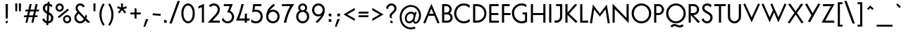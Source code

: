 SplineFontDB: 3.2
FontName: CLMunicipalBook
FullName: CL Municipal Book
FamilyName: CL Municipal
Weight: Book
Copyright: Copyright (c) 2020-2023 R.R. Daud\nCopyright (c) 2023 Carretel de Linha digital foundry\n\nPermission is hereby granted, free of charge, to any person obtaining a copy of this software and associated documentation files (the "Software"), to deal in the Software without restriction, including without limitation the rights to use, copy, modify, merge, publish, distribute, sublicense, and/or sell copies of the Software, and to permit persons to whom the Software is furnished to do so, subject to the following conditions:\n\nThe above copyright notice and this permission notice shall be included in all copies or substantial portions of the Software.\n\nTHE SOFTWARE IS PROVIDED "AS IS", WITHOUT WARRANTY OF ANY KIND, EXPRESS OR IMPLIED, INCLUDING BUT NOT LIMITED TO THE WARRANTIES OF MERCHANTABILITY, FITNESS FOR A PARTICULAR PURPOSE AND NONINFRINGEMENT. IN NO EVENT SHALL THE AUTHORS OR COPYRIGHT HOLDERS BE LIABLE FOR ANY CLAIM, DAMAGES OR OTHER LIABILITY, WHETHER IN AN ACTION OF CONTRACT, TORT OR OTHERWISE, ARISING FROM, OUT OF OR IN CONNECTION WITH THE SOFTWARE OR THE USE OR OTHER DEALINGS IN THE SOFTWARE.
Version: 1.14
ItalicAngle: 0
UnderlinePosition: -100
UnderlineWidth: 50
Ascent: 800
Descent: 200
InvalidEm: 0
sfntRevision: 0x000123d7
LayerCount: 2
Layer: 0 0 "Back" 1
Layer: 1 0 "Fore" 0
XUID: [1021 501 1327166919 2674392]
StyleMap: 0x0040
FSType: 0
OS2Version: 4
OS2_WeightWidthSlopeOnly: 0
OS2_UseTypoMetrics: 1
CreationTime: 1684586749
ModificationTime: 1701977270
PfmFamily: 17
TTFWeight: 400
TTFWidth: 5
LineGap: 200
VLineGap: 0
Panose: 2 0 5 3 0 0 0 0 0 0
OS2TypoAscent: 975
OS2TypoAOffset: 0
OS2TypoDescent: -260
OS2TypoDOffset: 0
OS2TypoLinegap: 200
OS2WinAscent: 975
OS2WinAOffset: 0
OS2WinDescent: 260
OS2WinDOffset: 0
HheadAscent: 975
HheadAOffset: 0
HheadDescent: -260
HheadDOffset: 0
OS2SubXSize: 650
OS2SubYSize: 700
OS2SubXOff: 0
OS2SubYOff: 140
OS2SupXSize: 650
OS2SupYSize: 700
OS2SupXOff: 0
OS2SupYOff: 480
OS2StrikeYSize: 49
OS2StrikeYPos: 258
OS2CapHeight: 666
OS2XHeight: 435
OS2FamilyClass: 2048
OS2Vendor: 'CaLi'
OS2CodePages: 00000001.00000000
OS2UnicodeRanges: 80000045.40000002.00000000.00000000
Lookup: 1 0 0 "'ss01' Style Set 1 Oswald de Andrade" { "'ss01' Style Set 1 Oswald de Andrade-1"  } ['ss01' ('DFLT' <'dflt' > 'cyrl' <'dflt' > 'latn' <'dflt' > ) ]
Lookup: 4 0 1 "'liga' Standard Ligatures in Latin lookup 0" { "'liga' Standard Ligatures in Latin lookup 0-1"  } ['liga' ('DFLT' <'dflt' > 'latn' <'dflt' > ) ]
Lookup: 1 0 0 "farch" { "farch-1"  } []
Lookup: 5 0 0 "'calt' Contextual Alternates lookup 0" { "'calt' Contextual Alternates lookup 0-1"  } ['calt' ('DFLT' <'dflt' > 'cyrl' <'dflt' > 'latn' <'dflt' > ) ]
Lookup: 258 0 0 "'kern' Kerning Horizontal in Latin lookup 0" { "'kern' Kerning Horizontal in Latin lookup Single Pairs"  "'kern' Kerning Horizontal in Latin lookup Numerais"  "'kern' Kerning Horizontal in Latin lookup Aspas"  "'kern' Kerning Horizontal in Latin lookup Punctuation"  "'kern' Kerning Horizontal in Latin lookup r"  "'kern' Kerning Horizontal in Latin lookup t"  "'kern' Kerning Horizontal in Latin lookup f"  "'kern' Kerning Horizontal in Latin lookup ff"  "'kern' Kerning Horizontal in Latin lookup -v"  "'kern' Kerning Horizontal in Latin lookup s"  "'kern' Kerning Horizontal in Latin lookup e"  "'kern' Kerning Horizontal in Latin lookup TFPR"  "'kern' Kerning Horizontal in Latin lookup AMOLUB"  "'kern' Kerning Horizontal in Latin lookup Vv"  "'kern' Kerning Horizontal in Latin lookup KXk"  "'kern' Kerning Horizontal in Latin lookup Y"  "'kern' Kerning Horizontal in Latin lookup S"  } ['kern' ('DFLT' <'dflt' > 'latn' <'dflt' > ) ]
MarkAttachClasses: 1
DEI: 91125
KernClass2: 9 11 "'kern' Kerning Horizontal in Latin lookup Aspas"
 29 quotedbl quotesingle asterisk
 27 guillemotleft guilsinglleft
 29 guillemotright guilsinglright
 22 quoteleft quotedblleft
 27 quotesinglbase quotedblbase
 24 quoteright quotedblright
 37 comma period colon semicolon ellipsis
 31 D O Q Ograve Oacute Ocircumflex
 1 A
 1 O
 1 T
 3 V W
 1 Y
 1 M
 1 J
 25 a c d e g o q s aacute oe
 12 comma period
 77 quotedbl quotesingle asterisk quoteleft quoteright quotedblleft quotedblright
 0 {} 0 {} 0 {} 0 {} 0 {} 0 {} 0 {} 0 {} 0 {} 0 {} 0 {} 0 {} -100 {} -30 {} 0 {} 0 {} 0 {} -60 {} -60 {} -50 {} -100 {} 0 {} -50 {} -24 {} 0 {} -50 {} -100 {} -60 {} 0 {} 0 {} 0 {} -16 {} 0 {} 0 {} -50 {} -4 {} -60 {} -100 {} -80 {} 0 {} -50 {} 0 {} -112 {} 0 {} 0 {} -140 {} -40 {} 0 {} 0 {} 40 {} -60 {} -40 {} -50 {} 0 {} 0 {} 0 {} -10 {} -50 {} -70 {} -140 {} -60 {} 0 {} 0 {} 0 {} 0 {} 0 {} 0 {} -170 {} -60 {} 0 {} 0 {} 0 {} 0 {} 0 {} -100 {} -180 {} -11 {} 0 {} 0 {} 0 {} 0 {} 0 {} 0 {} 0 {} 0 {} 0 {} 0 {} -100 {} 0 {} -40 {} 0 {} -30 {} -50 {} -30 {} -20 {} 0 {} 0 {} 0 {} -30 {}
KernClass2: 7 3 "'kern' Kerning Horizontal in Latin lookup Punctuation"
 1 T
 1 Y
 1 P
 1 F
 3 V W
 5 r v w
 23 comma period underscore
 15 colon semicolon
 0 {} 0 {} 0 {} 0 {} -90 {} -90 {} 0 {} -210 {} -150 {} 0 {} -100 {} -100 {} 0 {} -110 {} 0 {} 0 {} -110 {} -130 {} 0 {} -60 {} -60 {}
KernClass2: 2 3 "'kern' Kerning Horizontal in Latin lookup r"
 23 r racute uni0157 rcaron
 103 a agrave aacute acircumflex atilde adieresis aring ae amacron abreve aogonek uni01CE aringacute aeacute
 292 c d e g o q ccedilla egrave eacute ecircumflex edieresis eth ograve oacute ocircumflex otilde odieresis oslash cacute ccircumflex cdotaccent ccaron dcaron dcroat emacron ebreve edotaccent eogonek ecaron gcircumflex gbreve gdotaccent uni0123 omacron obreve ohungarumlaut oe uni01D2 oslashacute
 0 {} 0 {} 0 {} 0 {} -30 {} -10 {}
KernClass2: 4 4 "'kern' Kerning Horizontal in Latin lookup t"
 24 t uni0163 tcaron uni021B
 1 e
 5 b o p
 165 c d e g o q s ccedilla ograve oacute ocircumflex otilde odieresis oslash emacron ebreve edotaccent eogonek ecaron omacron obreve ohungarumlaut oe uni01D2 oslashacute
 92 a agrave aacute acircumflex atilde adieresis aring ae amacron abreve aogonek uni01CE aeacute
 1 t
 0 {} 0 {} 0 {} 0 {} 0 {} -22 {} -15 {} 0 {} 0 {} 0 {} 0 {} 0 {} 0 {} 0 {} 0 {} 0 {}
KernClass2: 2 5 "'kern' Kerning Horizontal in Latin lookup f"
 7 f f.oda
 386 a c d e o q s agrave aacute acircumflex atilde adieresis aring ae ccedilla egrave eacute ecircumflex edieresis eth ograve oacute ocircumflex otilde odieresis oslash amacron abreve aogonek cacute ccircumflex cdotaccent ccaron dcaron dcroat emacron ebreve edotaccent eogonek ecaron omacron obreve ohungarumlaut oe uni01CE uni01D2 aringacute aeacute oslashacute uni0219 uni0261 a.oda g.oda
 119 m n p r u y z ntilde ugrave uacute ucircumflex udieresis yacute ydieresis itilde imacron ibreve dotlessi uni01D0 ygrave
 32 comma period underscore ellipsis
 86 hyphen guillemotleft guillemotright endash emdash uni2015 guilsinglleft guilsinglright
 0 {} 0 {} 0 {} 0 {} 0 {} 0 {} -63 {} -18 {} -58 {} -20 {}
KernClass2: 3 9 "'kern' Kerning Horizontal in Latin lookup ff"
 7 uniFB00
 6 f.arch
 36 a c d e g o q s ae oslash oe uni0261
 11 m n p r u y
 1 t
 3 x z
 3 v w
 69 quotedbl quotesingle parenright backslash bracketright bar braceright
 75 comma hyphen period colon semicolon underscore guillemotleft guillemotright
 56 asterisk quoteleft quoteright quotedblleft quotedblright
 0 {} 0 {} 0 {} 0 {} 0 {} 0 {} 0 {} 0 {} 0 {} 0 {} -148 {} -120 {} -135 {} -145 {} -113 {} 0 {} -100 {} -40 {} 0 {} -15 {} 0 {} -4 {} -13 {} 25 {} 140 {} 25 {} 110 {}
KernClass2: 5 3 "'kern' Kerning Horizontal in Latin lookup -v"
 143 b g h m n o p s ograve oacute ocircumflex otilde odieresis oslash thorn amacron abreve aogonek omacron obreve ohungarumlaut uni01D2 oslashacute
 69 a agrave aacute acircumflex atilde adieresis aring uni01CE aringacute
 92 e ae egrave eacute ecircumflex edieresis emacron ebreve edotaccent eogonek ecaron oe aeacute
 23 r racute uni0157 rcaron
 39 v w wcircumflex wgrave wacute wdieresis
 37 y yacute ydieresis ycircumflex ygrave
 0 {} 0 {} 0 {} 0 {} -4 {} 0 {} 0 {} -25 {} 0 {} 0 {} -12 {} -12 {} 0 {} 30 {} 30 {}
KernClass2: 2 2 "'kern' Kerning Horizontal in Latin lookup s"
 1 s
 68 quotedbl quotesingle quoteleft quoteright quotedblleft quotedblright
 0 {} 0 {} 0 {} -50 {}
KernClass2: 2 3 "'kern' Kerning Horizontal in Latin lookup e"
 92 e ae egrave eacute ecircumflex edieresis emacron ebreve edotaccent eogonek ecaron oe aeacute
 44 s sacute scircumflex scedilla scaron uni0219
 1 x
 0 {} 0 {} 0 {} 0 {} -10 {} -20 {}
KernClass2: 6 14 "'kern' Kerning Horizontal in Latin lookup TFPR"
 24 T uni0162 Tcaron uni021A
 4 Tbar
 1 F
 1 P
 23 R Racute uni0156 Rcaron
 306 a c d e g o q s aacute acircumflex atilde adieresis ae ccedilla eacute ecircumflex edieresis eth ograve oacute ocircumflex otilde odieresis oslash amacron aogonek dcroat emacron ebreve edotaccent eogonek ecaron omacron obreve ohungarumlaut oe sacute scircumflex scedilla uni01D2 aeacute oslashacute uni0219
 114 m n p r u y z mu uacute ucircumflex udieresis yacute ydieresis dotlessi utilde umacron uogonek ycircumflex uni0237
 3 v w
 1 x
 48 comma period colon semicolon underscore ellipsis
 121 hyphen less equal greater guillemotleft guillemotright uni2010 uni2011 endash emdash uni2015 guilsinglleft guilsinglright
 92 A Agrave Aacute Acircumflex Atilde Adieresis Aring Amacron Abreve Aogonek uni01CD Aringacute
 118 C G O Q Ccedilla Ograve Oacute Ocircumflex Otilde Odieresis Oslash Omacron Obreve Ohungarumlaut OE uni01D1 Oslashacute
 10 AE AEacute
 31 agrave aring uni01CE aringacute
 13 abreve scaron
 5 V W Y
 1 M
 0 {} 0 {} 0 {} 0 {} 0 {} 0 {} 0 {} 0 {} 0 {} 0 {} 0 {} 0 {} 0 {} 0 {} 0 {} -100 {} -110 {} -90 {} -120 {} -50 {} -70 {} -70 {} -30 {} -150 {} -90 {} -60 {} 0 {} -40 {} 0 {} -90 {} -60 {} -40 {} -70 {} -50 {} -25 {} -120 {} -55 {} -150 {} -90 {} -60 {} 0 {} -40 {} 0 {} 0 {} 0 {} 0 {} -30 {} -50 {} 20 {} -40 {} 0 {} -130 {} 0 {} 0 {} -15 {} -12 {} 0 {} -50 {} -20 {} 0 {} -40 {} -120 {} -35 {} -95 {} 0 {} -180 {} -70 {} -70 {} -20 {} -40 {} 0 {} -10 {} 0 {} 0 {} 0 {} 0 {} 0 {} 0 {} 0 {} 0 {} -30 {} -30 {} -25 {} 0 {}
KernClass2: 7 13 "'kern' Kerning Horizontal in Latin lookup AMOLUB"
 92 A Agrave Aacute Acircumflex Atilde Adieresis Aring Amacron Abreve Aogonek uni01CD Aringacute
 1 M
 123 D O Q Eth Ograve Oacute Ocircumflex Otilde Odieresis Oslash Dcaron Omacron Obreve Ohungarumlaut uni0189 uni01D1 Oslashacute
 59 U Ugrave Uacute Ucircumflex Udieresis Utilde Umacron Ubreve
 1 B
 35 L Lacute uni013B Lcaron Ldot Lslash
 39 V W Wcircumflex Wgrave Wacute Wdieresis
 37 Y Yacute Ycircumflex Ydieresis Ygrave
 39 v w wcircumflex wgrave wacute wdieresis
 101 C G O Q Ograve Oacute Ocircumflex Otilde Odieresis Oslash Omacron Obreve Ohungarumlaut OE Oslashacute
 103 A Agrave Aacute Acircumflex Atilde Adieresis Aring AE Amacron Abreve Aogonek uni01CD Aringacute AEacute
 66 U Ugrave Uacute Ucircumflex Udieresis Utilde Umacron Uring Uogonek
 1 M
 29 T uni0162 Tcaron Tbar uni021A
 29 quotedbl quotesingle asterisk
 47 quoteleft quoteright quotedblleft quotedblright
 36 S Sacute Scircumflex Scedilla Scaron
 1 X
 0 {} 0 {} 0 {} 0 {} 0 {} 0 {} 0 {} 0 {} 0 {} 0 {} 0 {} 0 {} 0 {} 0 {} -130 {} -60 {} -70 {} -40 {} 0 {} -30 {} 0 {} -70 {} -140 {} -120 {} -20 {} 0 {} 0 {} -63 {} -40 {} -12 {} -20 {} 0 {} -20 {} 0 {} -40 {} -60 {} -30 {} -5 {} 0 {} 0 {} -55 {} -40 {} 0 {} 0 {} -70 {} 0 {} -20 {} -88 {} 0 {} 0 {} -25 {} -55 {} 0 {} 0 {} 0 {} 0 {} 0 {} -30 {} 0 {} -20 {} 0 {} 0 {} 0 {} 0 {} 0 {} 0 {} -55 {} -50 {} -20 {} -25 {} -30 {} 0 {} -20 {} -50 {} -11 {} -9 {} 0 {} -39 {} 0 {} -60 {} -40 {} -80 {} -70 {} 0 {} -40 {} 0 {} -80 {} -60 {} -100 {} -50 {} 0 {}
KernClass2: 4 13 "'kern' Kerning Horizontal in Latin lookup Vv"
 3 V W
 3 v w
 37 y yacute ydieresis ycircumflex ygrave
 32 comma period underscore ellipsis
 86 hyphen guillemotleft guillemotright endash emdash uni2015 guilsinglleft guilsinglright
 15 colon semicolon
 92 A Agrave Aacute Acircumflex Atilde Adieresis Aring Amacron Abreve Aogonek uni01CD Aringacute
 105 a g agrave aacute acircumflex atilde adieresis aring ae amacron abreve aogonek uni01CE aringacute aeacute
 184 c d e o q s egrave eacute edieresis ograve oacute ocircumflex otilde odieresis oslash cacute ccaron emacron ebreve edotaccent eogonek ecaron omacron obreve ohungarumlaut oe oslashacute
 110 m n p r u y z uacute ucircumflex udieresis yacute ydieresis dotlessi umacron uhungarumlaut uogonek ycircumflex
 10 AE AEacute
 19 ecircumflex uni01D2
 33 ugrave utilde ubreve uring ygrave
 1 M
 66 C G O Q Oslash Omacron Obreve Ohungarumlaut OE uni01D1 Oslashacute
 0 {} 0 {} 0 {} 0 {} 0 {} 0 {} 0 {} 0 {} 0 {} 0 {} 0 {} 0 {} 0 {} 0 {} -100 {} -100 {} -120 {} -130 {} -115 {} -115 {} -64 {} -210 {} -93 {} -64 {} -65 {} -50 {} 0 {} -40 {} 0 {} -35 {} -70 {} -25 {} -18 {} 0 {} -100 {} -30 {} 0 {} -15 {} 0 {} 0 {} -40 {} 0 {} -35 {} -70 {} -30 {} -12 {} 0 {} -100 {} -25 {} 0 {} -15 {} 0 {}
KernClass2: 3 8 "'kern' Kerning Horizontal in Latin lookup KXk"
 3 K X
 9 k uni0137
 7 C G O Q
 103 a agrave aacute acircumflex atilde adieresis aring ae amacron abreve aogonek uni01CE aringacute aeacute
 182 e o egrave eacute ecircumflex edieresis ograve oacute ocircumflex otilde odieresis oslash emacron ebreve edotaccent eogonek ecaron omacron obreve ohungarumlaut oe uni01D2 oslashacute
 44 s sacute scircumflex scedilla scaron uni0219
 125 u y ugrave uacute ucircumflex udieresis yacute ydieresis utilde umacron ubreve uring uhungarumlaut uogonek ycircumflex ygrave
 39 v w wcircumflex wgrave wacute wdieresis
 6 Oslash
 0 {} 0 {} 0 {} 0 {} 0 {} 0 {} 0 {} 0 {} 0 {} -55 {} -50 {} -55 {} -40 {} -45 {} -60 {} -73 {} 0 {} 0 {} -22 {} -17 {} 0 {} 0 {} 0 {} 0 {}
KernClass2: 3 10 "'kern' Kerning Horizontal in Latin lookup Y"
 37 Y Yacute Ycircumflex Ydieresis Ygrave
 5 Y.oda
 6 a s ae
 52 c d e g o q x oacute ocircumflex odieresis oslash oe
 13 m n p r u y z
 3 v w
 94 t uni0163 tcaron tbar uni021B uniFB00 uniFB01 uniFB02 uniFB03 uniFB04 f_j f_b f_h f.arch f.oda
 46 comma hyphen period colon semicolon underscore
 105 A M Agrave Aacute Acircumflex Atilde Adieresis Aring AE Amacron Abreve Aogonek uni01CD Aringacute AEacute
 57 guillemotleft guillemotright guilsinglleft guilsinglright
 106 C G O Q Ograve Oacute Ocircumflex Otilde Odieresis Oslash Cacute Ccircumflex Cdotaccent Ccaron Oslashacute
 0 {} 0 {} 0 {} 0 {} 0 {} 0 {} 0 {} 0 {} 0 {} 0 {} 0 {} -125 {} -120 {} -80 {} -100 {} -50 {} -80 {} -60 {} -100 {} -60 {} 0 {} -140 {} -120 {} -110 {} -100 {} -50 {} -120 {} -95 {} -70 {} -70 {}
KernClass2: 7 5 "'kern' Kerning Horizontal in Latin lookup S"
 79 J U Ugrave Uacute Ucircumflex Udieresis Jcircumflex Uring Uhungarumlaut Uogonek
 44 S Sacute Scircumflex Scedilla Scaron uni0218
 122 E T AE Egrave Eacute Ecircumflex Edieresis Emacron Ebreve Edotaccent Eogonek Ecaron OE uni0162 Tcaron Tbar AEacute uni021A
 23 R Racute uni0156 Rcaron
 9 K uni0136
 67 V W X Y Yacute Ycircumflex Ydieresis Wgrave Wacute Wdieresis Ygrave
 92 A Agrave Aacute Acircumflex Atilde Adieresis Aring AE Amacron Abreve Aogonek uni01CD AEacute
 1 M
 3 V W
 37 S Scircumflex Scedilla Scaron uni0218
 0 {} 0 {} 0 {} 0 {} 0 {} 0 {} -30 {} 0 {} 0 {} 0 {} 0 {} -15 {} -10 {} -30 {} -15 {} 0 {} 0 {} 0 {} 0 {} -10 {} 0 {} 0 {} 0 {} 0 {} 0 {} 0 {} 0 {} 0 {} 0 {} -25 {} 0 {} 0 {} 0 {} 0 {} -20 {}
ContextSub2: class "'calt' Contextual Alternates lookup 0-1" 3 0 0 1
  Class: 1 f
  Class: 105 numbersign ampersand parenleft comma period zero four six C G O Q underscore a c d e g o q s ae oslash oe
 2 0 0
  ClsList: 1 2
  BClsList:
  FClsList:
 1
  SeqLookup: 0 "farch"
  ClassNames: "0" "1" "2"
EndFPST
LangName: 1033 "" "" "" "Carretel de Linha : CL Municipal Book : v. 1.1" "" "Version 1.14"
Encoding: UnicodeBmp
Compacted: 1
UnicodeInterp: none
NameList: AGL For New Fonts
DisplaySize: -48
AntiAlias: 1
FitToEm: 0
WinInfo: 0 38 14
BeginPrivate: 7
BlueValues 31 [-10 0 435 440 666 678 740 760]
OtherBlues 11 [-200 -220]
BlueShift 1 3
StdHW 4 [72]
StdVW 4 [72]
StemSnapH 4 [72]
StemSnapV 7 [72 76]
EndPrivate
BeginChars: 65549 447

StartChar: .notdef
Encoding: 65536 -1 0
Width: 500
GlyphClass: 1
Flags: W
HStem: 0 50<100 400> 483 50<100 400>
VStem: 50 50<50 483> 400 50<50 483>
LayerCount: 2
Fore
SplineSet
50 0 m 1
 50 533 l 1
 450 533 l 1
 450 0 l 1
 50 0 l 1
100 50 m 1
 400 50 l 1
 400 483 l 1
 100 483 l 1
 100 50 l 1
EndSplineSet
EndChar

StartChar: uni001A
Encoding: 26 26 1
Width: 700
GlyphClass: 2
Flags: W
HStem: 0 66<212 488> 600 66<212 488>
VStem: 145 67<66 600> 488 67<66 600>
LayerCount: 2
Fore
SplineSet
212 600 m 1
 212 66 l 1
 488 66 l 1
 488 600 l 1
 212 600 l 1
145 666 m 1
 555 666 l 1
 555 0 l 1
 145 0 l 1
 145 666 l 1
EndSplineSet
EndChar

StartChar: space
Encoding: 32 32 2
Width: 300
GlyphClass: 1
Flags: W
LayerCount: 2
EndChar

StartChar: exclam
Encoding: 33 33 3
Width: 480
GlyphClass: 1
Flags: W
HStem: -10 72<203 275> 0 72<205 277> 646 20G<199 281>
VStem: 203 74<0 62 152 666>
LayerCount: 2
Fore
SplineSet
277 72 m 1x70
 277 0 l 1x70
 203 -10 l 1
 203 62 l 1xb0
 277 72 l 1x70
281 666 m 1
 275 152 l 1
 205 152 l 1
 199 666 l 1
 281 666 l 1
EndSplineSet
EndChar

StartChar: quotedbl
Encoding: 34 34 4
Width: 335
GlyphClass: 1
Flags: W
HStem: 389 287<71 134 201 264>
VStem: 71 63<389 676> 201 63<389 676>
LayerCount: 2
Fore
SplineSet
270 676 m 1
 264 389 l 1
 201 389 l 1
 195 676 l 1
 270 676 l 1
140 676 m 1
 134 389 l 1
 71 389 l 1
 65 676 l 1
 140 676 l 1
EndSplineSet
EndChar

StartChar: numbersign
Encoding: 35 35 5
Width: 636
GlyphClass: 2
Flags: W
HStem: 0 21G<104 180.41 314 390.41> 195 66<60 147 234 357 444 527> 410 66<109 195 282 405 492 576> 646 20G<247.579 324 457.579 534>
VStem: 104 72<0 72> 252 72<594 666> 314 72<0 72> 462 72<594 666>
DStem2: 104 0 176 0 0.21693 0.976187<15.619 199.684 282.986 419.977 503.279 682.246> 314 0 386 0 0.21693 0.976187<15.619 199.684 282.986 419.977 503.279 682.246>
LayerCount: 2
Fore
SplineSet
45 195 m 1xfb
 60 261 l 1
 162 261 l 1
 195 410 l 1
 94 410 l 1
 109 476 l 1
 210 476 l 1
 252 666 l 1
 324 666 l 1xfd
 282 476 l 1
 420 476 l 1
 462 666 l 1
 534 666 l 1
 492 476 l 1
 591 476 l 1
 576 410 l 1
 477 410 l 1
 444 261 l 1
 542 261 l 1
 527 195 l 1
 429 195 l 1
 386 0 l 1
 314 0 l 1
 357 195 l 1
 219 195 l 1
 176 0 l 1
 104 0 l 1
 147 195 l 1
 45 195 l 1xfb
372 261 m 1
 405 410 l 1
 267 410 l 1
 234 261 l 1
 372 261 l 1
EndSplineSet
EndChar

StartChar: dollar
Encoding: 36 36 6
Width: 533
GlyphClass: 1
Flags: W
HStem: -14 76<296 345.211> 601 77<201.523 260>
VStem: 95 78<447.322 570.981> 390 78<104.958 237.702>
DStem2: 219 -77 287 -81 0.059941 0.998202<0.0831835 70.7116 143.366 367.742 480.875 673.273 753.934 817.47>
LayerCount: 2
Fore
SplineSet
268 739 m 1
 336 735 l 1
 332 669 l 1
 384 654 423 626 433 613 c 1
 399 541 l 1
 387 555 364 578 327 591 c 1
 314 371 l 1
 391 333 468 285 468 177 c 0
 468 64 393 -5 291 -14 c 1
 287 -81 l 1
 219 -77 l 1
 223 -10 l 1
 141 8 97 75 75 120 c 1
 139 162 l 1
 160 118 186 80 228 66 c 1
 243 319 l 1
 165 357 95 411 95 505 c 0
 95 624 177 677 264 678 c 1
 268 739 l 1
260 601 m 1
 212 598 173 572 173 505 c 0
 173 467 200 428 248 403 c 1
 260 601 l 1
296 62 m 1
 352 72 390 113 390 177 c 0
 390 229 355 260 309 286 c 1
 296 62 l 1
EndSplineSet
EndChar

StartChar: percent
Encoding: 37 37 7
Width: 598
GlyphClass: 1
Flags: W
HStem: -10 69<378.503 485.497> 213 69<378.503 485.497> 386 69<112.503 219.497> 609 69<112.503 219.497>
VStem: 20 69<478.503 585.497> 243 69<478.503 585.497> 286 69<82.5029 189.497> 509 69<82.5029 189.497>
DStem2: 102 224 140 173 0.795688 0.605706<0 446.757>
LayerCount: 2
Fore
SplineSet
355 136 m 0xfb
 355 93 389 59 432 59 c 0
 475 59 509 93 509 136 c 0
 509 179 475 213 432 213 c 0
 389 213 355 179 355 136 c 0xfb
286 136 m 0
 286 217 351 282 432 282 c 0
 513 282 578 217 578 136 c 0
 578 55 513 -10 432 -10 c 0
 351 -10 286 55 286 136 c 0
89 532 m 0
 89 489 123 455 166 455 c 0
 209 455 243 489 243 532 c 0xfd
 243 575 209 609 166 609 c 0
 123 609 89 575 89 532 c 0
20 532 m 0
 20 613 85 678 166 678 c 0
 247 678 312 613 312 532 c 0
 312 451 247 386 166 386 c 0
 85 386 20 451 20 532 c 0
102 224 m 1
 458 495 l 1
 496 444 l 1
 140 173 l 1
 102 224 l 1
EndSplineSet
EndChar

StartChar: ampersand
Encoding: 38 38 8
Width: 705
GlyphClass: 1
Flags: W
HStem: -10 72<226.378 369.419> 0 21G<542.879 660> 606 72<234.764 357.149>
VStem: 90 72<123.902 265.858> 132 73<455.347 575.881> 562 98<0 98>
DStem2: 316 351 194 376 0.699463 -0.714669<-174.27 -103.201 -35.9603 205.794 297.029 422.917>
LayerCount: 2
Fore
SplineSet
244 326 m 1xb4
 220 311 162 266 162 194 c 0
 162 115 233 62 294 62 c 0
 358 62 399 100 427 141 c 1
 244 326 l 1xb4
498 296 m 1
 543 230 l 1
 510 156 l 1
 660 0 l 1
 562 0 l 1x6c
 475 91 l 1
 459 68 410 -10 294 -10 c 0
 190 -10 90 72 90 194 c 0xb4
 90 294 173 358 194 376 c 1
 158 416 132 455 132 516 c 0
 132 597 189 678 299 678 c 0
 424 678 457 566 457 566 c 1
 392 538 l 1
 392 538 369 606 297 606 c 0
 246 606 205 573 205 516 c 0xac
 205 481 226 444 316 351 c 2
 459 203 l 1
 498 296 l 1
EndSplineSet
EndChar

StartChar: quotesingle
Encoding: 39 39 9
Width: 205
GlyphClass: 1
Flags: W
HStem: 389 287<71 134>
VStem: 71 63<389 676>
LayerCount: 2
Fore
SplineSet
65 676 m 1
 140 676 l 1
 134 389 l 1
 71 389 l 1
 65 676 l 1
EndSplineSet
EndChar

StartChar: parenleft
Encoding: 40 40 10
Width: 331
GlyphClass: 1
Flags: W
VStem: 78 75<126.511 462.175>
LayerCount: 2
Fore
SplineSet
153 295 m 0
 153 106 226 -16 259 -65 c 1
 265 -72 l 1
 208 -115 l 1
 203 -105 l 1
 95 67 78 197 78 295 c 0
 78 386 98 533 203 695 c 1
 208 704 l 1
 264 662 l 1
 259 655 l 2
 227 606 153 476 153 295 c 0
EndSplineSet
EndChar

StartChar: parenright
Encoding: 41 41 11
Width: 331
GlyphClass: 1
Flags: W
VStem: 178 75<124.458 462.175>
LayerCount: 2
Fore
SplineSet
253 295 m 0
 253 197 236 56 128 -106 c 1
 122 -114 l 1
 66 -72 l 1
 72 -65 l 1
 105 -16 178 106 178 295 c 0
 178 476 104 606 72 655 c 2
 67 662 l 1
 123 704 l 1
 128 695 l 1
 233 533 253 386 253 295 c 0
EndSplineSet
EndChar

StartChar: asterisk
Encoding: 42 42 12
Width: 460
GlyphClass: 2
Flags: W
HStem: 513 74<73.5811 85.5938 374.406 386.419> 658 20G<194 266>
VStem: 198 64<541 678>
LayerCount: 2
Fore
SplineSet
262 541 m 1
 385 587 l 1
 400 513 l 1
 283 481 l 1
 377 372 l 1
 321 323 l 1
 230 445 l 1
 139 323 l 1
 83 373 l 1
 177 481 l 1
 60 513 l 1
 75 587 l 1
 198 541 l 1
 194 678 l 1
 266 678 l 1
 262 541 l 1
EndSplineSet
EndChar

StartChar: plus
Encoding: 43 43 13
Width: 520
GlyphClass: 1
Flags: W
HStem: 295 70<80 225 295 440>
VStem: 225 70<150 295 365 510>
LayerCount: 2
Fore
SplineSet
295 365 m 1
 450 365 l 1
 440 295 l 1
 295 295 l 1
 295 140 l 1
 225 150 l 1
 225 295 l 1
 70 295 l 1
 80 365 l 1
 225 365 l 1
 225 520 l 1
 295 510 l 1
 295 365 l 1
EndSplineSet
EndChar

StartChar: comma
Encoding: 44 44 14
Width: 270
GlyphClass: 1
Flags: W
HStem: -147 277
VStem: 15 175
LayerCount: 2
Fore
SplineSet
75 -147 m 1
 15 -147 l 1
 100 130 l 1
 190 130 l 1
 75 -147 l 1
EndSplineSet
Kerns2: 27 -50 "'kern' Kerning Horizontal in Latin lookup Numerais" 25 -40 "'kern' Kerning Horizontal in Latin lookup Numerais"
EndChar

StartChar: hyphen
Encoding: 45 45 15
Width: 412
GlyphClass: 1
Flags: W
HStem: 245 90
VStem: 65 287
DStem2: 70 335 65 265 0.997494 -0.0707443<0 282.673>
LayerCount: 2
Fore
SplineSet
65 265 m 1
 70 335 l 1
 352 315 l 1
 347 245 l 1
 65 265 l 1
EndSplineSet
EndChar

StartChar: period
Encoding: 46 46 16
Width: 234
GlyphClass: 1
Flags: W
HStem: -14 111
VStem: 70 94<0 83>
LayerCount: 2
Fore
SplineSet
164 83 m 1
 164 -14 l 1
 70 0 l 1
 70 97 l 1
 164 83 l 1
EndSplineSet
Kerns2: 25 -30 "'kern' Kerning Horizontal in Latin lookup Numerais" 443 -100 "'kern' Kerning Horizontal in Latin lookup Single Pairs" 59 -60 "'kern' Kerning Horizontal in Latin lookup Single Pairs"
EndChar

StartChar: slash
Encoding: 47 47 17
Width: 400
GlyphClass: 1
Flags: W
DStem2: 36 -30 119 -30 0.334443 0.942416<27.7588 870.104>
LayerCount: 2
Fore
SplineSet
410 790 m 1
 119 -30 l 1
 36 -30 l 1
 327 790 l 1
 410 790 l 1
EndSplineSet
EndChar

StartChar: zero
Encoding: 48 48 18
Width: 598
GlyphClass: 1
Flags: W
HStem: -14 74<237.289 360.711> 604 74<237.289 360.711>
VStem: 60 76<192.05 472.17> 462 76<192.05 471.95>
LayerCount: 2
Fore
SplineSet
299 -14 m 0
 194 -14 60 92 60 332 c 0
 60 572 194 678 299 678 c 0
 404 678 538 572 538 332 c 0
 538 92 404 -14 299 -14 c 0
299 60 m 0
 370 60 462 142 462 332 c 0
 462 522 370 604 299 604 c 0
 228 604 136 523 136 332 c 0
 136 142 228 60 299 60 c 0
EndSplineSet
Kerns2: 25 -50 "'kern' Kerning Horizontal in Latin lookup Numerais" 23 -20 "'kern' Kerning Horizontal in Latin lookup Numerais" 22 -30 "'kern' Kerning Horizontal in Latin lookup Numerais" 20 -30 "'kern' Kerning Horizontal in Latin lookup Numerais"
EndChar

StartChar: one
Encoding: 49 49 19
Width: 383
GlyphClass: 1
Flags: W
HStem: 0 21G<190 263>
VStem: 190 73<0 566>
LayerCount: 2
Fore
SplineSet
65 516 m 1
 65 594 l 1
 263 686 l 1
 263 0 l 1
 190 0 l 1
 190 566 l 1
 65 516 l 1
EndSplineSet
Kerns2: 24 -20 "'kern' Kerning Horizontal in Latin lookup Numerais" 22 -10 "'kern' Kerning Horizontal in Latin lookup Numerais"
EndChar

StartChar: two
Encoding: 50 50 20
Width: 511
GlyphClass: 1
Flags: W
HStem: 0 75<194 448> 603 75<163.96 311.718>
VStem: 376 72<381.038 539.438>
DStem2: 22 0 194 75 0.677476 0.735545<171.692 526.126>
LayerCount: 2
Fore
SplineSet
60 592 m 1
 99 644 162 678 239 678 c 0
 365 678 451 588 451 460 c 0
 451 361 400 298 348 241 c 2
 194 75 l 1
 448 75 l 1
 448 0 l 1
 22 0 l 1
 302 304 l 2
 325 329 376 395 376 466 c 0
 376 544 315 603 239 603 c 0
 193 603 150 580 123 547 c 1
 60 592 l 1
EndSplineSet
Kerns2: 27 20 "'kern' Kerning Horizontal in Latin lookup Numerais" 25 -30 "'kern' Kerning Horizontal in Latin lookup Numerais" 22 -10 "'kern' Kerning Horizontal in Latin lookup Numerais" 21 10 "'kern' Kerning Horizontal in Latin lookup Numerais"
EndChar

StartChar: three
Encoding: 51 51 21
Width: 508
GlyphClass: 1
Flags: W
HStem: -15 74<148.549 306.28> 592 74<101 304>
VStem: 382 76<138.145 295.377>
DStem2: 212 374 313 429 0.378785 0.925485<89.1589 236.604>
LayerCount: 2
Fore
SplineSet
313 429 m 1
 385 402 458 324 458 216 c 0
 458 96 365 -15 227 -15 c 0
 119 -15 51 54 20 116 c 1
 72 186 l 1
 90 120 141 59 227 59 c 0
 320 59 382 134 382 216 c 0
 382 283 339 374 212 374 c 1
 304 592 l 1
 82 592 l 1
 101 666 l 1
 410 666 l 1
 313 429 l 1
EndSplineSet
Kerns2: 25 -40 "'kern' Kerning Horizontal in Latin lookup Numerais" 24 -10 "'kern' Kerning Horizontal in Latin lookup Numerais" 23 -10 "'kern' Kerning Horizontal in Latin lookup Numerais" 22 -30 "'kern' Kerning Horizontal in Latin lookup Numerais" 20 -10 "'kern' Kerning Horizontal in Latin lookup Numerais"
EndChar

StartChar: four
Encoding: 52 52 22
Width: 560
GlyphClass: 1
Flags: W
HStem: 0 21G<361 437> 80 74<167 361 437 530> 646 20G<216 325>
VStem: 245 80<589.171 666> 361 76<0 80 154 318>
LayerCount: 2
Fore
SplineSet
245 666 m 1
 325 666 l 1
 263 416 227 319 167 154 c 1
 361 154 l 1
 361 318 l 1
 437 338 l 1
 437 154 l 1
 530 154 l 1
 530 80 l 1
 437 80 l 1
 437 0 l 1
 361 0 l 1
 361 80 l 1
 50 80 l 1
 152 320 187 419 245 666 c 1
EndSplineSet
Kerns2: 27 -30 "'kern' Kerning Horizontal in Latin lookup Numerais" 25 -20 "'kern' Kerning Horizontal in Latin lookup Numerais" 24 -20 "'kern' Kerning Horizontal in Latin lookup Numerais" 23 -20 "'kern' Kerning Horizontal in Latin lookup Numerais" 22 -10 "'kern' Kerning Horizontal in Latin lookup Numerais" 21 10 "'kern' Kerning Horizontal in Latin lookup Numerais" 20 -10 "'kern' Kerning Horizontal in Latin lookup Numerais" 19 -10 "'kern' Kerning Horizontal in Latin lookup Numerais"
EndChar

StartChar: five
Encoding: 53 53 23
Width: 524
GlyphClass: 1
Flags: W
HStem: -15 75<133.326 311.797> 385 74<183.653 316.776> 592 74<201.85 418>
VStem: 398 76<144.079 305.524>
DStem2: 100 364 183.128 454.209 0.118213 0.992988<99.4033 238.441>
LayerCount: 2
Fore
SplineSet
183.127929688 454.208984375 m 1
 200.424804688 457.40234375 218.809570312 459 234 459 c 0
 395 459 474 340 474 223 c 0
 474 101 395 -15 227 -15 c 0
 172 -15 101 3 60 36 c 1
 71 130 l 1
 94 96 157 60 227 60 c 0
 328 60 398 136 398 223 c 0
 398 305 342 385 227 385 c 0
 160 385 113 368 100 364 c 1
 135 666 l 1
 427 666 l 1
 418 592 l 1
 201.849609375 592 l 1
 183.127929688 454.208984375 l 1
EndSplineSet
Kerns2: 27 -10 "'kern' Kerning Horizontal in Latin lookup Numerais" 22 -20 "'kern' Kerning Horizontal in Latin lookup Numerais" 21 10 "'kern' Kerning Horizontal in Latin lookup Numerais" 20 -20 "'kern' Kerning Horizontal in Latin lookup Numerais"
EndChar

StartChar: six
Encoding: 54 54 24
Width: 598
GlyphClass: 1
Flags: W
HStem: -15 73<231.855 386.315> 396 73<230.393 386.315>
VStem: 71 75<144.204 309.775> 473 75<144.204 309.796>
LayerCount: 2
Fore
SplineSet
309 58 m 0
 400 58 473 134 473 227 c 0
 473 320 400 396 309 396 c 0
 218 396 146 320 146 227 c 0
 146 134 218 58 309 58 c 0
381 618 m 1
 287 550 234 494 195 435 c 1
 226 454 266 469 309 469 c 0
 440 469 548 371 548 227 c 0
 548 83 440 -15 309 -15 c 0
 178 -15 71 83 71 227 c 0
 72 353 112 521 339 683 c 1
 381 618 l 1
EndSplineSet
Kerns2: 26 10 "'kern' Kerning Horizontal in Latin lookup Numerais" 25 -40 "'kern' Kerning Horizontal in Latin lookup Numerais" 23 -10 "'kern' Kerning Horizontal in Latin lookup Numerais" 22 -20 "'kern' Kerning Horizontal in Latin lookup Numerais" 21 10 "'kern' Kerning Horizontal in Latin lookup Numerais" 20 -20 "'kern' Kerning Horizontal in Latin lookup Numerais" 19 -10 "'kern' Kerning Horizontal in Latin lookup Numerais"
EndChar

StartChar: seven
Encoding: 55 55 25
Width: 531
GlyphClass: 1
Flags: W
HStem: 0 21G<146 234> 592 74<89 372>
LayerCount: 2
Fore
SplineSet
146 0 m 1
 146 0 189 196 256 358 c 0
 323 520 372 592 372 592 c 1
 70 592 l 1
 89 666 l 1
 516 666 l 1
 516 666 397 501 328 332 c 0
 261 168 234 0 234 0 c 1
 146 0 l 1
EndSplineSet
Kerns2: 26 -10 "'kern' Kerning Horizontal in Latin lookup Numerais" 24 -50 "'kern' Kerning Horizontal in Latin lookup Numerais" 23 -20 "'kern' Kerning Horizontal in Latin lookup Numerais" 22 -80 "'kern' Kerning Horizontal in Latin lookup Numerais" 21 -10 "'kern' Kerning Horizontal in Latin lookup Numerais" 20 -10 "'kern' Kerning Horizontal in Latin lookup Numerais" 18 -30 "'kern' Kerning Horizontal in Latin lookup Numerais" 16 -60 "'kern' Kerning Horizontal in Latin lookup Numerais" 14 -80 "'kern' Kerning Horizontal in Latin lookup Numerais"
EndChar

StartChar: eight
Encoding: 56 56 26
Width: 582
GlyphClass: 1
Flags: W
HStem: -15 73<210.827 371.173> 372 57<232.005 349.995> 609 69<231.832 350.168>
VStem: 60 76<134.472 296.091> 131 71<459.817 578.314> 380 71<459.817 578.314> 446 76<134.472 296.091>
LayerCount: 2
Fore
SplineSet
202 519 m 0xec
 202 468 240 429 291 429 c 0
 342 429 380 468 380 519 c 0
 380 570 342 609 291 609 c 0
 240 609 202 570 202 519 c 0xec
291 372 m 0
 200 372 136 302 136 215 c 0
 136 127 200 58 291 58 c 0
 382 58 446 127 446 215 c 0xf2
 446 302 382 372 291 372 c 0
177 412 m 1
 148 438 131 474 131 519 c 0
 131 609 201 678 291 678 c 0
 381 678 451 609 451 519 c 0xec
 451 474 434 438 405 412 c 1
 464 381 522 325 522 215 c 0
 522 88 422 -15 291 -15 c 0
 160 -15 60 88 60 215 c 0
 60 325 118 381 177 412 c 1
EndSplineSet
Kerns2: 27 10 "'kern' Kerning Horizontal in Latin lookup Numerais" 25 -20 "'kern' Kerning Horizontal in Latin lookup Numerais" 23 -20 "'kern' Kerning Horizontal in Latin lookup Numerais" 22 -30 "'kern' Kerning Horizontal in Latin lookup Numerais" 20 -20 "'kern' Kerning Horizontal in Latin lookup Numerais" 19 -30 "'kern' Kerning Horizontal in Latin lookup Numerais"
EndChar

StartChar: nine
Encoding: 57 57 27
Width: 560
GlyphClass: 1
Flags: W
HStem: 224 73<198.363 353.068> 605 73<197.024 352.976>
VStem: 50 75<370.243 531.757> 425 75<368.978 531.757>
LayerCount: 2
Fore
SplineSet
425 451 m 0
 425 540 359 605 275 605 c 0
 191 605 125 540 125 451 c 0
 125 362 191 297 275 297 c 0
 359 297 425 362 425 451 c 0
384 260 m 1
 362 242 319 224 270 224 c 0
 150 224 50 321 50 451 c 0
 50 581 150 678 275 678 c 0
 400 678 500 581 500 451 c 0
 500 337 476 218 232 -19 c 1
 176 34 l 1
 216 67 314 161 384 260 c 1
EndSplineSet
Kerns2: 25 -40 "'kern' Kerning Horizontal in Latin lookup Numerais" 24 -30 "'kern' Kerning Horizontal in Latin lookup Numerais" 23 -20 "'kern' Kerning Horizontal in Latin lookup Numerais" 22 -60 "'kern' Kerning Horizontal in Latin lookup Numerais" 21 -20 "'kern' Kerning Horizontal in Latin lookup Numerais" 20 -30 "'kern' Kerning Horizontal in Latin lookup Numerais" 16 -50 "'kern' Kerning Horizontal in Latin lookup Numerais" 14 -40 "'kern' Kerning Horizontal in Latin lookup Numerais"
EndChar

StartChar: colon
Encoding: 58 58 28
Width: 274
GlyphClass: 1
Flags: W
HStem: 30 307
VStem: 90 94<40 127 240 327>
LayerCount: 2
Fore
SplineSet
184 127 m 1
 184 30 l 1
 90 40 l 1
 90 137 l 1
 184 127 l 1
184 327 m 1
 184 230 l 1
 90 240 l 1
 90 337 l 1
 184 327 l 1
EndSplineSet
EndChar

StartChar: semicolon
Encoding: 59 59 29
Width: 305
GlyphClass: 1
Flags: W
VStem: 121 94<113.842 130 240 327>
LayerCount: 2
Fore
SplineSet
95 -147 m 1
 35 -147 l 1
 120 130 l 1
 210 130 l 1
 95 -147 l 1
215 337 m 1
 215 240 l 1
 121 230 l 1
 121 327 l 1
 215 337 l 1
EndSplineSet
EndChar

StartChar: less
Encoding: 60 60 30
Width: 500
GlyphClass: 1
Flags: W
DStem2: 40 300 173 300 0.859383 0.511333<114.298 421.987> 173 300 40 300 0.859383 -0.511333<0 307.689>
LayerCount: 2
Fore
SplineSet
440 147 m 1
 440 62 l 1
 40 300 l 1
 440 538 l 1
 440 453 l 1
 173 300 l 1
 440 147 l 1
EndSplineSet
EndChar

StartChar: equal
Encoding: 61 61 31
Width: 500
GlyphClass: 1
Flags: W
HStem: 197 68<84 416> 335 68<84 416>
LayerCount: 2
Fore
SplineSet
70 335 m 1
 84 403 l 1
 430 403 l 1
 416 335 l 1
 70 335 l 1
70 197 m 1
 84 265 l 1
 430 265 l 1
 416 197 l 1
 70 197 l 1
EndSplineSet
EndChar

StartChar: greater
Encoding: 62 62 32
Width: 500
GlyphClass: 1
Flags: W
DStem2: 60 538 60 453 0.859383 -0.511333<43.4633 351.152> 60 147 60 62 0.859383 0.511333<0 307.689>
LayerCount: 2
Fore
SplineSet
60 453 m 1
 60 538 l 1
 460 300 l 1
 60 62 l 1
 60 147 l 1
 327 300 l 1
 60 453 l 1
EndSplineSet
EndChar

StartChar: question
Encoding: 63 63 33
Width: 480
GlyphClass: 1
Flags: W
HStem: -7 76<206 282> 0 76<203 279> 603 75<172.138 305.07>
VStem: 54 75<495 559.849> 172 74<147.678 266.355> 203 79<0 69> 345 75<431.129 564.081>
LayerCount: 2
Fore
SplineSet
54 495 m 1x3a
 54 601 141 678 237 678 c 0
 338 678 420 611 420 495 c 0
 420 349 246 297 246 219 c 0
 246 180 270 144 270 144 c 1
 196 144 l 1
 196 144 172 182 172 223 c 0
 172 345 345 380 345 495 c 0
 345 556 307 603 237 603 c 0
 182 603 129 560 129 495 c 0
 129 489 131 480 132 477 c 1
 54 495 l 1x3a
282 69 m 1xb6
 282 -7 l 1xb6
 203 0 l 1
 203 76 l 1x76
 282 69 l 1xb6
EndSplineSet
EndChar

StartChar: at
Encoding: 64 64 34
Width: 868
GlyphClass: 1
Flags: W
HStem: -222 69<343.227 570.75> -23 64<596.47 668.158> -10 69<337.331 463.147> 347 69<390.367 527.941> 585 69<350.917 563.857>
VStem: 58 69<83.3086 343.412> 241 66<90.5 258.473> 746 69<161.862 394.032>
DStem2: 548 211 591 140 0.253602 0.967309<-105.526 38.5386 150.197 203.794>
LayerCount: 2
Fore
SplineSet
307 170 m 0xbf
 307 106 336 59 390 59 c 0
 471 59 526 127 548 211 c 0
 549 215 552 246 552 250 c 0
 552 279 547 300 536 316 c 0
 523 335 500 347 461 347 c 0
 389 347 328 288 312 215 c 0
 309 200 307 184 307 170 c 0xbf
615 -23 m 0xdf
 586 -23 544 4 533 51 c 1
 496 15 448 -10 388 -10 c 0xbf
 299 -10 241 75 241 171 c 0
 241 187 242 203 245 219 c 0
 263 327 351 416 459 416 c 0
 518 416 561 393 591 355 c 1
 604 407 l 1
 648 407 l 1
 661 407 l 1
 591 140 l 2
 585 119 585 114 585 111 c 2
 585 110 l 2
 585 83 591 67 598 57 c 0
 606 45 617 41 625 41 c 0
 682 41 746 166 746 283 c 0
 746 390 673 585 449 585 c 0
 295 585 127 433 127 224 c 0
 127 -62 336 -153 448 -153 c 0
 538 -153 596 -120 596 -120 c 1
 618 -188 l 1
 618 -188 548 -222 448 -222 c 0
 304 -222 58 -109 58 224 c 0
 58 466 243 654 448 654 c 0
 684 654 815 467 815 283 c 0
 815 97 709 -23 615 -23 c 0xdf
EndSplineSet
EndChar

StartChar: A
Encoding: 65 65 35
Width: 618
GlyphClass: 1
Flags: W
HStem: -6 21G<18 102.571 515.429 600> 246 72<232 386>
DStem2: 18 6 94 -6 0.394902 0.918723<18.9879 293.156 371.151 572.441> 309 683 309 504 0.394902 -0.918723<164.451 365.741 443.737 717.904>
LayerCount: 2
Fore
SplineSet
94 -6 m 1
 18 6 l 1
 309 683 l 1
 600 6 l 1
 524 -6 l 1
 416 246 l 1
 202 246 l 1
 94 -6 l 1
386 318 m 1
 309 504 l 1
 232 318 l 1
 386 318 l 1
EndSplineSet
EndChar

StartChar: B
Encoding: 66 66 36
Width: 477
GlyphClass: 1
Flags: W
HStem: 0 72<139 314.262> 292 68<139 282.327> 594 72<139 279.545>
VStem: 63 76<72 292 360 594> 327 76<401.777 547.619> 362 76<118.742 246.102>
LayerCount: 2
Fore
SplineSet
139 72 m 1xf4
 257 72 l 2
 312 72 362 127 362 182 c 0
 362 241 315 292 246 292 c 2
 139 292 l 1
 139 72 l 1xf4
139 594 m 1
 139 360 l 1
 204 360 l 2
 281 360 327 400 327 477 c 0xf8
 327 554 271 594 204 594 c 2
 139 594 l 1
209 666 m 2
 316 666 403 584 403 477 c 0xf8
 403 412 373 370 331 341 c 1
 394 313 438 254 438 182 c 0xf4
 438 80 359 0 262 0 c 2
 63 0 l 1
 63 666 l 1
 209 666 l 2
EndSplineSet
EndChar

StartChar: C
Encoding: 67 67 37
Width: 644
GlyphClass: 1
Flags: W
HStem: -14 75<281.395 492.777> 603 75<281.395 493.195>
VStem: 39 78<228.578 435.422>
LayerCount: 2
Fore
SplineSet
601 58 m 1
 542 13 468 -14 387 -14 c 0
 191 -14 39 142 39 332 c 0
 39 522 191 678 387 678 c 0
 469 678 543 651 602 605 c 1
 579 523 l 1
 531 572 463 603 387 603 c 0
 235 603 117 479 117 332 c 0
 117 185 235 61 387 61 c 0
 463 61 531 92 579 141 c 1
 601 58 l 1
EndSplineSet
EndChar

StartChar: D
Encoding: 68 68 38
Width: 576
GlyphClass: 1
Flags: W
HStem: 0 75<139 303.098> 591 75<139 303.098>
VStem: 63 76<75 591> 462 75<233.759 432.241>
LayerCount: 2
Fore
SplineSet
63 0 m 1
 63 666 l 1
 202 666 l 2
 391 666 537 516 537 333 c 0
 537 150 391 0 202 0 c 2
 63 0 l 1
139 75 m 1
 202 75 l 2
 348 75 462 192 462 333 c 0
 462 474 348 591 202 591 c 2
 139 591 l 1
 139 75 l 1
EndSplineSet
EndChar

StartChar: E
Encoding: 69 69 39
Width: 449
GlyphClass: 1
Flags: W
HStem: 0 72<136.926 404.926> 278 72<136.926 384.926> 594 72<136.926 394.926>
VStem: 60.9258 76<72 278 350 594>
LayerCount: 2
Fore
SplineSet
404.92578125 0 m 1
 60.92578125 0 l 1
 60.92578125 666 l 1
 394.92578125 666 l 1
 394.92578125 594 l 1
 136.92578125 594 l 1
 136.92578125 350 l 1
 384.92578125 350 l 1
 384.92578125 278 l 1
 136.92578125 278 l 1
 136.92578125 72 l 1
 404.92578125 72 l 1
 404.92578125 0 l 1
EndSplineSet
EndChar

StartChar: F
Encoding: 70 70 40
Width: 387
GlyphClass: 1
Flags: W
HStem: 0 21G<63 139> 278 72<139 367> 594 72<139 337>
VStem: 63 76<0 278 350 594>
LayerCount: 2
Fore
SplineSet
139 0 m 1
 63 0 l 1
 63 666 l 1
 337 666 l 1
 337 594 l 1
 139 594 l 1
 139 350 l 1
 367 350 l 1
 367 278 l 1
 139 278 l 1
 139 0 l 1
EndSplineSet
EndChar

StartChar: G
Encoding: 71 71 41
Width: 644
GlyphClass: 1
Flags: W
HStem: -14 75<281.395 490.288> 278 72<420 507> 603 75<281.395 491.585>
VStem: 39 78<228.578 435.422> 507 72<80.6396 278>
LayerCount: 2
Fore
SplineSet
420 278 m 1
 420 350 l 1
 579 350 l 1
 579 45 l 1
 524 8 458 -14 387 -14 c 0
 191 -14 39 142 39 332 c 0
 39 522 191 678 387 678 c 0
 447 678 503 663 552 636 c 1
 552 545 l 1
 507 581 450 603 387 603 c 0
 235 603 117 479 117 332 c 0
 117 185 235 61 387 61 c 0
 431 61 471 72 507 90 c 1
 507 278 l 1
 420 278 l 1
EndSplineSet
EndChar

StartChar: H
Encoding: 72 72 42
Width: 644
GlyphClass: 1
Flags: W
HStem: 0 21G<63 139 505 581> 278 72<139 505> 646 20G<63 139 505 581>
VStem: 63 76<0 278 350 666> 505 76<0 278 350 666>
LayerCount: 2
Fore
SplineSet
505 0 m 1
 505 278 l 1
 139 278 l 1
 139 0 l 1
 63 0 l 1
 63 666 l 1
 139 666 l 1
 139 350 l 1
 505 350 l 1
 505 666 l 1
 581 666 l 1
 581 0 l 1
 505 0 l 1
EndSplineSet
EndChar

StartChar: I
Encoding: 73 73 43
Width: 201
GlyphClass: 1
Flags: W
HStem: 0 21G<63 138> 646 20G<63 138>
VStem: 63 75<0 666>
LayerCount: 2
Fore
SplineSet
63 0 m 1
 63 666 l 1
 138 666 l 1
 138 0 l 1
 63 0 l 1
EndSplineSet
EndChar

StartChar: J
Encoding: 74 74 44
Width: 387
GlyphClass: 1
Flags: W
HStem: -14 78<55.8214 186.009> 594 72<109 249>
VStem: 249 78<127.009 594>
LayerCount: 2
Fore
SplineSet
55 76 m 1
 72 68 91 64 112 64 c 0
 188 64 249 125 249 201 c 2
 249 594 l 1
 109 594 l 1
 109 666 l 1
 327 666 l 1
 327 201 l 2
 327 82 231 -14 112 -14 c 0
 92 -14 73 -12 55 -7 c 1
 55 76 l 1
EndSplineSet
EndChar

StartChar: K
Encoding: 75 75 45
Width: 516
GlyphClass: 1
Flags: W
HStem: 0 21G<63 139 412.512 461> 646 20G<63 139 394.215 455.125>
VStem: 63 76<0 277 365 666>
DStem2: 139 365 198 322 0.664801 0.74702<7.10139 410.826> 198 322 139 277 0.720275 -0.693688<0 399.569>
LayerCount: 2
Fore
SplineSet
139 0 m 1
 63 0 l 1
 63 666 l 1
 139 666 l 1
 139 365 l 1
 412 672 l 1
 481 640 l 1
 198 322 l 1
 496 35 l 1
 433 -10 l 1
 139 277 l 1
 139 0 l 1
EndSplineSet
EndChar

StartChar: L
Encoding: 76 76 46
Width: 387
GlyphClass: 1
Flags: W
HStem: 0 73<141 347> 646 20G<63 141>
VStem: 63 78<73 666>
LayerCount: 2
Fore
SplineSet
63 0 m 1
 63 666 l 1
 141 666 l 1
 141 73 l 1
 347 73 l 1
 347 0 l 1
 63 0 l 1
EndSplineSet
EndChar

StartChar: M
Encoding: 77 77 47
Width: 774
GlyphClass: 1
Flags: W
HStem: -3 21G<34 111.026 662.974 740>
DStem2: 34 4 108 -3 0.154244 0.988033<4.4978 519.283> 140 683 185 506 0.601558 -0.798829<168.463 410.601> 387 355 387 241 0.601558 0.798829<0 242.138> 634 683 589 506 0.154244 -0.988033<167.941 682.726>
LayerCount: 2
Fore
SplineSet
634 683 m 1
 740 4 l 1
 666 -3 l 1
 589 506 l 1
 387 241 l 1
 185 506 l 1
 108 -3 l 1
 34 4 l 1
 140 683 l 1
 387 355 l 1
 634 683 l 1
EndSplineSet
EndChar

StartChar: N
Encoding: 78 78 48
Width: 698
GlyphClass: 1
Flags: W
HStem: 0 21G<63 139> 646 20G<559 635>
VStem: 63 76<0 491> 559 76<165 666>
DStem2: 63 683 139 491 0.691602 -0.722278<191.239 717.175>
LayerCount: 2
Fore
SplineSet
559 165 m 1
 559 666 l 1
 635 666 l 1
 635 -17 l 1
 139 491 l 1
 139 0 l 1
 63 0 l 1
 63 683 l 1
 559 165 l 1
EndSplineSet
EndChar

StartChar: O
Encoding: 79 79 49
Width: 774
GlyphClass: 1
Flags: W
HStem: -14 75<281.395 492.605> 603 75<281.395 492.605>
VStem: 39 78<228.578 435.422> 657 78<228.578 435.422>
LayerCount: 2
Fore
SplineSet
387 603 m 0
 235 603 117 479 117 332 c 0
 117 185 235 61 387 61 c 0
 539 61 657 185 657 332 c 0
 657 479 539 603 387 603 c 0
387 -14 m 0
 191 -14 39 142 39 332 c 0
 39 522 191 678 387 678 c 0
 583 678 735 522 735 332 c 0
 735 142 583 -14 387 -14 c 0
EndSplineSet
EndChar

StartChar: P
Encoding: 80 80 50
Width: 452
GlyphClass: 1
Flags: W
HStem: 0 21G<63 139> 278 72<139 283.845> 594 72<139 283.845>
VStem: 63 76<0 278 350 594> 337 76<403.447 540.553>
LayerCount: 2
Fore
SplineSet
217 350 m 2
 284 350 337 405 337 472 c 0
 337 539 284 594 217 594 c 2
 139 594 l 1
 139 350 l 1
 217 350 l 2
139 278 m 1
 139 0 l 1
 63 0 l 1
 63 666 l 1
 222 666 l 2
 329 666 413 579 413 472 c 0
 413 365 329 278 222 278 c 2
 139 278 l 1
EndSplineSet
EndChar

StartChar: Q
Encoding: 81 81 51
Width: 774
GlyphClass: 1
Flags: W
HStem: -169 75<449.149 583.768> -117 75<276.996 409.408> -14 75<281.395 492.605> 603 75<281.395 492.605>
VStem: 39 78<228.578 435.422> 657 78<228.578 435.422>
LayerCount: 2
Fore
SplineSet
657 -113 m 1xbc
 657 -113 594 -169 532 -169 c 0xbc
 439 -169 389 -117 341 -117 c 0
 294 -117 271 -138 256 -163 c 1
 187 -127 l 1
 196 -111 246 -42 333 -42 c 0x7c
 423 -42 460 -94 523 -94 c 0
 566 -94 617 -48 617 -48 c 1
 657 -113 l 1xbc
387 603 m 0
 235 603 117 479 117 332 c 0
 117 185 235 61 387 61 c 0
 539 61 657 185 657 332 c 0
 657 479 539 603 387 603 c 0
387 -14 m 0
 191 -14 39 142 39 332 c 0
 39 522 191 678 387 678 c 0
 583 678 735 522 735 332 c 0
 735 142 583 -14 387 -14 c 0
EndSplineSet
EndChar

StartChar: R
Encoding: 82 82 52
Width: 477
GlyphClass: 1
Flags: W
HStem: 0 11G<63 139 377.222 430.122> 278 72<226 303.845> 594 72<139 303.845>
VStem: 63 76<0 278 350 594> 357 76<403.447 540.553>
LayerCount: 2
Fore
SplineSet
237 350 m 2
 304 350 357 405 357 472 c 0
 357 539 304 594 237 594 c 2
 139 594 l 1
 139 350 l 1
 237 350 l 2
226 278 m 1
 467 31 l 1
 395 -10 l 1
 139 278 l 1
 139 0 l 1
 63 0 l 1
 63 666 l 1
 242 666 l 2
 349 666 433 579 433 472 c 0
 433 365 349 278 242 278 c 2
 226 278 l 1
EndSplineSet
EndChar

StartChar: S
Encoding: 83 83 53
Width: 477
GlyphClass: 1
Flags: W
HStem: -15 75<169.679 306.574> 601 77<173.327 322.897>
VStem: 67 78<464.565 572.826> 359 78<112.783 248.88>
LayerCount: 2
Fore
SplineSet
237 60 m 0
 307 60 359 113 359 187 c 0
 359 340 67 327 67 511 c 0
 67 622 149 678 247 678 c 0
 330 678 388 631 402 613 c 1
 368 541 l 1
 351 562 310 601 247 601 c 0
 186 601 145 572 145 516 c 0
 145 388 437 402 437 187 c 0
 437 66 350 -15 237 -15 c 0
 131 -15 70 67 44 120 c 1
 108 162 l 1
 135 105 175 60 237 60 c 0
EndSplineSet
EndChar

StartChar: T
Encoding: 84 84 54
Width: 452
GlyphClass: 1
Flags: W
HStem: 0 21G<187 263> 594 72<18 187 263 434>
VStem: 187 76<0 594>
LayerCount: 2
Fore
SplineSet
434 594 m 1
 263 594 l 1
 263 0 l 1
 187 0 l 1
 187 594 l 1
 18 594 l 1
 18 666 l 1
 434 666 l 1
 434 594 l 1
EndSplineSet
EndChar

StartChar: U
Encoding: 85 85 55
Width: 576
GlyphClass: 1
Flags: W
HStem: -14 76<211.909 364.091> 646 20G<55 133 443 521>
VStem: 55 78<144.2 666> 443 78<144.2 666>
LayerCount: 2
Fore
SplineSet
133 229 m 2
 133 133 202 62 288 62 c 0
 374 62 443 133 443 229 c 2
 443 666 l 1
 521 666 l 1
 521 229 l 2
 521 90 417 -14 288 -14 c 0
 159 -14 55 90 55 229 c 2
 55 666 l 1
 133 666 l 1
 133 229 l 2
EndSplineSet
EndChar

StartChar: V
Encoding: 86 86 56
Width: 644
GlyphClass: 1
Flags: W
HStem: 652 20G<51 100.112 543.888 593>
DStem2: 91 672 27 640 0.409096 -0.912491<3.0176 557.134> 322 165 322 -18 0.409096 0.912491<0 554.117>
LayerCount: 2
Fore
SplineSet
553 672 m 1
 617 640 l 1
 322 -18 l 1
 27 640 l 1
 91 672 l 1
 322 165 l 1
 553 672 l 1
EndSplineSet
EndChar

StartChar: W
Encoding: 87 87 57
Width: 934
GlyphClass: 1
Flags: W
HStem: 652 20G<51 99.7179 361 409.718 834.282 883>
DStem2: 91 672 27 640 0.397451 -0.917623<3.92709 553.072> 312 165 312 -18 0.393742 0.919221<0 225.441> 401 672 337 640 0.397451 -0.917623<3.92709 234.852 327.341 553.072> 622 165 622 -18 0.397451 0.917623<0 549.145>
LayerCount: 2
Fore
SplineSet
843 672 m 1
 907 640 l 1
 622 -18 l 1
 467 343.859375 l 1
 312 -18 l 1
 27 640 l 1
 91 672 l 1
 312 165 l 1
 429.736328125 428.51171875 l 1
 337 640 l 1
 401 672 l 1
 622 165 l 1
 843 672 l 1
EndSplineSet
EndChar

StartChar: X
Encoding: 88 88 58
Width: 618
GlyphClass: 1
Flags: W
HStem: -10 21G<51.6667 114.684 503.316 566.333> 652 20G<71.1818 127.519 490.481 546.818>
DStem2: 27 20 101 -10 0.591256 0.806484<19.5585 19.5585 474.811 621.093 761.798 808.448> 113 672 44 639 0.591256 -0.806484<0 333.637 420.737 788.889>
LayerCount: 2
Fore
SplineSet
591 20 m 1
 517 -10 l 1
 309 294 l 1
 101 -10 l 1
 27 20 l 1
 264 348 l 1
 44 639 l 1
 113 672 l 1
 309 402 l 1
 505 672 l 1
 574 639 l 1
 356 348 l 1
 591 20 l 1
EndSplineSet
EndChar

StartChar: Y
Encoding: 89 89 59
Width: 576
GlyphClass: 1
Flags: W
HStem: 652 20G<48 99.2676 476.732 528>
DStem2: 88 672 22 639 0.484526 -0.874777<0 407.451> 119 17 194 -16 0.49083 0.871256<8.06078 255.153 344.327 751.789>
LayerCount: 2
Fore
SplineSet
194 -16 m 1
 119 17 l 5
 243 240 l 1
 22 639 l 1
 88 672 l 1
 288 317 l 1
 488 672 l 1
 554 639 l 1
 194 -16 l 1
EndSplineSet
EndChar

StartChar: Z
Encoding: 90 90 60
Width: 516
GlyphClass: 1
Flags: W
HStem: 0 74<158 480> 592 74<78 360>
DStem2: 30 0 158 74 0.486895 0.87346<126.959 677.764>
LayerCount: 2
Fore
SplineSet
158 74 m 1
 480 74 l 1
 480 0 l 1
 30 0 l 1
 360 592 l 1
 78 592 l 1
 78 666 l 1
 486 666 l 1
 158 74 l 1
EndSplineSet
EndChar

StartChar: bracketleft
Encoding: 91 91 61
Width: 328
GlyphClass: 1
Flags: W
HStem: -146 68<155 248> 668 68<155 248>
VStem: 80 168<-146 -78 668 736> 80 75<-78 668>
LayerCount: 2
Fore
SplineSet
248 736 m 1xe0
 248 668 l 1xe0
 155 668 l 1
 155 -78 l 1xd0
 248 -78 l 1
 248 -146 l 1
 80 -146 l 1
 80 736 l 1
 248 736 l 1xe0
EndSplineSet
EndChar

StartChar: backslash
Encoding: 92 92 62
Width: 376
GlyphClass: 1
Flags: W
DStem2: 69 790 -14 790 0.334443 -0.942416<0 842.345>
LayerCount: 2
Fore
SplineSet
277 -30 m 1
 -14 790 l 1
 69 790 l 1
 360 -30 l 1
 277 -30 l 1
EndSplineSet
EndChar

StartChar: bracketright
Encoding: 93 93 63
Width: 328
GlyphClass: 1
Flags: W
HStem: -146 68<80 173> 668 68<80 173>
VStem: 80 168<-146 -78 668 736> 173 75<-78 668>
LayerCount: 2
Fore
SplineSet
80 736 m 1xe0
 248 736 l 1
 248 -146 l 1
 80 -146 l 1
 80 -78 l 1xe0
 173 -78 l 1
 173 668 l 1xd0
 80 668 l 1
 80 736 l 1xe0
EndSplineSet
EndChar

StartChar: asciicircum
Encoding: 94 94 64
Width: 420
GlyphClass: 1
Flags: W
HStem: 460 162
VStem: 94 232
DStem2: 94 506 140 460 0.707107 0.707107<0 101.116> 210 622 210 533 0.707107 -0.707107<62.9325 164.049>
LayerCount: 2
Fore
SplineSet
94 506 m 1
 210 622 l 1
 326 506 l 1
 280 460 l 1
 210 533 l 1
 140 460 l 1
 94 506 l 1
EndSplineSet
EndChar

StartChar: underscore
Encoding: 95 95 65
Width: 580
GlyphClass: 1
Flags: W
HStem: -140 70<10 570>
LayerCount: 2
Fore
SplineSet
570 -140 m 1
 10 -140 l 1
 10 -70 l 1
 570 -70 l 1
 570 -140 l 1
EndSplineSet
EndChar

StartChar: grave
Encoding: 96 96 66
Width: 420
GlyphClass: 1
Flags: W
HStem: 508 168
VStem: 129 162
DStem2: 175 676 129 630 0.689062 -0.724703<1.63949 168.345>
LayerCount: 2
Fore
SplineSet
291 554 m 1
 245 508 l 1
 129 630 l 1
 175 676 l 1
 291 554 l 1
EndSplineSet
EndChar

StartChar: a
Encoding: 97 97 67
Width: 432
GlyphClass: 1
Flags: W
HStem: -10 68<148.742 265.705> 242 68<148.742 265.705> 369 71<129 283.626>
VStem: 45 72<88.9534 211.047> 297 72<2 32 89.3091 210.691 263 355.631>
LayerCount: 2
Fore
SplineSet
117 150 m 0
 117 98 155 58 207 58 c 0
 259 58 297 98 297 150 c 0
 297 202 259 242 207 242 c 0
 155 242 117 202 117 150 c 0
45 150 m 0
 45 245 109 310 194 310 c 0
 267 310 297 263 297 263 c 1
 297 362 285 369 188 369 c 2
 108 369 l 1
 129 440 l 1
 188 440 l 2
 318 440 369 413 369 268 c 2
 369 2 l 1
 297 -6 l 1
 297 32 l 1
 297 32 267 -10 194 -10 c 0
 109 -10 45 55 45 150 c 0
EndSplineSet
Substitution2: "'ss01' Style Set 1 Oswald de Andrade-1" a.oda
EndChar

StartChar: b
Encoding: 98 98 68
Width: 532
GlyphClass: 1
Flags: W
HStem: -10 72<195.146 351.289> 368 72<194.76 351.289> 740 20G<63 135>
VStem: 63 72<2 49 378 740> 63 63<134.083 295.917> 420 73<134.912 295.088>
LayerCount: 2
Fore
SplineSet
273 62 m 0xec
 364 62 420 134 420 215 c 0
 420 296 364 368 273 368 c 0
 182 368 126 296 126 215 c 0
 126 134 182 62 273 62 c 0xec
135 378 m 1xf4
 170 413 206 440 273 440 c 0
 403 440 493 344 493 215 c 0
 493 86 403 -10 273 -10 c 0
 208 -10 170 17 135 49 c 1
 135 -6 l 1
 63 2 l 1xf4
 63 760 l 1xec
 135 740 l 1
 135 378 l 1xf4
EndSplineSet
EndChar

StartChar: c
Encoding: 99 99 69
Width: 444
GlyphClass: 1
Flags: W
HStem: -10 71<184.797 337.663> 369 71<184.797 338.101>
VStem: 39 73<134.301 295.699>
LayerCount: 2
Fore
SplineSet
401 38 m 1
 364 8 315 -10 260 -10 c 0
 130 -10 39 87 39 215 c 0
 39 343 130 440 260 440 c 0
 316 440 365 422 402 391 c 1
 379 309 l 1
 353 346 311 369 260 369 c 0
 172 369 112 299 112 215 c 0
 112 131 172 61 260 61 c 0
 311 61 353 85 379 121 c 1
 401 38 l 1
EndSplineSet
EndChar

StartChar: d
Encoding: 100 100 70
Width: 532
GlyphClass: 1
Flags: W
HStem: -10 72<183.726 337.284> 368 72<183.726 337.253> 740 20G<397 469>
VStem: 39 73<134.912 295.088> 397 72<2 49 378 740> 406 63<134.083 295.917>
LayerCount: 2
Fore
SplineSet
259 62 m 0xf4
 350 62 406 134 406 215 c 0
 406 296 350 368 259 368 c 0
 169 368 112 296 112 215 c 0
 112 134 169 62 259 62 c 0xf4
397 378 m 1xf8
 397 760 l 1
 469 740 l 1
 469 2 l 1
 397 -6 l 1
 397 49 l 1
 365 15 334 -10 259 -10 c 0
 130 -10 39 86 39 215 c 0
 39 344 130 440 259 440 c 0
 326 440 368 414 397 378 c 1xf8
EndSplineSet
EndChar

StartChar: e
Encoding: 101 101 71
Width: 496
GlyphClass: 1
Flags: W
HStem: -10 71<181.549 332.136> 369 71<182.336 333.855>
VStem: 39 73<185.034 298.29>
DStem2: 115 184 141 120 0.892157 0.451725<0 287.105>
LayerCount: 2
Fore
SplineSet
445 97 m 1
 408 31 342 -10 257 -10 c 0
 127 -10 39 87 39 215 c 0
 39 343 127 440 257 440 c 0
 345 440 433 391 457 280 c 1
 141 120 l 1
 166 85 204 61 257 61 c 0
 314 61 357 91 382 136 c 1
 445 97 l 1
372 312 m 1
 346 347 307 369 257 369 c 0
 169 369 112 299 112 215 c 0
 112 204 113 194 115 184 c 1
 372 312 l 1
EndSplineSet
EndChar

StartChar: f
Encoding: 102 102 72
Width: 313
GlyphClass: 1
Flags: W
HStem: 0 21G<83 155> 369 66<63 83 155 245> 688 72<202.629 278>
VStem: 83 72<0 369 435 640.371>
LayerCount: 2
Fore
SplineSet
278 687 m 1
 274 687 269 688 265 688 c 0
 204 688 155 639 155 578 c 2
 155 435 l 1
 245 435 l 1
 245 369 l 1
 155 369 l 1
 155 0 l 1
 83 0 l 1
 83 369 l 1
 63 369 l 1
 63 435 l 1
 83 435 l 1
 83 578 l 2
 83 678 165 760 265 760 c 2
 278 760 l 1
 278 687 l 1
EndSplineSet
Substitution2: "farch-1" f.arch
Substitution2: "'ss01' Style Set 1 Oswald de Andrade-1" f.oda
EndChar

StartChar: g
Encoding: 103 103 73
Width: 448
GlyphClass: 1
Flags: W
HStem: -200 72<163.878 290.77> 92 74<164.004 289.257> 370 70<160.872 291.128>
VStem: 45 75<-84.0071 48.0819 206.265 329.259> 331 72<205.087 329.259>
LayerCount: 2
Fore
SplineSet
121 268 m 0
 121 209 167 166 226 166 c 0
 285 166 331 209 331 268 c 0
 331 327 285 370 226 370 c 0
 167 370 121 327 121 268 c 0
49 268 m 0
 49 366 128 440 226 440 c 0
 324 440 403 366 403 268 c 0
 403 210 375 160 332 129 c 1
 340 123 348 117 355 110 c 1
 304 59 l 1
 284 79 256 92 226 92 c 0
 166 92 120 42 120 -18 c 0
 120 -78 166 -128 226 -128 c 0
 256 -128 284 -115 304 -95 c 1
 355 -146 l 1
 322 -179 276 -200 226 -200 c 4
 126 -200 45 -118 45 -18 c 0
 45 42 75 96 120 129 c 1
 77 160 49 210 49 268 c 0
EndSplineSet
Substitution2: "'ss01' Style Set 1 Oswald de Andrade-1" g.oda
EndChar

StartChar: h
Encoding: 104 104 74
Width: 463
GlyphClass: 1
Flags: W
HStem: 0 21G<63 135 341 413> 368 72<173.445 302.432> 740 20G<63 135>
VStem: 63 72<0 328.373 385 740> 341 72<0 324.396>
LayerCount: 2
Fore
SplineSet
63 0 m 1
 63 760 l 1
 135 740 l 1
 135 385 l 1
 168 422 200 440 254 440 c 0
 346 440 413 374 413 253 c 2
 413 0 l 1
 341 0 l 1
 341 250 l 2
 341 318 305 368 238 368 c 0
 171 368 135 318 135 250 c 2
 135 0 l 1
 63 0 l 1
EndSplineSet
EndChar

StartChar: i
Encoding: 105 105 75
Width: 198
GlyphClass: 1
Flags: W
HStem: 0 21G<63 135> 420 20G<63 135> 608 68<70 138> 630 70<60 130>
VStem: 63 72<0 430 630 676>
LayerCount: 2
Fore
SplineSet
60 700 m 1xd8
 138 676 l 1
 138 608 l 1xe8
 60 630 l 1
 60 700 l 1xd8
135 0 m 1
 63 0 l 1
 63 440 l 1
 135 430 l 1
 135 0 l 1
EndSplineSet
EndChar

StartChar: j
Encoding: 106 106 76
Width: 198
GlyphClass: 1
Flags: W
HStem: -220 21G<4 64.5> 420 20G<63 135> 608 68<70 138> 630 70<60 130>
VStem: 63 72<-100.282 430 630 676>
LayerCount: 2
Fore
SplineSet
60 700 m 1xd8
 138 676 l 1
 138 608 l 1xe8
 60 630 l 1
 60 700 l 1xd8
-18 -152 m 1
 42 -126 63 -71 63 -3 c 2
 63 440 l 1
 135 430 l 1
 135 -3 l 2
 135 -79 119 -174 10 -220 c 1
 -2 -193 -11 -170 -18 -152 c 1
EndSplineSet
EndChar

StartChar: k
Encoding: 107 107 77
Width: 433
GlyphClass: 1
Flags: W
HStem: 0 21G<63 135 336.143 378.259> 420 20G<309.262 415> 740 20G<63 135>
VStem: 63 72<0 186 234 740>
DStem2: 135 234 214 213 0.679543 0.733636<38.2775 282.281> 214 213 135 186 0.752577 -0.658505<0 255.97>
LayerCount: 2
Fore
SplineSet
135 186 m 1
 135 0 l 1
 63 0 l 1
 63 760 l 1
 135 740 l 1
 135 234 l 1
 328 440 l 1
 415 430 l 1
 214 213 l 1
 411 44 l 1
 359 -10 l 1
 135 186 l 1
EndSplineSet
EndChar

StartChar: l
Encoding: 108 108 78
Width: 198
GlyphClass: 1
Flags: W
HStem: 0 21G<63 135> 740 20G<63 128.455>
VStem: 63 72<0 738>
LayerCount: 2
Fore
SplineSet
63 0 m 1
 63 760 l 1
 135 738 l 5
 135 0 l 1
 63 0 l 1
EndSplineSet
EndChar

StartChar: m
Encoding: 109 109 79
Width: 701
GlyphClass: 1
Flags: W
HStem: 0 21G<63 135 321 393 579 651> 368 72<172.677 288.199 430.625 545.828>
VStem: 63 72<0 334.5 385 425> 321 72<0 334.5> 579 72<0 333.509>
CounterMasks: 1 38
LayerCount: 2
Fore
SplineSet
63 0 m 1
 63 425 l 1
 135 435 l 1
 135 385 l 1
 135 385 173 440 246 440 c 0
 316 440 356 407 378 362 c 1
 395 395 437 440 504 440 c 0
 598 440 651 380 651 283 c 2
 651 0 l 1
 579 0 l 1
 579 250 l 2
 579 318 553 368 486 368 c 0
 419 368 393 318 393 250 c 2
 393 0 l 1
 321 0 l 1
 321 250 l 2
 321 318 295 368 228 368 c 0
 161 368 135 318 135 250 c 2
 135 0 l 1
 63 0 l 1
EndSplineSet
EndChar

StartChar: n
Encoding: 110 110 80
Width: 463
GlyphClass: 1
Flags: W
HStem: 0 21G<63 135 341 413> 368 72<173.445 302.432>
VStem: 63 72<0 328.373 385 425> 341 72<0 324.396>
LayerCount: 2
Fore
SplineSet
63 0 m 1
 63 425 l 1
 135 435 l 1
 135 385 l 1
 168 422 200 440 254 440 c 0
 346 440 413 374 413 253 c 2
 413 0 l 1
 341 0 l 1
 341 250 l 2
 341 318 305 368 238 368 c 0
 171 368 135 318 135 250 c 2
 135 0 l 1
 63 0 l 1
EndSplineSet
EndChar

StartChar: o
Encoding: 111 111 81
Width: 514
GlyphClass: 1
Flags: W
HStem: -10 71<181.181 332.819> 369 71<181.181 332.819>
VStem: 39 73<134.61 295.39> 402 73<134.61 295.39>
LayerCount: 2
Fore
SplineSet
257 369 m 0
 175 369 112 302 112 215 c 0
 112 128 175 61 257 61 c 0
 339 61 402 128 402 215 c 0
 402 302 339 369 257 369 c 0
257 -10 m 4
 135 -10 39 84 39 215 c 0
 39 346 135 440 257 440 c 0
 379 440 475 346 475 215 c 0
 475 84 379 -10 257 -10 c 4
EndSplineSet
Kerns2: 86 -10 "'kern' Kerning Horizontal in Latin lookup Single Pairs"
EndChar

StartChar: p
Encoding: 112 112 82
Width: 532
GlyphClass: 1
Flags: W
HStem: -220 21G<63 135> -10 72<194.76 351.289> 368 72<195.146 351.289>
VStem: 63 72<-200 52 381 425> 63 63<134.083 295.917> 420 73<134.912 295.088>
LayerCount: 2
Fore
SplineSet
273 368 m 0xec
 182 368 126 296 126 215 c 0
 126 134 182 62 273 62 c 0
 364 62 420 134 420 215 c 0
 420 296 364 368 273 368 c 0xec
135 381 m 1xf4
 170 413 208 440 273 440 c 0
 403 440 493 344 493 215 c 0
 493 86 403 -10 273 -10 c 0
 206 -10 170 17 135 52 c 1
 135 -200 l 1xf4
 63 -220 l 1xec
 63 425 l 1
 135 435 l 1
 135 381 l 1xf4
EndSplineSet
EndChar

StartChar: q
Encoding: 113 113 83
Width: 532
GlyphClass: 1
Flags: W
HStem: -220 21G<397 469> -10 72<180.711 337.24> 368 72<180.711 336.854>
VStem: 39 73<134.912 295.088> 397 72<-200 52 381 425> 406 63<134.083 295.917>
LayerCount: 2
Fore
SplineSet
259 62 m 0xf4
 350 62 406 134 406 215 c 0
 406 296 350 368 259 368 c 0
 168 368 112 296 112 215 c 0
 112 134 168 62 259 62 c 0xf4
397 435 m 1xf8
 469 425 l 1
 469 -200 l 1
 397 -220 l 5
 397 52 l 1
 362 17 326 -10 259 -10 c 0
 129 -10 39 86 39 215 c 0
 39 344 129 440 259 440 c 0
 324 440 362 413 397 381 c 1
 397 435 l 1xf8
EndSplineSet
EndChar

StartChar: r
Encoding: 114 114 84
Width: 301
GlyphClass: 1
Flags: W
HStem: 0 21G<63 135> 368 72<164.642 270.162>
VStem: 63 72<0 346.278 385 425>
LayerCount: 2
Fore
SplineSet
264 352 m 1
 252 362 233 368 213 368 c 0
 169 368 135 343 135 280 c 2
 135 0 l 1
 63 0 l 1
 63 425 l 1
 135 435 l 1
 135 385 l 1
 158 422 190 440 234 440 c 0
 254 440 274 432 289 422 c 1
 264 352 l 1
EndSplineSet
EndChar

StartChar: s
Encoding: 115 115 85
Width: 370
GlyphClass: 1
Flags: W
HStem: -10 68<125.054 235.047> 372 68<141.953 231.734>
VStem: 65 68<294.977 361.534> 261 69<84.4693 182.867>
LayerCount: 2
Fore
SplineSet
184 372 m 0
 163 372 133 355 133 324 c 0
 133 300 164 288 224 264 c 0
 248.669921875 254.131835938 330 226 330 135 c 0
 330 56 268 -10 182 -10 c 0
 83 -10 44 78 35 97 c 1
 94 136 l 1
 101 119 115 58 181 58 c 0
 244 58 261 115 261 141 c 0
 261 185 214 198 169 214 c 0
 131 228 65 250 65 323 c 0
 65 381 108 440 184 440 c 0
 240 440 278 410 295 382 c 1
 241 337 l 1
 232 354 217 372 184 372 c 0
EndSplineSet
EndChar

StartChar: t
Encoding: 116 116 86
Width: 321
GlyphClass: 1
Flags: W
HStem: -8 71<163.106 254> 369 66<35 85 157 281>
VStem: 85 72<70.355 369 435 610>
LayerCount: 2
Fore
SplineSet
85 369 m 1
 35 369 l 1
 35 435 l 1
 85 435 l 1
 85 632 l 1
 157 610 l 1
 157 435 l 1
 281 435 l 1
 281 369 l 1
 157 369 l 1
 157 114 l 2
 157 71 177 63 214 63 c 0
 231 63 252 64 270 65 c 1
 254 -7 l 1
 243 -8 218 -8 208 -8 c 0
 126 -8 85 18 85 108 c 2
 85 369 l 1
EndSplineSet
EndChar

StartChar: u
Encoding: 117 117 87
Width: 473
GlyphClass: 1
Flags: W
HStem: -10 72<163.3 298.827> 420 20G<50 122>
VStem: 50 72<105.204 430> 338 72<2 45 100.681 435>
LayerCount: 2
Fore
SplineSet
338 45 m 1
 305 6 263 -10 214 -10 c 0
 120 -10 50 55 50 177 c 2
 50 440 l 1
 122 430 l 1
 122 180 l 2
 122 109 163 62 232 62 c 0
 298 62 338 105 338 179 c 2
 338 435 l 1
 410 435 l 1
 410 2 l 1
 338 -8 l 1
 338 45 l 1
EndSplineSet
EndChar

StartChar: v
Encoding: 118 118 88
Width: 460
GlyphClass: 1
Flags: W
DStem2: 86 435 5 435 0.44484 -0.89561<0 328.262> 230 140 230 -18 0.44484 0.89561<0 328.262>
LayerCount: 2
Fore
SplineSet
374 435 m 1
 455 435 l 1
 230 -18 l 1
 5 435 l 1
 86 435 l 1
 230 140 l 1
 374 435 l 1
EndSplineSet
EndChar

StartChar: w
Encoding: 119 119 89
Width: 671
GlyphClass: 1
Flags: W
HStem: 420 20G<14.476 91 243.202 320>
DStem2: 91 430 5 440 0.428171 -0.903698<0 318.163> 222 140 336.599 223.456 0.428773 0.903412<0 124.532> 320 430 234 440 0.428171 -0.903698<0 106.637 193.76 318.163> 451 140 451 -18 0.428772 0.903413<0 323.962>
LayerCount: 2
Fore
SplineSet
585 435 m 1
 666 435 l 1
 451 -18 l 1
 336.598632812 223.456054688 l 1
 222 -18 l 1
 5 440 l 1
 91 430 l 1
 222 140 l 1
 297.747070312 301.456054688 l 1
 234 440 l 1
 320 430 l 1
 451 140 l 1
 585 435 l 1
EndSplineSet
EndChar

StartChar: x
Encoding: 120 120 90
Width: 440
GlyphClass: 1
Flags: W
HStem: -7 21G<16 108.162 350.106 393.095> 420 20G<329.663 422>
DStem2: 16 8 94 -7 0.604709 0.796446<35.2206 35.2206 338.239 542.409> 101 444 42 402 0.616978 -0.786981<0 0 285.842 520.171>
LayerCount: 2
Fore
SplineSet
225 178 m 1
 94 -7 l 1
 16 8 l 1
 180 227 l 1
 42 402 l 1
 101 444 l 1
 225 274 l 1
 344 440 l 1
 422 428 l 1
 269 227 l 1
 424 32 l 1
 365 -10 l 1
 225 178 l 1
EndSplineSet
EndChar

StartChar: y
Encoding: 121 121 91
Width: 440
GlyphClass: 1
Flags: W
DStem2: 86 435 5 435 0.422377 -0.90642<0 323.992> 56.3047 -199.911 135 -210 0.421731 0.906721<24.0404 289.919 377.24 701.235>
LayerCount: 2
Fore
SplineSet
178.3046875 63.0888671875 m 1
 5 435 l 1
 86 435 l 1
 220 140 l 1
 354 435 l 1
 435 435 l 1
 135 -210 l 1
 56.3046875 -199.911132812 l 1
 178.3046875 63.0888671875 l 1
EndSplineSet
EndChar

StartChar: z
Encoding: 122 122 92
Width: 390
GlyphClass: 1
Flags: W
HStem: 0 72<150 362> 363 72<61 243>
DStem2: 25 0 150 72 0.514843 0.857284<126.08 423.43>
LayerCount: 2
Fore
SplineSet
243 363 m 5
 61 363 l 5
 61 435 l 1
 365 435 l 1
 150 72 l 1
 362 72 l 1
 362 0 l 1
 25 0 l 1
 243 363 l 5
EndSplineSet
EndChar

StartChar: braceleft
Encoding: 123 123 93
Width: 358
GlyphClass: 1
Flags: W
HStem: -140 68<187.86 278> 271 48<40 96.903> 662 68<187.86 278>
VStem: 110 69<-61.7055 189.098 400.902 651.705> 121 76<-31.2242 246.648 343.352 621.224>
CounterMasks: 1 e0
LayerCount: 2
Fore
SplineSet
121 394 m 0xe8
 121 435 119 467 116 501 c 0
 113 538 110 576 110 630 c 0
 110 651 117 673 133 690 c 0
 148 706 171 720 204 726 c 0
 222 729 244 730 268 730 c 2
 278 730 l 1
 278 662 l 1
 268 662 l 2
 266 662 244 662 221 659 c 0
 207 657 195 649 190 643 c 0
 187 640 179 629 179 616 c 0xf0
 179 594 184 571 186 551 c 0
 191 504 197 444 197 404 c 0
 197 345 156 310 131 295 c 1
 156 280 197 245 197 186 c 0xe8
 197 146 191 86 186 39 c 0
 184 19 179 -4 179 -26 c 0
 179 -39 187 -50 190 -53 c 0
 195 -59 207 -67 221 -69 c 0
 244 -72 266 -72 268 -72 c 2
 278 -72 l 1
 278 -140 l 1
 268 -140 l 2
 244 -140 222 -139 204 -136 c 0
 171 -130 148 -116 133 -100 c 0
 117 -83 110 -61 110 -40 c 0xf0
 110 14 113 52 116 89 c 0
 119 123 121 155 121 196 c 0
 121 262 50 270 49 270 c 2
 40 271 l 1
 40 319 l 1
 49 320 l 2
 50 320 121 328 121 394 c 0xe8
EndSplineSet
EndChar

StartChar: bar
Encoding: 124 124 94
Width: 180
GlyphClass: 1
Flags: W
VStem: 55 70<-200 790>
LayerCount: 2
Fore
SplineSet
125 -200 m 1
 55 -200 l 1
 55 790 l 1
 125 790 l 1
 125 -200 l 1
EndSplineSet
EndChar

StartChar: braceright
Encoding: 125 125 95
Width: 358
GlyphClass: 1
Flags: W
HStem: -140 68<80 170.14> 270 50<259.518 318> 662 68<80 170.14>
VStem: 161 76<-31.2242 246.648 343.352 621.224> 179 69<-61.7055 189.098 400.902 651.705>
CounterMasks: 1 e0
LayerCount: 2
Fore
SplineSet
237 394 m 0xf0
 237 328 308 320 309 320 c 2
 318 319 l 1
 318 271 l 1
 309 270 l 2
 308 270 237 262 237 196 c 0xf0
 237 155 239 123 242 89 c 0
 245 52 248 14 248 -40 c 0
 248 -61 241 -83 225 -100 c 0
 210 -116 187 -130 154 -136 c 0
 136 -139 114 -140 90 -140 c 2
 80 -140 l 1
 80 -72 l 1
 90 -72 l 2
 92 -72 114 -72 137 -69 c 0
 151 -67 163 -59 168 -53 c 0
 171 -50 179 -39 179 -26 c 0xe8
 179 -4 174 19 172 39 c 0
 167 86 161 146 161 186 c 0
 161 245 202 280 227 295 c 1
 202 310 161 345 161 404 c 0xf0
 161 444 167 504 172 551 c 0
 174 571 179 594 179 616 c 0
 179 629 171 640 168 643 c 0
 163 649 151 657 137 659 c 0
 114 662 92 662 90 662 c 2
 80 662 l 1
 80 730 l 1
 90 730 l 2
 114 730 136 729 154 726 c 0
 187 720 210 706 225 690 c 0
 241 673 248 651 248 630 c 0xe8
 248 576 245 538 242 501 c 0
 239 467 237 435 237 394 c 0xf0
EndSplineSet
EndChar

StartChar: asciitilde
Encoding: 126 126 96
Width: 420
GlyphClass: 1
Flags: W
HStem: 195 72<201.531 296.224> 230 73<129.419 223.797>
VStem: 57 306
DStem2: 172 299 166 227 0.958452 -0.285254<0.651436 109.494>
LayerCount: 2
Fore
SplineSet
152 230 m 0x60
 140 230 135 227 132 222 c 0
 128 216 125 203 123 193 c 1
 57 218 l 1
 59 227 l 2
 72 275 101 303 144 303 c 0x60
 154 303 162 302 172 299 c 2
 251 272 l 2
 263 268 271 267 277 267 c 0
 290 267 295 276 297 293 c 2
 298 305 l 1
 363 287 l 1
 363 279 l 2
 363 232 332 195 288 195 c 0xa0
 277 195 265 197 250 202 c 2
 166 227 l 2
 162 228 155 230 152 230 c 0x60
EndSplineSet
EndChar

StartChar: exclamdown
Encoding: 161 161 97
Width: 480
GlyphClass: 2
Flags: W
HStem: 394 72<203 275> 404 72<205 277>
VStem: 203 74<-200 314 404 466>
LayerCount: 2
Fore
SplineSet
203 394 m 1xa0
 203 466 l 1xa0
 277 476 l 1
 277 404 l 1x60
 203 394 l 1xa0
199 -200 m 1
 205 314 l 1
 275 314 l 1
 281 -200 l 1
 199 -200 l 1
EndSplineSet
EndChar

StartChar: cent
Encoding: 162 162 98
Width: 429
GlyphClass: 2
Flags: W
HStem: 0 21G<222 280> 76 69<176.032 222 280 339.023> 433 69<176.032 222 280 339.023>
VStem: 46 70<210.526 367.474> 222 58<0 76.8011 145 433 501.199 578>
LayerCount: 2
Fore
SplineSet
222 433 m 1
 158 417 116 357 116 289 c 0
 116 221 158 161 222 145 c 1
 222 433 l 1
222 76 m 1
 117 92 46 178 46 289 c 0
 46 400 117 486 222 502 c 1
 222 578 l 1
 280 578 l 1
 280 504 l 1
 314 501 346 491 372 474 c 1
 372 379 l 1
 351 409 319 429 280 435 c 1
 280 143 l 1
 319 149 351 169 372 199 c 1
 372 104 l 1
 346 87 314 77 280 74 c 1
 280 0 l 1
 222 0 l 1
 222 76 l 1
EndSplineSet
EndChar

StartChar: sterling
Encoding: 163 163 99
Width: 575
GlyphClass: 2
Flags: W
HStem: -14 75<311.157 455.318> 13 75<80 150.316> 284 66<111 173 268 333> 603 75<257.739 400.755>
VStem: 136 78<387.804 560.17> 198 75<135.118 284>
LayerCount: 2
Fore
SplineSet
396 61 m 0xb4
 433 61 458 84 478 102 c 1
 525 38 l 1
 505 20 466 -14 396 -14 c 0xb4
 303 -14 277 37 178 40 c 1
 150 23 117 13 80 13 c 1
 80 88 l 1
 118 88 198 109 198 212 c 0x74
 198 240 196 264 192 284 c 1
 111 284 l 1
 91 350 l 1
 173 350 l 1
 156 394 136 427 136 494 c 0
 136 592 207 678 323 678 c 0
 395 678 444 646 479 614 c 1
 437 547 l 1
 409 585 372 603 323 603 c 0
 257 603 214 552 214 494 c 0x78
 214 426 234 396 251 350 c 1
 333 350 l 1
 348 284 l 1
 268 284 l 1
 271 264 273 240 273 212 c 0
 273 172 261 134 241 102 c 1
 315 90 340 61 396 61 c 0xb4
EndSplineSet
EndChar

StartChar: currency
Encoding: 164 164 100
Width: 552
GlyphClass: 2
Flags: W
HStem: 70 71<198.654 353.346> 449 71<198.654 353.346>
VStem: 55 73<213.191 377.623> 424 73<212.377 376.809>
DStem2: 96 520 55 475 0.703589 -0.710607<3.13018 66.1946 506.871 569.935> 55 115 96 70 0.703589 0.710607<0 63.0644 503.74 566.805>
LayerCount: 2
Fore
SplineSet
276 449 m 0
 188 449 128 379 128 295 c 0
 128 211 188 141 276 141 c 0
 364 141 424 211 424 295 c 0
 424 379 364 449 276 449 c 0
455 433 m 1
 482 395 497 348 497 295 c 0
 497 243 482 195 455 158 c 1
 497 115 l 1
 456 70 l 1
 412 114 l 1
 375 86 329 70 276 70 c 0
 223 70 177 86 140 114 c 1
 96 70 l 1
 55 115 l 1
 97 157 l 1
 70 195 55 242 55 295 c 0
 55 347 70 395 97 432 c 1
 55 475 l 1
 96 520 l 1
 140 476 l 1
 177 504 223 520 276 520 c 0
 329 520 375 504 412 476 c 1
 456 520 l 1
 497 475 l 1
 455 433 l 1
EndSplineSet
EndChar

StartChar: yen
Encoding: 165 165 101
Width: 572
GlyphClass: 2
Flags: W
HStem: 0 21G<248 324> 188 70<159 248 324 413> 318 70<159 199 372 413> 646 20G<5 109.818 462.182 567>
VStem: 5 91<575 666> 248 76<0 188 258 318> 476 91<575 666>
DStem2: 96 666 5 666 0.572274 -0.820063<0 286.922> 286 391 372 388 0.574253 0.818678<46.9297 334.244>
CounterMasks: 1 0e
LayerCount: 2
Fore
SplineSet
324 0 m 1
 248 0 l 1
 248 188 l 1
 159 188 l 1
 159 258 l 1
 248 258 l 1
 248 318 l 1
 159 318 l 1
 159 388 l 1
 199 388 l 1
 5 666 l 1
 96 666 l 1
 286 391 l 1
 476 666 l 1
 567 666 l 1
 372 388 l 1
 413 388 l 1
 413 318 l 1
 324 318 l 1
 324 258 l 1
 413 258 l 1
 413 188 l 1
 324 188 l 1
 324 0 l 1
EndSplineSet
EndChar

StartChar: brokenbar
Encoding: 166 166 102
Width: 180
GlyphClass: 2
Flags: W
VStem: 55 70<-200 250 340 790>
LayerCount: 2
Fore
SplineSet
55 340 m 1
 55 790 l 1
 125 790 l 1
 125 340 l 1
 55 340 l 1
125 250 m 1
 125 -200 l 1
 55 -200 l 1
 55 250 l 1
 125 250 l 1
EndSplineSet
EndChar

StartChar: section
Encoding: 167 167 103
Width: 462
GlyphClass: 2
Flags: W
HStem: -10 64<182.065 278.606> 602 64<185.543 289.7>
VStem: 75 66<287.549 388.319> 95 76<501.643 587.455> 291 76<68.0846 154.302> 321 66<267.972 368.666>
LayerCount: 2
Fore
SplineSet
237 602 m 0xd0
 222 602 171 594 171 543 c 0
 171 450 387 484 387 319 c 0xd4
 387 275 365 241 326 209 c 1
 348 183 367 154 367 113 c 0
 367 34 300 -10 231 -10 c 0
 133 -10 100 66 86 98 c 1
 144 138 l 1
 170 70 205 54 230 54 c 0
 245 54 291 62 291 113 c 0
 291 206 75 172 75 337 c 0xe8
 75 380 96 413 136 446 c 1
 116 470 95 500 95 543 c 0
 95 622 162 666 231 666 c 0
 319 666 362 610 376 578 c 1
 318 538 l 1
 302 587 262 602 237 602 c 0xd0
141 339 m 0xe4
 141 291 191 248 242 248 c 0
 301 248 321 288 321 317 c 0
 321 366 270 408 220 408 c 0
 161 408 141 368 141 339 c 0xe4
EndSplineSet
EndChar

StartChar: dieresis
Encoding: 168 168 104
Width: 420
GlyphClass: 2
Flags: W
HStem: 653 56<127 183 255 311> 663 56<109 165 237 293>
VStem: 109 74<663 709> 237 74<663 709>
LayerCount: 2
Fore
SplineSet
237 719 m 1x70
 311 709 l 1
 311 653 l 1xb0
 237 663 l 1
 237 719 l 1x70
109 719 m 1x70
 183 709 l 1
 183 653 l 1xb0
 109 663 l 1
 109 719 l 1x70
EndSplineSet
EndChar

StartChar: copyright
Encoding: 169 169 105
Width: 800
GlyphClass: 2
Flags: W
HStem: 61 65<292.95 507.05> 196 64<327.677 479.817> 554 64<327.677 479.753> 688 65<292.95 507.05>
VStem: 52 73<296.655 517.345> 191 65<330.782 483.218> 675 73<296.655 517.345>
LayerCount: 2
Fore
SplineSet
403 196 m 0
 283 196 191 292 191 407 c 0
 191 522 283 618 403 618 c 0
 453 618 498 601 534 573 c 2
 540 569 l 1
 519 499 l 1
 507 511 l 2
 481 537 444 554 403 554 c 0
 321 554 256 487 256 407 c 0
 256 327 321 260 403 260 c 0
 444 260 481 277 507 303 c 2
 519 315 l 1
 538 244 l 1
 521 231 475 196 403 196 c 0
400 688 m 0
 243 688 125 564 125 407 c 0
 125 250 243 126 400 126 c 0
 557 126 675 250 675 407 c 0
 675 564 557 688 400 688 c 0
400 61 m 0
 204 61 52 217 52 407 c 0
 52 597 204 753 400 753 c 0
 596 753 748 597 748 407 c 0
 748 217 596 61 400 61 c 0
EndSplineSet
EndChar

StartChar: ordfeminine
Encoding: 170 170 106
Width: 460
GlyphClass: 2
Flags: W
HStem: 130 66<194 260> 137 67<138 205> 272 60<135.786 262.719> 526 61<135.786 262.452>
VStem: 35 62<369.715 488.354> 138 122<137 196> 304 51<279 313 373.097 484.903 543 583>
DStem2: 138 204 138 137 0.997857 -0.0654332<4.38403 122.262>
LayerCount: 2
Fore
SplineSet
138 204 m 1x7e
 260 196 l 1
 260 130 l 1xbe
 138 137 l 1
 138 204 l 1x7e
199 332 m 0
 256 332 301 376 301 429 c 0
 301 482 256 526 199 526 c 0
 142 526 97 482 97 429 c 0
 97 376 142 332 199 332 c 0
304 543 m 1
 304 587 l 1
 355 583 l 1
 355 279 l 1
 304 274 l 1
 304 313 l 1
 279 290 242 272 199 272 c 0
 110 272 35 339 35 429 c 0
 35 519 110 587 199 587 c 0
 244 587 280 567 304 543 c 1
EndSplineSet
EndChar

StartChar: guillemotleft
Encoding: 171 171 107
Width: 460
GlyphClass: 2
Flags: W
HStem: 68 302
DStem2: 45 219 133 219 0.685064 0.728483<60.2856 205.196> 133 219 45 219 0.685064 -0.728483<0 144.91> 205 219 293 219 0.685064 0.728483<60.2856 205.196> 293 219 205 219 0.685064 -0.728483<0 144.91>
LayerCount: 2
Fore
SplineSet
395 116 m 1
 347 68 l 1
 205 219 l 1
 347 370 l 1
 395 322 l 1
 293 219 l 1
 395 116 l 1
235 116 m 1
 187 68 l 1
 45 219 l 1
 187 370 l 1
 235 322 l 1
 133 219 l 1
 235 116 l 1
EndSplineSet
EndChar

StartChar: logicalnot
Encoding: 172 172 108
Width: 560
GlyphClass: 2
Flags: W
HStem: 315 70<103 413>
VStem: 413 72<159 315>
LayerCount: 2
Fore
SplineSet
103 315 m 1
 89 385 l 1
 485 385 l 1
 485 315 l 1
 485 159 l 1
 413 159 l 1
 413 315 l 1
 103 315 l 1
EndSplineSet
EndChar

StartChar: registered
Encoding: 174 174 109
Width: 800
GlyphClass: 2
Flags: W
HStem: 61 65<292.95 507.05> 369 53<409 448.637> 556 57<351 452.015> 688 65<292.95 507.05>
VStem: 52 73<296.655 517.345> 294 57<207 364 422 556> 468 52<442.159 540.063> 675 73<296.655 517.345>
DStem2: 409 369 351 364 0.603953 -0.79702<0 170.958>
LayerCount: 2
Fore
SplineSet
399 422 m 2
 433 422 468 450 468 489 c 0
 468 537 433 556 399 556 c 2
 351 556 l 1
 351 422 l 1
 399 422 l 2
351 207 m 1
 294 207 l 1
 294 613 l 1
 399 613 l 2
 457 613 520 570 520 489 c 0
 520 412 462 369 409 369 c 1
 527 221 l 1
 473 203 l 1
 351 364 l 1
 351 207 l 1
400 688 m 0
 243 688 125 564 125 407 c 0
 125 250 243 126 400 126 c 0
 557 126 675 250 675 407 c 0
 675 564 557 688 400 688 c 0
400 61 m 0
 204 61 52 217 52 407 c 0
 52 597 204 753 400 753 c 0
 596 753 748 597 748 407 c 0
 748 217 596 61 400 61 c 0
EndSplineSet
EndChar

StartChar: macron
Encoding: 175 175 110
Width: 420
GlyphClass: 2
Flags: W
HStem: 511 68<76 344>
VStem: 76 268<511 579>
LayerCount: 2
Fore
SplineSet
76 579 m 1
 344 579 l 1
 344 511 l 1
 76 511 l 1
 76 579 l 1
EndSplineSet
EndChar

StartChar: degree
Encoding: 176 176 111
Width: 306
GlyphClass: 2
Flags: W
HStem: 429 58<103.864 202.136> 622 56<104.405 201.595>
VStem: 30 56<504.497 603.487> 220 56<504.497 603.487>
LayerCount: 2
Fore
SplineSet
86 554 m 0
 86 516 115 487 153 487 c 0
 191 487 220 516 220 554 c 0
 220 592 191 622 153 622 c 0
 115 622 86 592 86 554 c 0
153 429 m 0
 84 429 30 484 30 554 c 0
 30 623 84 678 153 678 c 0
 222 678 276 623 276 554 c 0
 276 484 222 429 153 429 c 0
EndSplineSet
EndChar

StartChar: plusminus
Encoding: 177 177 112
Width: 460
GlyphClass: 2
Flags: W
HStem: 125 70<70 390> 355 70<70 195 265 390>
VStem: 195 70<240 355 425 540>
LayerCount: 2
Fore
SplineSet
60 125 m 1
 70 195 l 1
 400 195 l 1
 390 125 l 1
 60 125 l 1
265 425 m 1
 400 425 l 1
 390 355 l 1
 265 355 l 1
 265 230 l 1
 195 240 l 1
 195 355 l 1
 60 355 l 1
 70 425 l 1
 195 425 l 1
 195 550 l 1
 265 540 l 1
 265 425 l 1
EndSplineSet
EndChar

StartChar: uni00B2
Encoding: 178 178 113
Width: 388
GlyphClass: 2
Flags: W
HStem: 388 62<185 336> 768 62<140.834 251.231>
VStem: 276 60<621.925 743.775>
DStem2: 232 591 185 450 0.67948 0.733694<-135.386 83.4964>
LayerCount: 2
Fore
SplineSet
185 450 m 1
 336 450 l 1
 336 388 l 1
 44 388 l 1
 232 591 l 2
 246 607 276 647 276 689 c 0
 276 734 241 768 197 768 c 0
 171 768 146 755 130 736 c 2
 125 730 l 1
 74 767 l 1
 78 773 l 2
 104 808 146 830 197 830 c 0
 280 830 338 770 338 685 c 0
 338 621 304 579 271 543 c 2
 185 450 l 1
EndSplineSet
EndChar

StartChar: uni00B3
Encoding: 179 179 114
Width: 374
GlyphClass: 2
Flags: W
HStem: 378 62<111.986 230.317> 760 62<86 209>
VStem: 262 62<472.027 590.118>
LayerCount: 2
Fore
SplineSet
70 760 m 1
 86 822 l 1
 298 822 l 1
 236 669 l 1
 281 649 324 599 324 531 c 0
 324 451 262 378 171 378 c 0
 99 378 55 424 34 465 c 2
 32 469 l 1
 77 529 l 1
 81 514 l 2
 91 474 121 440 171 440 c 0
 226 440 262 483 262 531 c 0
 262 570 237 622 162 622 c 2
 151 622 l 1
 209 760 l 1
 70 760 l 1
EndSplineSet
EndChar

StartChar: acute
Encoding: 180 180 115
Width: 420
GlyphClass: 2
Flags: W
HStem: 508 168
VStem: 129 162
DStem2: 129 554 175 508 0.689062 0.724703<0 166.705>
LayerCount: 2
Fore
SplineSet
129 554 m 1
 245 676 l 1
 291 630 l 1
 175 508 l 1
 129 554 l 1
EndSplineSet
EndChar

StartChar: mu
Encoding: 181 181 116
Width: 486
GlyphClass: 2
Flags: W
HStem: -10 72<175.949 312.05> 0 21G<351 423> 420 20G<63 135>
VStem: 63 72<-160 38 104.682 430> 351 72<10 45 100.681 435>
LayerCount: 2
Fore
SplineSet
135 180 m 2xb8
 135 109 176 62 245 62 c 0xb8
 311 62 351 105 351 179 c 2
 351 435 l 1
 423 435 l 1
 423 10 l 1
 351 0 l 1x78
 351 45 l 1
 351 45 312 -10 237 -10 c 0
 199 -10 164 8 135 38 c 1
 135 -160 l 1
 63 -174 l 1
 63 440 l 1
 135 430 l 1
 135 180 l 2xb8
EndSplineSet
EndChar

StartChar: paragraph
Encoding: 182 182 117
Width: 700
GlyphClass: 2
Flags: W
HStem: 0 21G<361 419 487 545> 318 50<419 487 545 595> 616 50<419 487 545 595>
VStem: 165 254<409.104 574.896> 361 58<0 318> 487 58<0 318 368 616>
LayerCount: 2
Fore
SplineSet
339 666 m 2xf4
 595 666 l 1
 603 616 l 1
 545 616 l 1
 545 368 l 1
 595 368 l 1
 603 318 l 1
 545 318 l 1
 545 0 l 1
 487 0 l 1
 487 318 l 1
 419 318 l 1
 419 0 l 1
 361 0 l 1
 361 318 l 1xec
 339 318 l 2
 243 318 165 396 165 492 c 0
 165 588 243 666 339 666 c 2xf4
419 616 m 1
 419 368 l 1
 487 368 l 1
 487 616 l 1
 419 616 l 1
EndSplineSet
EndChar

StartChar: periodcentered
Encoding: 183 183 118
Width: 406
GlyphClass: 2
Flags: W
HStem: 177 106<150 256> 191 106<150 256>
VStem: 150 106<191 283>
LayerCount: 2
Fore
SplineSet
256 283 m 1xa0
 256 177 l 1xa0
 150 191 l 1
 150 297 l 1x60
 256 283 l 1xa0
EndSplineSet
EndChar

StartChar: cedilla
Encoding: 184 184 119
Width: 420
GlyphClass: 2
Flags: W
HStem: -233 123
VStem: 146 128
LayerCount: 2
Fore
SplineSet
146 -222 m 1
 208 -110 l 1
 274 -121 l 1
 201 -233 l 1
 146 -222 l 1
EndSplineSet
EndChar

StartChar: uni00B9
Encoding: 185 185 120
Width: 312
GlyphClass: 2
Flags: W
VStem: 170 62<386 726>
DStem2: 65 750 65 683 0.906044 0.423182<0 84.9783>
LayerCount: 2
Fore
SplineSet
65 683 m 1
 65 750 l 1
 232 828 l 1
 232 386 l 1
 170 386 l 1
 170 726 l 1
 65 683 l 1
EndSplineSet
EndChar

StartChar: ordmasculine
Encoding: 186 186 121
Width: 450
GlyphClass: 2
Flags: W
HStem: 130 66<185 251> 137 67<129 196> 273 59<130.378 249.622> 528 59<130.378 249.622>
VStem: 35 61<367.123 492.877> 129 122<137 196> 284 61<367.123 492.877>
DStem2: 129 204 129 137 0.997857 -0.0654332<4.38403 122.262>
CounterMasks: 1 0e
LayerCount: 2
Fore
SplineSet
129 204 m 1x7e
 251 196 l 1
 251 130 l 1xbe
 129 137 l 1
 129 204 l 1x7e
190 528 m 0
 133 528 96 483 96 430 c 0
 96 377 133 332 190 332 c 0
 247 332 284 377 284 430 c 0
 284 483 247 528 190 528 c 0
190 273 m 0
 99 273 35 341 35 430 c 0
 35 519 99 587 190 587 c 0
 281 587 345 519 345 430 c 0
 345 341 281 273 190 273 c 0
EndSplineSet
EndChar

StartChar: guillemotright
Encoding: 187 187 122
Width: 460
GlyphClass: 2
Flags: W
HStem: 68 302
DStem2: 93 370 45 322 0.685064 -0.728483<2.08414 146.994> 45 116 93 68 0.685064 0.728483<0 144.91> 253 370 205 322 0.685064 -0.728483<2.08414 146.994> 205 116 253 68 0.685064 0.728483<0 144.91>
LayerCount: 2
Fore
SplineSet
205 116 m 1
 307 219 l 1
 205 322 l 1
 253 370 l 1
 395 219 l 1
 253 68 l 1
 205 116 l 1
45 116 m 1
 147 219 l 1
 45 322 l 1
 93 370 l 1
 235 219 l 1
 93 68 l 1
 45 116 l 1
EndSplineSet
EndChar

StartChar: onequarter
Encoding: 188 188 123
Width: 790
GlyphClass: 2
Flags: W
HStem: 0 21G<183 258.949 628 690> 51 62<503 628 690 750> 646 20G<167.179 210 472.051 548>
VStem: 148 62<236 576> 537 64<371 435> 628 62<0 51 113 214>
DStem2: 43 600 43 533 0.906044 0.423182<0 84.9783> 183 0 250 0 0.408426 0.912791<27.3646 729.63>
LayerCount: 2
Fore
SplineSet
548 666 m 1
 250 0 l 1
 183 0 l 1
 481 666 l 1
 548 666 l 1
43 533 m 1
 43 600 l 1
 210 678 l 1
 210 236 l 1
 148 236 l 1
 148 576 l 1
 43 533 l 1
537 435 m 1
 601 435 l 1
 566 295 549 239 503 113 c 1
 628 113 l 1
 628 214 l 1
 690 230 l 1
 690 113 l 1
 750 113 l 1
 750 51 l 1
 690 51 l 1
 690 0 l 1
 628 0 l 1
 628 51 l 1
 408 51 l 1
 476 212 497 265 537 435 c 1
EndSplineSet
EndChar

StartChar: onehalf
Encoding: 189 189 124
Width: 800
GlyphClass: 2
Flags: W
HStem: 0 62<594 745> 380 62<549.834 660.231> 658 8G<167.179 210 468.051 544>
VStem: 148 62<236 576> 685 60<233.925 355.775>
DStem2: 43 600 43 533 0.906044 0.423182<0 84.9783> 179 0 246 0 0.408426 0.912791<27.3646 729.63> 641 203 594 62 0.67948 0.733694<-135.386 83.4964>
LayerCount: 2
Fore
SplineSet
43 533 m 1
 43 600 l 1
 210 678 l 1
 210 236 l 1
 148 236 l 1
 148 576 l 1
 43 533 l 1
594 62 m 1
 745 62 l 1
 745 0 l 1
 453 0 l 1
 641 203 l 2
 655 219 685 259 685 301 c 0
 685 346 650 380 606 380 c 0
 580 380 555 367 539 348 c 2
 534 342 l 1
 483 379 l 1
 487 385 l 2
 513 420 555 442 606 442 c 0
 689 442 747 382 747 297 c 0
 747 233 713 191 680 155 c 2
 594 62 l 1
544 666 m 1
 246 0 l 1
 179 0 l 1
 477 666 l 1
 544 666 l 1
EndSplineSet
EndChar

StartChar: threequarters
Encoding: 190 190 125
Width: 840
GlyphClass: 2
Flags: W
HStem: 0 21G<243 318.949 678 740> 51 62<553 678 740 800> 222 62<117.986 236.317> 604 62<92 215>
VStem: 268 62<316.027 434.118> 587 64<371 435> 678 62<0 51 113 214>
DStem2: 243 0 310 0 0.408426 0.912791<27.3646 729.63>
LayerCount: 2
Fore
SplineSet
76 604 m 1
 92 666 l 1
 304 666 l 1
 242 513 l 1
 287 493 330 443 330 375 c 0
 330 295 268 222 177 222 c 0
 105 222 61 268 40 309 c 2
 38 313 l 1
 83 373 l 1
 87 358 l 2
 97 318 127 284 177 284 c 0
 232 284 268 327 268 375 c 0
 268 414 243 466 168 466 c 2
 157 466 l 1
 215 604 l 1
 76 604 l 1
608 666 m 1
 310 0 l 1
 243 0 l 1
 541 666 l 1
 608 666 l 1
587 435 m 1
 651 435 l 1
 616 295 599 239 553 113 c 1
 678 113 l 1
 678 214 l 1
 740 230 l 1
 740 113 l 1
 800 113 l 1
 800 51 l 1
 740 51 l 1
 740 0 l 1
 678 0 l 1
 678 51 l 1
 458 51 l 1
 526 212 547 265 587 435 c 1
EndSplineSet
EndChar

StartChar: questiondown
Encoding: 191 191 126
Width: 480
GlyphClass: 2
Flags: W
HStem: -200 75<174.93 307.862> -19 20G<348.5 426> 406 72<203 275> 417 72<205 277>
VStem: 60 75<-86.0812 46.8715> 203 74<417 478> 234 74<211.645 330.322> 351 75<-81.8494 -17>
LayerCount: 2
Fore
SplineSet
426 -17 m 1xcb
 426 -123 339 -200 243 -200 c 0
 142 -200 60 -133 60 -17 c 0
 60 129 234 181 234 259 c 0
 234 298 210 334 210 334 c 1
 284 334 l 1
 284 334 308 296 308 255 c 0
 308 133 135 98 135 -17 c 0
 135 -78 173 -125 243 -125 c 0
 298 -125 351 -82 351 -17 c 0
 351 -11 349 -2 348 1 c 1
 426 -17 l 1xcb
203 406 m 1xed
 203 478 l 1xed
 277 489 l 1
 277 417 l 1xdd
 203 406 l 1xed
EndSplineSet
EndChar

StartChar: Agrave
Encoding: 192 192 127
Width: 618
GlyphClass: 2
Flags: W
HStem: -6 21G<18 102.571 515.429 600> 246 72<232 386>
DStem2: 18 6 94 -6 0.394902 0.918723<18.9879 293.156 371.151 572.441> 239 911 193 865 0.689062 -0.724703<1.63949 168.345> 309 683 309 504 0.394902 -0.918723<164.451 365.741 443.737 717.904>
LayerCount: 2
Fore
SplineSet
355 789 m 1
 309 743 l 1
 193 865 l 1
 239 911 l 1
 355 789 l 1
94 -6 m 1
 18 6 l 1
 309 683 l 1
 600 6 l 1
 524 -6 l 1
 416 246 l 1
 202 246 l 1
 94 -6 l 1
386 318 m 1
 309 504 l 1
 232 318 l 1
 386 318 l 1
EndSplineSet
EndChar

StartChar: Aacute
Encoding: 193 193 128
Width: 618
GlyphClass: 2
Flags: W
HStem: -6 21G<18 102.571 515.429 600> 246 72<232 386>
DStem2: 18 6 94 -6 0.394902 0.918723<18.9879 293.156 371.151 572.441> 263 789 309 743 0.689062 0.724703<0 166.705> 309 683 309 504 0.394902 -0.918723<164.451 365.741 443.737 717.904>
LayerCount: 2
Fore
SplineSet
263 789 m 1
 379 911 l 1
 425 865 l 1
 309 743 l 1
 263 789 l 1
94 -6 m 1
 18 6 l 1
 309 683 l 1
 600 6 l 1
 524 -6 l 1
 416 246 l 1
 202 246 l 1
 94 -6 l 1
386 318 m 1
 309 504 l 1
 232 318 l 1
 386 318 l 1
EndSplineSet
EndChar

StartChar: Acircumflex
Encoding: 194 194 129
Width: 618
GlyphClass: 2
Flags: W
HStem: -6 21G<18 102.571 515.429 600> 246 72<232 386>
DStem2: 18 6 94 -6 0.394902 0.918723<18.9879 293.156 371.151 572.441> 193 789 239 743 0.707107 0.707107<0 101.116> 309 905 309 816 0.707107 -0.707107<62.9325 164.049> 309 683 309 504 0.394902 -0.918723<164.451 365.741 443.737 717.904>
LayerCount: 2
Fore
SplineSet
193 789 m 1
 309 905 l 1
 425 789 l 1
 379 743 l 1
 309 816 l 1
 239 743 l 1
 193 789 l 1
94 -6 m 1
 18 6 l 1
 309 683 l 1
 600 6 l 1
 524 -6 l 1
 416 246 l 1
 202 246 l 1
 94 -6 l 1
386 318 m 1
 309 504 l 1
 232 318 l 1
 386 318 l 1
EndSplineSet
EndChar

StartChar: Atilde
Encoding: 195 195 130
Width: 618
GlyphClass: 2
Flags: W
HStem: -6 21G<18 102.571 515.429 600> 246 72<232 386> 745 72<300.531 395.224> 780 73<228.419 322.797>
DStem2: 18 6 94 -6 0.394902 0.918723<18.9879 293.156 371.151 572.441> 271 849 265 777 0.955286 -0.295684<1.434 109.497> 309 683 309 504 0.394902 -0.918723<164.451 365.741 443.737 717.904>
LayerCount: 2
Fore
SplineSet
251 780 m 0xd0
 239 780 234 777 231 772 c 0
 227 766 224 753 222 743 c 1
 156 768 l 1
 158 777 l 2
 171 825 200 853 243 853 c 0xd0
 253 853 261 852 271 849 c 2
 350 822 l 2
 362 818 370 817 376 817 c 0
 389 817 394 826 396 843 c 2
 397 855 l 1
 462 837 l 1
 462 829 l 2
 462 782 431 745 387 745 c 0xe0
 376 745 364 746 349 751 c 2
 265 777 l 2
 261 778 254 780 251 780 c 0xd0
94 -6 m 1
 18 6 l 1
 309 683 l 1
 600 6 l 1
 524 -6 l 1
 416 246 l 1
 202 246 l 1
 94 -6 l 1
386 318 m 1
 309 504 l 1
 232 318 l 1
 386 318 l 1
EndSplineSet
EndChar

StartChar: Adieresis
Encoding: 196 196 131
Width: 618
GlyphClass: 2
Flags: W
HStem: -6 21G<18 102.571 515.429 600> 246 72<232 386> 664 56<196 252 374 430> 674 56<178 234 356 412>
VStem: 178 74<674 720> 356 74<674 720>
DStem2: 18 6 94 -6 0.394902 0.918723<18.9879 293.156 371.151 572.441> 309 683 309 504 0.394902 -0.918723<164.451 365.741 443.737 717.904>
LayerCount: 2
Fore
SplineSet
94 -6 m 1xcc
 18 6 l 1
 309 683 l 1
 600 6 l 1
 524 -6 l 1
 416 246 l 1
 202 246 l 1
 94 -6 l 1xcc
386 318 m 1
 309 504 l 1
 232 318 l 1
 386 318 l 1
356 730 m 1xdc
 430 720 l 1
 430 664 l 1xec
 356 674 l 1
 356 730 l 1xdc
178 730 m 1xdc
 252 720 l 1
 252 664 l 1xec
 178 674 l 1
 178 730 l 1xdc
EndSplineSet
EndChar

StartChar: Aring
Encoding: 197 197 132
Width: 618
GlyphClass: 2
Flags: W
HStem: -6 21G<18 102.571 515.429 600> 246 72<232 386> 831.367 44<267.186 351.299>
VStem: 210.5 45<734.282 819.88> 362.5 45<734.282 819.88>
DStem2: 18 6 94 -6 0.388461 0.921465<18.4654 292.628 370.628 571.932> 309 683 309 504 0.388461 -0.921465<164.942 366.246 444.246 718.409>
LayerCount: 2
Fore
SplineSet
255.5 776.3671875 m 0
 255.5 746.3671875 278.5 723.3671875 308.5 723.3671875 c 0
 338.5 723.3671875 362.5 746.3671875 362.5 776.3671875 c 0
 362.5 806.3671875 338.5 831.3671875 308.5 831.3671875 c 0
 278.5 831.3671875 255.5 806.3671875 255.5 776.3671875 c 0
308.5 676.3671875 m 0
 253.5 676.3671875 210.5 720.3671875 210.5 776.3671875 c 0
 210.5 831.3671875 253.5 875.3671875 308.5 875.3671875 c 0
 363.5 875.3671875 407.5 831.3671875 407.5 776.3671875 c 0
 407.5 720.3671875 363.5 676.3671875 308.5 676.3671875 c 0
94 -6 m 1
 18 6 l 1
 309 683 l 1
 600 6 l 1
 524 -6 l 1
 416 246 l 1
 202 246 l 1
 94 -6 l 1
386 318 m 1
 309 504 l 1
 232 318 l 1
 386 318 l 1
EndSplineSet
EndChar

StartChar: AE
Encoding: 198 198 133
Width: 786
GlyphClass: 2
Flags: W
HStem: 0 72<473 741> 206 72<261 397> 278 72<473 721> 594 72<473 731>
VStem: 397 76<72 206 350 514>
DStem2: 15 0 104 0 0.497541 0.86744<44.2811 280.689 363.544 635.925>
LayerCount: 2
Fore
SplineSet
104 0 m 1xd8
 15 0 l 1
 397 666 l 1
 731 666 l 1
 731 594 l 1
 473 594 l 1
 473 350 l 1
 721 350 l 1
 721 278 l 1
 473 278 l 1xb8
 473 72 l 1
 741 72 l 1
 741 0 l 1
 397 0 l 1
 397 206 l 1
 220 206 l 1
 104 0 l 1xd8
397 514 m 1
 261 278 l 1
 397 278 l 1xd8
 397 514 l 1
EndSplineSet
EndChar

StartChar: Ccedilla
Encoding: 199 199 134
Width: 644
GlyphClass: 2
Flags: W
HStem: -14 75<281.395 492.777> 603 75<281.395 493.195>
VStem: 39 78<228.578 435.422>
LayerCount: 2
Fore
SplineSet
601 58 m 1
 542 13 468 -14 387 -14 c 0
 191 -14 39 142 39 332 c 0
 39 522 191 678 387 678 c 0
 469 678 543 651 602 605 c 1
 579 523 l 1
 531 572 463 603 387 603 c 0
 235 603 117 479 117 332 c 0
 117 185 235 61 387 61 c 0
 463 61 531 92 579 141 c 1
 601 58 l 1
258 -172 m 1
 320 -60 l 1
 386 -71 l 1
 314 -183 l 1
 258 -172 l 1
EndSplineSet
EndChar

StartChar: Egrave
Encoding: 200 200 135
Width: 449
GlyphClass: 2
Flags: W
HStem: 0 72<136.926 404.926> 278 72<136.926 384.926> 594 72<136.926 394.926>
VStem: 60.9258 76<72 278 350 594>
DStem2: 162.926 906 116.926 860 0.689062 -0.724703<1.63949 168.345>
LayerCount: 2
Fore
SplineSet
278.92578125 784 m 1
 232.92578125 738 l 1
 116.92578125 860 l 1
 162.92578125 906 l 1
 278.92578125 784 l 1
404.92578125 0 m 1
 60.92578125 0 l 1
 60.92578125 666 l 1
 394.92578125 666 l 1
 394.92578125 594 l 1
 136.92578125 594 l 1
 136.92578125 350 l 1
 384.92578125 350 l 1
 384.92578125 278 l 1
 136.92578125 278 l 1
 136.92578125 72 l 1
 404.92578125 72 l 1
 404.92578125 0 l 1
EndSplineSet
EndChar

StartChar: Eacute
Encoding: 201 201 136
Width: 449
GlyphClass: 2
Flags: W
HStem: 0 72<136.926 404.926> 278 72<136.926 384.926> 594 72<136.926 394.926>
VStem: 60.9258 76<72 278 350 594>
DStem2: 186.926 784 232.926 738 0.689062 0.724703<0 166.705>
LayerCount: 2
Fore
SplineSet
186.92578125 784 m 1
 302.92578125 906 l 1
 348.92578125 860 l 1
 232.92578125 738 l 1
 186.92578125 784 l 1
404.92578125 0 m 1
 60.92578125 0 l 1
 60.92578125 666 l 1
 394.92578125 666 l 1
 394.92578125 594 l 1
 136.92578125 594 l 1
 136.92578125 350 l 1
 384.92578125 350 l 1
 384.92578125 278 l 1
 136.92578125 278 l 1
 136.92578125 72 l 1
 404.92578125 72 l 1
 404.92578125 0 l 1
EndSplineSet
EndChar

StartChar: Ecircumflex
Encoding: 202 202 137
Width: 449
GlyphClass: 2
Flags: W
HStem: 0 72<136.926 404.926> 278 72<136.926 384.926> 594 72<136.926 394.926>
VStem: 60.9258 76<72 278 350 594>
DStem2: 116.926 784 162.926 738 0.707107 0.707107<0 101.116> 232.926 900 232.926 811 0.707107 -0.707107<62.9325 164.049>
LayerCount: 2
Fore
SplineSet
116.92578125 784 m 1
 232.92578125 900 l 1
 348.92578125 784 l 1
 302.92578125 738 l 1
 232.92578125 811 l 1
 162.92578125 738 l 1
 116.92578125 784 l 1
404.92578125 0 m 1
 60.92578125 0 l 1
 60.92578125 666 l 1
 394.92578125 666 l 1
 394.92578125 594 l 1
 136.92578125 594 l 1
 136.92578125 350 l 1
 384.92578125 350 l 1
 384.92578125 278 l 1
 136.92578125 278 l 1
 136.92578125 72 l 1
 404.92578125 72 l 1
 404.92578125 0 l 1
EndSplineSet
EndChar

StartChar: Edieresis
Encoding: 203 203 138
Width: 449
GlyphClass: 2
Flags: W
HStem: 0 72<136.926 404.926> 278 72<136.926 384.926> 594 72<136.926 394.926> 738 56<149.926 205.926 277.926 333.926> 748 56<131.926 187.926 259.926 315.926>
VStem: 60.9258 76<72 278 350 594> 131.926 74<748 794> 259.926 74<748 794>
LayerCount: 2
Fore
SplineSet
259.92578125 804 m 1xe9
 333.92578125 794 l 1
 333.92578125 738 l 1xf1
 259.92578125 748 l 1
 259.92578125 804 l 1xe9
131.92578125 804 m 1xeb
 205.92578125 794 l 1
 205.92578125 738 l 1xf3
 131.92578125 748 l 1
 131.92578125 804 l 1xeb
404.92578125 0 m 1
 60.92578125 0 l 1
 60.92578125 666 l 1
 394.92578125 666 l 1
 394.92578125 594 l 1
 136.92578125 594 l 1
 136.92578125 350 l 1
 384.92578125 350 l 1
 384.92578125 278 l 1
 136.92578125 278 l 1
 136.92578125 72 l 1xe5
 404.92578125 72 l 1
 404.92578125 0 l 1
EndSplineSet
EndChar

StartChar: Igrave
Encoding: 204 204 139
Width: 201
GlyphClass: 2
Flags: W
HStem: 0 21G<63 138> 646 20G<63 138>
VStem: 63 75<0 666>
DStem2: 25.5 906 -20.5 860 0.689062 -0.724703<1.63949 168.345>
LayerCount: 2
Fore
SplineSet
141.5 784 m 1
 95.5 738 l 1
 -20.5 860 l 1
 25.5 906 l 1
 141.5 784 l 1
63 0 m 1
 63 666 l 1
 138 666 l 1
 138 0 l 1
 63 0 l 1
EndSplineSet
EndChar

StartChar: Iacute
Encoding: 205 205 140
Width: 201
GlyphClass: 2
Flags: W
HStem: 0 21G<63 138> 646 20G<63 138>
VStem: 63 75<0 666>
DStem2: 49.5 784 95.5 738 0.689062 0.724703<0 166.705>
LayerCount: 2
Fore
SplineSet
49.5 784 m 1
 165.5 906 l 1
 211.5 860 l 1
 95.5 738 l 1
 49.5 784 l 1
63 0 m 1
 63 666 l 1
 138 666 l 1
 138 0 l 1
 63 0 l 1
EndSplineSet
EndChar

StartChar: Icircumflex
Encoding: 206 206 141
Width: 201
GlyphClass: 2
Flags: W
HStem: 0 21G<63 138> 646 20G<63 138> 761 21G<5.5 44.6781 146.322 185.5>
VStem: 63 75<0 666>
DStem2: -20.5 807 25.5 761 0.707107 0.707107<0 101.116> 95.5 923 95.5 834 0.707107 -0.707107<62.9325 164.049>
LayerCount: 2
Fore
SplineSet
-20.5 807 m 1
 95.5 923 l 1
 211.5 807 l 1
 165.5 761 l 1
 95.5 834 l 1
 25.5 761 l 1
 -20.5 807 l 1
63 0 m 1
 63 666 l 1
 138 666 l 1
 138 0 l 1
 63 0 l 1
EndSplineSet
EndChar

StartChar: Idieresis
Encoding: 207 207 142
Width: 201
GlyphClass: 2
Flags: W
HStem: 0 21G<63 138> 646 20G<63 138> 738 56<10 66 138 194> 748 56<-8 48 120 176>
VStem: -8 74<748 794> 63 75<0 666> 120 74<748 794>
LayerCount: 2
Fore
SplineSet
120 804 m 1xd2
 194 794 l 1
 194 738 l 1xe2
 120 748 l 1
 120 804 l 1xd2
-8 804 m 1xd8
 66 794 l 1
 66 738 l 1xe8
 -8 748 l 1
 -8 804 l 1xd8
63 0 m 1xc4
 63 666 l 1
 138 666 l 1
 138 0 l 1
 63 0 l 1xc4
EndSplineSet
EndChar

StartChar: Eth
Encoding: 208 208 143
Width: 583
GlyphClass: 2
Flags: W
HStem: 0 75<146 310.098> 278 72<0 70 146 227> 591 75<146 310.098>
VStem: 70 76<75 278 350 591> 469 75<233.759 432.241>
LayerCount: 2
Fore
SplineSet
146 75 m 1
 209 75 l 2
 355 75 469 192 469 333 c 0
 469 474 355 591 209 591 c 2
 146 591 l 1
 146 350 l 1
 227 350 l 1
 227 278 l 1
 146 278 l 1
 146 75 l 1
70 350 m 1
 70 666 l 1
 209 666 l 2
 398 666 544 516 544 333 c 0
 544 150 398 0 209 0 c 2
 70 0 l 1
 70 278 l 1
 0 278 l 1
 0 350 l 1
 70 350 l 1
EndSplineSet
EndChar

StartChar: Ntilde
Encoding: 209 209 144
Width: 698
GlyphClass: 2
Flags: W
HStem: 0 21G<63 139> 646 20G<559 635> 745 72<340.531 435.224> 780 73<268.419 362.797>
VStem: 63 76<0 491> 559 76<165 666>
DStem2: 63 683 139 491 0.691602 -0.722278<191.239 717.175> 311 849 305 777 0.955286 -0.295684<1.434 109.497>
LayerCount: 2
Fore
SplineSet
291 780 m 0xdc
 279 780 274 777 271 772 c 0
 267 766 264 753 262 743 c 1
 196 768 l 1
 198 777 l 2
 211 825 240 853 283 853 c 0xdc
 293 853 301 852 311 849 c 2
 390 822 l 2
 402 818 410 817 416 817 c 0
 429 817 434 826 436 843 c 2
 437 855 l 1
 502 837 l 1
 502 829 l 2
 502 782 471 745 427 745 c 0xec
 416 745 404 746 389 751 c 2
 305 777 l 2
 301 778 294 780 291 780 c 0xdc
559 165 m 1
 559 666 l 1
 635 666 l 1
 635 -17 l 1
 139 491 l 1
 139 0 l 1
 63 0 l 1
 63 683 l 1
 559 165 l 1
EndSplineSet
EndChar

StartChar: Ograve
Encoding: 210 210 145
Width: 774
GlyphClass: 2
Flags: W
HStem: -14 75<281.395 492.605> 603 75<281.395 492.605>
VStem: 39 78<228.578 435.422> 657 78<228.578 435.422>
DStem2: 317 906 271 860 0.689062 -0.724703<1.63949 168.345>
LayerCount: 2
Fore
SplineSet
433 784 m 1
 387 738 l 1
 271 860 l 1
 317 906 l 1
 433 784 l 1
387 603 m 0
 235 603 117 479 117 332 c 0
 117 185 235 61 387 61 c 0
 539 61 657 185 657 332 c 0
 657 479 539 603 387 603 c 0
387 -14 m 0
 191 -14 39 142 39 332 c 0
 39 522 191 678 387 678 c 0
 583 678 735 522 735 332 c 0
 735 142 583 -14 387 -14 c 0
EndSplineSet
EndChar

StartChar: Oacute
Encoding: 211 211 146
Width: 774
GlyphClass: 2
Flags: W
HStem: -14 75<281.395 492.605> 603 75<281.395 492.605>
VStem: 39 78<228.578 435.422> 657 78<228.578 435.422>
DStem2: 341 784 387 738 0.689062 0.724703<0 166.705>
LayerCount: 2
Fore
SplineSet
341 784 m 1
 457 906 l 1
 503 860 l 1
 387 738 l 1
 341 784 l 1
387 603 m 0
 235 603 117 479 117 332 c 0
 117 185 235 61 387 61 c 0
 539 61 657 185 657 332 c 0
 657 479 539 603 387 603 c 0
387 -14 m 0
 191 -14 39 142 39 332 c 0
 39 522 191 678 387 678 c 0
 583 678 735 522 735 332 c 0
 735 142 583 -14 387 -14 c 0
EndSplineSet
EndChar

StartChar: Ocircumflex
Encoding: 212 212 147
Width: 774
GlyphClass: 2
Flags: W
HStem: -14 75<281.395 492.605> 603 75<281.395 492.605>
VStem: 39 78<228.578 435.422> 657 78<228.578 435.422>
DStem2: 271 784 317 738 0.707107 0.707107<0 101.116> 387 900 387 811 0.707107 -0.707107<62.9325 164.049>
LayerCount: 2
Fore
SplineSet
271 784 m 1
 387 900 l 1
 503 784 l 1
 457 738 l 1
 387 811 l 1
 317 738 l 1
 271 784 l 1
387 603 m 0
 235 603 117 479 117 332 c 0
 117 185 235 61 387 61 c 0
 539 61 657 185 657 332 c 0
 657 479 539 603 387 603 c 0
387 -14 m 0
 191 -14 39 142 39 332 c 0
 39 522 191 678 387 678 c 0
 583 678 735 522 735 332 c 0
 735 142 583 -14 387 -14 c 0
EndSplineSet
EndChar

StartChar: Otilde
Encoding: 213 213 148
Width: 774
GlyphClass: 2
Flags: W
HStem: -14 75<281.395 492.605> 603 75<281.395 492.605> 740 72<378.531 473.224> 775 73<306.419 400.797>
VStem: 39 78<228.578 435.422> 657 78<228.578 435.422>
DStem2: 349 844 343 772 0.955286 -0.295684<1.434 109.497>
LayerCount: 2
Fore
SplineSet
329 775 m 0xdc
 317 775 312 772 309 767 c 0
 305 761 302 748 300 738 c 1
 234 763 l 1
 236 772 l 2
 249 820 278 848 321 848 c 0xdc
 331 848 339 847 349 844 c 2
 428 817 l 2
 440 813 448 812 454 812 c 0
 467 812 472 821 474 838 c 2
 475 850 l 1
 540 832 l 1
 540 824 l 2
 540 777 509 740 465 740 c 0xec
 454 740 442 741 427 746 c 2
 343 772 l 2
 339 773 332 775 329 775 c 0xdc
387 603 m 0
 235 603 117 479 117 332 c 0
 117 185 235 61 387 61 c 0
 539 61 657 185 657 332 c 0
 657 479 539 603 387 603 c 0
387 -14 m 0
 191 -14 39 142 39 332 c 0
 39 522 191 678 387 678 c 0
 583 678 735 522 735 332 c 0
 735 142 583 -14 387 -14 c 0
EndSplineSet
EndChar

StartChar: Odieresis
Encoding: 214 214 149
Width: 774
GlyphClass: 2
Flags: W
HStem: -14 75<281.395 492.605> 603 75<281.395 492.605> 738 56<304 360 432 488> 748 56<286 342 414 470>
VStem: 39 78<228.578 435.422> 286 74<748 794> 414 74<748 794> 657 78<228.578 435.422>
LayerCount: 2
Fore
SplineSet
414 804 m 1xdf
 488 794 l 1
 488 738 l 1xef
 414 748 l 1
 414 804 l 1xdf
286 804 m 1xdf
 360 794 l 1
 360 738 l 1xef
 286 748 l 1
 286 804 l 1xdf
387 603 m 0
 235 603 117 479 117 332 c 0
 117 185 235 61 387 61 c 0
 539 61 657 185 657 332 c 0
 657 479 539 603 387 603 c 0
387 -14 m 0
 191 -14 39 142 39 332 c 0
 39 522 191 678 387 678 c 0
 583 678 735 522 735 332 c 0
 735 142 583 -14 387 -14 c 0
EndSplineSet
EndChar

StartChar: multiply
Encoding: 215 215 150
Width: 480
GlyphClass: 2
Flags: W
DStem2: 110 490 60 440 0.684675 -0.728848<2.20863 189.589 265.389 452.769> 60 160 110 110 0.684675 0.728848<0 187.38 263.18 450.561>
LayerCount: 2
Fore
SplineSet
370 490 m 1
 420 440 l 1
 288 300 l 1
 420 160 l 1
 370 110 l 1
 240 248 l 1
 110 110 l 1
 60 160 l 1
 192 300 l 1
 60 440 l 1
 110 490 l 1
 240 352 l 1
 370 490 l 1
EndSplineSet
EndChar

StartChar: Oslash
Encoding: 216 216 151
Width: 774
GlyphClass: 2
Flags: W
HStem: -14 75<281.15 492.605> 603 75<281.395 492.85>
VStem: 39 78<228.196 435.422> 657 78<228.578 435.804>
DStem2: 91 24 143 -18 0.634389 0.773014<0.521608 82.785 157.747 693.988 768.95 851.213>
LayerCount: 2
Fore
SplineSet
387 603 m 0
 235 603 117 479 117 332 c 0
 117 261 145 195 191 146 c 1
 532 561 l 1
 490 588 441 603 387 603 c 0
142 86 m 1
 78 149 39 236 39 332 c 0
 39 522 191 678 387 678 c 0
 459 678 525 656 580 620 c 1
 631 682 l 1
 683 640 l 1
 632 578 l 1
 696 515 735 428 735 332 c 0
 735 142 583 -14 387 -14 c 0
 315 -14 249 8 194 44 c 1
 143 -18 l 1
 91 24 l 1
 142 86 l 1
242 103 m 1
 284 76 333 61 387 61 c 0
 539 61 657 185 657 332 c 0
 657 403 629 469 583 518 c 1
 242 103 l 1
EndSplineSet
EndChar

StartChar: Ugrave
Encoding: 217 217 152
Width: 576
GlyphClass: 2
Flags: W
HStem: -14 76<211.909 364.091> 646 20G<55 133 443 521>
VStem: 55 78<144.2 666> 443 78<144.2 666>
DStem2: 218 906 172 860 0.689062 -0.724703<1.63949 168.345>
LayerCount: 2
Fore
SplineSet
334 784 m 1
 288 738 l 1
 172 860 l 1
 218 906 l 1
 334 784 l 1
133 229 m 2
 133 133 202 62 288 62 c 0
 374 62 443 133 443 229 c 2
 443 666 l 1
 521 666 l 1
 521 229 l 2
 521 90 417 -14 288 -14 c 0
 159 -14 55 90 55 229 c 2
 55 666 l 1
 133 666 l 1
 133 229 l 2
EndSplineSet
EndChar

StartChar: Uacute
Encoding: 218 218 153
Width: 576
GlyphClass: 2
Flags: W
HStem: -14 76<211.909 364.091> 646 20G<55 133 443 521>
VStem: 55 78<144.2 666> 443 78<144.2 666>
DStem2: 242 784 288 738 0.689062 0.724703<0 166.705>
LayerCount: 2
Fore
SplineSet
242 784 m 1
 358 906 l 1
 404 860 l 1
 288 738 l 1
 242 784 l 1
133 229 m 2
 133 133 202 62 288 62 c 0
 374 62 443 133 443 229 c 2
 443 666 l 1
 521 666 l 1
 521 229 l 2
 521 90 417 -14 288 -14 c 0
 159 -14 55 90 55 229 c 2
 55 666 l 1
 133 666 l 1
 133 229 l 2
EndSplineSet
EndChar

StartChar: Ucircumflex
Encoding: 219 219 154
Width: 576
GlyphClass: 2
Flags: W
HStem: -14 76<211.909 364.091> 646 20G<55 133 443 521>
VStem: 55 78<144.2 666> 443 78<144.2 666>
DStem2: 172 784 218 738 0.707107 0.707107<0 101.116> 288 900 288 811 0.707107 -0.707107<62.9325 164.049>
LayerCount: 2
Fore
SplineSet
172 784 m 1
 288 900 l 1
 404 784 l 1
 358 738 l 1
 288 811 l 1
 218 738 l 1
 172 784 l 1
133 229 m 2
 133 133 202 62 288 62 c 0
 374 62 443 133 443 229 c 2
 443 666 l 1
 521 666 l 1
 521 229 l 2
 521 90 417 -14 288 -14 c 0
 159 -14 55 90 55 229 c 2
 55 666 l 1
 133 666 l 1
 133 229 l 2
EndSplineSet
EndChar

StartChar: Udieresis
Encoding: 220 220 155
Width: 576
GlyphClass: 2
Flags: W
HStem: -14 76<211.909 364.091> 646 20G<55 133 443 521> 664 56<205 261 333 389> 674 56<187 243 315 371>
VStem: 55 78<144.2 666> 187 74<674 720> 315 74<674 720> 443 78<144.2 666>
LayerCount: 2
Fore
SplineSet
133 229 m 2xcf
 133 133 202 62 288 62 c 0
 374 62 443 133 443 229 c 2
 443 666 l 1
 521 666 l 1
 521 229 l 2
 521 90 417 -14 288 -14 c 0
 159 -14 55 90 55 229 c 2
 55 666 l 1
 133 666 l 1
 133 229 l 2xcf
315 730 m 1x9f
 389 720 l 1
 389 664 l 1xaf
 315 674 l 1
 315 730 l 1x9f
187 730 m 1x9f
 261 720 l 1
 261 664 l 1xaf
 187 674 l 1
 187 730 l 1x9f
EndSplineSet
EndChar

StartChar: Yacute
Encoding: 221 221 156
Width: 576
GlyphClass: 2
Flags: W
HStem: 652 20G<48 99.2676 476.732 528> 738 168
VStem: 242 162
DStem2: 88 672 22 639 0.484526 -0.874777<0 407.451> 119 17 194 -16 0.49083 0.871256<8.06078 255.153 344.327 751.789> 242 784 288 738 0.689062 0.724703<0 166.705>
LayerCount: 2
Fore
Refer: 346 769 N 1 0 0 1 113 230 2
Refer: 59 89 N 1 0 0 1 0 0 3
EndChar

StartChar: Thorn
Encoding: 222 222 157
Width: 520
GlyphClass: 2
Flags: W
HStem: 0 21G<63 138> 135 75<138 349.141> 521 75<138 349.527> 646 20G<63 138>
VStem: 63 75<0 135 210 521 596 666> 414 79<276.926 453.496>
LayerCount: 2
Fore
SplineSet
279 521 m 2
 138 521 l 1
 138 210 l 1
 280 210 l 2
 357 210 414 270 414 365 c 0
 414 460 356 521 279 521 c 2
138 596 m 1
 276 596 l 2
 406 596 493 503 493 365 c 0
 493 228 405 135 276 135 c 2
 138 135 l 1
 138 0 l 1
 63 0 l 1
 63 666 l 1
 138 666 l 1
 138 596 l 1
EndSplineSet
EndChar

StartChar: germandbls
Encoding: 223 223 158
Width: 520
GlyphClass: 2
Flags: W
HStem: -12 72<264.627 376.416> 410 66<3 63> 608 70<160.841 279.453>
VStem: 3 132<410 476> 63 72<0 410 476 583.5> 214 73<322.284 423.368> 288 72<481.211 599.767> 401 74<83.9163 194.991>
LayerCount: 2
Fore
SplineSet
63 514 m 2xef
 63 618 104 678 225 678 c 2
 236 678 l 2
 314 678 360 623 360 552 c 0
 360 482 287 416 287 357 c 0
 287 280 475 314 475 145 c 0
 475 41 404 -12 320 -12 c 0
 240 -12 200 43 187 67 c 1
 245 106 l 1
 252 89 281 60 321 60 c 0
 380 60 401 107 401 145 c 0
 401 257 214 209 214 354 c 0
 214 433 288 481 288 549 c 0
 288 563 288 608 236 608 c 2
 225 608 l 2
 165 608 135 578 135 514 c 2
 135 -8 l 1
 63 0 l 1
 63 410 l 1xef
 3 410 l 1
 3 476 l 1xf7
 63 476 l 1
 63 514 l 2xef
EndSplineSet
EndChar

StartChar: agrave
Encoding: 224 224 159
Width: 432
GlyphClass: 2
Flags: W
HStem: -10 68<148.742 265.705> 242 68<148.742 265.705> 369 71<129 283.626> 648 20G<124 163.016>
VStem: 45 72<88.9534 211.047> 297 72<2 32 89.3091 210.691 263 355.631>
DStem2: 144 668 98 622 0.689062 -0.724703<1.63949 168.345>
LayerCount: 2
Fore
SplineSet
260 546 m 1
 214 500 l 1
 98 622 l 1
 144 668 l 1
 260 546 l 1
117 150 m 0
 117 98 155 58 207 58 c 0
 259 58 297 98 297 150 c 0
 297 202 259 242 207 242 c 0
 155 242 117 202 117 150 c 0
45 150 m 0
 45 245 109 310 194 310 c 0
 267 310 297 263 297 263 c 1
 297 362 285 369 188 369 c 2
 108 369 l 1
 129 440 l 1
 188 440 l 2
 318 440 369 413 369 268 c 2
 369 2 l 1
 297 -6 l 1
 297 32 l 1
 297 32 267 -10 194 -10 c 0
 109 -10 45 55 45 150 c 0
EndSplineSet
EndChar

StartChar: aacute
Encoding: 225 225 160
Width: 432
GlyphClass: 2
Flags: W
HStem: -10 68<148.742 265.705> 242 68<148.742 265.705> 369 71<129 283.626> 648 20G<264.984 304>
VStem: 45 72<88.9534 211.047> 297 72<2 32 89.3091 210.691 263 355.631>
DStem2: 168 546 214 500 0.689062 0.724703<0 166.705>
LayerCount: 2
Fore
SplineSet
168 546 m 1
 284 668 l 1
 330 622 l 1
 214 500 l 1
 168 546 l 1
117 150 m 0
 117 98 155 58 207 58 c 0
 259 58 297 98 297 150 c 0
 297 202 259 242 207 242 c 0
 155 242 117 202 117 150 c 0
45 150 m 0
 45 245 109 310 194 310 c 0
 267 310 297 263 297 263 c 1
 297 362 285 369 188 369 c 2
 108 369 l 1
 129 440 l 1
 188 440 l 2
 318 440 369 413 369 268 c 2
 369 2 l 1
 297 -6 l 1
 297 32 l 1
 297 32 267 -10 194 -10 c 0
 109 -10 45 55 45 150 c 0
EndSplineSet
EndChar

StartChar: acircumflex
Encoding: 226 226 161
Width: 432
GlyphClass: 2
Flags: W
HStem: -10 68<148.742 265.705> 242 68<148.742 265.705> 369 71<129 283.626>
VStem: 45 72<88.9534 211.047> 297 72<2 32 89.3091 210.691 263 355.631>
DStem2: 91 546 137 500 0.707107 0.707107<0 101.116> 207 662 207 573 0.707107 -0.707107<62.9325 164.049>
LayerCount: 2
Fore
SplineSet
91 546 m 1
 207 662 l 1
 323 546 l 1
 277 500 l 1
 207 573 l 1
 137 500 l 1
 91 546 l 1
117 150 m 0
 117 98 155 58 207 58 c 0
 259 58 297 98 297 150 c 0
 297 202 259 242 207 242 c 0
 155 242 117 202 117 150 c 0
45 150 m 0
 45 245 109 310 194 310 c 0
 267 310 297 263 297 263 c 1
 297 362 285 369 188 369 c 2
 108 369 l 1
 129 440 l 1
 188 440 l 2
 318 440 369 413 369 268 c 2
 369 2 l 1
 297 -6 l 1
 297 32 l 1
 297 32 267 -10 194 -10 c 0
 109 -10 45 55 45 150 c 0
EndSplineSet
EndChar

StartChar: atilde
Encoding: 227 227 162
Width: 432
GlyphClass: 2
Flags: W
HStem: -10 68<148.742 265.705> 242 68<148.742 265.705> 369 71<129 283.626> 502 72<205.531 300.224> 537 73<133.419 227.797>
VStem: 45 72<88.9534 211.047> 297 72<2 32 89.3091 210.691 263 355.631>
DStem2: 176 606 170 534 0.955286 -0.295684<1.434 109.497>
LayerCount: 2
Fore
SplineSet
156 537 m 0xee
 144 537 139 534 136 529 c 0
 132 523 129 510 127 500 c 1
 61 525 l 1
 63 534 l 2
 76 582 105 610 148 610 c 0xee
 158 610 166 609 176 606 c 2
 255 579 l 2
 267 575 275 574 281 574 c 0
 294 574 299 583 301 600 c 2
 302 612 l 1
 367 594 l 1
 367 586 l 2
 367 539 336 502 292 502 c 0xf6
 281 502 269 503 254 508 c 2
 170 534 l 2
 166 535 159 537 156 537 c 0xee
117 150 m 0
 117 98 155 58 207 58 c 0
 259 58 297 98 297 150 c 0
 297 202 259 242 207 242 c 0
 155 242 117 202 117 150 c 0
45 150 m 0
 45 245 109 310 194 310 c 0
 267 310 297 263 297 263 c 1
 297 362 285 369 188 369 c 2
 108 369 l 1
 129 440 l 1
 188 440 l 2
 318 440 369 413 369 268 c 2
 369 2 l 1
 297 -6 l 1
 297 32 l 1
 297 32 267 -10 194 -10 c 0
 109 -10 45 55 45 150 c 0
EndSplineSet
EndChar

StartChar: adieresis
Encoding: 228 228 163
Width: 432
GlyphClass: 2
Flags: W
HStem: -10 68<148.742 265.705> 242 68<148.742 265.705> 369 71<129 283.626> 500 56<124 180 252 308> 510 56<106 162 234 290>
VStem: 45 72<88.9534 211.047> 106 74<510 556> 234 74<510 556> 297 72<2 32 89.3091 210.691 263 355.631>
LayerCount: 2
Fore
SplineSet
234 566 m 1xe9
 308 556 l 1
 308 500 l 1xf1
 234 510 l 1
 234 566 l 1xe9
106 566 m 1xea
 180 556 l 1
 180 500 l 1xf2
 106 510 l 1
 106 566 l 1xea
117 150 m 0xe480
 117 98 155 58 207 58 c 0
 259 58 297 98 297 150 c 0
 297 202 259 242 207 242 c 0
 155 242 117 202 117 150 c 0xe480
45 150 m 0
 45 245 109 310 194 310 c 0
 267 310 297 263 297 263 c 1
 297 362 285 369 188 369 c 2
 108 369 l 1
 129 440 l 1
 188 440 l 2
 318 440 369 413 369 268 c 2
 369 2 l 1
 297 -6 l 1
 297 32 l 1
 297 32 267 -10 194 -10 c 0
 109 -10 45 55 45 150 c 0
EndSplineSet
EndChar

StartChar: aring
Encoding: 229 229 164
Width: 432
GlyphClass: 2
Flags: W
HStem: -10 68<148.742 265.705> 242 68<148.742 265.705> 369 71<129 283.626> 500 47<170.723 256.693> 655 44<172.186 256.299>
VStem: 45 72<88.9534 211.047> 115.5 45<557.915 643.512> 267.5 45<557.915 643.512> 297 72<2 32 89.3091 210.691 263 355.631>
LayerCount: 2
Fore
SplineSet
160.5 600 m 0xfb
 160.5 570 183.5 547 213.5 547 c 0
 243.5 547 267.5 570 267.5 600 c 0
 267.5 630 243.5 655 213.5 655 c 0
 183.5 655 160.5 630 160.5 600 c 0xfb
213.5 500 m 0
 158.5 500 115.5 544 115.5 600 c 0
 115.5 655 158.5 699 213.5 699 c 0
 268.5 699 312.5 655 312.5 600 c 0
 312.5 544 268.5 500 213.5 500 c 0
117 150 m 0xfc80
 117 98 155 58 207 58 c 0
 259 58 297 98 297 150 c 0
 297 202 259 242 207 242 c 0
 155 242 117 202 117 150 c 0xfc80
45 150 m 0
 45 245 109 310 194 310 c 0
 267 310 297 263 297 263 c 1
 297 362 285 369 188 369 c 2
 108 369 l 1
 129 440 l 1
 188 440 l 2
 318 440 369 413 369 268 c 2
 369 2 l 1
 297 -6 l 1
 297 32 l 1
 297 32 267 -10 194 -10 c 0
 109 -10 45 55 45 150 c 0
EndSplineSet
EndChar

StartChar: ae
Encoding: 230 230 165
Width: 745
GlyphClass: 2
Flags: W
HStem: -10 68<148.742 264.783 434.339 575.799> 242 68<148.742 265.705> 369 71<109 273.341 429.864 582.281>
VStem: 45 72<88.9534 211.047> 297 64<184.469 210.691 263 297.539>
DStem2: 364 184 390 120 0.892157 0.451725<0 287.105>
LayerCount: 2
Fore
SplineSet
117 150 m 0
 117 98 155 58 207 58 c 0
 259 58 297 98 297 150 c 0
 297 202 259 242 207 242 c 0
 155 242 117 202 117 150 c 0
621 312 m 1
 595 347 555 369 505 369 c 0
 417 369 361 299 361 215 c 0
 361 204 362 194 364 184 c 1
 621 312 l 1
168 368 m 2
 88 368 l 1
 109 440 l 1
 168 440 l 2
 261 440 314 421 336 361 c 1
 375 410 433 440 505 440 c 0
 593 440 682 391 706 280 c 1
 390 120 l 1
 415 86 452 61 505 61 c 0
 562 61 606 91 631 136 c 1
 694 97 l 1
 657 31 590 -10 505 -10 c 0
 432 -10 374 21 335 70 c 1
 311 23 267 -10 194 -10 c 0
 109 -10 45 55 45 150 c 0
 45 245 109 310 194 310 c 0
 267 310 297 263 297 263 c 1
 297 362 265 368 168 368 c 2
EndSplineSet
EndChar

StartChar: ccedilla
Encoding: 231 231 166
Width: 444
GlyphClass: 2
Flags: W
HStem: -10 71<184.797 337.663> 369 71<184.797 338.101>
VStem: 39 73<134.301 295.699>
LayerCount: 2
Fore
SplineSet
401 38 m 1
 364 8 315 -10 260 -10 c 0
 130 -10 39 87 39 215 c 0
 39 343 130 440 260 440 c 0
 316 440 365 422 402 391 c 1
 379 309 l 1
 353 346 311 369 260 369 c 0
 172 369 112 299 112 215 c 0
 112 131 172 61 260 61 c 0
 311 61 353 85 379 121 c 1
 401 38 l 1
158 -158 m 1
 220 -46 l 1
 286 -57 l 1
 214 -169 l 1
 158 -158 l 1
EndSplineSet
EndChar

StartChar: egrave
Encoding: 232 232 167
Width: 496
GlyphClass: 2
Flags: W
HStem: -10 71<181.549 332.136> 369 71<182.336 333.855> 648 20G<158 197.016>
VStem: 39 73<185.034 298.29>
DStem2: 115 184 141 120 0.892157 0.451725<0 287.105> 178 668 132 622 0.689062 -0.724703<1.63949 168.345>
LayerCount: 2
Fore
SplineSet
294 546 m 1
 248 500 l 1
 132 622 l 1
 178 668 l 1
 294 546 l 1
445 97 m 1
 408 31 342 -10 257 -10 c 0
 127 -10 39 87 39 215 c 0
 39 343 127 440 257 440 c 0
 345 440 433 391 457 280 c 1
 141 120 l 1
 166 85 204 61 257 61 c 0
 314 61 357 91 382 136 c 1
 445 97 l 1
372 312 m 1
 346 347 307 369 257 369 c 0
 169 369 112 299 112 215 c 0
 112 204 113 194 115 184 c 1
 372 312 l 1
EndSplineSet
EndChar

StartChar: eacute
Encoding: 233 233 168
Width: 496
GlyphClass: 2
Flags: W
HStem: -10 71<181.549 332.136> 369 71<182.336 333.855> 648 20G<298.984 338>
VStem: 39 73<185.034 298.29>
DStem2: 115 184 141 120 0.892157 0.451725<0 287.105> 202 546 248 500 0.689062 0.724703<0 166.705>
LayerCount: 2
Fore
SplineSet
202 546 m 1
 318 668 l 1
 364 622 l 1
 248 500 l 1
 202 546 l 1
445 97 m 1
 408 31 342 -10 257 -10 c 0
 127 -10 39 87 39 215 c 0
 39 343 127 440 257 440 c 0
 345 440 433 391 457 280 c 1
 141 120 l 1
 166 85 204 61 257 61 c 0
 314 61 357 91 382 136 c 1
 445 97 l 1
372 312 m 1
 346 347 307 369 257 369 c 0
 169 369 112 299 112 215 c 0
 112 204 113 194 115 184 c 1
 372 312 l 1
EndSplineSet
EndChar

StartChar: ecircumflex
Encoding: 234 234 169
Width: 496
GlyphClass: 2
Flags: W
HStem: -10 71<181.549 332.136> 369 71<182.336 333.855>
VStem: 39 73<185.034 298.29>
DStem2: 115 184 141 120 0.892157 0.451725<0 287.105> 132 546 178 500 0.707107 0.707107<0 101.116> 248 662 248 573 0.707107 -0.707107<62.9325 164.049>
LayerCount: 2
Fore
SplineSet
132 546 m 1
 248 662 l 1
 364 546 l 1
 318 500 l 1
 248 573 l 1
 178 500 l 1
 132 546 l 1
445 97 m 1
 408 31 342 -10 257 -10 c 0
 127 -10 39 87 39 215 c 0
 39 343 127 440 257 440 c 0
 345 440 433 391 457 280 c 1
 141 120 l 1
 166 85 204 61 257 61 c 0
 314 61 357 91 382 136 c 1
 445 97 l 1
372 312 m 1
 346 347 307 369 257 369 c 0
 169 369 112 299 112 215 c 0
 112 204 113 194 115 184 c 1
 372 312 l 1
EndSplineSet
EndChar

StartChar: edieresis
Encoding: 235 235 170
Width: 496
GlyphClass: 2
Flags: W
HStem: -10 71<181.549 332.136> 369 71<182.336 333.855> 500 56<165 221 293 349> 510 56<147 203 275 331>
VStem: 39 73<185.034 298.29> 147 74<510 556> 275 74<510 556>
DStem2: 115 184 141 120 0.892157 0.451725<0 287.105>
LayerCount: 2
Fore
SplineSet
275 566 m 1xde
 349 556 l 1
 349 500 l 1xee
 275 510 l 1
 275 566 l 1xde
147 566 m 1xde
 221 556 l 1
 221 500 l 1xee
 147 510 l 1
 147 566 l 1xde
445 97 m 1
 408 31 342 -10 257 -10 c 0
 127 -10 39 87 39 215 c 0
 39 343 127 440 257 440 c 0
 345 440 433 391 457 280 c 1
 141 120 l 1
 166 85 204 61 257 61 c 0
 314 61 357 91 382 136 c 1
 445 97 l 1
372 312 m 1
 346 347 307 369 257 369 c 0
 169 369 112 299 112 215 c 0
 112 204 113 194 115 184 c 1
 372 312 l 1
EndSplineSet
EndChar

StartChar: igrave
Encoding: 236 236 171
Width: 198
GlyphClass: 2
Flags: W
HStem: 0 21G<63 135> 648 20G<9 48.0164>
VStem: 63 72<0 425>
DStem2: 29 668 -17 622 0.689062 -0.724703<1.63949 168.345>
LayerCount: 2
Fore
SplineSet
145 546 m 1
 99 500 l 1
 -17 622 l 1
 29 668 l 1
 145 546 l 1
135 0 m 1
 63 0 l 1
 63 435 l 1
 135 425 l 1
 135 0 l 1
EndSplineSet
EndChar

StartChar: iacute
Encoding: 237 237 172
Width: 198
GlyphClass: 2
Flags: W
HStem: 0 21G<63 135> 648 20G<119.984 159>
VStem: 63 72<0 425>
DStem2: 23 546 69 500 0.689062 0.724703<0 166.705>
LayerCount: 2
Fore
SplineSet
135 0 m 1
 63 0 l 1
 63 435 l 1
 135 425 l 1
 135 0 l 1
23 546 m 1
 139 668 l 1
 185 622 l 1
 69 500 l 1
 23 546 l 1
EndSplineSet
EndChar

StartChar: icircumflex
Encoding: 238 238 173
Width: 198
GlyphClass: 2
Flags: W
HStem: 0 21G<63 135>
VStem: 63 72<0 425>
DStem2: -17 546 29 500 0.707107 0.707107<0 101.116> 99 662 99 573 0.707107 -0.707107<62.9325 164.049>
LayerCount: 2
Fore
SplineSet
-17 546 m 1
 99 662 l 1
 215 546 l 1
 169 500 l 1
 99 573 l 1
 29 500 l 1
 -17 546 l 1
135 0 m 1
 63 0 l 1
 63 435 l 1
 135 425 l 1
 135 0 l 1
EndSplineSet
EndChar

StartChar: idieresis
Encoding: 239 239 174
Width: 198
GlyphClass: 2
Flags: W
HStem: 0 21G<63 135> 626 56<16 72 144 200> 636 56<-2 54 126 182>
VStem: -2 74<636 682> 63 72<0 425> 126 74<636 682>
LayerCount: 2
Fore
SplineSet
135 0 m 1x88
 63 0 l 1
 63 435 l 1
 135 425 l 1
 135 0 l 1x88
126 692 m 1xa4
 200 682 l 1
 200 626 l 1xc4
 126 636 l 1
 126 692 l 1xa4
-2 692 m 1xb0
 72 682 l 1
 72 626 l 1xd0
 -2 636 l 1
 -2 692 l 1xb0
EndSplineSet
EndChar

StartChar: eth
Encoding: 240 240 175
Width: 514
GlyphClass: 2
Flags: W
HStem: -10 71<180.472 332.704> 369 71<182.534 339.348> 740 20G<163.385 196 334.59 375.894>
VStem: 39 73<130.762 297.805> 402 73<132.986 300.69>
DStem2: 101 564 133 518 0.803287 0.595593<0 121.397 199.911 325.591>
LayerCount: 2
Fore
SplineSet
402 213 m 0
 402 302 352 369 259 369 c 0
 172 369 112 301 112 213 c 0
 112 129 170 61 257 61 c 0
 354 61 402 139 402 213 c 0
236 594 m 1
 133 518 l 1
 101 564 l 1
 198 637 l 1
 180 657 158 680 132 708 c 1
 183 760 l 1
 209 734 235 708 258 682 c 1
 361 760 l 1
 396 713 l 1
 295 638 l 1
 410 497 475 356 475 213 c 0
 475 83 390 -10 257 -10 c 0
 124 -10 39 88 39 213 c 0
 39 355 142 440 252 440 c 0
 308 440 349 418 368 399 c 1
 315 493 294 528 236 594 c 1
EndSplineSet
EndChar

StartChar: ntilde
Encoding: 241 241 176
Width: 463
GlyphClass: 2
Flags: W
HStem: 0 21G<63 135 341 413> 368 72<173.445 302.432> 502 72<229.531 324.224> 537 73<157.419 251.797>
VStem: 63 72<0 328.373 385 425> 341 72<0 324.396>
DStem2: 200 606 194 534 0.955286 -0.295684<1.434 109.497>
LayerCount: 2
Fore
SplineSet
180 537 m 0xdc
 168 537 163 534 160 529 c 0
 156 523 153 510 151 500 c 1
 85 525 l 1
 87 534 l 2
 100 582 129 610 172 610 c 0xdc
 182 610 190 609 200 606 c 2
 279 579 l 2
 291 575 299 574 305 574 c 0
 318 574 323 583 325 600 c 2
 326 612 l 1
 391 594 l 1
 391 586 l 2
 391 539 360 502 316 502 c 0xec
 305 502 293 503 278 508 c 2
 194 534 l 2
 190 535 183 537 180 537 c 0xdc
63 0 m 1
 63 425 l 1
 135 435 l 1
 135 385 l 1
 168 422 200 440 254 440 c 0
 346 440 413 374 413 253 c 2
 413 0 l 1
 341 0 l 1
 341 250 l 2
 341 318 305 368 238 368 c 0
 171 368 135 318 135 250 c 2
 135 0 l 1
 63 0 l 1
EndSplineSet
EndChar

StartChar: ograve
Encoding: 242 242 177
Width: 514
GlyphClass: 2
Flags: W
HStem: -10 71<181.181 332.819> 369 71<181.181 332.819> 648 20G<167 206.016>
VStem: 39 73<134.61 295.39> 402 73<134.61 295.39>
DStem2: 187 668 141 622 0.689062 -0.724703<1.63949 168.345>
LayerCount: 2
Fore
SplineSet
303 546 m 1
 257 500 l 1
 141 622 l 1
 187 668 l 1
 303 546 l 1
257 369 m 0
 175 369 112 302 112 215 c 0
 112 128 175 61 257 61 c 0
 339 61 402 128 402 215 c 0
 402 302 339 369 257 369 c 0
257 -10 m 0
 135 -10 39 84 39 215 c 0
 39 346 135 440 257 440 c 0
 379 440 475 346 475 215 c 0
 475 84 379 -10 257 -10 c 0
EndSplineSet
EndChar

StartChar: oacute
Encoding: 243 243 178
Width: 514
GlyphClass: 2
Flags: W
HStem: -10 71<181.181 332.819> 369 71<181.181 332.819> 648 20G<307.984 347>
VStem: 39 73<134.61 295.39> 402 73<134.61 295.39>
DStem2: 211 546 257 500 0.689062 0.724703<0 166.705>
LayerCount: 2
Fore
SplineSet
211 546 m 1
 327 668 l 1
 373 622 l 1
 257 500 l 1
 211 546 l 1
257 369 m 0
 175 369 112 302 112 215 c 0
 112 128 175 61 257 61 c 0
 339 61 402 128 402 215 c 0
 402 302 339 369 257 369 c 0
257 -10 m 0
 135 -10 39 84 39 215 c 0
 39 346 135 440 257 440 c 0
 379 440 475 346 475 215 c 0
 475 84 379 -10 257 -10 c 0
EndSplineSet
EndChar

StartChar: ocircumflex
Encoding: 244 244 179
Width: 514
GlyphClass: 2
Flags: W
HStem: -10 71<181.181 332.819> 369 71<181.181 332.819>
VStem: 39 73<134.61 295.39> 402 73<134.61 295.39>
DStem2: 141 546 187 500 0.707107 0.707107<0 101.116> 257 662 257 573 0.707107 -0.707107<62.9325 164.049>
LayerCount: 2
Fore
SplineSet
141 546 m 1
 257 662 l 1
 373 546 l 1
 327 500 l 1
 257 573 l 1
 187 500 l 1
 141 546 l 1
257 369 m 0
 175 369 112 302 112 215 c 0
 112 128 175 61 257 61 c 0
 339 61 402 128 402 215 c 0
 402 302 339 369 257 369 c 0
257 -10 m 0
 135 -10 39 84 39 215 c 0
 39 346 135 440 257 440 c 0
 379 440 475 346 475 215 c 0
 475 84 379 -10 257 -10 c 0
EndSplineSet
EndChar

StartChar: otilde
Encoding: 245 245 180
Width: 514
GlyphClass: 2
Flags: W
HStem: -10 71<181.181 332.819> 369 71<181.181 332.819> 502 72<248.531 343.224> 537 73<176.419 270.797>
VStem: 39 73<134.61 295.39> 402 73<134.61 295.39>
DStem2: 219 606 213 534 0.955286 -0.295684<1.434 109.497>
LayerCount: 2
Fore
SplineSet
199 537 m 0xdc
 187 537 182 534 179 529 c 0
 175 523 172 510 170 500 c 1
 104 525 l 1
 106 534 l 2
 119 582 148 610 191 610 c 0xdc
 201 610 209 609 219 606 c 2
 298 579 l 2
 310 575 318 574 324 574 c 0
 337 574 342 583 344 600 c 2
 345 612 l 1
 410 594 l 1
 410 586 l 2
 410 539 379 502 335 502 c 0xec
 324 502 312 503 297 508 c 2
 213 534 l 2
 209 535 202 537 199 537 c 0xdc
257 369 m 0
 175 369 112 302 112 215 c 0
 112 128 175 61 257 61 c 0
 339 61 402 128 402 215 c 0
 402 302 339 369 257 369 c 0
257 -10 m 0
 135 -10 39 84 39 215 c 0
 39 346 135 440 257 440 c 0
 379 440 475 346 475 215 c 0
 475 84 379 -10 257 -10 c 0
EndSplineSet
EndChar

StartChar: odieresis
Encoding: 246 246 181
Width: 514
GlyphClass: 2
Flags: W
HStem: -10 71<181.181 332.819> 369 71<181.181 332.819> 500 56<174 230 302 358> 510 56<156 212 284 340>
VStem: 39 73<134.61 295.39> 156 74<510 556> 284 74<510 556> 402 73<134.61 295.39>
LayerCount: 2
Fore
SplineSet
284 566 m 1xdf
 358 556 l 1
 358 500 l 1xef
 284 510 l 1
 284 566 l 1xdf
156 566 m 1xdf
 230 556 l 1
 230 500 l 1xef
 156 510 l 1
 156 566 l 1xdf
257 369 m 0
 175 369 112 302 112 215 c 0
 112 128 175 61 257 61 c 0
 339 61 402 128 402 215 c 0
 402 302 339 369 257 369 c 0
257 -10 m 0
 135 -10 39 84 39 215 c 0
 39 346 135 440 257 440 c 0
 379 440 475 346 475 215 c 0
 475 84 379 -10 257 -10 c 0
EndSplineSet
EndChar

StartChar: divide
Encoding: 247 247 182
Width: 462
GlyphClass: 2
Flags: W
HStem: 265 70<70 392>
VStem: 196 70<126 193 407 474>
LayerCount: 2
Fore
SplineSet
60 265 m 1
 70 335 l 1
 402 335 l 1
 392 265 l 1
 60 265 l 1
266 193 m 1
 266 116 l 1
 196 126 l 1
 196 203 l 1
 266 193 l 1
266 474 m 1
 266 397 l 1
 196 407 l 1
 196 484 l 1
 266 474 l 1
EndSplineSet
EndChar

StartChar: oslash
Encoding: 248 248 183
Width: 514
GlyphClass: 2
Flags: W
HStem: -10 71<181.687 330.03> 369 71<184.122 331.213>
VStem: 39 73<132.635 295.699> 402 73<134.301 297.558>
DStem2: 53 26 99 -15 0.653761 0.756701<0 57.2656 130.38 422.387 495.125 552.767>
LayerCount: 2
Fore
SplineSet
258 369 m 0
 172 369 112 299 112 215 c 0
 112 181 122 149 139 124 c 1
 332 348 l 1
 310 361 285 369 258 369 c 0
89 68 m 1
 57 108 39 158 39 215 c 0
 39 343 132 440 257 440 c 0
 304 440 343 427 379 404 c 1
 415 445 l 1
 461 404 l 1
 425 362 l 1
 457 323 475 272 475 215 c 0
 475 87 382 -10 257 -10 c 0
 209 -10 169 4 135 26 c 1
 99 -15 l 1
 53 26 l 1
 89 68 l 1
181 83 m 1
 202 69 229 61 257 61 c 0
 342 61 402 131 402 215 c 0
 402 249 392 281 375 306 c 1
 181 83 l 1
EndSplineSet
EndChar

StartChar: ugrave
Encoding: 249 249 184
Width: 473
GlyphClass: 2
Flags: W
HStem: -10 72<163.3 298.827> 420 20G<50 122> 648 20G<140 179.016>
VStem: 50 72<105.204 430> 338 72<2 45 100.681 435>
DStem2: 160 668 114 622 0.689062 -0.724703<1.63949 168.345>
LayerCount: 2
Fore
SplineSet
276 546 m 1
 230 500 l 1
 114 622 l 1
 160 668 l 1
 276 546 l 1
338 45 m 1
 305 6 263 -10 214 -10 c 0
 120 -10 50 55 50 177 c 2
 50 440 l 1
 122 430 l 1
 122 180 l 2
 122 109 163 62 232 62 c 0
 298 62 338 105 338 179 c 2
 338 435 l 1
 410 435 l 1
 410 2 l 1
 338 -8 l 1
 338 45 l 1
EndSplineSet
EndChar

StartChar: uacute
Encoding: 250 250 185
Width: 473
GlyphClass: 2
Flags: W
HStem: -10 72<163.3 298.827> 420 20G<50 122> 648 20G<280.984 320>
VStem: 50 72<105.204 430> 338 72<2 45 100.681 435>
DStem2: 184 546 230 500 0.689062 0.724703<0 166.705>
LayerCount: 2
Fore
SplineSet
184 546 m 1
 300 668 l 1
 346 622 l 1
 230 500 l 1
 184 546 l 1
338 45 m 1
 305 6 263 -10 214 -10 c 0
 120 -10 50 55 50 177 c 2
 50 440 l 1
 122 430 l 1
 122 180 l 2
 122 109 163 62 232 62 c 0
 298 62 338 105 338 179 c 2
 338 435 l 1
 410 435 l 1
 410 2 l 1
 338 -8 l 1
 338 45 l 1
EndSplineSet
EndChar

StartChar: ucircumflex
Encoding: 251 251 186
Width: 473
GlyphClass: 2
Flags: W
HStem: -10 72<163.3 298.827> 420 20G<50 122>
VStem: 50 72<105.204 430> 338 72<2 45 100.681 435>
DStem2: 114 546 160 500 0.707107 0.707107<0 101.116> 230 662 230 573 0.707107 -0.707107<62.9325 164.049>
LayerCount: 2
Fore
SplineSet
114 546 m 1
 230 662 l 1
 346 546 l 1
 300 500 l 1
 230 573 l 1
 160 500 l 1
 114 546 l 1
338 45 m 1
 305 6 263 -10 214 -10 c 0
 120 -10 50 55 50 177 c 2
 50 440 l 1
 122 430 l 1
 122 180 l 2
 122 109 163 62 232 62 c 0
 298 62 338 105 338 179 c 2
 338 435 l 1
 410 435 l 1
 410 2 l 1
 338 -8 l 1
 338 45 l 1
EndSplineSet
EndChar

StartChar: udieresis
Encoding: 252 252 187
Width: 473
GlyphClass: 2
Flags: W
HStem: -10 72<163.3 298.827> 420 20G<50 122> 500 56<147 203 275 331> 510 56<129 185 257 313>
VStem: 50 72<105.204 430> 129 74<510 556> 257 74<510 556> 338 72<2 45 100.681 435>
LayerCount: 2
Fore
SplineSet
257 566 m 1xdf
 331 556 l 1
 331 500 l 1xef
 257 510 l 1
 257 566 l 1xdf
129 566 m 1xdf
 203 556 l 1
 203 500 l 1xef
 129 510 l 1
 129 566 l 1xdf
338 45 m 1
 305 6 263 -10 214 -10 c 0
 120 -10 50 55 50 177 c 2
 50 440 l 1
 122 430 l 1
 122 180 l 2
 122 109 163 62 232 62 c 0
 298 62 338 105 338 179 c 2
 338 435 l 1
 410 435 l 1
 410 2 l 1
 338 -8 l 1
 338 45 l 1
EndSplineSet
EndChar

StartChar: yacute
Encoding: 253 253 188
Width: 440
GlyphClass: 2
Flags: W
HStem: 648 20G<270.984 310>
DStem2: 86 435 5 435 0.422377 -0.90642<0 323.992> 56.3047 -199.911 135 -210 0.421731 0.906721<24.0404 289.919 377.24 701.235> 174 546 220 500 0.689062 0.724703<0 166.705>
LayerCount: 2
Fore
SplineSet
174 546 m 1
 290 668 l 1
 336 622 l 1
 220 500 l 1
 174 546 l 1
178.3046875 63.0888671875 m 1
 5 435 l 1
 86 435 l 1
 220 140 l 1
 354 435 l 1
 435 435 l 1
 135 -210 l 1
 56.3046875 -199.911132812 l 1
 178.3046875 63.0888671875 l 1
EndSplineSet
EndChar

StartChar: thorn
Encoding: 254 254 189
Width: 532
GlyphClass: 2
Flags: W
HStem: -220 21G<63 135> -10 72<194.76 351.289> 368 72<195.146 351.289> 740 20G<63 120.6>
VStem: 63 72<-200 52 381 735> 63 63<133.198 296.802> 420 73<134.469 295.531>
LayerCount: 2
Fore
SplineSet
273 368 m 0xf6
 182 368 126 298 126 215 c 0
 126 132 182 62 273 62 c 0
 364 62 420 132 420 215 c 0
 420 298 364 368 273 368 c 0xf6
135 381 m 1xfa
 170 413 208 440 273 440 c 0
 403 440 493 344 493 215 c 0
 493 86 403 -10 273 -10 c 0
 206 -10 170 17 135 52 c 1
 135 -200 l 1xfa
 63 -220 l 1
 63 760 l 1xf6
 135 735 l 1
 135 381 l 1xfa
EndSplineSet
EndChar

StartChar: ydieresis
Encoding: 255 255 190
Width: 440
GlyphClass: 2
Flags: W
HStem: 506 56<137 193 265 321> 516 56<119 175 247 303>
VStem: 119 74<516 562> 247 74<516 562>
DStem2: 86 435 5 435 0.422377 -0.90642<0 323.992> 56.3047 -199.911 135 -210 0.421731 0.906721<24.0404 289.919 377.24 701.235>
LayerCount: 2
Fore
SplineSet
247 572 m 1x70
 321 562 l 1
 321 506 l 1xb0
 247 516 l 1
 247 572 l 1x70
119 572 m 1x70
 193 562 l 1
 193 506 l 1xb0
 119 516 l 1
 119 572 l 1x70
178.3046875 63.0888671875 m 1
 5 435 l 1
 86 435 l 1
 220 140 l 1
 354 435 l 1
 435 435 l 1
 135 -210 l 1
 56.3046875 -199.911132812 l 1
 178.3046875 63.0888671875 l 1
EndSplineSet
EndChar

StartChar: Amacron
Encoding: 256 256 191
Width: 618
GlyphClass: 2
Flags: W
HStem: -6 21G<18 102.571 515.429 600> 246 72<232 386> 743 68<195 423>
DStem2: 18 6 94 -6 0.394902 0.918723<18.9879 293.156 371.151 572.441> 309 683 309 504 0.394902 -0.918723<164.451 365.741 443.737 717.904>
LayerCount: 2
Fore
SplineSet
195 811 m 1
 423 811 l 1
 423 743 l 1
 195 743 l 1
 195 811 l 1
94 -6 m 1
 18 6 l 1
 309 683 l 1
 600 6 l 1
 524 -6 l 1
 416 246 l 1
 202 246 l 1
 94 -6 l 1
386 318 m 1
 309 504 l 1
 232 318 l 1
 386 318 l 1
EndSplineSet
EndChar

StartChar: amacron
Encoding: 257 257 192
Width: 432
GlyphClass: 2
Flags: W
HStem: -10 68<148.742 265.705> 242 68<148.742 265.705> 369 71<129 283.626> 500 68<100 328>
VStem: 45 72<88.9534 211.047> 297 72<2 32 89.3091 210.691 263 355.631>
LayerCount: 2
Fore
SplineSet
100 568 m 1
 328 568 l 1
 328 500 l 1
 100 500 l 1
 100 568 l 1
117 150 m 0
 117 98 155 58 207 58 c 0
 259 58 297 98 297 150 c 0
 297 202 259 242 207 242 c 0
 155 242 117 202 117 150 c 0
45 150 m 0
 45 245 109 310 194 310 c 0
 267 310 297 263 297 263 c 1
 297 362 285 369 188 369 c 2
 108 369 l 1
 129 440 l 1
 188 440 l 2
 318 440 369 413 369 268 c 2
 369 2 l 1
 297 -6 l 1
 297 32 l 1
 297 32 267 -10 194 -10 c 0
 109 -10 45 55 45 150 c 0
EndSplineSet
EndChar

StartChar: Abreve
Encoding: 258 258 193
Width: 618
GlyphClass: 2
Flags: W
HStem: -6 21G<18 102.571 515.429 600> 246 72<232 386> 743 57<250.632 367.368>
VStem: 161 58<832.438 890> 399 58<832.438 890>
DStem2: 18 6 94 -6 0.394902 0.918723<18.9879 293.156 371.151 572.441> 309 683 309 504 0.394902 -0.918723<164.451 365.741 443.737 717.904>
LayerCount: 2
Fore
SplineSet
219 890 m 1
 219 840 259 800 309 800 c 0
 359 800 399 840 399 890 c 1
 457 890 l 1
 457 808 391 743 309 743 c 0
 227 743 161 808 161 890 c 1
 219 890 l 1
94 -6 m 1
 18 6 l 1
 309 683 l 1
 600 6 l 1
 524 -6 l 1
 416 246 l 1
 202 246 l 1
 94 -6 l 1
386 318 m 1
 309 504 l 1
 232 318 l 1
 386 318 l 1
EndSplineSet
EndChar

StartChar: abreve
Encoding: 259 259 194
Width: 432
GlyphClass: 2
Flags: W
HStem: -10 68<148.742 265.705> 242 68<148.742 265.705> 369 71<129 283.626> 500 57<155.632 272.368>
VStem: 45 72<88.9534 211.047> 66 58<589.438 647> 297 72<2 32 89.3091 210.691 263 355.631> 304 58<589.438 647>
LayerCount: 2
Fore
SplineSet
124 647 m 1xf5
 124 597 164 557 214 557 c 0
 264 557 304 597 304 647 c 1
 362 647 l 1
 362 565 296 500 214 500 c 0
 132 500 66 565 66 647 c 1
 124 647 l 1xf5
117 150 m 0xfa
 117 98 155 58 207 58 c 0
 259 58 297 98 297 150 c 0
 297 202 259 242 207 242 c 0
 155 242 117 202 117 150 c 0xfa
45 150 m 0
 45 245 109 310 194 310 c 0
 267 310 297 263 297 263 c 1
 297 362 285 369 188 369 c 2
 108 369 l 1
 129 440 l 1
 188 440 l 2
 318 440 369 413 369 268 c 2
 369 2 l 1
 297 -6 l 1
 297 32 l 1
 297 32 267 -10 194 -10 c 0
 109 -10 45 55 45 150 c 0
EndSplineSet
EndChar

StartChar: Aogonek
Encoding: 260 260 195
Width: 618
GlyphClass: 2
Flags: W
HStem: -6 21G<18 102.571 515.429 600> 246 72<232 386>
VStem: 490 56<-119 -24.3542>
DStem2: 18 6 94 -6 0.394902 0.918723<18.9879 293.156 371.151 572.441> 309 683 309 504 0.394902 -0.918723<164.451 365.741 443.737 711.217>
LayerCount: 2
Fore
SplineSet
537 6.8671875 m 1
 577 6.8671875 l 1
 557 -19.1328125 546 -35.1328125 546 -69.1328125 c 0
 546 -104.1328125 574 -132.1328125 613 -154.1328125 c 1
 560 -199.1328125 l 1
 524 -180.1328125 490 -136.1328125 490 -96.1328125 c 0
 490 -34.1328125 537 6.8671875 537 6.8671875 c 1
94 -6 m 1
 18 6 l 1
 309 683 l 1
 600 6 l 1
 524 -6 l 1
 416 246 l 1
 202 246 l 1
 94 -6 l 1
386 318 m 1
 309 504 l 1
 232 318 l 1
 386 318 l 1
EndSplineSet
EndChar

StartChar: aogonek
Encoding: 261 261 196
Width: 432
GlyphClass: 2
Flags: W
HStem: -10 68<148.742 265.705> 242 68<148.742 265.705> 369 71<129 283.626>
VStem: 45 72<88.9534 211.047> 277 56<-124.001 -29.3552> 297 72<2 32 89.3091 210.691 263 355.631>
LayerCount: 2
Fore
SplineSet
117 150 m 0xf4
 117 98 155 58 207 58 c 0
 259 58 297 98 297 150 c 0
 297 202 259 242 207 242 c 0
 155 242 117 202 117 150 c 0xf4
45 150 m 0
 45 245 109 310 194 310 c 0
 267 310 297 263 297 263 c 1
 297 362 285 369 188 369 c 2
 108 369 l 1
 129 440 l 1
 188 440 l 2
 318 440 369 413 369 268 c 2
 369 2 l 1
 297 -6 l 1
 297 32 l 1
 297 32 267 -10 194 -10 c 0
 109 -10 45 55 45 150 c 0
324 1.8662109375 m 1
 364 1.8662109375 l 1
 344 -24.1337890625 333 -40.1337890625 333 -74.1337890625 c 0
 333 -109.133789062 361 -137.133789062 400 -159.133789062 c 1
 347 -204.133789062 l 1
 311 -185.133789062 277 -141.133789062 277 -101.133789062 c 0xf8
 277 -39.1337890625 324 1.8662109375 324 1.8662109375 c 1
EndSplineSet
EndChar

StartChar: Cacute
Encoding: 262 262 197
Width: 644
GlyphClass: 2
Flags: W
HStem: -14 75<281.395 492.777> 603 75<281.395 493.195>
VStem: 39 78<228.578 435.422>
DStem2: 318 786 364 740 0.689062 0.724703<0 166.705>
LayerCount: 2
Fore
SplineSet
318 786 m 1
 434 908 l 1
 480 862 l 1
 364 740 l 1
 318 786 l 1
601 58 m 1
 542 13 468 -14 387 -14 c 0
 191 -14 39 142 39 332 c 0
 39 522 191 678 387 678 c 0
 469 678 543 651 602 605 c 1
 579 523 l 1
 531 572 463 603 387 603 c 0
 235 603 117 479 117 332 c 0
 117 185 235 61 387 61 c 0
 463 61 531 92 579 141 c 1
 601 58 l 1
EndSplineSet
EndChar

StartChar: cacute
Encoding: 263 263 198
Width: 444
GlyphClass: 2
Flags: W
HStem: -10 71<184.797 337.663> 369 71<184.797 338.101> 650 20G<314.984 354>
VStem: 39 73<134.301 295.699>
DStem2: 218 548 264 502 0.689062 0.724703<0 166.705>
LayerCount: 2
Fore
SplineSet
218 548 m 1
 334 670 l 1
 380 624 l 1
 264 502 l 1
 218 548 l 1
401 38 m 1
 364 8 315 -10 260 -10 c 0
 130 -10 39 87 39 215 c 0
 39 343 130 440 260 440 c 0
 316 440 365 422 402 391 c 1
 379 309 l 1
 353 346 311 369 260 369 c 0
 172 369 112 299 112 215 c 0
 112 131 172 61 260 61 c 0
 311 61 353 85 379 121 c 1
 401 38 l 1
EndSplineSet
EndChar

StartChar: Ccircumflex
Encoding: 264 264 199
Width: 644
GlyphClass: 2
Flags: W
HStem: -14 75<281.395 492.777> 603 75<281.395 493.195>
VStem: 39 78<228.578 435.422>
DStem2: 274 784 320 738 0.707107 0.707107<0 101.116> 390 900 390 811 0.707107 -0.707107<62.9325 164.049>
LayerCount: 2
Fore
SplineSet
601 58 m 1
 542 13 468 -14 387 -14 c 0
 191 -14 39 142 39 332 c 0
 39 522 191 678 387 678 c 0
 469 678 543 651 602 605 c 1
 579 523 l 1
 531 572 463 603 387 603 c 0
 235 603 117 479 117 332 c 0
 117 185 235 61 387 61 c 0
 463 61 531 92 579 141 c 1
 601 58 l 1
274 784 m 1
 390 900 l 1
 506 784 l 1
 460 738 l 1
 390 811 l 1
 320 738 l 1
 274 784 l 1
EndSplineSet
EndChar

StartChar: ccircumflex
Encoding: 265 265 200
Width: 444
GlyphClass: 2
Flags: W
HStem: -10 71<184.797 337.663> 369 71<184.797 338.101>
VStem: 39 73<134.301 295.699>
DStem2: 144 546 190 500 0.707107 0.707107<0 101.116> 260 662 260 573 0.707107 -0.707107<62.9325 164.049>
LayerCount: 2
Fore
SplineSet
401 38 m 1
 364 8 315 -10 260 -10 c 0
 130 -10 39 87 39 215 c 0
 39 343 130 440 260 440 c 0
 316 440 365 422 402 391 c 1
 379 309 l 1
 353 346 311 369 260 369 c 0
 172 369 112 299 112 215 c 0
 112 131 172 61 260 61 c 0
 311 61 353 85 379 121 c 1
 401 38 l 1
144 546 m 1
 260 662 l 1
 376 546 l 1
 330 500 l 1
 260 573 l 1
 190 500 l 1
 144 546 l 1
EndSplineSet
EndChar

StartChar: Cdotaccent
Encoding: 266 266 201
Width: 644
GlyphClass: 2
Flags: W
HStem: -14 75<281.395 492.777> 603 75<281.395 493.195> 738 72<350 422> 748 72<348 420>
VStem: 39 78<228.578 435.422> 348 74<748 810>
LayerCount: 2
Fore
SplineSet
601 58 m 1xcc
 542 13 468 -14 387 -14 c 0
 191 -14 39 142 39 332 c 0
 39 522 191 678 387 678 c 0
 469 678 543 651 602 605 c 1
 579 523 l 1
 531 572 463 603 387 603 c 0
 235 603 117 479 117 332 c 0
 117 185 235 61 387 61 c 0
 463 61 531 92 579 141 c 1
 601 58 l 1xcc
422 810 m 1xec
 422 738 l 1xec
 348 748 l 1
 348 820 l 1xdc
 422 810 l 1xec
EndSplineSet
EndChar

StartChar: cdotaccent
Encoding: 267 267 202
Width: 444
GlyphClass: 2
Flags: W
HStem: -10 71<184.797 337.663> 369 71<184.797 338.101> 500 72<226 298> 510 72<224 296>
VStem: 39 73<134.301 295.699> 224 74<510 572>
LayerCount: 2
Fore
SplineSet
401 38 m 1xcc
 364 8 315 -10 260 -10 c 0
 130 -10 39 87 39 215 c 0
 39 343 130 440 260 440 c 0
 316 440 365 422 402 391 c 1
 379 309 l 1
 353 346 311 369 260 369 c 0
 172 369 112 299 112 215 c 0
 112 131 172 61 260 61 c 0
 311 61 353 85 379 121 c 1
 401 38 l 1xcc
298 572 m 1xec
 298 500 l 1xec
 224 510 l 1
 224 582 l 1xdc
 298 572 l 1xec
EndSplineSet
EndChar

StartChar: Ccaron
Encoding: 268 268 203
Width: 644
GlyphClass: 2
Flags: W
HStem: -14 75<281.395 492.777> 603 75<281.395 493.195>
VStem: 39 78<228.578 435.422>
DStem2: 320 900 274 854 0.707107 -0.707107<0 101.116> 390 827 390 738 0.707107 0.707107<0 101.116>
LayerCount: 2
Fore
SplineSet
601 58 m 1
 542 13 468 -14 387 -14 c 0
 191 -14 39 142 39 332 c 0
 39 522 191 678 387 678 c 0
 469 678 543 651 602 605 c 1
 579 523 l 1
 531 572 463 603 387 603 c 0
 235 603 117 479 117 332 c 0
 117 185 235 61 387 61 c 0
 463 61 531 92 579 141 c 1
 601 58 l 1
506 854 m 1
 390 738 l 1
 274 854 l 1
 320 900 l 1
 390 827 l 1
 460 900 l 1
 506 854 l 1
EndSplineSet
EndChar

StartChar: ccaron
Encoding: 269 269 204
Width: 444
GlyphClass: 2
Flags: W
HStem: -10 71<184.797 337.663> 369 71<184.797 338.101>
VStem: 39 73<134.301 295.699>
DStem2: 190 662 144 616 0.707107 -0.707107<0 101.116> 260 589 260 500 0.707107 0.707107<0 101.116>
LayerCount: 2
Fore
SplineSet
401 38 m 1
 364 8 315 -10 260 -10 c 0
 130 -10 39 87 39 215 c 0
 39 343 130 440 260 440 c 0
 316 440 365 422 402 391 c 1
 379 309 l 1
 353 346 311 369 260 369 c 0
 172 369 112 299 112 215 c 0
 112 131 172 61 260 61 c 0
 311 61 353 85 379 121 c 1
 401 38 l 1
376 616 m 1
 260 500 l 1
 144 616 l 1
 190 662 l 1
 260 589 l 1
 330 662 l 1
 376 616 l 1
EndSplineSet
EndChar

StartChar: Dcaron
Encoding: 270 270 205
Width: 576
GlyphClass: 2
Flags: W
HStem: 0 75<139 303.098> 591 75<139 303.098>
VStem: 63 76<75 591> 462 75<233.759 432.241>
DStem2: 150 900 104 854 0.707107 -0.707107<0 101.116> 220 827 220 738 0.707107 0.707107<0 101.116>
LayerCount: 2
Fore
SplineSet
63 0 m 1
 63 666 l 1
 202 666 l 2
 391 666 537 516 537 333 c 0
 537 150 391 0 202 0 c 2
 63 0 l 1
139 75 m 1
 202 75 l 2
 348 75 462 192 462 333 c 0
 462 474 348 591 202 591 c 2
 139 591 l 1
 139 75 l 1
336 854 m 1
 220 738 l 1
 104 854 l 1
 150 900 l 1
 220 827 l 1
 290 900 l 1
 336 854 l 1
EndSplineSet
EndChar

StartChar: dcaron
Encoding: 271 271 206
Width: 532
GlyphClass: 2
Flags: W
HStem: -10 72<180.711 336.854> 368 72<180.711 337.24> 740 20G<397 469>
VStem: 39 73<134.469 295.531> 397 72<2 49 378 740> 406 63<133.198 296.802>
LayerCount: 2
Fore
SplineSet
259 62 m 0xf4
 350 62 406 132 406 215 c 0
 406 298 350 368 259 368 c 0
 168 368 112 298 112 215 c 0
 112 132 168 62 259 62 c 0xf4
397 378 m 1xf8
 397 760 l 1
 469 740 l 1
 469 2 l 1
 397 -6 l 1
 397 49 l 1
 362 17 324 -10 259 -10 c 0
 129 -10 39 86 39 215 c 0
 39 344 129 440 259 440 c 0
 326 440 362 413 397 378 c 1xf8
518 605 m 1
 541 740 l 1
 613 740 l 1
 567 605 l 1
 518 605 l 1
EndSplineSet
EndChar

StartChar: Dcroat
Encoding: 272 272 207
Width: 583
GlyphClass: 2
Flags: W
HStem: 0 75<146 310.098> 278 72<0 70 146 227> 591 75<146 310.098>
VStem: 70 76<75 278 350 591> 469 75<233.759 432.241>
LayerCount: 2
Fore
SplineSet
146 75 m 1
 209 75 l 2
 355 75 469 192 469 333 c 0
 469 474 355 591 209 591 c 2
 146 591 l 1
 146 350 l 1
 227 350 l 1
 227 278 l 1
 146 278 l 1
 146 75 l 1
70 350 m 1
 70 666 l 1
 209 666 l 2
 398 666 544 516 544 333 c 0
 544 150 398 0 209 0 c 2
 70 0 l 1
 70 278 l 1
 0 278 l 1
 0 350 l 1
 70 350 l 1
EndSplineSet
EndChar

StartChar: dcroat
Encoding: 273 273 208
Width: 532
GlyphClass: 2
Flags: W
HStem: -10 72<180.711 336.854> 368 72<180.711 337.24> 601 65<256 397 469 532> 740 20G<397 469>
VStem: 39 73<134.469 295.531> 397 72<2 49 378 601 666 740> 406 63<133.198 296.802>
LayerCount: 2
Fore
SplineSet
259 62 m 0xfa
 350 62 406 132 406 215 c 0
 406 298 350 368 259 368 c 0
 168 368 112 298 112 215 c 0
 112 132 168 62 259 62 c 0xfa
397 601 m 1xfc
 256 601 l 1
 256 666 l 1
 397 666 l 1
 397 760 l 1
 469 740 l 1
 469 666 l 1
 532 666 l 1
 532 601 l 1
 469 601 l 1
 469 2 l 1
 397 -6 l 1
 397 49 l 1
 362 17 324 -10 259 -10 c 0
 129 -10 39 86 39 215 c 0
 39 344 129 440 259 440 c 0
 326 440 362 413 397 378 c 1
 397 601 l 1xfc
EndSplineSet
EndChar

StartChar: Emacron
Encoding: 274 274 209
Width: 449
GlyphClass: 2
Flags: W
HStem: 0 72<136.926 404.926> 278 72<136.926 384.926> 594 72<136.926 394.926> 738 68<118.926 346.926>
VStem: 60.9258 76<72 278 350 594>
LayerCount: 2
Fore
SplineSet
118.92578125 806 m 1
 346.92578125 806 l 1
 346.92578125 738 l 1
 118.92578125 738 l 1
 118.92578125 806 l 1
404.92578125 0 m 1
 60.92578125 0 l 1
 60.92578125 666 l 1
 394.92578125 666 l 1
 394.92578125 594 l 1
 136.92578125 594 l 1
 136.92578125 350 l 1
 384.92578125 350 l 1
 384.92578125 278 l 1
 136.92578125 278 l 1
 136.92578125 72 l 1
 404.92578125 72 l 1
 404.92578125 0 l 1
EndSplineSet
EndChar

StartChar: emacron
Encoding: 275 275 210
Width: 496
GlyphClass: 2
Flags: W
HStem: -10 71<181.549 332.136> 369 71<182.336 333.855> 500 68<134 362>
VStem: 39 73<185.034 298.29>
DStem2: 115 184 141 120 0.892157 0.451725<0 287.105>
LayerCount: 2
Fore
SplineSet
134 568 m 1
 362 568 l 1
 362 500 l 1
 134 500 l 1
 134 568 l 1
445 97 m 1
 408 31 342 -10 257 -10 c 0
 127 -10 39 87 39 215 c 0
 39 343 127 440 257 440 c 0
 345 440 433 391 457 280 c 1
 141 120 l 1
 166 85 204 61 257 61 c 0
 314 61 357 91 382 136 c 1
 445 97 l 1
372 312 m 1
 346 347 307 369 257 369 c 0
 169 369 112 299 112 215 c 0
 112 204 113 194 115 184 c 1
 372 312 l 1
EndSplineSet
EndChar

StartChar: Ebreve
Encoding: 276 276 211
Width: 449
GlyphClass: 2
Flags: W
HStem: 0 72<136.926 404.926> 278 72<136.926 384.926> 594 72<136.926 394.926> 738 57<174.557 291.294>
VStem: 60.9258 76<72 278 350 594> 84.9258 58<827.438 885> 322.926 58<827.438 885>
LayerCount: 2
Fore
SplineSet
142.92578125 885 m 1xf6
 142.92578125 835 182.92578125 795 232.92578125 795 c 0
 282.92578125 795 322.92578125 835 322.92578125 885 c 1
 380.92578125 885 l 1
 380.92578125 803 314.92578125 738 232.92578125 738 c 0
 150.92578125 738 84.92578125 803 84.92578125 885 c 1
 142.92578125 885 l 1xf6
404.92578125 0 m 1
 60.92578125 0 l 1
 60.92578125 666 l 1
 394.92578125 666 l 1
 394.92578125 594 l 1
 136.92578125 594 l 1
 136.92578125 350 l 1
 384.92578125 350 l 1
 384.92578125 278 l 1
 136.92578125 278 l 1
 136.92578125 72 l 1xfa
 404.92578125 72 l 1
 404.92578125 0 l 1
EndSplineSet
EndChar

StartChar: ebreve
Encoding: 277 277 212
Width: 496
GlyphClass: 2
Flags: W
HStem: -10 71<181.549 332.136> 369 71<182.336 333.855> 500 57<189.632 306.368>
VStem: 39 73<185.034 298.29> 100 58<589.438 647> 338 58<589.438 647>
DStem2: 115 184 141 120 0.892157 0.451725<0 287.105>
LayerCount: 2
Fore
SplineSet
158 647 m 1xec
 158 597 198 557 248 557 c 0
 298 557 338 597 338 647 c 1
 396 647 l 1
 396 565 330 500 248 500 c 0
 166 500 100 565 100 647 c 1
 158 647 l 1xec
445 97 m 1
 408 31 342 -10 257 -10 c 0
 127 -10 39 87 39 215 c 0xf4
 39 343 127 440 257 440 c 0
 345 440 433 391 457 280 c 1
 141 120 l 1
 166 85 204 61 257 61 c 0
 314 61 357 91 382 136 c 1
 445 97 l 1
372 312 m 1
 346 347 307 369 257 369 c 0
 169 369 112 299 112 215 c 0
 112 204 113 194 115 184 c 1
 372 312 l 1
EndSplineSet
EndChar

StartChar: Edotaccent
Encoding: 278 278 213
Width: 449
GlyphClass: 2
Flags: W
HStem: 0 72<136.926 404.926> 278 72<136.926 384.926> 594 72<136.926 394.926> 738 72<197.926 269.926> 748 72<195.926 267.926>
VStem: 60.9258 76<72 278 350 594> 195.926 74<748 810>
LayerCount: 2
Fore
SplineSet
269.92578125 810 m 1xf6
 269.92578125 738 l 1xf6
 195.92578125 748 l 1
 195.92578125 820 l 1xee
 269.92578125 810 l 1xf6
404.92578125 0 m 1
 60.92578125 0 l 1
 60.92578125 666 l 1
 394.92578125 666 l 1
 394.92578125 594 l 1
 136.92578125 594 l 1
 136.92578125 350 l 1
 384.92578125 350 l 1
 384.92578125 278 l 1
 136.92578125 278 l 1
 136.92578125 72 l 1
 404.92578125 72 l 1
 404.92578125 0 l 1
EndSplineSet
EndChar

StartChar: edotaccent
Encoding: 279 279 214
Width: 496
GlyphClass: 2
Flags: W
HStem: -10 71<181.549 332.136> 369 71<182.336 333.855> 500 72<213 285> 510 72<211 283>
VStem: 39 73<185.034 298.29> 211 74<510 572>
DStem2: 115 184 141 120 0.892157 0.451725<0 287.105>
LayerCount: 2
Fore
SplineSet
285 572 m 1xec
 285 500 l 1xec
 211 510 l 1
 211 582 l 1xdc
 285 572 l 1xec
445 97 m 1
 408 31 342 -10 257 -10 c 0
 127 -10 39 87 39 215 c 0
 39 343 127 440 257 440 c 0
 345 440 433 391 457 280 c 1
 141 120 l 1
 166 85 204 61 257 61 c 0
 314 61 357 91 382 136 c 1
 445 97 l 1
372 312 m 1
 346 347 307 369 257 369 c 0
 169 369 112 299 112 215 c 0
 112 204 113 194 115 184 c 1
 372 312 l 1
EndSplineSet
EndChar

StartChar: Eogonek
Encoding: 280 280 215
Width: 452
GlyphClass: 2
Flags: W
HStem: 0 72<139 362 387.936 407> 278 72<139 387> 594 72<139 397>
VStem: 63 76<72 278 350 594> 319 56<-121.868 -27.6159>
LayerCount: 2
Fore
SplineSet
403 0 m 1
 385 -24 375 -40 375 -72 c 0
 375 -107 403 -135 442 -157 c 1
 389 -202 l 1
 353 -183 319 -139 319 -99 c 0
 319 -48 351 -12 362 0 c 1
 63 0 l 1
 63 666 l 1
 397 666 l 1
 397 594 l 1
 139 594 l 1
 139 350 l 1
 387 350 l 1
 387 278 l 1
 139 278 l 1
 139 72 l 1
 407 72 l 1
 407 0 l 1
 403 0 l 1
EndSplineSet
EndChar

StartChar: eogonek
Encoding: 281 281 216
Width: 496
GlyphClass: 2
Flags: W
HStem: -10 71<181.549 333.166> 369 71<182.336 333.855>
VStem: 39 73<185.034 298.29> 320 56<-77.8676 2.61475>
DStem2: 115 184 141 120 0.892157 0.451725<0 287.105>
LayerCount: 2
Fore
SplineSet
372 312 m 1
 346 347 307 369 257 369 c 0
 169 369 112 299 112 215 c 0
 112 204 113 194 115 184 c 1
 372 312 l 1
407 48 m 0
 387 22 376 6 376 -28 c 0
 376 -63 404 -91 443 -113 c 1
 390 -158 l 1
 354 -139 320 -95 320 -55 c 0
 320 -32 326 -13 334 3 c 1
 310 -6 286 -10 257 -10 c 0
 127 -10 39 87 39 215 c 0
 39 343 127 440 257 440 c 0
 345 440 433 391 457 280 c 1
 141 120 l 1
 166 85 204 61 257 61 c 0
 314 61 357 91 382 136 c 1
 445 97 l 1
 435 79 422 62 407 48 c 0
EndSplineSet
EndChar

StartChar: Ecaron
Encoding: 282 282 217
Width: 449
GlyphClass: 2
Flags: W
HStem: 0 72<136.926 404.926> 278 72<136.926 384.926> 594 72<136.926 394.926>
VStem: 60.9258 76<72 278 350 594>
DStem2: 162.926 900 116.926 854 0.707107 -0.707107<0 101.116> 232.926 827 232.926 738 0.707107 0.707107<0 101.116>
LayerCount: 2
Fore
SplineSet
348.92578125 854 m 1
 232.92578125 738 l 1
 116.92578125 854 l 1
 162.92578125 900 l 1
 232.92578125 827 l 1
 302.92578125 900 l 1
 348.92578125 854 l 1
404.92578125 0 m 1
 60.92578125 0 l 1
 60.92578125 666 l 1
 394.92578125 666 l 1
 394.92578125 594 l 1
 136.92578125 594 l 1
 136.92578125 350 l 1
 384.92578125 350 l 1
 384.92578125 278 l 1
 136.92578125 278 l 1
 136.92578125 72 l 1
 404.92578125 72 l 1
 404.92578125 0 l 1
EndSplineSet
EndChar

StartChar: ecaron
Encoding: 283 283 218
Width: 496
GlyphClass: 2
Flags: W
HStem: -10 71<181.549 332.136> 369 71<182.336 333.855>
VStem: 39 73<185.034 298.29>
DStem2: 115 184 141 120 0.892157 0.451725<0 287.105> 178 662 132 616 0.707107 -0.707107<0 101.116> 248 589 248 500 0.707107 0.707107<0 101.116>
LayerCount: 2
Fore
SplineSet
364 616 m 1
 248 500 l 1
 132 616 l 1
 178 662 l 1
 248 589 l 1
 318 662 l 1
 364 616 l 1
445 97 m 1
 408 31 342 -10 257 -10 c 0
 127 -10 39 87 39 215 c 0
 39 343 127 440 257 440 c 0
 345 440 433 391 457 280 c 1
 141 120 l 1
 166 85 204 61 257 61 c 0
 314 61 357 91 382 136 c 1
 445 97 l 1
372 312 m 1
 346 347 307 369 257 369 c 0
 169 369 112 299 112 215 c 0
 112 204 113 194 115 184 c 1
 372 312 l 1
EndSplineSet
EndChar

StartChar: Gcircumflex
Encoding: 284 284 219
Width: 644
GlyphClass: 2
Flags: W
HStem: -14 75<281.395 490.288> 278 72<420 507> 603 75<281.395 491.585>
VStem: 39 78<228.578 435.422> 507 72<80.6396 278>
DStem2: 273 784 319 738 0.707107 0.707107<0 101.116> 389 900 389 811 0.707107 -0.707107<62.9325 164.049>
LayerCount: 2
Fore
SplineSet
420 278 m 1
 420 350 l 1
 579 350 l 1
 579 45 l 1
 524 8 458 -14 387 -14 c 0
 191 -14 39 142 39 332 c 0
 39 522 191 678 387 678 c 0
 447 678 503 663 552 636 c 1
 552 545 l 1
 507 581 450 603 387 603 c 0
 235 603 117 479 117 332 c 0
 117 185 235 61 387 61 c 0
 431 61 471 72 507 90 c 1
 507 278 l 1
 420 278 l 1
273 784 m 1
 389 900 l 1
 505 784 l 1
 459 738 l 1
 389 811 l 1
 319 738 l 1
 273 784 l 1
EndSplineSet
EndChar

StartChar: gcircumflex
Encoding: 285 285 220
Width: 448
GlyphClass: 2
Flags: W
HStem: -200 72<163.878 290.77> 92 74<164.004 289.257> 370 70<160.872 291.128>
VStem: 45 75<-84.0071 48.0819 206.265 329.259> 331 72<205.087 329.259>
DStem2: 108 546 154 500 0.707107 0.707107<0 101.116> 224 662 224 573 0.707107 -0.707107<62.9325 164.049>
LayerCount: 2
Fore
SplineSet
108 546 m 1
 224 662 l 1
 340 546 l 1
 294 500 l 1
 224 573 l 1
 154 500 l 1
 108 546 l 1
121 268 m 0
 121 209 167 166 226 166 c 0
 285 166 331 209 331 268 c 0
 331 327 285 370 226 370 c 0
 167 370 121 327 121 268 c 0
49 268 m 0
 49 366 128 440 226 440 c 0
 324 440 403 366 403 268 c 0
 403 210 375 160 332 129 c 1
 340 123 348 117 355 110 c 1
 304 59 l 1
 284 79 256 92 226 92 c 0
 166 92 120 42 120 -18 c 0
 120 -78 166 -128 226 -128 c 0
 256 -128 284 -115 304 -95 c 1
 355 -146 l 1
 322 -179 276 -200 226 -200 c 0
 126 -200 45 -118 45 -18 c 0
 45 42 75 96 120 129 c 1
 77 160 49 210 49 268 c 0
EndSplineSet
EndChar

StartChar: Gbreve
Encoding: 286 286 221
Width: 644
GlyphClass: 2
Flags: W
HStem: -14 75<281.395 490.288> 278 72<420 507> 603 75<281.395 491.585> 738 57<318.632 435.368>
VStem: 39 78<228.578 435.422> 229 58<827.438 885> 467 58<827.438 885> 507 72<80.6396 278>
LayerCount: 2
Fore
SplineSet
420 278 m 1xfd
 420 350 l 1
 579 350 l 1
 579 45 l 1
 524 8 458 -14 387 -14 c 0
 191 -14 39 142 39 332 c 0
 39 522 191 678 387 678 c 0
 447 678 503 663 552 636 c 1
 552 545 l 1
 507 581 450 603 387 603 c 0
 235 603 117 479 117 332 c 0
 117 185 235 61 387 61 c 0
 431 61 471 72 507 90 c 1
 507 278 l 1
 420 278 l 1xfd
287 885 m 1
 287 835 327 795 377 795 c 0
 427 795 467 835 467 885 c 1
 525 885 l 1xfe
 525 803 459 738 377 738 c 0
 295 738 229 803 229 885 c 1
 287 885 l 1
EndSplineSet
EndChar

StartChar: gbreve
Encoding: 287 287 222
Width: 448
GlyphClass: 2
Flags: W
HStem: -200 72<163.878 290.77> 92 74<164.004 289.257> 370 70<160.872 291.128> 500 57<157.632 274.368>
VStem: 45 75<-84.0071 48.0819 206.265 329.259> 68 58<589.438 647> 306 58<589.438 647> 331 72<205.087 329.259>
LayerCount: 2
Fore
SplineSet
126 647 m 1xf6
 126 597 166 557 216 557 c 0
 266 557 306 597 306 647 c 1
 364 647 l 1
 364 565 298 500 216 500 c 0
 134 500 68 565 68 647 c 1
 126 647 l 1xf6
121 268 m 0
 121 209 167 166 226 166 c 0
 285 166 331 209 331 268 c 0xf1
 331 327 285 370 226 370 c 0
 167 370 121 327 121 268 c 0
49 268 m 0
 49 366 128 440 226 440 c 0
 324 440 403 366 403 268 c 0
 403 210 375 160 332 129 c 1
 340 123 348 117 355 110 c 1
 304 59 l 1
 284 79 256 92 226 92 c 0
 166 92 120 42 120 -18 c 0
 120 -78 166 -128 226 -128 c 0
 256 -128 284 -115 304 -95 c 1
 355 -146 l 1
 322 -179 276 -200 226 -200 c 0
 126 -200 45 -118 45 -18 c 0
 45 42 75 96 120 129 c 1xf9
 77 160 49 210 49 268 c 0
EndSplineSet
EndChar

StartChar: Gdotaccent
Encoding: 288 288 223
Width: 644
GlyphClass: 2
Flags: W
HStem: -14 75<281.395 490.288> 278 72<420 507> 603 75<281.395 491.585> 738 72<338 410> 748 72<336 408>
VStem: 39 78<228.578 435.422> 336 74<748 810> 507 72<80.6396 278>
LayerCount: 2
Fore
SplineSet
420 278 m 1xe7
 420 350 l 1
 579 350 l 1
 579 45 l 1
 524 8 458 -14 387 -14 c 0
 191 -14 39 142 39 332 c 0
 39 522 191 678 387 678 c 0
 447 678 503 663 552 636 c 1
 552 545 l 1
 507 581 450 603 387 603 c 0
 235 603 117 479 117 332 c 0
 117 185 235 61 387 61 c 0
 431 61 471 72 507 90 c 1
 507 278 l 1
 420 278 l 1xe7
410 810 m 1xf7
 410 738 l 1xf7
 336 748 l 1
 336 820 l 1xef
 410 810 l 1xf7
EndSplineSet
EndChar

StartChar: gdotaccent
Encoding: 289 289 224
Width: 448
GlyphClass: 2
Flags: W
HStem: -200 72<163.878 290.77> 92 74<164.004 289.257> 370 70<160.872 291.128> 500 72<189 261> 510 72<187 259>
VStem: 45 75<-84.0071 48.0819 206.265 329.259> 187 74<510 572> 331 72<205.087 329.259>
LayerCount: 2
Fore
SplineSet
261 572 m 1xf7
 261 500 l 1xf7
 187 510 l 1
 187 582 l 1xef
 261 572 l 1xf7
121 268 m 0
 121 209 167 166 226 166 c 0
 285 166 331 209 331 268 c 0
 331 327 285 370 226 370 c 0
 167 370 121 327 121 268 c 0
49 268 m 0
 49 366 128 440 226 440 c 0
 324 440 403 366 403 268 c 0
 403 210 375 160 332 129 c 1
 340 123 348 117 355 110 c 1
 304 59 l 1
 284 79 256 92 226 92 c 0
 166 92 120 42 120 -18 c 0
 120 -78 166 -128 226 -128 c 0
 256 -128 284 -115 304 -95 c 1
 355 -146 l 1
 322 -179 276 -200 226 -200 c 0
 126 -200 45 -118 45 -18 c 0
 45 42 75 96 120 129 c 1
 77 160 49 210 49 268 c 0
EndSplineSet
EndChar

StartChar: uni0122
Encoding: 290 290 225
Width: 644
GlyphClass: 2
Flags: W
HStem: -14 75<281.395 490.288> 278 72<420 507> 603 75<281.395 491.585>
VStem: 39 78<228.578 435.422> 507 72<80.6396 278>
LayerCount: 2
Fore
SplineSet
286 -172 m 1
 348 -60 l 1
 414 -71 l 1
 341 -183 l 1
 286 -172 l 1
420 278 m 1
 420 350 l 1
 579 350 l 1
 579 45 l 1
 524 8 458 -14 387 -14 c 0
 191 -14 39 142 39 332 c 0
 39 522 191 678 387 678 c 0
 447 678 503 663 552 636 c 1
 552 545 l 1
 507 581 450 603 387 603 c 0
 235 603 117 479 117 332 c 0
 117 185 235 61 387 61 c 0
 431 61 471 72 507 90 c 1
 507 278 l 1
 420 278 l 1
EndSplineSet
EndChar

StartChar: uni0123
Encoding: 291 291 226
Width: 448
GlyphClass: 2
Flags: W
HStem: -200 72<163.878 290.77> 92 74<164.004 289.257> 370 70<160.872 291.128>
VStem: 45 75<-84.0071 48.0819 206.265 329.259> 331 72<205.087 329.259>
LayerCount: 2
Fore
SplineSet
121 268 m 0
 121 209 167 166 226 166 c 0
 285 166 331 209 331 268 c 0
 331 327 285 370 226 370 c 0
 167 370 121 327 121 268 c 0
49 268 m 0
 49 366 128 440 226 440 c 0
 324 440 403 366 403 268 c 0
 403 210 375 160 332 129 c 1
 340 123 348 117 355 110 c 1
 304 59 l 1
 284 79 256 92 226 92 c 0
 166 92 120 42 120 -18 c 0
 120 -78 166 -128 226 -128 c 0
 256 -128 284 -115 304 -95 c 1
 355 -146 l 1
 322 -179 276 -200 226 -200 c 0
 126 -200 45 -118 45 -18 c 0
 45 42 75 96 120 129 c 1
 77 160 49 210 49 268 c 0
318 589 m 1
 256 477 l 1
 190 488 l 1
 263 600 l 1
 318 589 l 1
EndSplineSet
EndChar

StartChar: Hcircumflex
Encoding: 292 292 227
Width: 644
GlyphClass: 2
Flags: W
HStem: 0 21G<63 139 505 581> 278 72<139 505> 646 20G<63 139 505 581>
VStem: 63 76<0 278 350 666> 505 76<0 278 350 666>
DStem2: 206 784 252 738 0.707107 0.707107<0 101.116> 322 900 322 811 0.707107 -0.707107<62.9325 164.049>
LayerCount: 2
Fore
SplineSet
206 784 m 1
 322 900 l 1
 438 784 l 1
 392 738 l 1
 322 811 l 1
 252 738 l 1
 206 784 l 1
505 0 m 1
 505 278 l 1
 139 278 l 1
 139 0 l 1
 63 0 l 1
 63 666 l 1
 139 666 l 1
 139 350 l 1
 505 350 l 1
 505 666 l 1
 581 666 l 1
 581 0 l 1
 505 0 l 1
EndSplineSet
EndChar

StartChar: hcircumflex
Encoding: 293 293 228
Width: 463
GlyphClass: 2
Flags: W
HStem: 0 21G<63 135 341 413> 368 72<173.445 302.432> 740 20G<63 135>
VStem: 63 72<0 328.373 385 740> 341 72<0 324.396>
DStem2: 122 866 168 820 0.707107 0.707107<0 101.116> 238 982 238 893 0.707107 -0.707107<62.9325 164.049>
LayerCount: 2
Fore
SplineSet
122 866 m 1
 238 982 l 1
 354 866 l 1
 308 820 l 1
 238 893 l 1
 168 820 l 1
 122 866 l 1
63 0 m 1
 63 760 l 1
 135 740 l 1
 135 385 l 1
 168 422 200 440 254 440 c 0
 346 440 413 374 413 253 c 2
 413 0 l 1
 341 0 l 1
 341 250 l 2
 341 318 305 368 238 368 c 0
 171 368 135 318 135 250 c 2
 135 0 l 1
 63 0 l 1
EndSplineSet
EndChar

StartChar: Hbar
Encoding: 294 294 229
Width: 644
GlyphClass: 2
Flags: W
HStem: 0 21G<63 139 505 581> 278 72<139 505> 501 65<4 63 139 505 581 640> 646 20G<63 139 505 581>
VStem: 63 76<0 278 350 501 566 666> 505 76<0 278 350 501 566 666>
LayerCount: 2
Fore
SplineSet
505 0 m 1
 505 278 l 1
 139 278 l 1
 139 0 l 1
 63 0 l 1
 63 501 l 1
 4 501 l 1
 4 566 l 1
 63 566 l 1
 63 666 l 1
 139 666 l 1
 139 566 l 1
 505 566 l 1
 505 666 l 1
 581 666 l 1
 581 566 l 1
 640 566 l 1
 640 501 l 1
 581 501 l 1
 581 0 l 1
 505 0 l 1
139 501 m 1
 139 350 l 1
 505 350 l 1
 505 501 l 1
 139 501 l 1
EndSplineSet
EndChar

StartChar: hbar
Encoding: 295 295 230
Width: 463
GlyphClass: 2
Flags: W
HStem: 0 21G<63 135 341 413> 368 72<173.445 302.432> 601 65<2 63 135 278> 740 20G<63 135>
VStem: 63 72<0 328.373 385 601 666 740> 341 72<0 324.396>
LayerCount: 2
Fore
SplineSet
63 601 m 1
 2 601 l 1
 2 666 l 1
 63 666 l 1
 63 760 l 1
 135 740 l 1
 135 666 l 1
 278 666 l 1
 278 601 l 1
 135 601 l 1
 135 385 l 1
 168 422 200 440 254 440 c 0
 346 440 413 374 413 253 c 2
 413 0 l 1
 341 0 l 1
 341 250 l 2
 341 318 305 368 238 368 c 0
 171 368 135 318 135 250 c 2
 135 0 l 1
 63 0 l 1
 63 601 l 1
EndSplineSet
EndChar

StartChar: Itilde
Encoding: 296 296 231
Width: 201
GlyphClass: 2
Flags: W
HStem: 0 21G<63 138> 646 20G<63 138> 740 72<92.0312 186.724> 775 73<19.9188 114.297>
VStem: 63 75<0 666>
DStem2: 62.5 844 56.5 772 0.955286 -0.295684<1.434 109.497>
LayerCount: 2
Fore
SplineSet
42.5 775 m 0xd8
 30.5 775 25.5 772 22.5 767 c 0
 18.5 761 15.5 748 13.5 738 c 1
 -52.5 763 l 1
 -50.5 772 l 2
 -37.5 820 -8.5 848 34.5 848 c 0xd8
 44.5 848 52.5 847 62.5 844 c 2
 141.5 817 l 2
 153.5 813 161.5 812 167.5 812 c 0
 180.5 812 185.5 821 187.5 838 c 2
 188.5 850 l 1
 253.5 832 l 1
 253.5 824 l 2
 253.5 777 222.5 740 178.5 740 c 0xe8
 167.5 740 155.5 741 140.5 746 c 2
 56.5 772 l 2
 52.5 773 45.5 775 42.5 775 c 0xd8
63 0 m 1
 63 666 l 1
 138 666 l 1
 138 0 l 1
 63 0 l 1
EndSplineSet
EndChar

StartChar: itilde
Encoding: 297 297 232
Width: 198
GlyphClass: 2
Flags: W
HStem: 0 21G<63 135> 502 72<90.5312 185.224> 537 73<18.4188 112.797>
VStem: 63 72<0 425>
DStem2: 61 606 55 534 0.955286 -0.295684<1.434 109.497>
LayerCount: 2
Fore
SplineSet
135 0 m 1x90
 63 0 l 1
 63 435 l 1
 135 425 l 1
 135 0 l 1x90
41 537 m 0xb0
 29 537 24 534 21 529 c 0
 17 523 14 510 12 500 c 1
 -54 525 l 1
 -52 534 l 2
 -39 582 -10 610 33 610 c 0xb0
 43 610 51 609 61 606 c 2
 140 579 l 2
 152 575 160 574 166 574 c 0
 179 574 184 583 186 600 c 2
 187 612 l 1
 252 594 l 1
 252 586 l 2
 252 539 221 502 177 502 c 0xd0
 166 502 154 503 139 508 c 2
 55 534 l 2
 51 535 44 537 41 537 c 0xb0
EndSplineSet
EndChar

StartChar: Imacron
Encoding: 298 298 233
Width: 201
GlyphClass: 2
Flags: W
HStem: 0 21G<63 138> 646 20G<63 138> 738 68<-18.5 209.5>
VStem: 63 75<0 666>
LayerCount: 2
Fore
SplineSet
-18.5 806 m 1
 209.5 806 l 1
 209.5 738 l 1
 -18.5 738 l 1
 -18.5 806 l 1
63 0 m 1
 63 666 l 1
 138 666 l 1
 138 0 l 1
 63 0 l 1
EndSplineSet
EndChar

StartChar: imacron
Encoding: 299 299 234
Width: 198
GlyphClass: 2
Flags: W
HStem: 0 21G<63 135> 500 68<-15 213>
VStem: 63 72<0 425>
LayerCount: 2
Fore
SplineSet
-15 568 m 1
 213 568 l 1
 213 500 l 1
 -15 500 l 1
 -15 568 l 1
135 0 m 1
 63 0 l 1
 63 435 l 1
 135 425 l 1
 135 0 l 1
EndSplineSet
EndChar

StartChar: Ibreve
Encoding: 300 300 235
Width: 201
GlyphClass: 2
Flags: W
HStem: 0 21G<63 138> 646 20G<63 138> 738 57<42.1316 158.868>
VStem: -47.5 58<827.438 885> 63 75<0 666> 190.5 58<827.438 885>
CounterMasks: 1 1c
LayerCount: 2
Fore
SplineSet
10.5 885 m 1
 10.5 835 50.5 795 100.5 795 c 0
 150.5 795 190.5 835 190.5 885 c 1
 248.5 885 l 1
 248.5 803 182.5 738 100.5 738 c 0
 18.5 738 -47.5 803 -47.5 885 c 1
 10.5 885 l 1
63 0 m 1
 63 666 l 1
 138 666 l 1
 138 0 l 1
 63 0 l 1
EndSplineSet
EndChar

StartChar: ibreve
Encoding: 301 301 236
Width: 198
GlyphClass: 2
Flags: W
HStem: 0 21G<63 135> 500 57<40.6316 157.368>
VStem: -49 58<589.438 647> 63 72<0 425> 189 58<589.438 647>
CounterMasks: 1 38
LayerCount: 2
Fore
SplineSet
135 0 m 1
 63 0 l 1
 63 435 l 1
 135 425 l 1
 135 0 l 1
9 647 m 1
 9 597 49 557 99 557 c 0
 149 557 189 597 189 647 c 1
 247 647 l 1
 247 565 181 500 99 500 c 0
 17 500 -49 565 -49 647 c 1
 9 647 l 1
EndSplineSet
EndChar

StartChar: Iogonek
Encoding: 302 302 237
Width: 201
GlyphClass: 2
Flags: W
HStem: 0 6.86719<80.5 120.5> 646 20G<63 138>
VStem: 33.5 56<-119 -24.3542> 63 75<0 666>
LayerCount: 2
Fore
SplineSet
80.5 6.8671875 m 1xe0
 120.5 6.8671875 l 1
 100.5 -19.1328125 89.5 -35.1328125 89.5 -69.1328125 c 0
 89.5 -104.1328125 117.5 -132.1328125 156.5 -154.1328125 c 1
 103.5 -199.1328125 l 1
 67.5 -180.1328125 33.5 -136.1328125 33.5 -96.1328125 c 0
 33.5 -34.1328125 80.5 6.8671875 80.5 6.8671875 c 1xe0
63 0 m 1xd0
 63 666 l 1
 138 666 l 1
 138 0 l 1
 63 0 l 1xd0
EndSplineSet
EndChar

StartChar: iogonek
Encoding: 303 303 238
Width: 198
GlyphClass: 2
Flags: W
HStem: 0 6.86719<79 119> 420 20G<63 135> 608 68<70 138> 630 70<60 130>
VStem: 32 56<-119 -24.3542> 63 72<0 430 630 676>
LayerCount: 2
Fore
SplineSet
79 6.8671875 m 1xc8
 119 6.8671875 l 1
 99 -19.1328125 88 -35.1328125 88 -69.1328125 c 0
 88 -104.1328125 116 -132.1328125 155 -154.1328125 c 1
 102 -199.1328125 l 1
 66 -180.1328125 32 -136.1328125 32 -96.1328125 c 0
 32 -34.1328125 79 6.8671875 79 6.8671875 c 1xc8
60 700 m 1xd0
 138 676 l 1
 138 608 l 1xe0
 60 630 l 1
 60 700 l 1xd0
135 0 m 1xc4
 63 0 l 1
 63 440 l 1
 135 430 l 1
 135 0 l 1xc4
EndSplineSet
EndChar

StartChar: Idotaccent
Encoding: 304 304 239
Width: 201
GlyphClass: 2
Flags: W
HStem: 0 21G<63 138> 589 77<59 142>
VStem: 63 75<0 518 589 666>
LayerCount: 2
Fore
SplineSet
59 666 m 1
 142 666 l 1
 142 589 l 1
 59 589 l 1
 59 666 l 1
63 518 m 1
 138 518 l 1
 138 0 l 1
 63 0 l 1
 63 518 l 1
EndSplineSet
EndChar

StartChar: dotlessi
Encoding: 305 305 240
Width: 198
GlyphClass: 1
Flags: W
HStem: 0 21G<63 135>
VStem: 63 72<0 425>
LayerCount: 2
Fore
SplineSet
135 0 m 1
 63 0 l 1
 63 435 l 1
 135 425 l 1
 135 0 l 1
EndSplineSet
EndChar

StartChar: IJ
Encoding: 306 306 241
Width: 387
GlyphClass: 2
Flags: W
HStem: -14 78<55.8214 186.009> 646 20G<55 133 249 327>
VStem: 55 78<210 666> 249 78<127.009 666>
LayerCount: 2
Fore
SplineSet
249 666 m 1
 327 666 l 1
 327 201 l 2
 327 82 231 -14 112 -14 c 0
 92 -14 73 -12 55 -7 c 1
 55 76 l 1
 72 68 91 64 112 64 c 0
 188 64 249 125 249 201 c 2
 249 666 l 1
55 210 m 1
 55 666 l 1
 133 666 l 1
 133 210 l 1
 55 210 l 1
EndSplineSet
EndChar

StartChar: ij
Encoding: 307 307 242
Width: 396
GlyphClass: 2
Flags: W
HStem: -220 21G<202 262.5> 0 21G<63 135> 420 20G<63 135 261 333> 608 68<70 138 268 336> 630 70<60 130 258 328>
VStem: 63 72<0 430 630 676> 261 72<-100.282 430 630 676>
LayerCount: 2
Fore
SplineSet
258 700 m 1xee
 336 676 l 1
 336 608 l 1xf6
 258 630 l 1
 258 700 l 1xee
180 -152 m 1
 240 -126 261 -71 261 -3 c 2
 261 440 l 1
 333 430 l 1
 333 -3 l 2
 333 -79 317 -174 208 -220 c 1
 196 -193 187 -170 180 -152 c 1
60 700 m 1xee
 138 676 l 1
 138 608 l 1xf6
 60 630 l 1
 60 700 l 1xee
135 0 m 1
 63 0 l 1
 63 440 l 1
 135 430 l 1
 135 0 l 1
EndSplineSet
EndChar

StartChar: Jcircumflex
Encoding: 308 308 243
Width: 387
GlyphClass: 2
Flags: W
HStem: -14 78<55.8214 186.009> 594 72<109 249>
VStem: 249 78<127.009 594>
DStem2: 105 784 151 738 0.707107 0.707107<0 101.116> 221 900 221 811 0.707107 -0.707107<62.9325 164.049>
LayerCount: 2
Fore
SplineSet
55 76 m 1
 72 68 91 64 112 64 c 0
 188 64 249 125 249 201 c 2
 249 594 l 1
 109 594 l 1
 109 666 l 1
 327 666 l 1
 327 201 l 2
 327 82 231 -14 112 -14 c 0
 92 -14 73 -12 55 -7 c 1
 55 76 l 1
105 784 m 1
 221 900 l 1
 337 784 l 1
 291 738 l 1
 221 811 l 1
 151 738 l 1
 105 784 l 1
EndSplineSet
EndChar

StartChar: jcircumflex
Encoding: 309 309 244
Width: 198
GlyphClass: 2
Flags: W
HStem: -220 21G<4 64.5> 420 20G<63 135>
VStem: 63 72<-100.282 430>
DStem2: -18 546 28 500 0.707107 0.707107<0 101.116> 98 662 98 573 0.707107 -0.707107<62.9325 164.049>
LayerCount: 2
Fore
SplineSet
-18 -152 m 1
 42 -126 63 -71 63 -3 c 2
 63 440 l 1
 135 430 l 1
 135 -3 l 2
 135 -79 119 -174 10 -220 c 1
 -2 -193 -11 -170 -18 -152 c 1
-18 546 m 1
 98 662 l 1
 214 546 l 1
 168 500 l 1
 98 573 l 1
 28 500 l 1
 -18 546 l 1
EndSplineSet
EndChar

StartChar: uni0136
Encoding: 310 310 245
Width: 516
GlyphClass: 2
Flags: W
HStem: 0 21G<63 139 412.512 461> 646 20G<63 139 394.215 455.125>
VStem: 63 76<0 277 365 666>
DStem2: 139 365 198 322 0.664801 0.74702<7.10139 410.826> 198 322 139 277 0.720275 -0.693688<0 399.569>
LayerCount: 2
Fore
SplineSet
272 -239 m 1
 222 -239 l 1
 267 -70 l 1
 337 -70 l 1
 272 -239 l 1
139 0 m 1
 63 0 l 1
 63 666 l 1
 139 666 l 1
 139 365 l 1
 412 672 l 1
 481 640 l 1
 198 322 l 1
 496 35 l 1
 433 -10 l 1
 139 277 l 1
 139 0 l 1
EndSplineSet
EndChar

StartChar: uni0137
Encoding: 311 311 246
Width: 433
GlyphClass: 2
Flags: W
HStem: 0 21G<63 135 336.143 378.259> 420 20G<309.262 415> 740 20G<63 135>
VStem: 63 72<0 186 234 740>
DStem2: 135 234 214 213 0.679543 0.733636<38.2775 282.281> 214 213 135 186 0.752577 -0.658505<0 255.97>
LayerCount: 2
Fore
SplineSet
235.5 -239 m 1
 185.5 -239 l 1
 230.5 -70 l 1
 300.5 -70 l 1
 235.5 -239 l 1
135 186 m 1
 135 0 l 1
 63 0 l 1
 63 760 l 1
 135 740 l 1
 135 234 l 1
 328 440 l 1
 415 430 l 1
 214 213 l 1
 411 44 l 1
 359 -10 l 1
 135 186 l 1
EndSplineSet
EndChar

StartChar: Lacute
Encoding: 313 313 247
Width: 387
GlyphClass: 2
Flags: W
HStem: 0 73<141 347> 646 20G<63 141>
VStem: 63 78<73 666>
DStem2: 155 784 201 738 0.689062 0.724703<0 166.705>
LayerCount: 2
Fore
SplineSet
155 784 m 1
 271 906 l 1
 317 860 l 1
 201 738 l 1
 155 784 l 1
63 0 m 1
 63 666 l 1
 141 666 l 1
 141 73 l 1
 347 73 l 1
 347 0 l 1
 63 0 l 1
EndSplineSet
EndChar

StartChar: lacute
Encoding: 314 314 248
Width: 198
GlyphClass: 2
Flags: W
HStem: 0 21G<63 135> 740 20G<63 128.455>
VStem: 63 72<0 738>
DStem2: 53 866 99 820 0.689062 0.724703<0 166.705>
LayerCount: 2
Fore
SplineSet
53 866 m 1
 169 988 l 1
 215 942 l 1
 99 820 l 1
 53 866 l 1
63 0 m 1
 63 760 l 1
 135 738 l 1
 135 0 l 1
 63 0 l 1
EndSplineSet
EndChar

StartChar: uni013B
Encoding: 315 315 249
Width: 387
GlyphClass: 2
Flags: W
HStem: 0 73<141 347> 646 20G<63 141>
VStem: 63 78<73 666>
LayerCount: 2
Fore
SplineSet
110 -162 m 1
 172 -50 l 1
 238 -61 l 1
 165 -173 l 1
 110 -162 l 1
63 0 m 1
 63 666 l 1
 141 666 l 1
 141 73 l 1
 347 73 l 1
 347 0 l 1
 63 0 l 1
EndSplineSet
EndChar

StartChar: uni013C
Encoding: 316 316 250
Width: 198
GlyphClass: 2
Flags: W
HStem: 0 21G<63 135> 740 20G<63 128.455>
VStem: 63 72<0 738>
LayerCount: 2
Fore
SplineSet
6 -162 m 1
 68 -50 l 1
 134 -61 l 1
 61 -173 l 1
 6 -162 l 1
63 0 m 1
 63 760 l 1
 135 738 l 1
 135 0 l 1
 63 0 l 1
EndSplineSet
EndChar

StartChar: Lcaron
Encoding: 317 317 251
Width: 387
GlyphClass: 2
Flags: W
HStem: 0 73<141 347> 646 20G<63 141 209.593 285>
VStem: 63 78<73 666>
LayerCount: 2
Fore
SplineSet
190 531 m 1
 213 666 l 1
 285 666 l 1
 239 531 l 1
 190 531 l 1
63 0 m 1
 63 666 l 1
 141 666 l 1
 141 73 l 1
 347 73 l 1
 347 0 l 1
 63 0 l 1
EndSplineSet
EndChar

StartChar: lcaron
Encoding: 318 318 252
Width: 244
GlyphClass: 2
Flags: W
HStem: 0 21G<63 135> 740 20G<63 128.455>
VStem: 63 72<0 738>
LayerCount: 2
Fore
SplineSet
63 0 m 1
 63 760 l 1
 135 738 l 1
 135 0 l 1
 63 0 l 1
184 605 m 1
 207 740 l 1
 279 740 l 1
 233 605 l 1
 184 605 l 1
EndSplineSet
EndChar

StartChar: Ldot
Encoding: 319 319 253
Width: 387
GlyphClass: 2
Flags: W
HStem: 0 73<141 347> 330 72<220 292> 340 72<222 294> 646 20G<63 141>
VStem: 63 78<73 666> 220 74<340 402>
LayerCount: 2
Fore
SplineSet
294 412 m 1xbc
 294 340 l 1xbc
 220 330 l 1
 220 402 l 1xdc
 294 412 l 1xbc
63 0 m 1
 63 666 l 1
 141 666 l 1
 141 73 l 1
 347 73 l 1
 347 0 l 1
 63 0 l 1
EndSplineSet
EndChar

StartChar: ldot
Encoding: 320 320 254
Width: 198
GlyphClass: 2
Flags: W
HStem: 0 21G<63 135> 400 72<170 242> 410 72<172 244> 740 20G<63 128.455>
VStem: 63 72<0 738> 170 74<410 472>
LayerCount: 2
Fore
SplineSet
244 482 m 1xbc
 244 410 l 1xbc
 170 400 l 1
 170 472 l 1xdc
 244 482 l 1xbc
63 0 m 1
 63 760 l 1
 135 738 l 1
 135 0 l 1
 63 0 l 1
EndSplineSet
EndChar

StartChar: Lslash
Encoding: 321 321 255
Width: 387
GlyphClass: 2
Flags: W
HStem: 0 73<141 347> 646 20G<63 141>
VStem: 63 78<73 264 397 666>
LayerCount: 2
Fore
SplineSet
63 264 m 1
 8 216 l 1
 8 301 l 1
 63 349 l 1
 63 666 l 1
 141 666 l 1
 141 397 l 1
 222 467 l 1
 222 382 l 1
 141 312 l 1
 141 73 l 1
 347 73 l 1
 347 0 l 1
 63 0 l 1
 63 264 l 1
EndSplineSet
EndChar

StartChar: lslash
Encoding: 322 322 256
Width: 198
GlyphClass: 2
Flags: W
HStem: 0 21G<63 135> 740 20G<63 128.455>
VStem: 63 72<0 286 409 738>
LayerCount: 2
Fore
SplineSet
63 286 m 1
 2 234 l 1
 2 309 l 1
 63 363 l 1
 63 760 l 1
 135 738 l 1
 135 409 l 1
 202 466 l 1
 202 388 l 1
 135 332 l 1
 135 0 l 1
 63 0 l 1
 63 286 l 1
EndSplineSet
EndChar

StartChar: Nacute
Encoding: 323 323 257
Width: 698
GlyphClass: 2
Flags: W
HStem: 0 21G<63 139> 646 20G<559 635>
VStem: 63 76<0 491> 559 76<165 666>
DStem2: 63 683 139 491 0.691602 -0.722278<191.239 717.175> 303 789 349 743 0.689062 0.724703<0 166.705>
LayerCount: 2
Fore
SplineSet
303 789 m 1
 419 911 l 1
 465 865 l 1
 349 743 l 1
 303 789 l 1
559 165 m 1
 559 666 l 1
 635 666 l 1
 635 -17 l 1
 139 491 l 1
 139 0 l 1
 63 0 l 1
 63 683 l 1
 559 165 l 1
EndSplineSet
EndChar

StartChar: nacute
Encoding: 324 324 258
Width: 463
GlyphClass: 2
Flags: W
HStem: 0 21G<63 135 341 413> 368 72<173.445 302.432> 648 20G<288.984 328>
VStem: 63 72<0 328.373 385 425> 341 72<0 324.396>
DStem2: 192 546 238 500 0.689062 0.724703<0 166.705>
LayerCount: 2
Fore
SplineSet
192 546 m 1
 308 668 l 1
 354 622 l 1
 238 500 l 1
 192 546 l 1
63 0 m 1
 63 425 l 1
 135 435 l 1
 135 385 l 1
 168 422 200 440 254 440 c 0
 346 440 413 374 413 253 c 2
 413 0 l 1
 341 0 l 1
 341 250 l 2
 341 318 305 368 238 368 c 0
 171 368 135 318 135 250 c 2
 135 0 l 1
 63 0 l 1
EndSplineSet
EndChar

StartChar: uni0145
Encoding: 325 325 259
Width: 698
GlyphClass: 2
Flags: W
HStem: 0 21G<63 139> 646 20G<559 635>
VStem: 63 76<0 491> 559 76<165 666>
DStem2: 63 683 139 491 0.691602 -0.722278<191.239 717.175>
LayerCount: 2
Fore
SplineSet
270 -132 m 1
 332 -20 l 1
 398 -31 l 1
 325 -143 l 1
 270 -132 l 1
559 165 m 1
 559 666 l 1
 635 666 l 1
 635 -17 l 1
 139 491 l 1
 139 0 l 1
 63 0 l 1
 63 683 l 1
 559 165 l 1
EndSplineSet
EndChar

StartChar: uni0146
Encoding: 326 326 260
Width: 463
GlyphClass: 2
Flags: W
HStem: 0 21G<63 135 341 413> 368 72<173.445 302.432>
VStem: 63 72<0 328.373 385 425> 341 72<0 324.396>
LayerCount: 2
Fore
SplineSet
63 0 m 1
 63 425 l 1
 135 435 l 1
 135 385 l 1
 168 422 200 440 254 440 c 0
 346 440 413 374 413 253 c 2
 413 0 l 1
 341 0 l 1
 341 250 l 2
 341 318 305 368 238 368 c 0
 171 368 135 318 135 250 c 2
 135 0 l 1
 63 0 l 1
160 -132 m 1
 222 -20 l 1
 288 -31 l 1
 215 -143 l 1
 160 -132 l 1
EndSplineSet
EndChar

StartChar: Ncaron
Encoding: 327 327 261
Width: 698
GlyphClass: 2
Flags: W
HStem: 0 21G<63 139> 646 20G<559 635>
VStem: 63 76<0 491> 559 76<165 666>
DStem2: 63 683 139 491 0.691602 -0.722278<191.239 717.175> 279 905 233 859 0.707107 -0.707107<0 101.116> 349 832 349 743 0.707107 0.707107<0 101.116>
LayerCount: 2
Fore
SplineSet
465 859 m 1
 349 743 l 1
 233 859 l 1
 279 905 l 1
 349 832 l 1
 419 905 l 1
 465 859 l 1
559 165 m 1
 559 666 l 1
 635 666 l 1
 635 -17 l 1
 139 491 l 1
 139 0 l 1
 63 0 l 1
 63 683 l 1
 559 165 l 1
EndSplineSet
EndChar

StartChar: ncaron
Encoding: 328 328 262
Width: 463
GlyphClass: 2
Flags: W
HStem: 0 21G<63 135 341 413> 368 72<173.445 302.432>
VStem: 63 72<0 328.373 385 425> 341 72<0 324.396>
DStem2: 168 662 122 616 0.707107 -0.707107<0 101.116> 238 589 238 500 0.707107 0.707107<0 101.116>
LayerCount: 2
Fore
SplineSet
354 616 m 1
 238 500 l 1
 122 616 l 1
 168 662 l 1
 238 589 l 1
 308 662 l 1
 354 616 l 1
63 0 m 1
 63 425 l 1
 135 435 l 1
 135 385 l 1
 168 422 200 440 254 440 c 0
 346 440 413 374 413 253 c 2
 413 0 l 1
 341 0 l 1
 341 250 l 2
 341 318 305 368 238 368 c 0
 171 368 135 318 135 250 c 2
 135 0 l 1
 63 0 l 1
EndSplineSet
EndChar

StartChar: Eng
Encoding: 330 330 263
Width: 698
GlyphClass: 2
Flags: W
HStem: -172 70<470 547.63> 0 21G<63 139> 646 20G<559 635>
VStem: 63 76<0 491> 559 76<-91.5435 59 165 666>
DStem2: 63 683 139 491 0.691602 -0.722278<191.239 717.175>
LayerCount: 2
Fore
SplineSet
561 59 m 1
 139 491 l 1
 139 0 l 1
 63 0 l 1
 63 683 l 1
 559 165 l 1
 559 666 l 1
 635 666 l 1
 635 -22 l 2
 635 -172 551 -172 470 -172 c 1
 470 -102 l 1
 525 -102 561 -102 561 -31 c 2
 561 59 l 1
EndSplineSet
EndChar

StartChar: eng
Encoding: 331 331 264
Width: 463
GlyphClass: 2
Flags: W
HStem: -131 70<249 329.72> 0 21G<63 135> 368 72<173.445 302.432>
VStem: 63 72<0 328.373 385 425> 341 72<-49.3876 324.396>
LayerCount: 2
Fore
SplineSet
341 250 m 2
 341 318 305 368 238 368 c 0
 171 368 135 318 135 250 c 2
 135 0 l 1
 63 0 l 1
 63 425 l 1
 135 435 l 1
 135 385 l 1
 168 422 200 440 254 440 c 0
 346 440 413 374 413 253 c 2
 413 20 l 2
 413 -131 330 -131 249 -131 c 1
 249 -61 l 1
 304 -61 341 -61 341 10 c 2
 341 250 l 2
EndSplineSet
EndChar

StartChar: Omacron
Encoding: 332 332 265
Width: 774
GlyphClass: 2
Flags: W
HStem: -14 75<281.395 492.605> 603 75<281.395 492.605> 738 68<273 501>
VStem: 39 78<228.578 435.422> 657 78<228.578 435.422>
LayerCount: 2
Fore
SplineSet
273 806 m 1
 501 806 l 1
 501 738 l 1
 273 738 l 1
 273 806 l 1
387 603 m 0
 235 603 117 479 117 332 c 0
 117 185 235 61 387 61 c 0
 539 61 657 185 657 332 c 0
 657 479 539 603 387 603 c 0
387 -14 m 0
 191 -14 39 142 39 332 c 0
 39 522 191 678 387 678 c 0
 583 678 735 522 735 332 c 0
 735 142 583 -14 387 -14 c 0
EndSplineSet
EndChar

StartChar: omacron
Encoding: 333 333 266
Width: 514
GlyphClass: 2
Flags: W
HStem: -10 71<181.181 332.819> 369 71<181.181 332.819> 500 68<143 371>
VStem: 39 73<134.61 295.39> 402 73<134.61 295.39>
LayerCount: 2
Fore
SplineSet
143 568 m 1
 371 568 l 1
 371 500 l 1
 143 500 l 1
 143 568 l 1
257 369 m 0
 175 369 112 302 112 215 c 0
 112 128 175 61 257 61 c 0
 339 61 402 128 402 215 c 0
 402 302 339 369 257 369 c 0
257 -10 m 0
 135 -10 39 84 39 215 c 0
 39 346 135 440 257 440 c 0
 379 440 475 346 475 215 c 0
 475 84 379 -10 257 -10 c 0
EndSplineSet
EndChar

StartChar: Obreve
Encoding: 334 334 267
Width: 774
GlyphClass: 2
Flags: W
HStem: -14 75<281.395 492.605> 603 75<281.395 492.605> 738 57<328.632 445.368>
VStem: 39 78<228.578 435.422> 239 58<827.438 885> 477 58<827.438 885> 657 78<228.578 435.422>
LayerCount: 2
Fore
SplineSet
297 885 m 1
 297 835 337 795 387 795 c 0
 437 795 477 835 477 885 c 1
 535 885 l 1
 535 803 469 738 387 738 c 0
 305 738 239 803 239 885 c 1
 297 885 l 1
387 603 m 0
 235 603 117 479 117 332 c 0
 117 185 235 61 387 61 c 0
 539 61 657 185 657 332 c 0
 657 479 539 603 387 603 c 0
387 -14 m 0
 191 -14 39 142 39 332 c 0
 39 522 191 678 387 678 c 0
 583 678 735 522 735 332 c 0
 735 142 583 -14 387 -14 c 0
EndSplineSet
EndChar

StartChar: obreve
Encoding: 335 335 268
Width: 514
GlyphClass: 2
Flags: W
HStem: -10 71<181.181 332.819> 369 71<181.181 332.819> 500 57<198.632 315.368>
VStem: 39 73<134.61 295.39> 109 58<589.438 647> 347 58<589.438 647> 402 73<134.61 295.39>
LayerCount: 2
Fore
SplineSet
167 647 m 1xec
 167 597 207 557 257 557 c 0
 307 557 347 597 347 647 c 1
 405 647 l 1
 405 565 339 500 257 500 c 0
 175 500 109 565 109 647 c 1
 167 647 l 1xec
257 369 m 0
 175 369 112 302 112 215 c 0
 112 128 175 61 257 61 c 0
 339 61 402 128 402 215 c 0xf2
 402 302 339 369 257 369 c 0
257 -10 m 0
 135 -10 39 84 39 215 c 0
 39 346 135 440 257 440 c 0
 379 440 475 346 475 215 c 0
 475 84 379 -10 257 -10 c 0
EndSplineSet
EndChar

StartChar: Ohungarumlaut
Encoding: 336 336 269
Width: 774
GlyphClass: 2
Flags: W
HStem: -14 75<281.395 492.605> 603 75<281.395 492.605>
VStem: 39 78<228.578 435.422> 657 78<228.578 435.422>
DStem2: 251 784 297 738 0.689062 0.724703<0 166.705> 431 784 477 738 0.689062 0.724703<0 166.705>
LayerCount: 2
Fore
SplineSet
431 784 m 1
 547 906 l 1
 593 860 l 1
 477 738 l 1
 431 784 l 1
251 784 m 1
 367 906 l 1
 413 860 l 1
 297 738 l 1
 251 784 l 1
387 603 m 0
 235 603 117 479 117 332 c 0
 117 185 235 61 387 61 c 0
 539 61 657 185 657 332 c 0
 657 479 539 603 387 603 c 0
387 -14 m 0
 191 -14 39 142 39 332 c 0
 39 522 191 678 387 678 c 0
 583 678 735 522 735 332 c 0
 735 142 583 -14 387 -14 c 0
EndSplineSet
EndChar

StartChar: ohungarumlaut
Encoding: 337 337 270
Width: 514
GlyphClass: 2
Flags: W
HStem: -10 71<181.181 332.819> 369 71<181.181 332.819> 648 20G<217.984 257 397.984 437>
VStem: 39 73<134.61 295.39> 402 73<134.61 295.39>
DStem2: 121 546 167 500 0.689062 0.724703<0 166.705> 301 546 347 500 0.689062 0.724703<0 166.705>
LayerCount: 2
Fore
SplineSet
301 546 m 1
 417 668 l 1
 463 622 l 1
 347 500 l 1
 301 546 l 1
121 546 m 1
 237 668 l 1
 283 622 l 1
 167 500 l 1
 121 546 l 1
257 369 m 0
 175 369 112 302 112 215 c 0
 112 128 175 61 257 61 c 0
 339 61 402 128 402 215 c 0
 402 302 339 369 257 369 c 0
257 -10 m 0
 135 -10 39 84 39 215 c 0
 39 346 135 440 257 440 c 0
 379 440 475 346 475 215 c 0
 475 84 379 -10 257 -10 c 0
EndSplineSet
EndChar

StartChar: OE
Encoding: 338 338 271
Width: 1047
GlyphClass: 2
Flags: W
HStem: -14 75<281.395 492.175> 0 74<734 1002> 278 72<734 982> 592 74<734 992> 603 75<281.395 492.175>
VStem: 39 78<228.578 435.422> 658 76<74 114 227.641 278 350 436.359 550 592>
LayerCount: 2
Fore
SplineSet
734 350 m 1x36
 982 350 l 1
 982 278 l 1
 734 278 l 1
 734 74 l 1
 1002 74 l 1
 1002 0 l 1
 658 0 l 1x76
 658 114 l 1
 595 36 498 -14 387 -14 c 0
 191 -14 39 142 39 332 c 0
 39 522 191 678 387 678 c 0xae
 498 678 595 628 658 550 c 1
 658 666 l 1
 992 666 l 1
 992 592 l 1
 734 592 l 1
 734 350 l 1x36
387 603 m 0xae
 235 603 117 479 117 332 c 0
 117 185 235 61 387 61 c 0
 539 61 657 185 657 332 c 0
 657 479 539 603 387 603 c 0xae
EndSplineSet
EndChar

StartChar: oe
Encoding: 339 339 272
Width: 859
GlyphClass: 2
Flags: W
HStem: -10 71<182.336 332.921 542.933 695.136> 369 71<182.336 332.921 543.72 696.855>
VStem: 39 73<131.71 298.29> 402 73<184.469 297.539>
DStem2: 478 184 504 120 0.892157 0.451725<0 287.105>
LayerCount: 2
Fore
SplineSet
257 369 m 0
 169 369 112 299 112 215 c 0
 112 131 169 61 257 61 c 0
 345 61 402 131 402 215 c 0
 402 299 345 369 257 369 c 0
735 312 m 1
 709 347 670 369 620 369 c 0
 532 369 475 299 475 215 c 0
 475 204 476 194 478 184 c 1
 735 312 l 1
808 97 m 1
 771 31 705 -10 620 -10 c 0
 539 -10 476 27 438 86 c 1
 400 27 337 -10 257 -10 c 0
 127 -10 39 87 39 215 c 0
 39 343 127 440 257 440 c 0
 337 440 400 403 438 344 c 1
 476 403 539 440 620 440 c 0
 708 440 796 391 820 280 c 1
 504 120 l 1
 529 85 567 61 620 61 c 0
 677 61 720 91 745 136 c 1
 808 97 l 1
EndSplineSet
EndChar

StartChar: Racute
Encoding: 340 340 273
Width: 477
GlyphClass: 2
Flags: W
HStem: 0 11G<63 139 377.222 430.122> 278 72<226 303.845> 594 72<139 303.845>
VStem: 63 76<0 278 350 594> 357 76<403.447 540.553>
DStem2: 214.5 784 260.5 738 0.689062 0.724703<0 166.705>
LayerCount: 2
Fore
SplineSet
214.5 784 m 1
 330.5 906 l 1
 376.5 860 l 1
 260.5 738 l 1
 214.5 784 l 1
237 350 m 2
 304 350 357 405 357 472 c 0
 357 539 304 594 237 594 c 2
 139 594 l 1
 139 350 l 1
 237 350 l 2
226 278 m 1
 467 31 l 1
 395 -10 l 1
 139 278 l 1
 139 0 l 1
 63 0 l 1
 63 666 l 1
 242 666 l 2
 349 666 433 579 433 472 c 0
 433 365 349 278 242 278 c 2
 226 278 l 1
EndSplineSet
EndChar

StartChar: racute
Encoding: 341 341 274
Width: 301
GlyphClass: 2
Flags: W
HStem: 0 21G<63 135> 368 72<164.642 270.162> 648 20G<244.064 283.08>
VStem: 63 72<0 346.278 385 425>
DStem2: 147.08 546 193.08 500 0.689062 0.724703<0 166.705>
LayerCount: 2
Fore
SplineSet
147.080078125 546 m 1
 263.080078125 668 l 1
 309.080078125 622 l 1
 193.080078125 500 l 1
 147.080078125 546 l 1
264 352 m 1
 252 362 233 368 213 368 c 0
 169 368 135 343 135 280 c 2
 135 0 l 1
 63 0 l 1
 63 425 l 1
 135 435 l 1
 135 385 l 1
 158 422 190 440 234 440 c 0
 254 440 274 432 289 422 c 1
 264 352 l 1
EndSplineSet
EndChar

StartChar: uni0156
Encoding: 342 342 275
Width: 477
GlyphClass: 2
Flags: W
HStem: 0 11G<63 139 377.222 430.122> 278 72<226 303.845> 594 72<139 303.845>
VStem: 63 76<0 278 350 594> 357 76<403.447 540.553>
LayerCount: 2
Fore
SplineSet
253 -239 m 1
 203 -239 l 1
 248 -70 l 1
 318 -70 l 1
 253 -239 l 1
237 350 m 2
 304 350 357 405 357 472 c 0
 357 539 304 594 237 594 c 2
 139 594 l 1
 139 350 l 1
 237 350 l 2
226 278 m 1
 467 31 l 1
 395 -10 l 1
 139 278 l 1
 139 0 l 1
 63 0 l 1
 63 666 l 1
 242 666 l 2
 349 666 433 579 433 472 c 0
 433 365 349 278 242 278 c 2
 226 278 l 1
EndSplineSet
EndChar

StartChar: uni0157
Encoding: 343 343 276
Width: 301
GlyphClass: 2
Flags: W
HStem: 0 21G<63 135> 368 72<164.642 270.162>
VStem: 63 72<0 346.278 385 425>
LayerCount: 2
Fore
SplineSet
264 352 m 1
 252 362 233 368 213 368 c 0
 169 368 135 343 135 280 c 2
 135 0 l 1
 63 0 l 1
 63 425 l 1
 135 435 l 1
 135 385 l 1
 158 422 190 440 234 440 c 0
 254 440 274 432 289 422 c 1
 264 352 l 1
1 -152 m 1
 63 -40 l 1
 129 -51 l 1
 56 -163 l 1
 1 -152 l 1
EndSplineSet
EndChar

StartChar: Rcaron
Encoding: 344 344 277
Width: 477
GlyphClass: 2
Flags: W
HStem: 0 11G<63 139 377.222 430.122> 278 72<226 303.845> 594 72<139 303.845>
VStem: 63 76<0 278 350 594> 357 76<403.447 540.553>
DStem2: 195 900 149 854 0.707107 -0.707107<0 101.116> 265 827 265 738 0.707107 0.707107<0 101.116>
LayerCount: 2
Fore
SplineSet
381 854 m 1
 265 738 l 1
 149 854 l 1
 195 900 l 1
 265 827 l 1
 335 900 l 1
 381 854 l 1
237 350 m 2
 304 350 357 405 357 472 c 0
 357 539 304 594 237 594 c 2
 139 594 l 1
 139 350 l 1
 237 350 l 2
226 278 m 1
 467 31 l 1
 395 -10 l 1
 139 278 l 1
 139 0 l 1
 63 0 l 1
 63 666 l 1
 242 666 l 2
 349 666 433 579 433 472 c 0
 433 365 349 278 242 278 c 2
 226 278 l 1
EndSplineSet
EndChar

StartChar: rcaron
Encoding: 345 345 278
Width: 301
GlyphClass: 2
Flags: W
HStem: 0 21G<63 135> 368 72<164.642 270.162>
VStem: 63 72<0 346.278 385 425>
DStem2: 123.08 662 77.0801 616 0.707107 -0.707107<0 101.116> 193.08 589 193.08 500 0.707107 0.707107<0 101.116>
LayerCount: 2
Fore
SplineSet
309.080078125 616 m 1
 193.080078125 500 l 1
 77.080078125 616 l 1
 123.080078125 662 l 1
 193.080078125 589 l 1
 263.080078125 662 l 1
 309.080078125 616 l 1
264 352 m 1
 252 362 233 368 213 368 c 0
 169 368 135 343 135 280 c 2
 135 0 l 1
 63 0 l 1
 63 425 l 1
 135 435 l 1
 135 385 l 1
 158 422 190 440 234 440 c 0
 254 440 274 432 289 422 c 1
 264 352 l 1
EndSplineSet
EndChar

StartChar: Sacute
Encoding: 346 346 279
Width: 477
GlyphClass: 2
Flags: W
HStem: -15 75<169.679 306.574> 601 77<173.327 322.897>
VStem: 67 78<464.565 572.826> 359 78<112.783 248.88>
DStem2: 201 784 247 738 0.689062 0.724703<0 166.705>
LayerCount: 2
Fore
SplineSet
201 784 m 1
 317 906 l 1
 363 860 l 1
 247 738 l 1
 201 784 l 1
237 60 m 0
 307 60 359 113 359 187 c 0
 359 340 67 327 67 511 c 0
 67 622 149 678 247 678 c 0
 330 678 388 631 402 613 c 1
 368 541 l 1
 351 562 310 601 247 601 c 0
 186 601 145 572 145 516 c 0
 145 388 437 402 437 187 c 0
 437 66 350 -15 237 -15 c 0
 131 -15 70 67 44 120 c 1
 108 162 l 1
 135 105 175 60 237 60 c 0
EndSplineSet
EndChar

StartChar: sacute
Encoding: 347 347 280
Width: 370
GlyphClass: 2
Flags: W
HStem: -10 68<125.054 235.047> 372 68<141.953 231.734> 648 20G<233.484 272.5>
VStem: 65 68<294.977 361.534> 261 69<84.4693 182.867>
DStem2: 136.5 546 182.5 500 0.689062 0.724703<0 166.705>
LayerCount: 2
Fore
SplineSet
136.5 546 m 1
 252.5 668 l 1
 298.5 622 l 1
 182.5 500 l 1
 136.5 546 l 1
184 372 m 0
 163 372 133 355 133 324 c 0
 133 300 164 288 224 264 c 0
 248.669921875 254.131835938 330 226 330 135 c 0
 330 56 268 -10 182 -10 c 0
 83 -10 44 78 35 97 c 1
 94 136 l 1
 101 119 115 58 181 58 c 0
 244 58 261 115 261 141 c 0
 261 185 214 198 169 214 c 0
 131 228 65 250 65 323 c 0
 65 381 108 440 184 440 c 0
 240 440 278 410 295 382 c 1
 241 337 l 1
 232 354 217 372 184 372 c 0
EndSplineSet
EndChar

StartChar: Scircumflex
Encoding: 348 348 281
Width: 477
GlyphClass: 2
Flags: W
HStem: -15 75<169.679 306.574> 601 77<173.327 322.897>
VStem: 67 78<464.565 572.826> 359 78<112.783 248.88>
DStem2: 131 784 177 738 0.707107 0.707107<0 101.116> 247 900 247 811 0.707107 -0.707107<62.9325 164.049>
LayerCount: 2
Fore
SplineSet
131 784 m 1
 247 900 l 1
 363 784 l 1
 317 738 l 1
 247 811 l 1
 177 738 l 1
 131 784 l 1
237 60 m 0
 307 60 359 113 359 187 c 0
 359 340 67 327 67 511 c 0
 67 622 149 678 247 678 c 0
 330 678 388 631 402 613 c 1
 368 541 l 1
 351 562 310 601 247 601 c 0
 186 601 145 572 145 516 c 0
 145 388 437 402 437 187 c 0
 437 66 350 -15 237 -15 c 0
 131 -15 70 67 44 120 c 1
 108 162 l 1
 135 105 175 60 237 60 c 0
EndSplineSet
EndChar

StartChar: scircumflex
Encoding: 349 349 282
Width: 370
GlyphClass: 2
Flags: W
HStem: -10 68<125.054 235.047> 372 68<141.953 231.734>
VStem: 65 68<294.977 361.534> 261 69<84.4693 182.867>
DStem2: 66.5 546 112.5 500 0.707107 0.707107<0 101.116> 182.5 662 182.5 573 0.707107 -0.707107<62.9325 164.049>
LayerCount: 2
Fore
SplineSet
66.5 546 m 1
 182.5 662 l 1
 298.5 546 l 1
 252.5 500 l 1
 182.5 573 l 1
 112.5 500 l 1
 66.5 546 l 1
184 372 m 0
 163 372 133 355 133 324 c 0
 133 300 164 288 224 264 c 0
 248.669921875 254.131835938 330 226 330 135 c 0
 330 56 268 -10 182 -10 c 0
 83 -10 44 78 35 97 c 1
 94 136 l 1
 101 119 115 58 181 58 c 0
 244 58 261 115 261 141 c 0
 261 185 214 198 169 214 c 0
 131 228 65 250 65 323 c 0
 65 381 108 440 184 440 c 0
 240 440 278 410 295 382 c 1
 241 337 l 1
 232 354 217 372 184 372 c 0
EndSplineSet
EndChar

StartChar: Scedilla
Encoding: 350 350 283
Width: 477
GlyphClass: 2
Flags: W
HStem: -15 75<169.679 306.574> 601 77<173.327 322.897>
VStem: 67 78<464.565 572.826> 359 78<112.783 248.88>
LayerCount: 2
Fore
SplineSet
237 60 m 0
 307 60 359 113 359 187 c 0
 359 340 67 327 67 511 c 0
 67 622 149 678 247 678 c 0
 330 678 388 631 402 613 c 1
 368 541 l 1
 351 562 310 601 247 601 c 0
 186 601 145 572 145 516 c 0
 145 388 437 402 437 187 c 0
 437 66 350 -15 237 -15 c 0
 131 -15 70 67 44 120 c 1
 108 162 l 1
 135 105 175 60 237 60 c 0
135 -162.900390625 m 1
 197 -50.900390625 l 1
 263 -61.900390625 l 1
 190 -173.900390625 l 1
 135 -162.900390625 l 1
EndSplineSet
EndChar

StartChar: scedilla
Encoding: 351 351 284
Width: 370
GlyphClass: 2
Flags: W
HStem: -10 68<125.054 235.047> 372 68<141.953 231.734>
VStem: 65 68<294.977 361.534> 261 69<84.4693 182.867>
LayerCount: 2
Fore
SplineSet
184 372 m 0
 163 372 133 355 133 324 c 0
 133 300 164 288 224 264 c 0
 248.669921875 254.131835938 330 226 330 135 c 0
 330 56 268 -10 182 -10 c 0
 83 -10 44 78 35 97 c 1
 94 136 l 1
 101 119 115 58 181 58 c 0
 244 58 261 115 261 141 c 0
 261 185 214 198 169 214 c 0
 131 228 65 250 65 323 c 0
 65 381 108 440 184 440 c 0
 240 440 278 410 295 382 c 1
 241 337 l 1
 232 354 217 372 184 372 c 0
90.5 -157.900390625 m 1
 152.5 -45.900390625 l 1
 218.5 -56.900390625 l 1
 145.5 -168.900390625 l 1
 90.5 -157.900390625 l 1
EndSplineSet
EndChar

StartChar: Scaron
Encoding: 352 352 285
Width: 477
GlyphClass: 2
Flags: W
HStem: -15 75<169.679 306.574> 601 77<173.327 322.897>
VStem: 67 78<464.565 572.826> 359 78<112.783 248.88>
DStem2: 177 900 131 854 0.707107 -0.707107<0 101.116> 247 827 247 738 0.707107 0.707107<0 101.116>
LayerCount: 2
Fore
SplineSet
363 854 m 1
 247 738 l 1
 131 854 l 1
 177 900 l 1
 247 827 l 1
 317 900 l 1
 363 854 l 1
237 60 m 0
 307 60 359 113 359 187 c 0
 359 340 67 327 67 511 c 0
 67 622 149 678 247 678 c 0
 330 678 388 631 402 613 c 1
 368 541 l 1
 351 562 310 601 247 601 c 0
 186 601 145 572 145 516 c 0
 145 388 437 402 437 187 c 0
 437 66 350 -15 237 -15 c 0
 131 -15 70 67 44 120 c 1
 108 162 l 1
 135 105 175 60 237 60 c 0
EndSplineSet
EndChar

StartChar: scaron
Encoding: 353 353 286
Width: 370
GlyphClass: 2
Flags: W
HStem: -10 68<125.054 235.047> 372 68<141.953 231.734>
VStem: 65 68<294.977 361.534> 261 69<84.4693 182.867>
DStem2: 112.5 662 66.5 616 0.707107 -0.707107<0 101.116> 182.5 589 182.5 500 0.707107 0.707107<0 101.116>
LayerCount: 2
Fore
SplineSet
298.5 616 m 1
 182.5 500 l 1
 66.5 616 l 1
 112.5 662 l 1
 182.5 589 l 1
 252.5 662 l 1
 298.5 616 l 1
184 372 m 0
 163 372 133 355 133 324 c 0
 133 300 164 288 224 264 c 0
 248.669921875 254.131835938 330 226 330 135 c 0
 330 56 268 -10 182 -10 c 0
 83 -10 44 78 35 97 c 1
 94 136 l 1
 101 119 115 58 181 58 c 0
 244 58 261 115 261 141 c 0
 261 185 214 198 169 214 c 0
 131 228 65 250 65 323 c 0
 65 381 108 440 184 440 c 0
 240 440 278 410 295 382 c 1
 241 337 l 1
 232 354 217 372 184 372 c 0
EndSplineSet
EndChar

StartChar: uni0162
Encoding: 354 354 287
Width: 452
GlyphClass: 2
Flags: W
HStem: 0 21G<187 263> 594 72<18 187 263 434>
VStem: 187 76<0 594>
LayerCount: 2
Fore
SplineSet
434 594 m 1
 263 594 l 1
 263 0 l 1
 187 0 l 1
 187 594 l 1
 18 594 l 1
 18 666 l 1
 434 666 l 1
 434 594 l 1
130 -151 m 1
 192 -39 l 1
 258 -50 l 1
 185 -162 l 1
 130 -151 l 1
EndSplineSet
EndChar

StartChar: uni0163
Encoding: 355 355 288
Width: 286
GlyphClass: 2
Flags: W
HStem: -10 73.9932<166.267 224> 369 66<35 85 157 241>
VStem: 85 72<71.4723 369 435 610>
LayerCount: 2
Fore
SplineSet
85 369 m 1
 35 369 l 1
 35 435 l 1
 85 435 l 1
 85 632 l 1
 157 610 l 1
 157 435 l 1
 241 435 l 1
 241 369 l 1
 157 369 l 1
 157 115 l 2
 157 72.1083984375 186.3671875 63.9931640625 213.635742188 63.9931640625 c 0
 230.233398438 63.9931640625 244 67 254 68 c 1
 224 -10 l 1
 146 -8 85 4 85 105 c 2
 85 369 l 1
40 -151 m 1
 102 -39 l 1
 168 -50 l 1
 95 -162 l 1
 40 -151 l 1
EndSplineSet
EndChar

StartChar: Tcaron
Encoding: 356 356 289
Width: 452
GlyphClass: 2
Flags: W
HStem: 0 21G<187 263> 594 72<18 187 263 434>
VStem: 187 76<0 594>
DStem2: 156 900 110 854 0.707107 -0.707107<0 101.116> 226 827 226 738 0.707107 0.707107<0 101.116>
LayerCount: 2
Fore
SplineSet
342 854 m 1
 226 738 l 1
 110 854 l 1
 156 900 l 1
 226 827 l 1
 296 900 l 1
 342 854 l 1
434 594 m 1
 263 594 l 1
 263 0 l 1
 187 0 l 1
 187 594 l 1
 18 594 l 1
 18 666 l 1
 434 666 l 1
 434 594 l 1
EndSplineSet
EndChar

StartChar: tcaron
Encoding: 357 357 290
Width: 286
GlyphClass: 2
Flags: W
HStem: -10 73.9932<166.267 224> 369 66<35 85 157 241>
VStem: 85 72<71.4723 369 435 610>
LayerCount: 2
Fore
SplineSet
214 485 m 1
 237 620 l 1
 309 620 l 1
 263 485 l 1
 214 485 l 1
85 369 m 1
 35 369 l 1
 35 435 l 1
 85 435 l 1
 85 632 l 1
 157 610 l 1
 157 435 l 1
 241 435 l 1
 241 369 l 1
 157 369 l 1
 157 115 l 2
 157 72.1083984375 186.3671875 63.9931640625 213.635742188 63.9931640625 c 0
 230.233398438 63.9931640625 244 67 254 68 c 1
 224 -10 l 1
 146 -8 85 4 85 105 c 2
 85 369 l 1
EndSplineSet
EndChar

StartChar: Tbar
Encoding: 358 358 291
Width: 452
GlyphClass: 2
Flags: W
HStem: 0 21G<187 263> 351 65<87 187 263 363> 594 72<18 187 263 434>
VStem: 187 76<0 351 416 594>
LayerCount: 2
Fore
SplineSet
434 594 m 1
 263 594 l 1
 263 416 l 1
 363 416 l 1
 363 351 l 1
 263 351 l 1
 263 0 l 1
 187 0 l 1
 187 351 l 1
 87 351 l 1
 87 416 l 1
 187 416 l 1
 187 594 l 1
 18 594 l 1
 18 666 l 1
 434 666 l 1
 434 594 l 1
EndSplineSet
EndChar

StartChar: tbar
Encoding: 359 359 292
Width: 286
GlyphClass: 2
Flags: W
HStem: -10 73.9932<166.267 224> 239 66<35 85 157 241> 369 66<35 85 157 241>
VStem: 35 206<239 305 369 435> 85 72<71.4358 239 305 369 435 610>
LayerCount: 2
Fore
SplineSet
85 305 m 1xe8
 85 369 l 1xe8
 35 369 l 1
 35 435 l 1xf0
 85 435 l 1
 85 632 l 1
 157 610 l 1
 157 435 l 1xe8
 241 435 l 1
 241 369 l 1xf0
 157 369 l 1
 157 305 l 1xe8
 241 305 l 1
 241 239 l 1xf0
 157 239 l 1
 157 115 l 2
 157 72 186.3671875 63.9931640625 213.635742188 63.9931640625 c 0
 230.233398438 63.9931640625 244 67 254 68 c 1
 224 -10 l 1
 146 -8 85 4 85 105 c 2
 85 239 l 1xe8
 35 239 l 1
 35 305 l 1xf0
 85 305 l 1xe8
EndSplineSet
EndChar

StartChar: Utilde
Encoding: 360 360 293
Width: 576
GlyphClass: 2
Flags: W
HStem: -14 76<211.909 364.091> 646 20G<55 133 443 521> 740 72<279.531 374.224> 775 73<207.419 301.797>
VStem: 55 78<144.2 666> 443 78<144.2 666>
DStem2: 250 844 244 772 0.955286 -0.295684<1.434 109.497>
LayerCount: 2
Fore
SplineSet
230 775 m 0xdc
 218 775 213 772 210 767 c 0
 206 761 203 748 201 738 c 1
 135 763 l 1
 137 772 l 2
 150 820 179 848 222 848 c 0xdc
 232 848 240 847 250 844 c 2
 329 817 l 2
 341 813 349 812 355 812 c 0
 368 812 373 821 375 838 c 2
 376 850 l 1
 441 832 l 1
 441 824 l 2
 441 777 410 740 366 740 c 0xec
 355 740 343 741 328 746 c 2
 244 772 l 2
 240 773 233 775 230 775 c 0xdc
133 229 m 2
 133 133 202 62 288 62 c 0
 374 62 443 133 443 229 c 2
 443 666 l 1
 521 666 l 1
 521 229 l 2
 521 90 417 -14 288 -14 c 0
 159 -14 55 90 55 229 c 2
 55 666 l 1
 133 666 l 1
 133 229 l 2
EndSplineSet
EndChar

StartChar: utilde
Encoding: 361 361 294
Width: 473
GlyphClass: 2
Flags: W
HStem: -10 72<163.3 298.827> 420 20G<50 122> 502 72<208.531 303.224> 537 73<136.419 230.797>
VStem: 50 72<105.204 430> 338 72<2 45 100.681 435>
DStem2: 179 606 173 534 0.955286 -0.295684<1.434 109.497>
LayerCount: 2
Fore
SplineSet
159 537 m 0xdc
 147 537 142 534 139 529 c 0
 135 523 132 510 130 500 c 1
 64 525 l 1
 66 534 l 2
 79 582 108 610 151 610 c 0xdc
 161 610 169 609 179 606 c 2
 258 579 l 2
 270 575 278 574 284 574 c 0
 297 574 302 583 304 600 c 2
 305 612 l 1
 370 594 l 1
 370 586 l 2
 370 539 339 502 295 502 c 0xec
 284 502 272 503 257 508 c 2
 173 534 l 2
 169 535 162 537 159 537 c 0xdc
338 45 m 1
 305 6 263 -10 214 -10 c 0
 120 -10 50 55 50 177 c 2
 50 440 l 1
 122 430 l 1
 122 180 l 2
 122 109 163 62 232 62 c 0
 298 62 338 105 338 179 c 2
 338 435 l 1
 410 435 l 1
 410 2 l 1
 338 -8 l 1
 338 45 l 1
EndSplineSet
EndChar

StartChar: Umacron
Encoding: 362 362 295
Width: 576
GlyphClass: 2
Flags: W
HStem: -14 76<211.909 364.091> 646 20G<55 133 443 521> 738 68<174 402>
VStem: 55 78<144.2 666> 443 78<144.2 666>
LayerCount: 2
Fore
SplineSet
174 806 m 1
 402 806 l 1
 402 738 l 1
 174 738 l 1
 174 806 l 1
133 229 m 2
 133 133 202 62 288 62 c 0
 374 62 443 133 443 229 c 2
 443 666 l 1
 521 666 l 1
 521 229 l 2
 521 90 417 -14 288 -14 c 0
 159 -14 55 90 55 229 c 2
 55 666 l 1
 133 666 l 1
 133 229 l 2
EndSplineSet
EndChar

StartChar: umacron
Encoding: 363 363 296
Width: 473
GlyphClass: 2
Flags: W
HStem: -10 72<163.3 298.827> 420 20G<50 122> 500 68<116 344>
VStem: 50 72<105.204 430> 338 72<2 45 100.681 435>
LayerCount: 2
Fore
SplineSet
116 568 m 1
 344 568 l 1
 344 500 l 1
 116 500 l 1
 116 568 l 1
338 45 m 1
 305 6 263 -10 214 -10 c 0
 120 -10 50 55 50 177 c 2
 50 440 l 1
 122 430 l 1
 122 180 l 2
 122 109 163 62 232 62 c 0
 298 62 338 105 338 179 c 2
 338 435 l 1
 410 435 l 1
 410 2 l 1
 338 -8 l 1
 338 45 l 1
EndSplineSet
EndChar

StartChar: Ubreve
Encoding: 364 364 297
Width: 576
GlyphClass: 2
Flags: W
HStem: -14 76<211.909 364.091> 646 20G<55 133 443 521> 738 57<229.632 346.368>
VStem: 55 78<144.2 666> 140 58<827.438 885> 378 58<827.438 885> 443 78<144.2 666>
LayerCount: 2
Fore
SplineSet
198 885 m 1
 198 835 238 795 288 795 c 0
 338 795 378 835 378 885 c 1
 436 885 l 1
 436 803 370 738 288 738 c 0
 206 738 140 803 140 885 c 1
 198 885 l 1
133 229 m 2
 133 133 202 62 288 62 c 0
 374 62 443 133 443 229 c 2
 443 666 l 1
 521 666 l 1
 521 229 l 2
 521 90 417 -14 288 -14 c 0
 159 -14 55 90 55 229 c 2
 55 666 l 1
 133 666 l 1
 133 229 l 2
EndSplineSet
EndChar

StartChar: ubreve
Encoding: 365 365 298
Width: 473
GlyphClass: 2
Flags: W
HStem: -10 72<163.3 298.827> 420 20G<50 122> 500 57<171.632 288.368>
VStem: 50 72<105.204 430> 82 58<589.438 647> 320 58<589.438 647> 338 72<2 45 100.681 435>
LayerCount: 2
Fore
SplineSet
140 647 m 1xec
 140 597 180 557 230 557 c 0
 280 557 320 597 320 647 c 1
 378 647 l 1
 378 565 312 500 230 500 c 0
 148 500 82 565 82 647 c 1
 140 647 l 1xec
338 45 m 1xf2
 305 6 263 -10 214 -10 c 0
 120 -10 50 55 50 177 c 2
 50 440 l 1
 122 430 l 1
 122 180 l 2
 122 109 163 62 232 62 c 0
 298 62 338 105 338 179 c 2
 338 435 l 1
 410 435 l 1
 410 2 l 1
 338 -8 l 1
 338 45 l 1xf2
EndSplineSet
EndChar

StartChar: Uring
Encoding: 366 366 299
Width: 576
GlyphClass: 2
Flags: W
HStem: -14 76<211.909 364.091> 646 20G<55 133 443 521> 738 47<244.723 330.693> 893 44<246.186 330.299>
VStem: 55 78<144.2 666> 189.5 45<795.915 881.512> 341.5 45<795.915 881.512> 443 78<144.2 666>
LayerCount: 2
Fore
SplineSet
234.5 838 m 0
 234.5 808 257.5 785 287.5 785 c 0
 317.5 785 341.5 808 341.5 838 c 0
 341.5 868 317.5 893 287.5 893 c 0
 257.5 893 234.5 868 234.5 838 c 0
287.5 738 m 0
 232.5 738 189.5 782 189.5 838 c 0
 189.5 893 232.5 937 287.5 937 c 0
 342.5 937 386.5 893 386.5 838 c 0
 386.5 782 342.5 738 287.5 738 c 0
133 229 m 2
 133 133 202 62 288 62 c 0
 374 62 443 133 443 229 c 2
 443 666 l 1
 521 666 l 1
 521 229 l 2
 521 90 417 -14 288 -14 c 0
 159 -14 55 90 55 229 c 2
 55 666 l 1
 133 666 l 1
 133 229 l 2
EndSplineSet
EndChar

StartChar: uring
Encoding: 367 367 300
Width: 473
GlyphClass: 2
Flags: W
HStem: -10 72<163.3 298.827> 420 20G<50 122> 500 47<186.723 272.693> 655 44<188.186 272.299>
VStem: 50 72<105.204 430> 131.5 45<557.915 643.512> 283.5 45<557.915 643.512> 338 72<2 45 100.681 435>
LayerCount: 2
Fore
SplineSet
176.5 600 m 0
 176.5 570 199.5 547 229.5 547 c 0
 259.5 547 283.5 570 283.5 600 c 0
 283.5 630 259.5 655 229.5 655 c 0
 199.5 655 176.5 630 176.5 600 c 0
229.5 500 m 0
 174.5 500 131.5 544 131.5 600 c 0
 131.5 655 174.5 699 229.5 699 c 0
 284.5 699 328.5 655 328.5 600 c 0
 328.5 544 284.5 500 229.5 500 c 0
338 45 m 1
 305 6 263 -10 214 -10 c 0
 120 -10 50 55 50 177 c 2
 50 440 l 1
 122 430 l 1
 122 180 l 2
 122 109 163 62 232 62 c 0
 298 62 338 105 338 179 c 2
 338 435 l 1
 410 435 l 1
 410 2 l 1
 338 -8 l 1
 338 45 l 1
EndSplineSet
EndChar

StartChar: Uhungarumlaut
Encoding: 368 368 301
Width: 576
GlyphClass: 2
Flags: W
HStem: -14 76<211.909 364.091> 646 20G<55 133 443 521>
VStem: 55 78<144.2 666> 443 78<144.2 666>
DStem2: 152 784 198 738 0.689062 0.724703<0 166.705> 332 784 378 738 0.689062 0.724703<0 166.705>
LayerCount: 2
Fore
SplineSet
332 784 m 1
 448 906 l 1
 494 860 l 1
 378 738 l 1
 332 784 l 1
152 784 m 1
 268 906 l 1
 314 860 l 1
 198 738 l 1
 152 784 l 1
133 229 m 2
 133 133 202 62 288 62 c 0
 374 62 443 133 443 229 c 2
 443 666 l 1
 521 666 l 1
 521 229 l 2
 521 90 417 -14 288 -14 c 0
 159 -14 55 90 55 229 c 2
 55 666 l 1
 133 666 l 1
 133 229 l 2
EndSplineSet
EndChar

StartChar: uhungarumlaut
Encoding: 369 369 302
Width: 473
GlyphClass: 2
Flags: W
HStem: -10 72<163.3 298.827> 420 20G<50 122> 648 20G<190.984 230 370.984 410>
VStem: 50 72<105.204 430> 338 72<2 45 100.681 435>
DStem2: 94 546 140 500 0.689062 0.724703<0 166.705> 274 546 320 500 0.689062 0.724703<0 166.705>
LayerCount: 2
Fore
SplineSet
274 546 m 1
 390 668 l 1
 436 622 l 1
 320 500 l 1
 274 546 l 1
94 546 m 1
 210 668 l 1
 256 622 l 1
 140 500 l 1
 94 546 l 1
338 45 m 1
 305 6 263 -10 214 -10 c 0
 120 -10 50 55 50 177 c 2
 50 440 l 1
 122 430 l 1
 122 180 l 2
 122 109 163 62 232 62 c 0
 298 62 338 105 338 179 c 2
 338 435 l 1
 410 435 l 1
 410 2 l 1
 338 -8 l 1
 338 45 l 1
EndSplineSet
EndChar

StartChar: Uogonek
Encoding: 370 370 303
Width: 576
GlyphClass: 2
Flags: W
HStem: -14 76<211.909 365.841> 646 20G<55 133 443 521>
VStem: 55 78<144.2 666> 362 56<-73.8676 1.43536> 443 78<144.2 666>
LayerCount: 2
Fore
SplineSet
133 229 m 2
 133 133 202 62 288 62 c 0
 374 62 443 133 443 229 c 2
 443 666 l 1
 521 666 l 1
 521 229 l 2
 521 157 493 94 448 50 c 1
 429 25 418 9 418 -24 c 0
 418 -59 446 -87 485 -109 c 1
 432 -154 l 1
 396 -135 362 -91 362 -51 c 0
 362 -31 367 -13 374 2 c 1
 347 -9 318 -14 288 -14 c 0
 159 -14 55 90 55 229 c 2
 55 666 l 1
 133 666 l 1
 133 229 l 2
EndSplineSet
EndChar

StartChar: uogonek
Encoding: 371 371 304
Width: 473
GlyphClass: 2
Flags: W
HStem: -10 72<163.3 298.827> 420 20G<50 122>
VStem: 50 72<105.204 430> 317 56<-124 -29.3542> 338 72<2 45 100.681 435>
LayerCount: 2
Fore
SplineSet
338 45 m 1xe8
 305 6 263 -10 214 -10 c 0
 120 -10 50 55 50 177 c 2
 50 440 l 1
 122 430 l 1
 122 180 l 2
 122 109 163 62 232 62 c 0
 298 62 338 105 338 179 c 2
 338 435 l 1
 410 435 l 1
 410 2 l 1
 338 -8 l 1
 338 45 l 1xe8
364 1.8671875 m 1
 404 1.8671875 l 1
 384 -24.1328125 373 -40.1328125 373 -74.1328125 c 0
 373 -109.1328125 401 -137.1328125 440 -159.1328125 c 1
 387 -204.1328125 l 1
 351 -185.1328125 317 -141.1328125 317 -101.1328125 c 0xf0
 317 -39.1328125 364 1.8671875 364 1.8671875 c 1
EndSplineSet
EndChar

StartChar: Wcircumflex
Encoding: 372 372 305
Width: 934
GlyphClass: 2
Flags: W
HStem: 652 20G<51 99.7179 361 409.718 834.282 883>
DStem2: 91 672 27 640 0.397451 -0.917623<3.92709 553.072> 312 165 312 -18 0.393742 0.919221<0 225.441> 401 672 337 640 0.397451 -0.917623<3.92709 234.852 327.341 553.072> 371 784 417 738 0.707107 0.707107<0 101.116> 487 900 487 811 0.707107 -0.707107<62.9325 164.049> 622 165 622 -18 0.397451 0.917623<0 549.145>
LayerCount: 2
Fore
SplineSet
371 784 m 1
 487 900 l 1
 603 784 l 1
 557 738 l 1
 487 811 l 1
 417 738 l 1
 371 784 l 1
843 672 m 1
 907 640 l 1
 622 -18 l 1
 467 343.859375 l 1
 312 -18 l 1
 27 640 l 1
 91 672 l 1
 312 165 l 1
 429.736328125 428.51171875 l 1
 337 640 l 1
 401 672 l 1
 622 165 l 1
 843 672 l 1
EndSplineSet
EndChar

StartChar: wcircumflex
Encoding: 373 373 306
Width: 671
GlyphClass: 2
Flags: W
HStem: 420 20G<14.476 91 243.202 320>
DStem2: 91 430 5 440 0.428171 -0.903698<0 318.163> 219.5 546 265.5 500 0.707107 0.707107<0 101.116> 222 140 336.599 223.456 0.428773 0.903412<0 124.532> 320 430 234 440 0.428171 -0.903698<0 106.637 193.76 318.163> 335.5 662 335.5 573 0.707107 -0.707107<62.9325 164.049> 451 140 451 -18 0.428772 0.903413<0 323.962>
LayerCount: 2
Fore
SplineSet
219.5 546 m 1
 335.5 662 l 1
 451.5 546 l 1
 405.5 500 l 1
 335.5 573 l 1
 265.5 500 l 1
 219.5 546 l 1
585 435 m 1
 666 435 l 1
 451 -18 l 1
 336.598632812 223.456054688 l 1
 222 -18 l 1
 5 440 l 1
 91 430 l 1
 222 140 l 1
 297.747070312 301.456054688 l 1
 234 440 l 1
 320 430 l 1
 451 140 l 1
 585 435 l 1
EndSplineSet
EndChar

StartChar: Ycircumflex
Encoding: 374 374 307
Width: 576
GlyphClass: 2
Flags: W
HStem: 652 20G<48 99.2676 476.732 528> 738 162
VStem: 172 232
DStem2: 88 672 22 639 0.484526 -0.874777<0 407.451> 119 17 194 -16 0.49083 0.871256<8.06078 255.153 344.327 751.789> 172 784 218 738 0.707107 0.707107<0 101.116> 288 900 288 811 0.707107 -0.707107<62.9325 164.049>
LayerCount: 2
Fore
Refer: 347 770 N 1 0 0 1 78 278 2
Refer: 59 89 N 1 0 0 1 0 0 3
EndChar

StartChar: ycircumflex
Encoding: 375 375 308
Width: 440
GlyphClass: 2
Flags: W
DStem2: 86 435 5 435 0.422377 -0.90642<0 323.992> 56.3047 -199.911 135 -210 0.421731 0.906721<24.0404 289.919 377.24 701.235> 104 546 150 500 0.707107 0.707107<0 101.116> 220 662 220 573 0.707107 -0.707107<62.9325 164.049>
LayerCount: 2
Fore
SplineSet
104 546 m 1
 220 662 l 1
 336 546 l 1
 290 500 l 1
 220 573 l 1
 150 500 l 1
 104 546 l 1
178.3046875 63.0888671875 m 1
 5 435 l 1
 86 435 l 1
 220 140 l 1
 354 435 l 1
 435 435 l 1
 135 -210 l 1
 56.3046875 -199.911132812 l 1
 178.3046875 63.0888671875 l 1
EndSplineSet
EndChar

StartChar: Ydieresis
Encoding: 376 376 309
Width: 576
GlyphClass: 2
Flags: W
HStem: 652 20G<48 99.2676 476.732 528> 738 56<205 261 333 389> 748 56<187 243 315 371>
VStem: 187 74<748 794> 315 74<748 794>
DStem2: 88 672 22 639 0.484526 -0.874777<0 407.451> 119 17 194 -16 0.49083 0.871256<8.06078 255.153 344.327 751.789>
LayerCount: 2
Fore
Refer: 352 776 N 1 0 0 1 78 85 2
Refer: 59 89 N 1 0 0 1 0 0 3
EndChar

StartChar: Zacute
Encoding: 377 377 310
Width: 516
GlyphClass: 2
Flags: W
HStem: 0 74<158 480> 592 74<78 360>
DStem2: 30 0 158 74 0.486895 0.87346<126.959 677.764> 212 784 258 738 0.689062 0.724703<0 166.705>
LayerCount: 2
Fore
SplineSet
212 784 m 1
 328 906 l 1
 374 860 l 1
 258 738 l 1
 212 784 l 1
158 74 m 1
 480 74 l 1
 480 0 l 1
 30 0 l 1
 360 592 l 1
 78 592 l 1
 78 666 l 1
 486 666 l 1
 158 74 l 1
EndSplineSet
EndChar

StartChar: zacute
Encoding: 378 378 311
Width: 390
GlyphClass: 2
Flags: W
HStem: 0 72<150 362> 363 72<61 243> 500 168
VStem: 149 162
DStem2: 25 0 150 72 0.514843 0.857284<126.08 423.43> 149 546 195 500 0.689062 0.724703<0 166.705>
LayerCount: 2
Fore
Refer: 346 769 N 1 0 0 1 20 -8 2
Refer: 92 122 N 1 0 0 1 0 0 3
EndChar

StartChar: Zdotaccent
Encoding: 379 379 312
Width: 516
GlyphClass: 2
Flags: W
HStem: 0 74<158 480> 592 74<78 360> 738 72<223 295> 748 72<221 293>
VStem: 221 74<748 810>
DStem2: 30 0 158 74 0.486895 0.87346<126.959 677.764>
LayerCount: 2
Fore
SplineSet
295 810 m 1xe8
 295 738 l 1xe8
 221 748 l 1
 221 820 l 1xd8
 295 810 l 1xe8
158 74 m 1
 480 74 l 1
 480 0 l 1
 30 0 l 1
 360 592 l 1
 78 592 l 1
 78 666 l 1
 486 666 l 1
 158 74 l 1
EndSplineSet
EndChar

StartChar: zdotaccent
Encoding: 380 380 313
Width: 390
GlyphClass: 2
Flags: W
HStem: 0 72<150 362> 363 72<61 243> 500 72<160 232> 510 72<158 230>
VStem: 158 74<510 572>
DStem2: 25 0 150 72 0.514843 0.857284<126.08 423.43>
LayerCount: 2
Fore
Refer: 351 775 N 1 0 0 1 -15 -137 2
Refer: 92 122 N 1 0 0 1 0 0 3
EndChar

StartChar: Zcaron
Encoding: 381 381 314
Width: 516
GlyphClass: 2
Flags: W
HStem: 0 74<158 480> 592 74<78 360>
DStem2: 30 0 158 74 0.486895 0.87346<126.959 677.764> 188 900 142 854 0.707107 -0.707107<0 101.116> 258 827 258 738 0.707107 0.707107<0 101.116>
LayerCount: 2
Fore
SplineSet
374 854 m 1
 258 738 l 1
 142 854 l 1
 188 900 l 1
 258 827 l 1
 328 900 l 1
 374 854 l 1
158 74 m 1
 480 74 l 1
 480 0 l 1
 30 0 l 1
 360 592 l 1
 78 592 l 1
 78 666 l 1
 486 666 l 1
 158 74 l 1
EndSplineSet
EndChar

StartChar: zcaron
Encoding: 382 382 315
Width: 390
GlyphClass: 2
Flags: W
HStem: 0 72<150 362> 363 72<61 243> 500 162
VStem: 79 232
DStem2: 25 0 150 72 0.514843 0.857284<126.08 423.43> 125 662 79 616 0.707107 -0.707107<0 101.116> 195 589 195 500 0.707107 0.707107<0 101.116>
LayerCount: 2
Fore
Refer: 355 780 N 1 0 0 1 -15 53 2
Refer: 92 122 N 1 0 0 1 0 0 3
EndChar

StartChar: longs
Encoding: 383 383 316
Width: 292
GlyphClass: 2
Flags: W
HStem: -8 21G<63 135> 410 66<3 63> 608 70<160.841 279>
VStem: 3 132<410 476> 63 72<0 410 476 583.5>
LayerCount: 2
Fore
SplineSet
63 514 m 2xe8
 63 618 104 678 225 678 c 2
 287 678 l 1
 279 608 l 1
 225 608 l 2
 165 608 135 578 135 514 c 2
 135 -8 l 1
 63 0 l 1
 63 410 l 1xe8
 3 410 l 1
 3 476 l 1xf0
 63 476 l 1
 63 514 l 2xe8
EndSplineSet
EndChar

StartChar: uni0189
Encoding: 393 393 317
Width: 562
GlyphClass: 2
Flags: W
HStem: 0 73<144 298.098> 278 72<0 70 144 226> 593 73<144 298.098>
VStem: 70 74<73 278 350 593> 457 75<233.602 432.398>
LayerCount: 2
Fore
SplineSet
144 73 m 1
 197 73 l 2
 343 73 457 192 457 333 c 0
 457 474 343 593 197 593 c 2
 144 593 l 1
 144 350 l 1
 226 350 l 1
 226 278 l 1
 144 278 l 1
 144 73 l 1
70 278 m 1
 0 278 l 1
 0 350 l 1
 70 350 l 1
 70 666 l 1
 197 666 l 2
 386 666 532 516 532 333 c 0
 532 150 386 0 197 0 c 2
 70 0 l 1
 70 278 l 1
EndSplineSet
EndChar

StartChar: florin
Encoding: 402 402 318
Width: 269
GlyphClass: 2
Flags: W
HStem: -220 21G<36 96.5> 369 66<55 95 167 257> 686 74<212.11 257>
VStem: 95 72<-100.282 369 435 640.375>
LayerCount: 2
Fore
SplineSet
95 369 m 1
 55 369 l 1
 55 435 l 1
 95 435 l 1
 95 578 l 2
 95 671 166 750 257 760 c 1
 257 686 l 1
 206 677 167 632 167 578 c 2
 167 435 l 1
 257 435 l 1
 257 369 l 1
 167 369 l 1
 167 -3 l 2
 167 -79 151 -174 42 -220 c 1
 30 -193 21 -170 14 -152 c 1
 74 -126 95 -71 95 -3 c 2
 95 369 l 1
EndSplineSet
EndChar

StartChar: uni01CD
Encoding: 461 461 319
Width: 618
GlyphClass: 2
Flags: W
HStem: -6 21G<18 102.571 515.429 600> 246 72<232 386>
DStem2: 18 6 94 -6 0.394902 0.918723<18.9879 293.156 371.151 572.441> 239 905 193 859 0.707107 -0.707107<0 101.116> 309 832 309 743 0.707107 0.707107<0 101.116> 309 683 309 504 0.394902 -0.918723<164.451 365.741 443.737 717.904>
LayerCount: 2
Fore
SplineSet
425 859 m 1
 309 743 l 1
 193 859 l 1
 239 905 l 1
 309 832 l 1
 379 905 l 1
 425 859 l 1
94 -6 m 1
 18 6 l 1
 309 683 l 1
 600 6 l 1
 524 -6 l 1
 416 246 l 1
 202 246 l 1
 94 -6 l 1
386 318 m 1
 309 504 l 1
 232 318 l 1
 386 318 l 1
EndSplineSet
EndChar

StartChar: uni01CE
Encoding: 462 462 320
Width: 432
GlyphClass: 2
Flags: W
HStem: -10 68<148.742 265.705> 242 68<148.742 265.705> 369 71<129 283.626>
VStem: 45 72<88.9534 211.047> 297 72<2 32 89.3091 210.691 263 355.631>
DStem2: 144 662 98 616 0.707107 -0.707107<0 101.116> 214 589 214 500 0.707107 0.707107<0 101.116>
LayerCount: 2
Fore
SplineSet
330 616 m 1
 214 500 l 1
 98 616 l 1
 144 662 l 1
 214 589 l 1
 284 662 l 1
 330 616 l 1
117 150 m 0
 117 98 155 58 207 58 c 0
 259 58 297 98 297 150 c 0
 297 202 259 242 207 242 c 0
 155 242 117 202 117 150 c 0
45 150 m 0
 45 245 109 310 194 310 c 0
 267 310 297 263 297 263 c 1
 297 362 285 369 188 369 c 2
 108 369 l 1
 129 440 l 1
 188 440 l 2
 318 440 369 413 369 268 c 2
 369 2 l 1
 297 -6 l 1
 297 32 l 1
 297 32 267 -10 194 -10 c 0
 109 -10 45 55 45 150 c 0
EndSplineSet
EndChar

StartChar: uni01CF
Encoding: 463 463 321
Width: 201
GlyphClass: 2
Flags: W
HStem: 0 21G<63 138> 646 20G<63 138>
VStem: 63 75<0 666>
DStem2: 30.5 900 -15.5 854 0.707107 -0.707107<0 101.116> 100.5 827 100.5 738 0.707107 0.707107<0 101.116>
LayerCount: 2
Fore
SplineSet
216.5 854 m 1
 100.5 738 l 1
 -15.5 854 l 1
 30.5 900 l 1
 100.5 827 l 1
 170.5 900 l 1
 216.5 854 l 1
63 0 m 1
 63 666 l 1
 138 666 l 1
 138 0 l 1
 63 0 l 1
EndSplineSet
EndChar

StartChar: uni01D0
Encoding: 464 464 322
Width: 198
GlyphClass: 2
Flags: W
HStem: 0 21G<63 135>
VStem: 63 72<0 425>
DStem2: 29 662 -17 616 0.707107 -0.707107<0 101.116> 99 589 99 500 0.707107 0.707107<0 101.116>
LayerCount: 2
Fore
SplineSet
215 616 m 1
 99 500 l 1
 -17 616 l 1
 29 662 l 1
 99 589 l 1
 169 662 l 1
 215 616 l 1
135 0 m 1
 63 0 l 1
 63 435 l 1
 135 425 l 1
 135 0 l 1
EndSplineSet
EndChar

StartChar: uni01D1
Encoding: 465 465 323
Width: 774
GlyphClass: 2
Flags: W
HStem: -14 75<281.395 492.605> 603 75<281.395 492.605>
VStem: 39 78<228.578 435.422> 657 78<228.578 435.422>
DStem2: 317 900 271 854 0.707107 -0.707107<0 101.116> 387 827 387 738 0.707107 0.707107<0 101.116>
LayerCount: 2
Fore
SplineSet
503 854 m 1
 387 738 l 1
 271 854 l 1
 317 900 l 1
 387 827 l 1
 457 900 l 1
 503 854 l 1
387 603 m 0
 235 603 117 479 117 332 c 0
 117 185 235 61 387 61 c 0
 539 61 657 185 657 332 c 0
 657 479 539 603 387 603 c 0
387 -14 m 0
 191 -14 39 142 39 332 c 0
 39 522 191 678 387 678 c 0
 583 678 735 522 735 332 c 0
 735 142 583 -14 387 -14 c 0
EndSplineSet
EndChar

StartChar: uni01D2
Encoding: 466 466 324
Width: 514
GlyphClass: 2
Flags: W
HStem: -10 71<181.181 332.819> 369 71<181.181 332.819>
VStem: 39 73<134.61 295.39> 402 73<134.61 295.39>
DStem2: 187 662 141 616 0.707107 -0.707107<0 101.116> 257 589 257 500 0.707107 0.707107<0 101.116>
LayerCount: 2
Fore
SplineSet
373 616 m 1
 257 500 l 1
 141 616 l 1
 187 662 l 1
 257 589 l 1
 327 662 l 1
 373 616 l 1
257 369 m 0
 175 369 112 302 112 215 c 0
 112 128 175 61 257 61 c 0
 339 61 402 128 402 215 c 0
 402 302 339 369 257 369 c 0
257 -10 m 0
 135 -10 39 84 39 215 c 0
 39 346 135 440 257 440 c 0
 379 440 475 346 475 215 c 0
 475 84 379 -10 257 -10 c 0
EndSplineSet
EndChar

StartChar: Aringacute
Encoding: 506 506 325
Width: 618
GlyphClass: 2
Flags: W
HStem: -6 21G<18 102.571 515.429 600> 246 72<232 386> 831.367 44<267.186 351.299>
VStem: 210.5 45<734.282 819.88> 362.5 45<734.282 819.88>
DStem2: 18 6 94 -6 0.388461 0.921465<18.4654 292.628 370.628 571.932> 263 981.366 309 935.366 0.689062 0.724703<0 166.705> 309 683 309 504 0.388461 -0.921465<164.942 366.246 444.246 718.409>
LayerCount: 2
Fore
SplineSet
263 981.366210938 m 1
 379 1103.36621094 l 1
 425 1057.36621094 l 1
 309 935.366210938 l 1
 263 981.366210938 l 1
255.5 776.3671875 m 0
 255.5 746.3671875 278.5 723.3671875 308.5 723.3671875 c 0
 338.5 723.3671875 362.5 746.3671875 362.5 776.3671875 c 0
 362.5 806.3671875 338.5 831.3671875 308.5 831.3671875 c 0
 278.5 831.3671875 255.5 806.3671875 255.5 776.3671875 c 0
308.5 676.3671875 m 0
 253.5 676.3671875 210.5 720.3671875 210.5 776.3671875 c 0
 210.5 831.3671875 253.5 875.3671875 308.5 875.3671875 c 0
 363.5 875.3671875 407.5 831.3671875 407.5 776.3671875 c 0
 407.5 720.3671875 363.5 676.3671875 308.5 676.3671875 c 0
94 -6 m 1
 18 6 l 1
 309 683 l 1
 600 6 l 1
 524 -6 l 1
 416 246 l 1
 202 246 l 1
 94 -6 l 1
386 318 m 1
 309 504 l 1
 232 318 l 1
 386 318 l 1
EndSplineSet
EndChar

StartChar: aringacute
Encoding: 507 507 326
Width: 432
GlyphClass: 2
Flags: W
HStem: -10 68<148.742 265.705> 242 68<148.742 265.705> 369 71<129 283.626> 500 47<170.723 256.693> 655 44<172.186 256.299> 759 21G<194 233.016>
VStem: 45 72<88.9534 211.047> 115.5 45<557.915 643.512> 267.5 45<557.915 643.512> 297 72<2 32 89.3091 210.691 263 355.631>
DStem2: 168 805 214 759 0.689062 0.724703<0 166.705>
LayerCount: 2
Fore
SplineSet
168 805 m 1xfc
 284 927 l 1
 330 881 l 1
 214 759 l 1
 168 805 l 1xfc
160.5 600 m 0xfd80
 160.5 570 183.5 547 213.5 547 c 0
 243.5 547 267.5 570 267.5 600 c 0
 267.5 630 243.5 655 213.5 655 c 0
 183.5 655 160.5 630 160.5 600 c 0xfd80
213.5 500 m 0
 158.5 500 115.5 544 115.5 600 c 0
 115.5 655 158.5 699 213.5 699 c 0
 268.5 699 312.5 655 312.5 600 c 0
 312.5 544 268.5 500 213.5 500 c 0
117 150 m 0xfe40
 117 98 155 58 207 58 c 0
 259 58 297 98 297 150 c 0
 297 202 259 242 207 242 c 0
 155 242 117 202 117 150 c 0xfe40
45 150 m 0
 45 245 109 310 194 310 c 0
 267 310 297 263 297 263 c 1
 297 362 285 369 188 369 c 2
 108 369 l 1
 129 440 l 1
 188 440 l 2
 318 440 369 413 369 268 c 2
 369 2 l 1
 297 -6 l 1
 297 32 l 1
 297 32 267 -10 194 -10 c 0
 109 -10 45 55 45 150 c 0
EndSplineSet
EndChar

StartChar: AEacute
Encoding: 508 508 327
Width: 786
GlyphClass: 2
Flags: W
HStem: 0 72<473 741> 206 72<261 397> 278 72<473 721> 594 72<473 731>
VStem: 397 76<72 206 350 514>
DStem2: 15 0 104 0 0.497541 0.86744<44.2811 280.689 363.544 635.925> 432 784 478 738 0.689062 0.724703<0 166.705>
LayerCount: 2
Fore
SplineSet
104 0 m 1xd8
 15 0 l 1
 397 666 l 1
 731 666 l 1
 731 594 l 1
 473 594 l 1
 473 350 l 1
 721 350 l 1
 721 278 l 1
 473 278 l 1xb8
 473 72 l 1
 741 72 l 1
 741 0 l 1
 397 0 l 1
 397 206 l 1
 220 206 l 1
 104 0 l 1xd8
397 514 m 1
 261 278 l 1
 397 278 l 1xd8
 397 514 l 1
432 784 m 1
 548 906 l 1
 594 860 l 1
 478 738 l 1
 432 784 l 1
EndSplineSet
EndChar

StartChar: aeacute
Encoding: 509 509 328
Width: 745
GlyphClass: 2
Flags: W
HStem: -10 68<148.742 264.783 434.339 575.799> 242 68<148.742 265.705> 369 71<109 273.341 429.864 582.281> 648 20G<426.484 465.5>
VStem: 45 72<88.9534 211.047> 297 64<184.469 210.691 263 297.539>
DStem2: 329.5 546 375.5 500 0.689062 0.724703<0 166.705> 364 184 390 120 0.892157 0.451725<0 287.105>
LayerCount: 2
Fore
SplineSet
329.5 546 m 1
 445.5 668 l 1
 491.5 622 l 1
 375.5 500 l 1
 329.5 546 l 1
117 150 m 0
 117 98 155 58 207 58 c 0
 259 58 297 98 297 150 c 0
 297 202 259 242 207 242 c 0
 155 242 117 202 117 150 c 0
621 312 m 1
 595 347 555 369 505 369 c 0
 417 369 361 299 361 215 c 0
 361 204 362 194 364 184 c 1
 621 312 l 1
168 368 m 2
 88 368 l 1
 109 440 l 1
 168 440 l 2
 261 440 314 421 336 361 c 1
 375 410 433 440 505 440 c 0
 593 440 682 391 706 280 c 1
 390 120 l 1
 415 86 452 61 505 61 c 0
 562 61 606 91 631 136 c 1
 694 97 l 1
 657 31 590 -10 505 -10 c 0
 432 -10 374 21 335 70 c 1
 311 23 267 -10 194 -10 c 0
 109 -10 45 55 45 150 c 0
 45 245 109 310 194 310 c 0
 267 310 297 263 297 263 c 1
 297 362 265 368 168 368 c 2
EndSplineSet
EndChar

StartChar: Oslashacute
Encoding: 510 510 329
Width: 774
GlyphClass: 2
Flags: W
HStem: -14 75<281.15 492.605> 603 75<281.395 492.85>
VStem: 39 78<228.196 435.422> 657 78<228.578 435.804>
DStem2: 91 24 143 -18 0.634389 0.773014<0.521608 82.785 157.747 693.988 768.95 851.213> 341 800 387 754 0.689062 0.724703<0 166.705>
LayerCount: 2
Fore
SplineSet
341 800 m 1
 457 922 l 1
 503 876 l 1
 387 754 l 1
 341 800 l 1
387 603 m 0
 235 603 117 479 117 332 c 0
 117 261 145 195 191 146 c 1
 532 561 l 1
 490 588 441 603 387 603 c 0
142 86 m 1
 78 149 39 236 39 332 c 0
 39 522 191 678 387 678 c 0
 459 678 525 656 580 620 c 1
 631 682 l 1
 683 640 l 1
 632 578 l 1
 696 515 735 428 735 332 c 0
 735 142 583 -14 387 -14 c 0
 315 -14 249 8 194 44 c 1
 143 -18 l 1
 91 24 l 1
 142 86 l 1
242 103 m 1
 284 76 333 61 387 61 c 0
 539 61 657 185 657 332 c 0
 657 403 629 469 583 518 c 1
 242 103 l 1
EndSplineSet
EndChar

StartChar: oslashacute
Encoding: 511 511 330
Width: 514
GlyphClass: 2
Flags: W
HStem: -10 71<181.687 330.03> 369 71<184.122 331.213> 653 20G<307.984 347>
VStem: 39 73<132.635 295.699> 402 73<134.301 297.558>
DStem2: 53 26 99 -15 0.653761 0.756701<0 57.2656 130.38 422.387 495.125 552.767> 211 551 257 505 0.689062 0.724703<0 166.705>
LayerCount: 2
Fore
SplineSet
211 551 m 1
 327 673 l 1
 373 627 l 1
 257 505 l 1
 211 551 l 1
258 369 m 0
 172 369 112 299 112 215 c 0
 112 181 122 149 139 124 c 1
 332 348 l 1
 310 361 285 369 258 369 c 0
89 68 m 1
 57 108 39 158 39 215 c 0
 39 343 132 440 257 440 c 0
 304 440 343 427 379 404 c 1
 415 445 l 1
 461 404 l 1
 425 362 l 1
 457 323 475 272 475 215 c 0
 475 87 382 -10 257 -10 c 0
 209 -10 169 4 135 26 c 1
 99 -15 l 1
 53 26 l 1
 89 68 l 1
181 83 m 1
 202 69 229 61 257 61 c 0
 342 61 402 131 402 215 c 0
 402 249 392 281 375 306 c 1
 181 83 l 1
EndSplineSet
EndChar

StartChar: uni0218
Encoding: 536 536 331
Width: 477
GlyphClass: 2
Flags: W
HStem: -15 75<169.679 306.574> 601 77<173.327 322.897>
VStem: 67 78<464.565 572.826> 359 78<112.783 248.88>
LayerCount: 2
Fore
SplineSet
237 60 m 0
 307 60 359 113 359 187 c 0
 359 340 67 327 67 511 c 0
 67 622 149 678 247 678 c 0
 330 678 388 631 402 613 c 1
 368 541 l 1
 351 562 310 601 247 601 c 0
 186 601 145 572 145 516 c 0
 145 388 437 402 437 187 c 0
 437 66 350 -15 237 -15 c 0
 131 -15 70 67 44 120 c 1
 108 162 l 1
 135 105 175 60 237 60 c 0
199.5 -244 m 1
 149.5 -244 l 1
 194.5 -75 l 1
 264.5 -75 l 1
 199.5 -244 l 1
EndSplineSet
EndChar

StartChar: uni0219
Encoding: 537 537 332
Width: 370
GlyphClass: 2
Flags: W
HStem: -10 68<125.054 235.047> 372 68<141.953 231.734>
VStem: 65 68<294.977 361.534> 261 69<84.4693 182.867>
LayerCount: 2
Fore
SplineSet
175 -239 m 1
 125 -239 l 1
 170 -70 l 1
 240 -70 l 1
 175 -239 l 1
184 372 m 0
 163 372 133 355 133 324 c 0
 133 300 164 288 224 264 c 0
 248.669921875 254.131835938 330 226 330 135 c 0
 330 56 268 -10 182 -10 c 0
 83 -10 44 78 35 97 c 1
 94 136 l 1
 101 119 115 58 181 58 c 0
 244 58 261 115 261 141 c 0
 261 185 214 198 169 214 c 0
 131 228 65 250 65 323 c 0
 65 381 108 440 184 440 c 0
 240 440 278 410 295 382 c 1
 241 337 l 1
 232 354 217 372 184 372 c 0
EndSplineSet
EndChar

StartChar: uni021A
Encoding: 538 538 333
Width: 452
GlyphClass: 2
Flags: W
HStem: -229 21G<144 201.811> 0 21G<187 263> 594 72<18 187 263 434>
VStem: 187 76<-75.7209 -60 0 594>
LayerCount: 2
Fore
SplineSet
434 594 m 1
 263 594 l 1
 263 0 l 1
 187 0 l 1
 187 594 l 1
 18 594 l 1
 18 666 l 1
 434 666 l 1
 434 594 l 1
194 -229 m 1
 144 -229 l 1
 190 -60 l 1
 260 -60 l 1
 194 -229 l 1
EndSplineSet
EndChar

StartChar: uni021B
Encoding: 539 539 334
Width: 286
GlyphClass: 2
Flags: W
HStem: -229 21G<78 135.574> -10 73.9932<166.267 224> 369 66<35 85 157 241>
VStem: 85 72<71.4723 369 435 610>
LayerCount: 2
Fore
SplineSet
85 369 m 1
 35 369 l 1
 35 435 l 1
 85 435 l 1
 85 632 l 1
 157 610 l 1
 157 435 l 1
 241 435 l 1
 241 369 l 1
 157 369 l 1
 157 115 l 2
 157 72.1083984375 186.3671875 63.9931640625 213.635742188 63.9931640625 c 0
 230.233398438 63.9931640625 244 67 254 68 c 1
 224 -10 l 1
 146 -8 85 4 85 105 c 2
 85 369 l 1
128 -229 m 1
 78 -229 l 1
 122 -60 l 1
 192 -60 l 1
 128 -229 l 1
EndSplineSet
EndChar

StartChar: uni0237
Encoding: 567 567 335
Width: 198
GlyphClass: 2
Flags: W
HStem: -220 21G<4 64.5> 420 20G<63 135>
VStem: 63 72<-100.282 430>
LayerCount: 2
Fore
SplineSet
-18 -152 m 1
 42 -126 63 -71 63 -3 c 2
 63 440 l 1
 135 430 l 1
 135 -3 l 2
 135 -79 119 -174 10 -220 c 1
 -2 -193 -11 -170 -18 -152 c 1
EndSplineSet
EndChar

StartChar: uni0261
Encoding: 609 609 336
Width: 538
GlyphClass: 2
Flags: W
HStem: -200 74<188.837 335.276> -10 72<184.416 340.088> 368 72<184.416 339.701>
VStem: 39 73<136.035 293.965> 403 72<-55.4559 52 381 425> 412 63<136.33 293.67>
LayerCount: 2
Fore
SplineSet
132 -36 m 1xf8
 153 -88 203 -126 262 -126 c 0
 340 -126 403 -60 403 18 c 2
 403 52 l 1
 368 17 326 -10 262 -10 c 0
 135 -10 39 86 39 215 c 0
 39 344 135 440 262 440 c 0
 324 440 368 413 403 381 c 1
 403 435 l 1
 475 425 l 1
 475 13 l 2
 475 -105 380 -200 262 -200 c 0
 175 -200 100 -149 67 -74 c 1
 132 -36 l 1xf8
262 62 m 0
 350 62 412 132 412 215 c 0xf4
 412 298 350 368 262 368 c 0
 174 368 112 298 112 215 c 0
 112 132 174 62 262 62 c 0
EndSplineSet
EndChar

StartChar: circumflex
Encoding: 710 710 337
Width: 420
GlyphClass: 2
Flags: W
HStem: 460 162
VStem: 94 232
DStem2: 94 506 140 460 0.707107 0.707107<0 101.116> 210 622 210 533 0.707107 -0.707107<62.9325 164.049>
LayerCount: 2
Fore
SplineSet
94 506 m 1
 210 622 l 1
 326 506 l 1
 280 460 l 1
 210 533 l 1
 140 460 l 1
 94 506 l 1
EndSplineSet
EndChar

StartChar: caron
Encoding: 711 711 338
Width: 420
GlyphClass: 2
Flags: W
HStem: 447 162
VStem: 94 232
DStem2: 140 609 94 563 0.707107 -0.707107<0 101.116> 210 536 210 447 0.707107 0.707107<0 101.116>
LayerCount: 2
Fore
SplineSet
326 563 m 1
 210 447 l 1
 94 563 l 1
 140 609 l 1
 210 536 l 1
 280 609 l 1
 326 563 l 1
EndSplineSet
EndChar

StartChar: breve
Encoding: 728 728 339
Width: 420
GlyphClass: 2
Flags: W
HStem: 462 57<151.632 268.368>
VStem: 62 58<551.438 609> 300 58<551.438 609>
LayerCount: 2
Fore
SplineSet
120 609 m 1
 120 559 160 519 210 519 c 0
 260 519 300 559 300 609 c 1
 358 609 l 1
 358 527 292 462 210 462 c 0
 128 462 62 527 62 609 c 1
 120 609 l 1
EndSplineSet
EndChar

StartChar: dotaccent
Encoding: 729 729 340
Width: 420
GlyphClass: 2
Flags: W
HStem: 637 72<175 247> 647 72<173 245>
VStem: 173 74<647 709>
LayerCount: 2
Fore
SplineSet
247 709 m 1xa0
 247 637 l 1xa0
 173 647 l 1
 173 719 l 1x60
 247 709 l 1xa0
EndSplineSet
EndChar

StartChar: ring
Encoding: 730 730 341
Width: 419
GlyphClass: 2
Flags: W
HStem: 391 47<166.223 252.193> 546 44<167.686 251.799>
VStem: 111 45<448.915 534.512> 263 45<448.915 534.512>
LayerCount: 2
Fore
SplineSet
156 491 m 0
 156 461 179 438 209 438 c 0
 239 438 263 461 263 491 c 0
 263 521 239 546 209 546 c 0
 179 546 156 521 156 491 c 0
209 391 m 0
 154 391 111 435 111 491 c 0
 111 546 154 590 209 590 c 0
 264 590 308 546 308 491 c 0
 308 435 264 391 209 391 c 0
EndSplineSet
EndChar

StartChar: ogonek
Encoding: 731 731 342
Width: 420
GlyphClass: 2
Flags: W
HStem: -326 206
VStem: 163 56<-245.868 -151.221>
LayerCount: 2
Fore
SplineSet
210 -120 m 1
 250 -120 l 1
 230 -146 219 -162 219 -196 c 0
 219 -231 247 -259 286 -281 c 1
 233 -326 l 1
 197 -307 163 -263 163 -223 c 0
 163 -161 210 -120 210 -120 c 1
EndSplineSet
EndChar

StartChar: tilde
Encoding: 732 732 343
Width: 420
GlyphClass: 2
Flags: W
HStem: 490 72<201.531 296.224> 525 73<129.419 223.797>
VStem: 57 306
DStem2: 172 594 166 522 0.955286 -0.295684<1.434 109.497>
LayerCount: 2
Fore
SplineSet
152 525 m 0x60
 140 525 135 522 132 517 c 0
 128 511 125 498 123 488 c 1
 57 513 l 1
 59 522 l 2
 72 570 101 598 144 598 c 0x60
 154 598 162 597 172 594 c 2
 251 567 l 2
 263 563 271 562 277 562 c 0
 290 562 295 571 297 588 c 2
 298 600 l 1
 363 582 l 1
 363 574 l 2
 363 527 332 490 288 490 c 0xa0
 277 490 265 491 250 496 c 2
 166 522 l 2
 162 523 155 525 152 525 c 0x60
EndSplineSet
EndChar

StartChar: hungarumlaut
Encoding: 733 733 344
Width: 420
GlyphClass: 2
Flags: W
HStem: 508 168
DStem2: 39 554 85 508 0.689062 0.724703<0 166.705> 219 554 265 508 0.689062 0.724703<0 166.705>
LayerCount: 2
Fore
SplineSet
219 554 m 1
 335 676 l 1
 381 630 l 1
 265 508 l 1
 219 554 l 1
39 554 m 1
 155 676 l 1
 201 630 l 1
 85 508 l 1
 39 554 l 1
EndSplineSet
EndChar

StartChar: gravecomb
Encoding: 768 768 345
Width: 420
GlyphClass: 1
Flags: W
HStem: 508 168
VStem: 129 162
DStem2: 175 676 129 630 0.689062 -0.724703<1.63949 168.345>
LayerCount: 2
Fore
SplineSet
291 554 m 1
 245 508 l 1
 129 630 l 1
 175 676 l 1
 291 554 l 1
EndSplineSet
EndChar

StartChar: acutecomb
Encoding: 769 769 346
Width: 420
GlyphClass: 1
Flags: W
HStem: 508 168
VStem: 129 162
DStem2: 129 554 175 508 0.689062 0.724703<0 166.705>
LayerCount: 2
Fore
SplineSet
129 554 m 1
 245 676 l 1
 291 630 l 1
 175 508 l 1
 129 554 l 1
EndSplineSet
EndChar

StartChar: uni0302
Encoding: 770 770 347
Width: 420
GlyphClass: 1
Flags: W
HStem: 460 162
VStem: 94 232
DStem2: 94 506 140 460 0.707107 0.707107<0 101.116> 210 622 210 533 0.707107 -0.707107<62.9325 164.049>
LayerCount: 2
Fore
SplineSet
94 506 m 1
 210 622 l 1
 326 506 l 1
 280 460 l 1
 210 533 l 1
 140 460 l 1
 94 506 l 1
EndSplineSet
EndChar

StartChar: tildecomb
Encoding: 771 771 348
Width: 420
GlyphClass: 1
Flags: W
HStem: 486 72<201.531 296.224> 521 73<129.419 223.797>
VStem: 57 306
DStem2: 172 590 166 518 0.955286 -0.295684<1.434 109.497>
LayerCount: 2
Fore
SplineSet
152 521 m 0x60
 140 521 135 518 132 513 c 0
 128 507 125 494 123 484 c 1
 57 509 l 1
 59 518 l 2
 72 566 101 594 144 594 c 0x60
 154 594 162 593 172 590 c 2
 251 563 l 2
 263 559 271 558 277 558 c 0
 290 558 295 567 297 584 c 2
 298 596 l 1
 363 578 l 1
 363 570 l 2
 363 523 332 486 288 486 c 0xa0
 277 486 265 487 250 492 c 2
 166 518 l 2
 162 519 155 521 152 521 c 0x60
EndSplineSet
EndChar

StartChar: uni0304
Encoding: 772 772 349
Width: 420
GlyphClass: 2
Flags: W
HStem: 571 68<96 324>
VStem: 96 228<571 639>
LayerCount: 2
Fore
SplineSet
96 639 m 1
 324 639 l 1
 324 571 l 1
 96 571 l 1
 96 639 l 1
EndSplineSet
EndChar

StartChar: uni0306
Encoding: 774 774 350
Width: 420
GlyphClass: 2
Flags: W
HStem: 462 57<151.632 268.368>
VStem: 62 58<551.438 609> 300 58<551.438 609>
LayerCount: 2
Fore
SplineSet
120 609 m 1
 120 559 160 519 210 519 c 0
 260 519 300 559 300 609 c 1
 358 609 l 1
 358 527 292 462 210 462 c 0
 128 462 62 527 62 609 c 1
 120 609 l 1
EndSplineSet
EndChar

StartChar: uni0307
Encoding: 775 775 351
Width: 420
GlyphClass: 2
Flags: W
HStem: 637 72<175 247> 647 72<173 245>
VStem: 173 74<647 709>
LayerCount: 2
Fore
SplineSet
247 709 m 1xa0
 247 637 l 1xa0
 173 647 l 1
 173 719 l 1x60
 247 709 l 1xa0
EndSplineSet
EndChar

StartChar: uni0308
Encoding: 776 776 352
Width: 420
GlyphClass: 1
Flags: W
HStem: 653 56<127 183 255 311> 663 56<109 165 237 293>
VStem: 109 74<663 709> 237 74<663 709>
LayerCount: 2
Fore
SplineSet
237 719 m 1x70
 311 709 l 1
 311 653 l 1xb0
 237 663 l 1
 237 719 l 1x70
109 719 m 1x70
 183 709 l 1
 183 653 l 1xb0
 109 663 l 1
 109 719 l 1x70
EndSplineSet
EndChar

StartChar: uni030A
Encoding: 778 778 353
Width: 419
GlyphClass: 2
Flags: W
HStem: 391 47<166.223 252.193> 546 44<167.686 251.799>
VStem: 111 45<448.915 534.512> 263 45<448.915 534.512>
LayerCount: 2
Fore
SplineSet
156 491 m 0
 156 461 179 438 209 438 c 0
 239 438 263 461 263 491 c 0
 263 521 239 546 209 546 c 0
 179 546 156 521 156 491 c 0
209 391 m 0
 154 391 111 435 111 491 c 0
 111 546 154 590 209 590 c 0
 264 590 308 546 308 491 c 0
 308 435 264 391 209 391 c 0
EndSplineSet
EndChar

StartChar: uni030B
Encoding: 779 779 354
Width: 420
GlyphClass: 2
Flags: W
HStem: 508 168
DStem2: 39 554 85 508 0.689062 0.724703<0 166.705> 219 554 265 508 0.689062 0.724703<0 166.705>
LayerCount: 2
Fore
SplineSet
219 554 m 1
 335 676 l 1
 381 630 l 1
 265 508 l 1
 219 554 l 1
39 554 m 1
 155 676 l 1
 201 630 l 1
 85 508 l 1
 39 554 l 1
EndSplineSet
EndChar

StartChar: uni030C
Encoding: 780 780 355
Width: 420
GlyphClass: 2
Flags: W
HStem: 447 162
VStem: 94 232
DStem2: 140 609 94 563 0.707107 -0.707107<0 101.116> 210 536 210 447 0.707107 0.707107<0 101.116>
LayerCount: 2
Fore
SplineSet
326 563 m 1
 210 447 l 1
 94 563 l 1
 140 609 l 1
 210 536 l 1
 280 609 l 1
 326 563 l 1
EndSplineSet
EndChar

StartChar: uni0326
Encoding: 806 806 356
Width: 420
GlyphClass: 2
Flags: W
HStem: -220 169<125 130>
VStem: 80 115
LayerCount: 2
Fore
SplineSet
130 -220 m 1
 80 -220 l 1
 125 -51 l 1
 195 -51 l 1
 130 -220 l 1
EndSplineSet
EndChar

StartChar: uni0327
Encoding: 807 807 357
Width: 420
GlyphClass: 1
Flags: W
HStem: -233 123
VStem: 146 128
LayerCount: 2
Fore
SplineSet
146 -222 m 1
 208 -110 l 1
 274 -121 l 1
 201 -233 l 1
 146 -222 l 1
EndSplineSet
EndChar

StartChar: uni0328
Encoding: 808 808 358
Width: 420
GlyphClass: 2
Flags: W
HStem: -326 206
VStem: 163 56<-245.868 -151.221>
LayerCount: 2
Fore
SplineSet
210 -120 m 1
 250 -120 l 1
 230 -146 219 -162 219 -196 c 0
 219 -231 247 -259 286 -281 c 1
 233 -326 l 1
 197 -307 163 -263 163 -223 c 0
 163 -161 210 -120 210 -120 c 1
EndSplineSet
EndChar

StartChar: Wgrave
Encoding: 7808 7808 359
Width: 934
GlyphClass: 2
Flags: W
HStem: 652 20G<51 99.7179 361 409.718 834.282 883>
DStem2: 91 672 27 640 0.397451 -0.917623<3.92709 553.072> 312 165 312 -18 0.393742 0.919221<0 225.441> 401 672 337 640 0.397451 -0.917623<3.92709 234.852 327.341 553.072> 417 906 371 860 0.689062 -0.724703<1.63949 168.345> 622 165 622 -18 0.397451 0.917623<0 549.145>
LayerCount: 2
Fore
SplineSet
533 784 m 1
 487 738 l 1
 371 860 l 1
 417 906 l 1
 533 784 l 1
843 672 m 1
 907 640 l 1
 622 -18 l 1
 467 343.859375 l 1
 312 -18 l 1
 27 640 l 1
 91 672 l 1
 312 165 l 1
 429.736328125 428.51171875 l 1
 337 640 l 1
 401 672 l 1
 622 165 l 1
 843 672 l 1
EndSplineSet
EndChar

StartChar: wgrave
Encoding: 7809 7809 360
Width: 671
GlyphClass: 2
Flags: W
HStem: 420 20G<14.476 91 243.202 320> 648 20G<245.5 284.516>
DStem2: 91 430 5 440 0.428171 -0.903698<0 318.163> 265.5 668 219.5 622 0.689062 -0.724703<1.63949 168.345> 222 140 336.599 223.456 0.428773 0.903412<0 124.532> 320 430 234 440 0.428171 -0.903698<0 106.637 193.76 318.163> 451 140 451 -18 0.428772 0.903413<0 323.962>
LayerCount: 2
Fore
SplineSet
381.5 546 m 1
 335.5 500 l 1
 219.5 622 l 1
 265.5 668 l 1
 381.5 546 l 1
585 435 m 1
 666 435 l 1
 451 -18 l 1
 336.598632812 223.456054688 l 1
 222 -18 l 1
 5 440 l 1
 91 430 l 1
 222 140 l 1
 297.747070312 301.456054688 l 1
 234 440 l 1
 320 430 l 1
 451 140 l 1
 585 435 l 1
EndSplineSet
EndChar

StartChar: Wacute
Encoding: 7810 7810 361
Width: 934
GlyphClass: 2
Flags: W
HStem: 652 20G<51 99.7179 361 409.718 834.282 883>
DStem2: 91 672 27 640 0.397451 -0.917623<3.92709 553.072> 312 165 312 -18 0.393742 0.919221<0 225.441> 401 672 337 640 0.397451 -0.917623<3.92709 234.852 327.341 553.072> 441 784 487 738 0.689062 0.724703<0 166.705> 622 165 622 -18 0.397451 0.917623<0 549.145>
LayerCount: 2
Fore
SplineSet
441 784 m 1
 557 906 l 1
 603 860 l 1
 487 738 l 1
 441 784 l 1
843 672 m 1
 907 640 l 1
 622 -18 l 1
 467 343.859375 l 1
 312 -18 l 1
 27 640 l 1
 91 672 l 1
 312 165 l 1
 429.736328125 428.51171875 l 1
 337 640 l 1
 401 672 l 1
 622 165 l 1
 843 672 l 1
EndSplineSet
EndChar

StartChar: wacute
Encoding: 7811 7811 362
Width: 671
GlyphClass: 2
Flags: W
HStem: 420 20G<14.476 91 243.202 320> 648 20G<386.484 425.5>
DStem2: 91 430 5 440 0.428171 -0.903698<0 318.163> 222 140 336.599 223.456 0.428773 0.903412<0 124.532> 320 430 234 440 0.428171 -0.903698<0 106.637 193.76 318.163> 289.5 546 335.5 500 0.689062 0.724703<0 166.705> 451 140 451 -18 0.428772 0.903413<0 323.962>
LayerCount: 2
Fore
SplineSet
289.5 546 m 1
 405.5 668 l 1
 451.5 622 l 1
 335.5 500 l 1
 289.5 546 l 1
585 435 m 1
 666 435 l 1
 451 -18 l 1
 336.598632812 223.456054688 l 1
 222 -18 l 1
 5 440 l 1
 91 430 l 1
 222 140 l 1
 297.747070312 301.456054688 l 1
 234 440 l 1
 320 430 l 1
 451 140 l 1
 585 435 l 1
EndSplineSet
EndChar

StartChar: Wdieresis
Encoding: 7812 7812 363
Width: 934
GlyphClass: 2
Flags: W
HStem: 652 20G<51 99.7179 361 409.718 834.282 883> 738 56<404 460 532 588> 748 56<386 442 514 570>
VStem: 386 74<748 794> 514 74<748 794>
DStem2: 91 672 27 640 0.397451 -0.917623<3.92709 553.072> 312 165 312 -18 0.393742 0.919221<0 225.441> 401 672 337 640 0.397451 -0.917623<3.92709 234.852 327.341 553.072> 622 165 622 -18 0.397451 0.917623<0 549.145>
LayerCount: 2
Fore
SplineSet
514 804 m 1xb8
 588 794 l 1
 588 738 l 1xd8
 514 748 l 1
 514 804 l 1xb8
386 804 m 1xb8
 460 794 l 1
 460 738 l 1xd8
 386 748 l 1
 386 804 l 1xb8
843 672 m 1
 907 640 l 1
 622 -18 l 1
 467 343.859375 l 1
 312 -18 l 1
 27 640 l 1
 91 672 l 1
 312 165 l 1
 429.736328125 428.51171875 l 1
 337 640 l 1
 401 672 l 1
 622 165 l 1
 843 672 l 1
EndSplineSet
EndChar

StartChar: wdieresis
Encoding: 7813 7813 364
Width: 671
GlyphClass: 2
Flags: W
HStem: 420 20G<14.476 91 243.202 320> 500 56<252.5 308.5 380.5 436.5> 510 56<234.5 290.5 362.5 418.5>
VStem: 234.5 74<510 556> 362.5 74<510 556>
DStem2: 91 430 5 440 0.428171 -0.903698<0 318.163> 222 140 336.599 223.456 0.428773 0.903412<0 124.532> 320 430 234 440 0.428171 -0.903698<0 106.637 193.76 318.163> 451 140 451 -18 0.428772 0.903413<0 323.962>
LayerCount: 2
Fore
SplineSet
362.5 566 m 1xb8
 436.5 556 l 1
 436.5 500 l 1xd8
 362.5 510 l 1
 362.5 566 l 1xb8
234.5 566 m 1xb8
 308.5 556 l 1
 308.5 500 l 1xd8
 234.5 510 l 1
 234.5 566 l 1xb8
585 435 m 1
 666 435 l 1
 451 -18 l 1
 336.598632812 223.456054688 l 1
 222 -18 l 1
 5 440 l 1
 91 430 l 1
 222 140 l 1
 297.747070312 301.456054688 l 1
 234 440 l 1
 320 430 l 1
 451 140 l 1
 585 435 l 1
EndSplineSet
EndChar

StartChar: Ygrave
Encoding: 7922 7922 365
Width: 576
GlyphClass: 2
Flags: W
HStem: 652 20G<48 99.2676 476.732 528> 738 168
VStem: 172 162
DStem2: 88 672 22 639 0.484526 -0.874777<0 407.451> 119 17 194 -16 0.49083 0.871256<8.06078 255.153 344.327 751.789> 218 906 172 860 0.689062 -0.724703<1.63949 168.345>
LayerCount: 2
Fore
Refer: 345 768 N 1 0 0 1 43 230 2
Refer: 59 89 N 1 0 0 1 0 0 3
EndChar

StartChar: ygrave
Encoding: 7923 7923 366
Width: 440
GlyphClass: 2
Flags: W
HStem: 648 20G<130 169.016>
DStem2: 86 435 5 435 0.422377 -0.90642<0 323.992> 56.3047 -199.911 135 -210 0.421731 0.906721<24.0404 289.919 377.24 701.235> 150 668 104 622 0.689062 -0.724703<1.63949 168.345>
LayerCount: 2
Fore
SplineSet
266 546 m 1
 220 500 l 1
 104 622 l 1
 150 668 l 1
 266 546 l 1
178.3046875 63.0888671875 m 1
 5 435 l 1
 86 435 l 1
 220 140 l 1
 354 435 l 1
 435 435 l 1
 135 -210 l 1
 56.3046875 -199.911132812 l 1
 178.3046875 63.0888671875 l 1
EndSplineSet
EndChar

StartChar: uni2010
Encoding: 8208 8208 367
Width: 412
GlyphClass: 1
Flags: W
HStem: 245 90
VStem: 65 287
DStem2: 70 335 65 265 0.997494 -0.0707443<0 282.673>
LayerCount: 2
Fore
SplineSet
65 265 m 1
 70 335 l 1
 352 315 l 1
 347 245 l 1
 65 265 l 1
EndSplineSet
EndChar

StartChar: uni2011
Encoding: 8209 8209 368
Width: 412
GlyphClass: 1
Flags: W
HStem: 245 90
VStem: 65 287
DStem2: 70 335 65 265 0.997494 -0.0707443<0 282.673>
LayerCount: 2
Fore
SplineSet
65 265 m 1
 70 335 l 1
 352 315 l 1
 347 245 l 1
 65 265 l 1
EndSplineSet
EndChar

StartChar: endash
Encoding: 8211 8211 369
Width: 473
GlyphClass: 1
Flags: W
HStem: 235 70<52 421>
LayerCount: 2
Fore
SplineSet
38 235 m 1
 52 305 l 1
 435 305 l 1
 421 235 l 1
 38 235 l 1
EndSplineSet
EndChar

StartChar: emdash
Encoding: 8212 8212 370
Width: 701
GlyphClass: 1
Flags: W
HStem: 195 70<36 665>
LayerCount: 2
Fore
SplineSet
22 195 m 1
 36 265 l 1
 679 265 l 1
 665 195 l 1
 22 195 l 1
EndSplineSet
EndChar

StartChar: uni2015
Encoding: 8213 8213 371
Width: 701
GlyphClass: 1
Flags: W
HStem: 195 70<36 665>
LayerCount: 2
Fore
SplineSet
22 195 m 1
 36 265 l 1
 679 265 l 1
 665 195 l 1
 22 195 l 1
EndSplineSet
EndChar

StartChar: quoteleft
Encoding: 8216 8216 372
Width: 265
GlyphClass: 1
Flags: W
HStem: 389 277
VStem: 60 175
LayerCount: 2
Fore
SplineSet
175 666 m 1
 235 666 l 1
 150 389 l 1
 60 389 l 1
 175 666 l 1
EndSplineSet
EndChar

StartChar: quoteright
Encoding: 8217 8217 373
Width: 265
GlyphClass: 1
Flags: W
HStem: 389 277
VStem: 30 175
LayerCount: 2
Fore
SplineSet
90 389 m 1
 30 389 l 1
 115 666 l 1
 205 666 l 1
 90 389 l 1
EndSplineSet
EndChar

StartChar: quotesinglbase
Encoding: 8218 8218 374
Width: 265
GlyphClass: 2
Flags: W
HStem: -147 277
VStem: 30 175
LayerCount: 2
Fore
SplineSet
90 -147 m 1
 30 -147 l 1
 115 130 l 1
 205 130 l 1
 90 -147 l 1
EndSplineSet
EndChar

StartChar: quotedblleft
Encoding: 8220 8220 375
Width: 425
GlyphClass: 1
Flags: W
HStem: 389 277
LayerCount: 2
Fore
SplineSet
175 666 m 1
 235 666 l 1
 150 389 l 1
 60 389 l 1
 175 666 l 1
335 666 m 1
 395 666 l 1
 310 389 l 1
 220 389 l 1
 335 666 l 1
EndSplineSet
EndChar

StartChar: quotedblright
Encoding: 8221 8221 376
Width: 425
GlyphClass: 1
Flags: W
HStem: 389 277
LayerCount: 2
Fore
SplineSet
250 389 m 1
 190 389 l 1
 275 666 l 1
 365 666 l 1
 250 389 l 1
90 389 m 1
 30 389 l 1
 115 666 l 1
 205 666 l 1
 90 389 l 1
EndSplineSet
EndChar

StartChar: quotedblbase
Encoding: 8222 8222 377
Width: 425
GlyphClass: 2
Flags: W
HStem: -147 277
LayerCount: 2
Fore
SplineSet
250 -147 m 1
 190 -147 l 1
 275 130 l 1
 365 130 l 1
 250 -147 l 1
90 -147 m 1
 30 -147 l 1
 115 130 l 1
 205 130 l 1
 90 -147 l 1
EndSplineSet
EndChar

StartChar: dagger
Encoding: 8224 8224 378
Width: 460
GlyphClass: 2
Flags: W
HStem: -10 21G<210 250.404>
VStem: 190 80<568 670.875> 200 60<145.5 485> 210 40<0 336.5>
LayerCount: 2
Fore
SplineSet
260 520 m 1xa0
 390 545 l 1
 390 455 l 1
 260 485 l 1xa0
 250 -10 l 1
 210 0 l 1x90
 200 485 l 1
 70 455 l 1
 70 545 l 1
 200 520 l 1xa0
 190 680 l 1
 270 670 l 1xc0
 260 520 l 1xa0
EndSplineSet
EndChar

StartChar: daggerdbl
Encoding: 8225 8225 379
Width: 460
GlyphClass: 2
Flags: W
HStem: -11 21G<190 268.75>
VStem: 190 80<-0.9625 101 568 670.875>
DStem2: 250 335 200 485 0.0577071 -0.998334<-98.0364 -2.30829>
LayerCount: 2
Fore
SplineSet
250 335 m 1
 260 184 l 1
 390 214 l 1
 390 124 l 1
 260 149 l 1
 270 -11 l 1
 190 0 l 1
 200 150 l 1
 70 124 l 1
 70 214 l 1
 200 184 l 1
 210 335 l 1
 200 485 l 1
 70 455 l 1
 70 545 l 1
 200 520 l 1
 190 680 l 1
 270 670 l 1
 260 520 l 1
 390 545 l 1
 390 455 l 1
 260 485 l 1
 250 335 l 1
EndSplineSet
EndChar

StartChar: bullet
Encoding: 8226 8226 380
Width: 406
GlyphClass: 2
Flags: W
HStem: 177 106<150 256> 191 106<150 256>
VStem: 150 106<191 283>
LayerCount: 2
Fore
SplineSet
256 283 m 1xa0
 256 177 l 1xa0
 150 191 l 1
 150 297 l 1x60
 256 283 l 1xa0
EndSplineSet
EndChar

StartChar: ellipsis
Encoding: 8230 8230 381
Width: 642
GlyphClass: 1
Flags: W
HStem: -14 111
VStem: 70 94<0 83> 274 94<0 83> 478 94<0 83>
CounterMasks: 1 70
LayerCount: 2
Fore
SplineSet
572 83 m 1
 572 -14 l 1
 478 0 l 1
 478 97 l 1
 572 83 l 1
368 83 m 1
 368 -14 l 1
 274 0 l 1
 274 97 l 1
 368 83 l 1
164 83 m 1
 164 -14 l 1
 70 0 l 1
 70 97 l 1
 164 83 l 1
EndSplineSet
EndChar

StartChar: perthousand
Encoding: 8240 8240 382
Width: 882
GlyphClass: 2
Flags: W
HStem: -10 62<400.988 485.012 680.988 765.012> 0 21G<58 152.573> 156 61<400.988 485.012 680.988 765.012> 369 62<137.988 222.012> 535 61<137.988 222.012>
VStem: 58 80<0 80> 68 60<440.643 525.081> 232 60<440.643 525.081> 331 60<61.643 146.081> 485 80<506 586> 495 60<61.643 146.081> 611 60<61.643 146.081> 775 60<61.643 146.081>
DStem2: 58 0 138 0 0.588909 0.808199<47.1128 725.069>
LayerCount: 2
Fore
SplineSet
671 104 m 0xb998
 671 75 694 52 723 52 c 0
 752 52 775 75 775 104 c 0
 775 133 752 156 723 156 c 0
 694 156 671 133 671 104 c 0xb998
723 -10 m 0
 660 -10 611 40 611 104 c 0
 611 167 660 217 723 217 c 0
 786 217 835 167 835 104 c 0
 835 40 786 -10 723 -10 c 0
391 104 m 0
 391 75 414 52 443 52 c 0
 472 52 495 75 495 104 c 0xb9b8
 495 133 472 156 443 156 c 0
 414 156 391 133 391 104 c 0
128 483 m 0x3b98
 128 454 151 431 180 431 c 0
 209 431 232 454 232 483 c 0
 232 512 209 535 180 535 c 0
 151 535 128 512 128 483 c 0x3b98
443 -10 m 0xb9b8
 380 -10 331 40 331 104 c 0
 331 167 380 217 443 217 c 0
 506 217 555 167 555 104 c 0
 555 40 506 -10 443 -10 c 0xb9b8
180 369 m 0
 117 369 68 419 68 483 c 0x3b98
 68 546 117 596 180 596 c 0
 243 596 292 546 292 483 c 0
 292 419 243 369 180 369 c 0
58 0 m 1x7dd8
 485 586 l 1
 565 586 l 1
 138 0 l 1
 58 0 l 1x7dd8
EndSplineSet
EndChar

StartChar: uni2031
Encoding: 8241 8241 383
Width: 1162
GlyphClass: 2
Flags: W
HStem: -10 62<400.988 485.012 680.988 765.012 960.988 1045.01> 0 21G<58 152.573> 156 61<400.988 485.012 680.988 765.012 960.988 1045.01> 369 62<137.988 222.012> 535 61<137.988 222.012>
VStem: 58 80<0 80> 68 60<440.643 525.081> 232 60<440.643 525.081> 331 60<61.643 146.081> 485 80<506 586> 495 60<61.643 146.081> 611 60<61.643 146.081> 775 60<61.643 146.081> 891 60<61.643 146.081> 1055 60<61.643 146.081>
DStem2: 58 0 138 0 0.588909 0.808199<47.1128 725.069>
LayerCount: 2
Fore
SplineSet
951 104 m 0xb99e
 951 75 974 52 1003 52 c 0
 1032 52 1055 75 1055 104 c 0
 1055 133 1032 156 1003 156 c 0
 974 156 951 133 951 104 c 0xb99e
1003 -10 m 0
 940 -10 891 40 891 104 c 0
 891 167 940 217 1003 217 c 0
 1066 217 1115 167 1115 104 c 0
 1115 40 1066 -10 1003 -10 c 0
671 104 m 0
 671 75 694 52 723 52 c 0
 752 52 775 75 775 104 c 0
 775 133 752 156 723 156 c 0
 694 156 671 133 671 104 c 0
723 -10 m 0
 660 -10 611 40 611 104 c 0
 611 167 660 217 723 217 c 0
 786 217 835 167 835 104 c 0
 835 40 786 -10 723 -10 c 0
391 104 m 0
 391 75 414 52 443 52 c 0
 472 52 495 75 495 104 c 0xb9be
 495 133 472 156 443 156 c 0
 414 156 391 133 391 104 c 0
128 483 m 0x3b9e
 128 454 151 431 180 431 c 0
 209 431 232 454 232 483 c 0
 232 512 209 535 180 535 c 0
 151 535 128 512 128 483 c 0x3b9e
443 -10 m 0xb9be
 380 -10 331 40 331 104 c 0
 331 167 380 217 443 217 c 0
 506 217 555 167 555 104 c 0
 555 40 506 -10 443 -10 c 0xb9be
180 369 m 0
 117 369 68 419 68 483 c 0x3b9e
 68 546 117 596 180 596 c 0
 243 596 292 546 292 483 c 0
 292 419 243 369 180 369 c 0
58 0 m 1x7dde
 485 586 l 1
 565 586 l 1
 138 0 l 1
 58 0 l 1x7dde
EndSplineSet
EndChar

StartChar: guilsinglleft
Encoding: 8249 8249 384
Width: 300
GlyphClass: 2
Flags: W
HStem: 68 302
VStem: 45 190
DStem2: 45 219 133 219 0.685064 0.728483<60.2856 205.196> 133 219 45 219 0.685064 -0.728483<0 144.91>
LayerCount: 2
Fore
SplineSet
235 116 m 1
 187 68 l 1
 45 219 l 1
 187 370 l 1
 235 322 l 1
 133 219 l 1
 235 116 l 1
EndSplineSet
EndChar

StartChar: guilsinglright
Encoding: 8250 8250 385
Width: 300
GlyphClass: 2
Flags: W
HStem: 68 302
VStem: 45 190
DStem2: 93 370 45 322 0.685064 -0.728483<2.08414 146.994> 45 116 93 68 0.685064 0.728483<0 144.91>
LayerCount: 2
Fore
SplineSet
45 116 m 1
 147 219 l 1
 45 322 l 1
 93 370 l 1
 235 219 l 1
 93 68 l 1
 45 116 l 1
EndSplineSet
EndChar

StartChar: uni203D
Encoding: 8253 8253 386
Width: 480
GlyphClass: 2
Flags: W
HStem: -10 72<203 275> 0 72<205 277> 658 20G<189 287.5>
VStem: 54 75<495 559.897> 172 94<147.777 287.488> 193 75<224.263 290.208 370 592> 203 74<0 62> 345 75<430.769 564.236>
LayerCount: 2
Fore
SplineSet
277 72 m 1x73
 277 0 l 1x73
 203 -10 l 1
 203 62 l 1xb3
 277 72 l 1x73
54 495 m 1
 54 601 141 678 237 678 c 0
 338 678 420 611 420 495 c 0
 420 380 312 323 266 266 c 1
 265 152 l 2
 268 147 270 144 270 144 c 1
 196 144 l 1
 196 144 172 182 172 223 c 0x39
 172 250 180 273 193 293 c 1x35
 190 592 l 1
 155 575 129 541 129 495 c 0
 129 489 131 480 132 477 c 1
 54 495 l 1
270 599 m 1
 268 370 l 1x35
 308 406 345 442 345 495 c 0
 345 546 319 586 270 599 c 1
EndSplineSet
EndChar

StartChar: fraction
Encoding: 8260 8260 387
Width: 94
GlyphClass: 2
Flags: W
VStem: -104 63<34 97> 129 63<711 774>
DStem2: -104 34 -41 34 0.300329 0.953836<18.9207 775.815>
LayerCount: 2
Fore
SplineSet
192 774 m 1
 -41 34 l 1
 -104 34 l 1
 129 774 l 1
 192 774 l 1
EndSplineSet
EndChar

StartChar: uni2070
Encoding: 8304 8304 388
Width: 418
GlyphClass: 2
Flags: W
HStem: 378 62<161.434 256.566> 766 62<161.434 256.566>
VStem: 50 64<497.046 708.954> 304 64<497.046 708.954>
LayerCount: 2
Fore
SplineSet
209 378 m 0
 138 378 50 449 50 603 c 0
 50 757 138 828 209 828 c 0
 280 828 368 757 368 603 c 0
 368 449 280 378 209 378 c 0
209 440 m 0
 248 440 304 485 304 603 c 0
 304 721 248 766 209 766 c 0
 170 766 114 721 114 603 c 0
 114 485 170 440 209 440 c 0
EndSplineSet
EndChar

StartChar: uni2072
Encoding: 8306 8306 389
Width: 388
GlyphClass: 2
Flags: W
HStem: 386 62<185 336> 766 62<140.834 251.231>
VStem: 276 60<619.925 741.775>
DStem2: 232 589 185 448 0.67948 0.733694<-135.386 83.4964>
LayerCount: 2
Fore
SplineSet
185 448 m 1
 336 448 l 1
 336 386 l 1
 44 386 l 1
 232 589 l 2
 246 605 276 645 276 687 c 0
 276 732 241 766 197 766 c 0
 171 766 146 753 130 734 c 2
 125 728 l 1
 74 765 l 1
 78 771 l 2
 104 806 146 828 197 828 c 0
 280 828 338 768 338 683 c 0
 338 619 304 577 271 541 c 2
 185 448 l 1
EndSplineSet
EndChar

StartChar: uni2073
Encoding: 8307 8307 390
Width: 405
GlyphClass: 2
Flags: W
HStem: 378 62<142.986 261.317> 760 62<117 240>
VStem: 293 62<472.027 590.118>
LayerCount: 2
Fore
SplineSet
101 760 m 1
 117 822 l 1
 329 822 l 1
 267 669 l 1
 312 649 355 599 355 531 c 0
 355 451 293 378 202 378 c 0
 130 378 86 424 65 465 c 2
 63 469 l 1
 108 529 l 1
 112 514 l 2
 122 474 152 440 202 440 c 0
 257 440 293 483 293 531 c 0
 293 570 268 622 193 622 c 2
 182 622 l 1
 240 760 l 1
 101 760 l 1
EndSplineSet
EndChar

StartChar: uni2074
Encoding: 8308 8308 391
Width: 422
GlyphClass: 2
Flags: W
HStem: 437 62<140 265 327 387>
VStem: 174 64<757 821> 265 62<386 437 499 600>
LayerCount: 2
Fore
SplineSet
174 821 m 1
 238 821 l 1
 203 681 186 625 140 499 c 1
 265 499 l 1
 265 600 l 1
 327 616 l 1
 327 499 l 1
 387 499 l 1
 387 437 l 1
 327 437 l 1
 327 386 l 1
 265 386 l 1
 265 437 l 1
 45 437 l 1
 113 598 134 651 174 821 c 1
EndSplineSet
EndChar

StartChar: uni2075
Encoding: 8309 8309 392
Width: 335
GlyphClass: 2
Flags: W
HStem: 378 62<75.5252 211.841> 630 62<125.846 214.486> 760 62<135 275>
VStem: 248 62<475.95 596.271>
LayerCount: 2
Fore
SplineSet
148 630 m 0
 107 630 78 620 71 617 c 2
 59 613 l 1
 83 822 l 1
 283 822 l 1
 275 760 l 1
 135 760 l 1
 125 689 l 1
 134 691 144 692 152 692 c 0
 258 692 310 612 310 535 c 0
 310 455 258 378 148 378 c 0
 112 378 66 388 38 411 c 2
 35 414 l 1
 45 497 l 1
 56 480 l 2
 68 462 106 440 148 440 c 0
 208 440 248 484 248 535 c 0
 248 583 216 630 148 630 c 0
EndSplineSet
EndChar

StartChar: uni2076
Encoding: 8310 8310 393
Width: 381
GlyphClass: 2
Flags: W
HStem: 378 62<138.717 255.805> 638 60<149.59 255.805>
VStem: 40 62<476.675 601.128> 294 62<477.6 600.261>
LayerCount: 2
Fore
SplineSet
197 440 m 0
 250 440 294 484 294 539 c 0
 294 594 250 638 197 638 c 0
 144 638 102 594 102 539 c 0
 102 484 144 440 197 440 c 0
356 539 m 0
 356 444 284 378 197 378 c 0
 110 378 40 444 40 539 c 0
 40 693 139 781 218 837 c 1
 252 783 l 1
 226 764 184 733 149 689 c 1
 164 695 180 698 197 698 c 0
 284 698 356 634 356 539 c 0
EndSplineSet
EndChar

StartChar: uni2077
Encoding: 8311 8311 394
Width: 314
GlyphClass: 2
Flags: W
HStem: 760 62<44 215>
VStem: 30 304
LayerCount: 2
Fore
SplineSet
30 760 m 1
 44 822 l 1
 334 822 l 1
 325 811 l 1
 325 811 251 706 208 601 c 0
 166 499 149 394 149 394 c 1
 148 386 l 1
 77 386 l 1
 83 412 109 527 149 624 c 0
 179 697 203 741 215 760 c 1
 30 760 l 1
EndSplineSet
EndChar

StartChar: uni2078
Encoding: 8312 8312 395
Width: 366
GlyphClass: 2
Flags: W
HStem: 378 60<122.362 243.638> 620 50<142.353 223.647> 768 60<142.095 223.905>
VStem: 30 62<469.557 588.325> 74 60<678.466 760.177> 232 60<678.466 760.177> 274 62<469.557 588.325>
LayerCount: 2
Fore
SplineSet
134 720 m 0xec
 134 692 155 670 183 670 c 0
 211 670 232 692 232 720 c 0
 232 748 211 768 183 768 c 0
 155 768 134 748 134 720 c 0xec
183 620 m 0
 130 620 92 580 92 529 c 0
 92 478 130 438 183 438 c 0
 236 438 274 478 274 529 c 0xf2
 274 580 236 620 183 620 c 0
336 529 m 0
 336 445 270 378 183 378 c 0
 96 378 30 445 30 529 c 0xf2
 30 596 63 632 99 654 c 1
 84 671 74 694 74 720 c 0
 74 781 122 828 183 828 c 0
 244 828 292 781 292 720 c 0xec
 292 694 282 671 267 654 c 1
 303 632 336 596 336 529 c 0
EndSplineSet
EndChar

StartChar: uni2079
Encoding: 8313 8313 396
Width: 338
GlyphClass: 2
Flags: W
HStem: 528 60<112.202 211.14> 768 60<112.876 225.124>
VStem: 20 62<618.225 737.775> 256 62<618.95 737.775>
LayerCount: 2
Fore
SplineSet
256 678 m 0
 256 730 218 768 169 768 c 0
 120 768 82 730 82 678 c 0
 82 626 120 588 169 588 c 0
 218 588 256 626 256 678 c 0
166 528 m 0
 86 528 20 592 20 678 c 0
 20 764 86 828 169 828 c 0
 252 828 318 764 318 678 c 0
 318 587 287 512 142 372 c 1
 96 415 l 1
 114 430 163 475 212 536 c 1
 199 531 183 528 166 528 c 0
EndSplineSet
EndChar

StartChar: uni207A
Encoding: 8314 8314 397
Width: 398
GlyphClass: 2
Flags: W
HStem: 581 58<80 169 229 318>
VStem: 169 60<491 581 639 729>
LayerCount: 2
Fore
SplineSet
169 639 m 1
 169 739 l 1
 229 729 l 1
 229 639 l 1
 328 639 l 1
 318 581 l 1
 229 581 l 1
 229 481 l 1
 169 491 l 1
 169 581 l 1
 70 581 l 1
 80 639 l 1
 169 639 l 1
EndSplineSet
EndChar

StartChar: uni207B
Encoding: 8315 8315 398
Width: 337
GlyphClass: 2
Flags: W
HStem: 574 72
VStem: 70 197
DStem2: 74 646 70 587 0.997739 -0.0672052<0 193.411>
LayerCount: 2
Fore
SplineSet
70 587 m 1
 74 646 l 1
 267 633 l 1
 263 574 l 1
 70 587 l 1
EndSplineSet
EndChar

StartChar: uni207C
Encoding: 8316 8316 399
Width: 384
GlyphClass: 2
Flags: W
HStem: 520 58<81 303> 614 58<81 303>
VStem: 70 244
LayerCount: 2
Fore
SplineSet
314 672 m 1
 303 614 l 1
 70 614 l 1
 81 672 l 1
 314 672 l 1
314 578 m 1
 303 520 l 1
 70 520 l 1
 81 578 l 1
 314 578 l 1
EndSplineSet
EndChar

StartChar: uni207D
Encoding: 8317 8317 400
Width: 295
GlyphClass: 2
Flags: W
VStem: 110 62<451.703 717.524>
LayerCount: 2
Fore
SplineSet
172 586 m 0
 172 469 216 393 237 363 c 2
 244 353 l 1
 195 317 l 1
 188 330 l 1
 119 439 110 523 110 586 c 0
 110 644 122 739 189 842 c 1
 196 854 l 1
 245 819 l 1
 237 809 l 2
 217 778 172 698 172 586 c 0
EndSplineSet
EndChar

StartChar: uni207E
Encoding: 8318 8318 401
Width: 295
GlyphClass: 2
Flags: W
VStem: 123 62<452.092 714.396>
DStem2: 50 353 96 317 0.633238 0.773957<1.26648 105.477>
LayerCount: 2
Fore
SplineSet
185 585 m 0
 185 517 172 429 105 328 c 1
 96 317 l 1
 50 353 l 1
 57 362 l 2
 78 392 123 468 123 585 c 0
 123 697 77 777 57 808 c 2
 50 818 l 1
 99 854 l 1
 106 841 l 1
 173 738 185 643 185 585 c 0
EndSplineSet
EndChar

StartChar: uni207F
Encoding: 8319 8319 402
Width: 361
GlyphClass: 2
Flags: W
HStem: 618 60<131.885 227.086>
VStem: 60 60<386 606.253 654 668> 241 60<386 603.353>
LayerCount: 2
Fore
SplineSet
120 654 m 1
 133 665 156 678 190 678 c 0
 253 678 301 633 301 553 c 2
 301 386 l 1
 241 386 l 1
 241 551 l 2
 241 593 219 618 180 618 c 0
 142 618 120 596 120 552 c 2
 120 386 l 1
 60 386 l 1
 60 668 l 1
 120 676 l 1
 120 654 l 1
EndSplineSet
EndChar

StartChar: uni2080
Encoding: 8320 8320 403
Width: 418
GlyphClass: 2
Flags: W
HStem: -235 62<161.434 256.566> 153 62<161.434 256.566>
VStem: 50 64<-115.954 95.9542> 304 64<-115.954 95.9542>
LayerCount: 2
Fore
SplineSet
209 -235 m 0
 138 -235 50 -164 50 -10 c 0
 50 144 138 215 209 215 c 0
 280 215 368 144 368 -10 c 0
 368 -164 280 -235 209 -235 c 0
209 -173 m 0
 248 -173 304 -128 304 -10 c 0
 304 108 248 153 209 153 c 0
 170 153 114 108 114 -10 c 0
 114 -128 170 -173 209 -173 c 0
EndSplineSet
EndChar

StartChar: uni2081
Encoding: 8321 8321 404
Width: 312
GlyphClass: 2
Flags: W
HStem: -235 21G<170 232>
VStem: 170 62<-235 105>
DStem2: 65 129 65 62 0.906044 0.423182<0 84.9783>
LayerCount: 2
Fore
SplineSet
65 62 m 1
 65 129 l 1
 232 207 l 1
 232 -235 l 1
 170 -235 l 1
 170 105 l 1
 65 62 l 1
EndSplineSet
EndChar

StartChar: uni2082
Encoding: 8322 8322 405
Width: 388
GlyphClass: 2
Flags: W
HStem: -235 62<185 336> 145 62<140.834 251.231>
VStem: 276 60<-1.07495 120.775>
DStem2: 232 -32 185 -173 0.67948 0.733694<-135.386 83.4964>
LayerCount: 2
Fore
SplineSet
185 -173 m 1
 336 -173 l 1
 336 -235 l 1
 44 -235 l 1
 232 -32 l 2
 246 -16 276 24 276 66 c 0
 276 111 241 145 197 145 c 0
 171 145 146 132 130 113 c 2
 125 107 l 1
 74 144 l 1
 78 150 l 2
 104 185 146 207 197 207 c 0
 280 207 338 147 338 62 c 0
 338 -2 304 -44 271 -80 c 2
 185 -173 l 1
EndSplineSet
EndChar

StartChar: uni2083
Encoding: 8323 8323 406
Width: 372
GlyphClass: 2
Flags: W
HStem: -235 62<129.986 248.317> 147 62<104 227>
VStem: 280 62<-140.973 -22.8823>
LayerCount: 2
Fore
SplineSet
88 147 m 1
 104 209 l 1
 316 209 l 1
 254 56 l 1
 299 36 342 -14 342 -82 c 0
 342 -162 280 -235 189 -235 c 0
 117 -235 73 -189 52 -148 c 2
 50 -144 l 1
 95 -84 l 1
 99 -99 l 2
 109 -139 139 -173 189 -173 c 0
 244 -173 280 -130 280 -82 c 0
 280 -43 255 9 180 9 c 2
 169 9 l 1
 227 147 l 1
 88 147 l 1
EndSplineSet
EndChar

StartChar: uni2084
Encoding: 8324 8324 407
Width: 422
GlyphClass: 2
Flags: W
HStem: -220 21G<265 327> -169 62<140 265 327 387>
VStem: 174 64<151 215> 265 62<-220 -169 -107 -6>
LayerCount: 2
Fore
SplineSet
174 215 m 1
 238 215 l 1
 203 75 186 19 140 -107 c 1
 265 -107 l 1
 265 -6 l 1
 327 10 l 1
 327 -107 l 1
 387 -107 l 1
 387 -169 l 1
 327 -169 l 1
 327 -220 l 1
 265 -220 l 1
 265 -169 l 1
 45 -169 l 1
 113 -8 134 45 174 215 c 1
EndSplineSet
EndChar

StartChar: uni2085
Encoding: 8325 8325 408
Width: 335
GlyphClass: 2
Flags: W
HStem: -235 62<75.5252 211.841> 0 21G<61.2967 71> 17 62<125.846 214.486> 147 62<135 275>
VStem: 248 62<-137.05 -16.7291>
LayerCount: 2
Fore
SplineSet
148 17 m 0xb8
 107 17 78 7 71 4 c 2
 59 0 l 1xd8
 83 209 l 1
 283 209 l 1
 275 147 l 1
 135 147 l 1
 125 76 l 1
 134 78 144 79 152 79 c 0
 258 79 310 -1 310 -78 c 0
 310 -158 258 -235 148 -235 c 0
 112 -235 66 -225 38 -202 c 2
 35 -199 l 1
 45 -116 l 1
 56 -133 l 2
 68 -151 106 -173 148 -173 c 0
 208 -173 248 -129 248 -78 c 0
 248 -30 216 17 148 17 c 0xb8
EndSplineSet
EndChar

StartChar: uni2086
Encoding: 8326 8326 409
Width: 381
GlyphClass: 2
Flags: W
HStem: -235 62<138.717 255.805> 25 60<149.59 255.805>
VStem: 40 62<-136.325 -11.8723> 294 62<-135.4 -12.7392>
LayerCount: 2
Fore
SplineSet
197 -173 m 0
 250 -173 294 -129 294 -74 c 0
 294 -19 250 25 197 25 c 0
 144 25 102 -19 102 -74 c 0
 102 -129 144 -173 197 -173 c 0
356 -74 m 0
 356 -169 284 -235 197 -235 c 0
 110 -235 40 -169 40 -74 c 0
 40 80 139 168 218 224 c 1
 252 170 l 1
 226 151 184 120 149 76 c 1
 164 82 180 85 197 85 c 0
 284 85 356 21 356 -74 c 0
EndSplineSet
EndChar

StartChar: uni2087
Encoding: 8327 8327 410
Width: 314
GlyphClass: 2
Flags: W
HStem: -220 21G<77 149> 154 62<44 215>
VStem: 30 304
LayerCount: 2
Fore
SplineSet
30 154 m 1
 44 216 l 1
 334 216 l 1
 325 205 l 1
 325 205 251 100 208 -5 c 0
 166 -107 149 -212 149 -212 c 1
 148 -220 l 1
 77 -220 l 1
 83 -194 109 -79 149 18 c 0
 179 91 203 135 215 154 c 1
 30 154 l 1
EndSplineSet
EndChar

StartChar: uni2088
Encoding: 8328 8328 411
Width: 366
GlyphClass: 2
Flags: W
HStem: -235 60<122.362 243.638> 7 50<142.353 223.647> 155 60<142.095 223.905>
VStem: 30 62<-143.443 -24.6753> 74 60<65.4657 147.177> 232 60<65.4657 147.177> 274 62<-143.443 -24.6753>
LayerCount: 2
Fore
SplineSet
134 107 m 0xec
 134 79 155 57 183 57 c 0
 211 57 232 79 232 107 c 0
 232 135 211 155 183 155 c 0
 155 155 134 135 134 107 c 0xec
183 7 m 0
 130 7 92 -33 92 -84 c 0
 92 -135 130 -175 183 -175 c 0
 236 -175 274 -135 274 -84 c 0xf2
 274 -33 236 7 183 7 c 0
336 -84 m 0
 336 -168 270 -235 183 -235 c 0
 96 -235 30 -168 30 -84 c 0xf2
 30 -17 63 19 99 41 c 1
 84 58 74 81 74 107 c 0
 74 168 122 215 183 215 c 0
 244 215 292 168 292 107 c 0xec
 292 81 282 58 267 41 c 1
 303 19 336 -17 336 -84 c 0
EndSplineSet
EndChar

StartChar: uni2089
Encoding: 8329 8329 412
Width: 338
GlyphClass: 2
Flags: W
HStem: -85 60<112.202 211.14> 155 60<112.876 225.124>
VStem: 20 62<5.22508 124.775> 256 62<5.94958 124.775>
LayerCount: 2
Fore
SplineSet
256 65 m 0
 256 117 218 155 169 155 c 0
 120 155 82 117 82 65 c 0
 82 13 120 -25 169 -25 c 0
 218 -25 256 13 256 65 c 0
166 -85 m 0
 86 -85 20 -21 20 65 c 0
 20 151 86 215 169 215 c 0
 252 215 318 151 318 65 c 0
 318 -26 287 -101 142 -241 c 1
 96 -198 l 1
 114 -183 163 -138 212 -77 c 1
 199 -82 183 -85 166 -85 c 0
EndSplineSet
EndChar

StartChar: uni208A
Encoding: 8330 8330 413
Width: 398
GlyphClass: 2
Flags: W
HStem: -29 58<80 169 229 318>
VStem: 169 60<-119 -29 29 119>
LayerCount: 2
Fore
SplineSet
169 29 m 1
 169 129 l 1
 229 119 l 1
 229 29 l 1
 328 29 l 1
 318 -29 l 1
 229 -29 l 1
 229 -129 l 1
 169 -119 l 1
 169 -29 l 1
 70 -29 l 1
 80 29 l 1
 169 29 l 1
EndSplineSet
EndChar

StartChar: uni208B
Encoding: 8331 8331 414
Width: 337
GlyphClass: 2
Flags: W
HStem: -36 72
VStem: 70 197
DStem2: 74 36 70 -23 0.997739 -0.0672052<0 193.411>
LayerCount: 2
Fore
SplineSet
70 -23 m 1
 74 36 l 1
 267 23 l 1
 263 -36 l 1
 70 -23 l 1
EndSplineSet
EndChar

StartChar: uni208C
Encoding: 8332 8332 415
Width: 384
GlyphClass: 2
Flags: W
HStem: -80 58<81 303> 14 58<81 303>
VStem: 70 244
LayerCount: 2
Fore
SplineSet
314 72 m 1
 303 14 l 1
 70 14 l 1
 81 72 l 1
 314 72 l 1
314 -22 m 1
 303 -80 l 1
 70 -80 l 1
 81 -22 l 1
 314 -22 l 1
EndSplineSet
EndChar

StartChar: uni208D
Encoding: 8333 8333 416
Width: 295
GlyphClass: 2
Flags: W
VStem: 110 62<-134.297 131.524>
LayerCount: 2
Fore
SplineSet
172 0 m 0
 172 -117 216 -193 237 -223 c 2
 244 -233 l 1
 195 -269 l 1
 188 -256 l 1
 119 -147 110 -63 110 0 c 0
 110 58 122 153 189 256 c 1
 196 268 l 1
 245 233 l 1
 237 223 l 2
 217 192 172 112 172 0 c 0
EndSplineSet
EndChar

StartChar: uni208E
Encoding: 8334 8334 417
Width: 295
GlyphClass: 2
Flags: W
VStem: 123 62<-132.908 129.396>
DStem2: 50 -232 96 -268 0.633238 0.773957<1.26648 105.477>
LayerCount: 2
Fore
SplineSet
185 0 m 0
 185 -68 172 -156 105 -257 c 1
 96 -268 l 1
 50 -232 l 1
 57 -223 l 2
 78 -193 123 -117 123 0 c 0
 123 112 77 192 57 223 c 2
 50 233 l 1
 99 269 l 1
 106 256 l 1
 173 153 185 58 185 0 c 0
EndSplineSet
EndChar

StartChar: Euro
Encoding: 8364 8364 418
Width: 754
GlyphClass: 1
Flags: W
HStem: -14 75<375.318 584.423> 225 70<80 134 232 545> 369 70<80 134 232 607> 603 75<375.318 582.957>
VStem: 132 78<295 369>
LayerCount: 2
Fore
SplineSet
672 520 m 1
 624 571 556 603 480 603 c 0
 367 603 273 535 232 439 c 1
 637 439 l 1
 607 369 l 1
 213 369 l 1
 211 357 210 345 210 332 c 0
 210 319 211 307 213 295 c 1
 575 295 l 1
 545 225 l 1
 232 225 l 1
 273 129 367 61 480 61 c 0
 557 61 624 93 672 144 c 1
 672 45 l 1
 617 8 551 -14 480 -14 c 0
 322 -14 194 87 149 225 c 1
 50 225 l 1
 80 295 l 1
 134 295 l 1
 133 307 132 320 132 332 c 0
 132 344 133 357 134 369 c 1
 50 369 l 1
 80 439 l 1
 149 439 l 1
 194 577 322 678 480 678 c 0
 586 678 662 631 704 594 c 1
 672 520 l 1
EndSplineSet
EndChar

StartChar: onethird
Encoding: 8531 8531 419
Width: 790
GlyphClass: 2
Flags: W
HStem: -9 62<534.986 653.317> 0 21G<179 254.949> 373 62<509 632> 646 20G<167.179 210 468.051 544>
VStem: 148 62<236 576> 685 62<85.0268 203.118>
DStem2: 43 600 43 533 0.906044 0.423182<0 84.9783> 179 0 246 0 0.408426 0.912791<27.3646 729.63>
LayerCount: 2
Fore
SplineSet
493 373 m 1xbc
 509 435 l 1
 721 435 l 1
 659 282 l 1
 704 262 747 212 747 144 c 0
 747 64 685 -9 594 -9 c 0
 522 -9 478 37 457 78 c 2
 455 82 l 1
 500 142 l 1
 504 127 l 2
 514 87 544 53 594 53 c 0
 649 53 685 96 685 144 c 0
 685 183 660 235 585 235 c 2
 574 235 l 1
 632 373 l 1
 493 373 l 1xbc
544 666 m 1
 246 0 l 1
 179 0 l 1x7c
 477 666 l 1
 544 666 l 1
43 533 m 1
 43 600 l 1
 210 678 l 1
 210 236 l 1
 148 236 l 1
 148 576 l 1
 43 533 l 1
EndSplineSet
EndChar

StartChar: twothirds
Encoding: 8532 8532 420
Width: 860
GlyphClass: 2
Flags: W
HStem: -9 62<604.986 723.317> 0 21G<312 381.336> 229 62<176 327> 373 62<579 702> 609 62<131.834 242.231>
VStem: 267 60<462.925 584.775> 312 63<0 63> 523 63<603 666> 755 62<85.0268 203.118>
DStem2: 223 432 176 291 0.67948 0.733694<-135.386 83.4964> 312 0 375 0 0.302022 0.953301<19.0274 698.625>
LayerCount: 2
Fore
SplineSet
563 373 m 1xb980
 579 435 l 1
 791 435 l 1
 729 282 l 1
 774 262 817 212 817 144 c 0
 817 64 755 -9 664 -9 c 0
 592 -9 548 37 527 78 c 2
 525 82 l 1
 570 142 l 1
 574 127 l 2
 584 87 614 53 664 53 c 0
 719 53 755 96 755 144 c 0
 755 183 730 235 655 235 c 2
 644 235 l 1
 702 373 l 1
 563 373 l 1xb980
176 291 m 1
 327 291 l 1
 327 229 l 1
 35 229 l 1
 223 432 l 2
 237 448 267 488 267 530 c 0x3d80
 267 575 232 609 188 609 c 0
 162 609 137 596 121 577 c 2
 116 571 l 1
 65 608 l 1
 69 614 l 2
 95 649 137 671 188 671 c 0
 271 671 329 611 329 526 c 0
 329 462 295 420 262 384 c 2
 176 291 l 1
586 666 m 1
 375 0 l 1
 312 0 l 1x7b80
 523 666 l 1
 586 666 l 1
EndSplineSet
EndChar

StartChar: emptyset
Encoding: 8709 8709 421
Width: 774
GlyphClass: 2
Flags: W
HStem: -14 75<281.013 492.605> 603 75<281.395 492.987>
VStem: 39 78<226.176 435.422> 657 78<228.578 437.824>
DStem2: 39 33 86 -14 0.709289 0.704918<0.205464 113.814 189.004 726.202 801.392 915.001>
LayerCount: 2
Fore
SplineSet
387 603 m 0
 235 603 117 479 117 332 c 0
 117 270 138 212 173 166 c 1
 554 545 l 1
 508 581 451 603 387 603 c 0
688 678 m 1
 735 631 l 1
 656 552 l 1
 706 492 735 415 735 332 c 0
 735 142 583 -14 387 -14 c 0
 302 -14 225 16 165 65 c 1
 86 -14 l 1
 39 33 l 1
 118 112 l 1
 68 172 39 249 39 332 c 0
 39 522 191 678 387 678 c 0
 472 678 549 648 609 599 c 1
 688 678 l 1
220 119 m 1
 266 83 323 61 387 61 c 0
 539 61 657 185 657 332 c 0
 657 394 636 452 601 498 c 1
 220 119 l 1
EndSplineSet
EndChar

StartChar: minus
Encoding: 8722 8722 422
Width: 480
GlyphClass: 2
Flags: W
HStem: 285 70<80 400>
LayerCount: 2
Fore
SplineSet
70 285 m 1
 80 355 l 1
 410 355 l 1
 400 285 l 1
 70 285 l 1
EndSplineSet
EndChar

StartChar: notequal
Encoding: 8800 8800 423
Width: 480
GlyphClass: 2
Flags: W
HStem: 197 68<74 132 258 406> 335 68<74 223 352 406>
DStem2: 132 197 159 120 0.567305 0.823508<-48.0928 0 127.479 165.269 294.45 343.677>
LayerCount: 2
Fore
SplineSet
60 197 m 1
 74 265 l 1
 176 265 l 1
 223 335 l 1
 60 335 l 1
 74 403 l 1
 269 403 l 1
 327 480 l 1
 407 480 l 1
 352 403 l 1
 420 403 l 1
 406 335 l 1
 308 335 l 1
 258 265 l 1
 420 265 l 1
 406 197 l 1
 216 197 l 1
 159 120 l 1
 80 120 l 1
 132 197 l 1
 60 197 l 1
EndSplineSet
EndChar

StartChar: lessequal
Encoding: 8804 8804 424
Width: 500
GlyphClass: 2
Flags: W
HStem: 62 73<54 426>
DStem2: 193 340 40 340 0.896212 -0.443625<0 271.494>
LayerCount: 2
Fore
SplineSet
40 62 m 1
 54 135 l 1
 440 135 l 1
 426 62 l 1
 40 62 l 1
440 227 m 1
 440 142 l 1
 40 340 l 1
 440 538 l 1
 440 453 l 1
 193 340 l 1
 440 227 l 1
EndSplineSet
EndChar

StartChar: greaterequal
Encoding: 8805 8805 425
Width: 500
GlyphClass: 2
Flags: W
HStem: 62 73<74 446>
DStem2: 60 538 60 453 0.896212 -0.443625<37.7081 309.202> 60 227 60 142 0.896212 0.443625<0 271.494>
LayerCount: 2
Fore
SplineSet
74 62 m 1
 60 135 l 1
 446 135 l 1
 460 62 l 1
 74 62 l 1
60 453 m 1
 60 538 l 1
 460 340 l 1
 60 142 l 1
 60 227 l 1
 307 340 l 1
 60 453 l 1
EndSplineSet
EndChar

StartChar: uni27E8
Encoding: 10216 10216 426
Width: 316
GlyphClass: 2
Flags: W
VStem: 206 76<-146 -70 656 732>
DStem2: 162 295 85 295 0.264597 -0.964359<0 436.925> 85 295 162 295 0.266848 0.963739<20.5473 453.442>
LayerCount: 2
Fore
SplineSet
282 732 m 1
 162 295 l 1
 282 -146 l 1
 206 -146 l 1
 85 295 l 1
 206 732 l 1
 282 732 l 1
EndSplineSet
EndChar

StartChar: uni27E9
Encoding: 10217 10217 427
Width: 316
GlyphClass: 2
Flags: W
VStem: 34 76<-146 -70 656 732>
DStem2: 110 732 34 732 0.266848 -0.963739<0 432.895> 34 -146 110 -146 0.264597 0.964359<20.1094 457.034>
LayerCount: 2
Fore
SplineSet
34 732 m 1
 110 732 l 1
 231 295 l 1
 110 -146 l 1
 34 -146 l 1
 154 295 l 1
 34 732 l 1
EndSplineSet
EndChar

StartChar: uniA78B
Encoding: 42891 42891 428
Width: 480
GlyphClass: 2
Flags: W
HStem: 646 20G<199 281>
VStem: 205 70<152 666>
LayerCount: 2
Fore
SplineSet
281 666 m 1
 275 152 l 1
 205 152 l 1
 199 666 l 1
 281 666 l 1
EndSplineSet
EndChar

StartChar: uniA78C
Encoding: 42892 42892 429
Width: 480
GlyphClass: 2
Flags: W
VStem: 205 70<286 740>
LayerCount: 2
Fore
SplineSet
281 740 m 1
 275 286 l 1
 205 286 l 1
 199 740 l 1
 281 740 l 1
EndSplineSet
EndChar

StartChar: uniFB00
Encoding: 64256 64256 430
Width: 686
GlyphClass: 1
Flags: W
HStem: 0 21G<95 167 355 427> 369 66<55 95 167 355 427 547> 688 72<212.854 342.968 471.287 602.708>
VStem: 95 72<0 369 435 640.371> 355 72<0 369 435 641.062>
LayerCount: 2
Fore
SplineSet
167 369 m 1
 167 0 l 1
 95 0 l 1
 95 369 l 1
 55 369 l 1
 55 435 l 1
 95 435 l 1
 95 578 l 2
 95 678 177 760 277 760 c 0
 328 760 374 739 407 705 c 1
 440 739 486 760 537 760 c 0
 599 760 653 729 686 681 c 1
 672 668 650 649 632 634 c 1
 613 667 577 688 537 688 c 0
 476 688 427 639 427 578 c 2
 427 435 l 1
 547 435 l 1
 547 369 l 1
 427 369 l 1
 427 0 l 1
 355 0 l 1
 355 369 l 1
 167 369 l 1
355 435 m 1
 355 578 l 2
 355 601 359 622 367 642 c 1
 347 670 314 688 277 688 c 0
 216 688 167 639 167 578 c 2
 167 435 l 1
 355 435 l 1
EndSplineSet
Ligature2: "'liga' Standard Ligatures in Latin lookup 0-1" f f
EndChar

StartChar: uniFB01
Encoding: 64257 64257 431
Width: 490
GlyphClass: 1
Flags: W
HStem: 0 21G<95 167 355 427> 369 66<55 95 167 355> 688 72<212.854 342.708>
VStem: 95 72<0 369 435 640.371> 355 72<0 369>
LayerCount: 2
Fore
SplineSet
355 0 m 1
 355 369 l 1
 167 369 l 1
 167 0 l 1
 95 0 l 1
 95 369 l 1
 55 369 l 1
 55 435 l 1
 95 435 l 1
 95 578 l 2
 95 678 177 760 277 760 c 0
 339 760 393 729 426 681 c 1
 412 668 390 649 372 634 c 1
 353 667 317 688 277 688 c 0
 216 688 167 639 167 578 c 2
 167 435 l 1
 427 435 l 1
 427 0 l 1
 355 0 l 1
355 0 m 1024
EndSplineSet
Ligature2: "'liga' Standard Ligatures in Latin lookup 0-1" f i
EndChar

StartChar: uniFB02
Encoding: 64258 64258 432
Width: 490
GlyphClass: 1
Flags: W
HStem: 0 21G<95 167 355 427> 369 66<55 95 167 257> 688 72<212.854 341.581>
VStem: 95 72<0 369 435 640.371> 355 72<0 671.516>
LayerCount: 2
Fore
SplineSet
355 742 m 1
 355 760 l 1
 427 740 l 1
 427 0 l 1
 355 0 l 1
 355 655 l 1
 335 675 307 688 277 688 c 0
 216 688 167 639 167 578 c 2
 167 435 l 1
 257 435 l 1
 257 369 l 1
 167 369 l 1
 167 0 l 1
 95 0 l 1
 95 369 l 1
 55 369 l 1
 55 435 l 1
 95 435 l 1
 95 578 l 2
 95 678 177 760 277 760 c 0
 305 760 331 753 355 742 c 1
EndSplineSet
Ligature2: "'liga' Standard Ligatures in Latin lookup 0-1" f l
EndChar

StartChar: uniFB03
Encoding: 64259 64259 433
Width: 750
GlyphClass: 1
Flags: W
HStem: 0 21G<95.001 167.001 355 427 615 687> 369 66<55.001 95.001 167.001 355 427 615> 668 72<212.855 342.472> 688 72<471.585 602.708>
VStem: 95.001 72<0 369 435 620.371> 355 72<0 369 435 627.437> 615 72<0 369>
LayerCount: 2
Fore
SplineSet
167 369 m 1xde
 167.000976562 0 l 1
 95.0009765625 0 l 1
 95.0009765625 369 l 1
 55.0009765625 369 l 1
 55.0009765625 435 l 1
 95.0009765625 435 l 1
 95.0009765625 558 l 2
 95.0009765625 658 177.000976562 740 277.000976562 740 c 0xee
 323.000976562 740 365.000976562 723 397.000976562 694 c 1
 396.831054688 693.680664062 l 1
 430.30078125 734.108398438 480.80859375 760 537 760 c 0
 599 760 653 729 686 681 c 1
 672 668 650 649 632 634 c 1
 613 667 577 688 537 688 c 0
 476 688 427 639 427 578 c 2
 427 435 l 1
 687 435 l 1
 687 0 l 1
 615 0 l 1
 615 369 l 1
 427 369 l 1
 427 0 l 1
 355 0 l 1
 355 369 l 1
 167 369 l 1xde
355.000976562 435 m 1
 355.000976562 578 l 2
 355.000976562 595.384765625 357.479492188 612.225585938 362.099609375 628.185546875 c 1
 362.000976562 628 l 1
 342.000976562 653 311.000976562 668 277.000976562 668 c 0
 216.000976562 668 167.000976562 619 167.000976562 558 c 2
 167.000976562 435 l 1
 355.000976562 435 l 1
EndSplineSet
Ligature2: "'liga' Standard Ligatures in Latin lookup 0-1" f f i
EndChar

StartChar: uniFB04
Encoding: 64260 64260 434
Width: 750
GlyphClass: 1
Flags: W
HStem: 0 21G<95 167 355 427 615 687> 369 66<55 95 167 355 427 517> 668 72<212.854 342.471> 688 72<471.588 601.581>
VStem: 95 72<0 369 435 620.371> 355 72<0 369 435 627.249> 615 72<0 671.516>
CounterMasks: 1 0e
LayerCount: 2
Fore
SplineSet
167 369 m 1xde
 167 0 l 1
 95 0 l 1
 95 369 l 1
 55 369 l 1
 55 435 l 1
 95 435 l 1
 95 558 l 2
 95 658 177 740 277 740 c 0xee
 323 740 365 723 397 694 c 1
 430 734 481 760 537 760 c 0
 565 760 591 753 615 742 c 1
 615 760 l 1xde
 687 740 l 1xee
 687 0 l 1
 615 0 l 1
 615 655 l 1
 595 675 567 688 537 688 c 0
 476 688 427 639 427 578 c 2
 427 435 l 1
 517 435 l 1
 517 369 l 1
 427 369 l 1
 427 0 l 1
 355 0 l 1
 355 369 l 1
 167 369 l 1xde
355 435 m 1
 355 578 l 2
 355 595 357 612 362 628 c 1
 342 653 311 668 277 668 c 0
 216 668 167 619 167 558 c 2
 167 435 l 1
 355 435 l 1
EndSplineSet
Ligature2: "'liga' Standard Ligatures in Latin lookup 0-1" f f l
EndChar

StartChar: f_j
Encoding: 65537 -1 435
Width: 490
GlyphClass: 3
Flags: W
HStem: -220 21G<293.765 356.5> 0 21G<95 167> 369 66<55 95 167 355> 688 72<212.854 342.708>
VStem: 95 72<0 369 435 640.371> 355 72<-100.282 369>
LayerCount: 2
Fore
SplineSet
274 -152 m 1
 334 -126 355 -71 355 -3 c 2
 355 369 l 1
 167 369 l 1
 167 0 l 1
 95 0 l 1
 95 369 l 1
 55 369 l 1
 55 435 l 1
 95 435 l 1
 95 578 l 2
 95 678 177 760 277 760 c 0
 339 760 393 729 426 681 c 1
 372 634 l 1
 353 667 317 688 277 688 c 0
 216 688 167 639 167 578 c 2
 167 435 l 1
 427 435 l 1
 427 -3 l 2
 427 -79 411 -174 302 -220 c 1
 274 -152 l 1
EndSplineSet
Ligature2: "'liga' Standard Ligatures in Latin lookup 0-1" f j
EndChar

StartChar: f_b
Encoding: 65538 -1 436
Width: 830
GlyphClass: 3
Flags: W
HStem: -10 72<490.299 645.584> 0 21G<95 167> 369 66<55 95 167 257 491.001 642.982> 688 72<212.854 342.697>
VStem: 95 72<0 369 435 640.371> 355 72<0 49 378 672.284> 355 63<136.33 293.67> 718 73<136.035 293.965>
LayerCount: 2
Fore
SplineSet
427 378 m 1x7d
 462 413 504 440 568 440 c 0
 695 440 791 344 791 215 c 0
 791 86 695 -10 568 -10 c 0xbd
 506 -10 462 17 427 49 c 1
 427 -8 l 1
 355 0 l 1
 355 656 l 1x7d
 335 676 307 688 277 688 c 0
 216 688 167 639 167 578 c 2
 167 435 l 1
 257 435 l 1
 257 369 l 1
 167 369 l 1
 167 0 l 1
 95 0 l 1
 95 369 l 1
 55 369 l 1
 55 435 l 1
 95 435 l 1
 95 578 l 2
 95 678 177 760 277 760 c 0
 305 760 331 753 355 742 c 1
 355 760 l 1x7b
 427 740 l 1
 427 378 l 1x7d
568 62 m 0
 656 62 718 132 718 215 c 0
 718 298 656 368 568 368 c 0
 480 368 418 298 418 215 c 0xbb
 418 132 480 62 568 62 c 0
EndSplineSet
Ligature2: "'liga' Standard Ligatures in Latin lookup 0-1" f b
EndChar

StartChar: f_h
Encoding: 65539 -1 437
Width: 755
GlyphClass: 3
Flags: W
HStem: 0 21G<95 167 355 427 633 705> 369 66<55 95 167 257 466.279 592.518> 688 72<212.854 342.697>
VStem: 95 72<0 369 435 640.371> 355 72<0 328.373 385 672.284> 633 72<0 324.396>
LayerCount: 2
Fore
SplineSet
355 742 m 1
 355 760 l 1
 427 740 l 1
 427 385 l 1
 460 422 492 440 546 440 c 0
 638 440 705 374 705 253 c 2
 705 0 l 1
 633 0 l 1
 633 250 l 2
 633 318 597 368 530 368 c 0
 463 368 427 318 427 250 c 2
 427 0 l 1
 355 0 l 1
 355 656 l 1
 335 676 307 688 277 688 c 0
 216 688 167 639 167 578 c 2
 167 435 l 1
 257 435 l 1
 257 369 l 1
 167 369 l 1
 167 0 l 1
 95 0 l 1
 95 369 l 1
 55 369 l 1
 55 435 l 1
 95 435 l 1
 95 578 l 2
 95 678 177 760 277 760 c 0
 305 760 331 753 355 742 c 1
EndSplineSet
Ligature2: "'liga' Standard Ligatures in Latin lookup 0-1" f h
EndChar

StartChar: f.arch
Encoding: 65540 -1 438
Width: 292
GlyphClass: 2
Flags: W
HStem: 0 21G<95 167> 369 66<25 95 167 267> 691 69<214.025 347.135>
VStem: 95 72<0 369 435 639.799>
LayerCount: 2
Fore
SplineSet
95 560 m 2
 95 698 182 760 280 760 c 0
 352 760 393 735 435 674 c 1
 377 632 l 1
 354 674 322 691 278 691 c 0
 233 691 167 659 167 560 c 2
 167 435 l 1
 267 435 l 1
 267 369 l 1
 167 369 l 1
 167 0 l 1
 95 0 l 1
 95 369 l 1
 25 369 l 1
 25 435 l 1
 95 435 l 1
 95 560 l 2
EndSplineSet
EndChar

StartChar: a.oda
Encoding: 65541 -1 439
Width: 538
GlyphClass: 2
Flags: W
HStem: -10 72<184.416 339.701> 368 72<184.416 340.088>
VStem: 39 73<136.035 293.965> 403 72<2 49 378 425> 412 63<136.33 293.67>
LayerCount: 2
Fore
SplineSet
262 62 m 0xe8
 350 62 412 132 412 215 c 0
 412 298 350 368 262 368 c 0
 174 368 112 298 112 215 c 0
 112 132 174 62 262 62 c 0xe8
403 378 m 1xf0
 403 435 l 1
 475 425 l 1
 475 2 l 1
 403 -6 l 1
 403 49 l 1
 368 17 324 -10 262 -10 c 0
 135 -10 39 86 39 215 c 0
 39 344 135 440 262 440 c 0
 326 440 368 413 403 378 c 1xf0
EndSplineSet
EndChar

StartChar: g.oda
Encoding: 65542 -1 440
Width: 538
GlyphClass: 2
Flags: W
HStem: -200 74<188.837 335.276> -10 72<184.416 340.088> 368 72<184.416 339.701>
VStem: 39 73<136.035 293.965> 403 72<-55.4559 52 381 425> 412 63<136.33 293.67>
LayerCount: 2
Fore
SplineSet
132 -36 m 1xf8
 153 -88 203 -126 262 -126 c 0
 340 -126 403 -60 403 18 c 2
 403 52 l 1
 368 17 326 -10 262 -10 c 0
 135 -10 39 86 39 215 c 0
 39 344 135 440 262 440 c 0
 324 440 368 413 403 381 c 1
 403 435 l 1
 475 425 l 1
 475 13 l 2
 475 -105 380 -200 262 -200 c 0
 175 -200 100 -149 67 -74 c 1
 132 -36 l 1xf8
262 62 m 0
 350 62 412 132 412 215 c 0xf4
 412 298 350 368 262 368 c 0
 174 368 112 298 112 215 c 0
 112 132 174 62 262 62 c 0
EndSplineSet
EndChar

StartChar: f.oda
Encoding: 65543 -1 441
Width: 313
GlyphClass: 2
Flags: W
HStem: 0 21G<83 155> 369 66<63 83 155 245> 688 72<202.629 278>
VStem: 83 72<0 369 435 640.371>
LayerCount: 2
Fore
SplineSet
278 687 m 1
 274 687 269 688 265 688 c 0
 204 688 155 639 155 578 c 2
 155 435 l 1
 245 435 l 1
 245 369 l 1
 155 369 l 1
 155 0 l 1
 83 0 l 1
 83 369 l 1
 63 369 l 1
 63 435 l 1
 83 435 l 1
 83 578 l 2
 83 678 165 760 265 760 c 2
 278 760 l 1
 278 687 l 1
EndSplineSet
EndChar

StartChar: y.mda
Encoding: 65544 -1 442
Width: 486
GlyphClass: 2
Flags: W
HStem: -200 72<174.549 303.518> 25 72<176.837 311.873> 420 20G<63 135>
VStem: 63 72<140.204 430> 351 72<-78.9447 80 135.681 435>
LayerCount: 2
Fore
SplineSet
137 -57 m 1
 166 -117 202 -128 245 -128 c 0
 280 -128 351 -99 351 0 c 2
 351 80 l 1
 318 41 276 25 229 25 c 0
 133 25 63 90 63 212 c 2
 63 440 l 1
 135 430 l 1
 135 215 l 2
 135 144 176 97 245 97 c 0
 311 97 351 140 351 214 c 2
 351 435 l 1
 423 435 l 1
 423 0 l 2
 423 -138 326 -200 243 -200 c 0
 175 -200 120 -170 82 -106 c 1
 137 -57 l 1
EndSplineSet
EndChar

StartChar: Y.oda
Encoding: 65545 -1 443
Width: 544
GlyphClass: 2
Flags: W
HStem: 0 21G<234 310> 652 20G<27.1818 83.8175 460.182 516.818>
VStem: 234 76<0 329>
DStem2: 69 672 0 639 0.602469 -0.798142<0 340.992> 272 398 310 329 0.602469 0.798142<0 340.992>
LayerCount: 2
Fore
SplineSet
234 329 m 1
 0 639 l 1
 69 672 l 1
 272 398 l 1
 475 672 l 1
 544 639 l 1
 310 329 l 1
 310 0 l 1
 234 0 l 1
 234 329 l 1
EndSplineSet
EndChar

StartChar: Y.mda
Encoding: 65546 -1 444
Width: 544
GlyphClass: 2
Flags: W
HStem: 0 21G<98 186.073> 652 20G<27.1818 83.8175 460.182 516.818>
DStem2: 69 672 0 639 0.600414 -0.799689<0 340.999> 272 398 310 327 0.6 0.8<0 341>
LayerCount: 2
Fore
SplineSet
232 330 m 1
 0 639 l 1
 69 672 l 1
 272 398 l 1
 475 672 l 1
 544 639 l 1
 310 327 l 1
 178 0 l 1
 98 0 l 1
 232 330 l 1
EndSplineSet
EndChar

StartChar: Q.oda
Encoding: 65547 -1 445
Width: 774
GlyphClass: 2
Flags: W
HStem: -14 75<281.395 492.605> 603 75<281.395 492.605>
VStem: 39 78<228.578 435.422> 657 78<228.578 435.422>
DStem2: 469 261 419 215 0.67252 -0.740079<0.417638 325.641>
LayerCount: 2
Fore
SplineSet
419 215 m 1
 469 261 l 1
 688 20 l 1
 638 -26 l 1
 419 215 l 1
387 603 m 0
 235 603 117 479 117 332 c 0
 117 185 235 61 387 61 c 0
 539 61 657 185 657 332 c 0
 657 479 539 603 387 603 c 0
387 -14 m 0
 191 -14 39 142 39 332 c 0
 39 522 191 678 387 678 c 0
 583 678 735 522 735 332 c 0
 735 142 583 -14 387 -14 c 0
EndSplineSet
EndChar

StartChar: Q.mda
Encoding: 65548 -1 446
Width: 774
GlyphClass: 2
Flags: W
HStem: -169 75<449.149 583.768> -117 75<276.996 409.408> -14 75<281.395 492.605> 603 75<281.395 492.605>
VStem: 39 78<228.578 435.422> 657 78<228.578 435.422>
LayerCount: 2
Fore
SplineSet
657 -113 m 1xbc
 657 -113 594 -169 532 -169 c 0xbc
 439 -169 389 -117 341 -117 c 0
 294 -117 271 -138 256 -163 c 1
 187 -127 l 1
 196 -111 246 -42 333 -42 c 0x7c
 423 -42 460 -94 523 -94 c 0
 566 -94 617 -48 617 -48 c 1
 657 -113 l 1xbc
387 603 m 0
 235 603 117 479 117 332 c 0
 117 185 235 61 387 61 c 0
 539 61 657 185 657 332 c 0
 657 479 539 603 387 603 c 0
387 -14 m 0
 191 -14 39 142 39 332 c 0
 39 522 191 678 387 678 c 0
 583 678 735 522 735 332 c 0
 735 142 583 -14 387 -14 c 0
EndSplineSet
EndChar
EndChars
EndSplineFont
